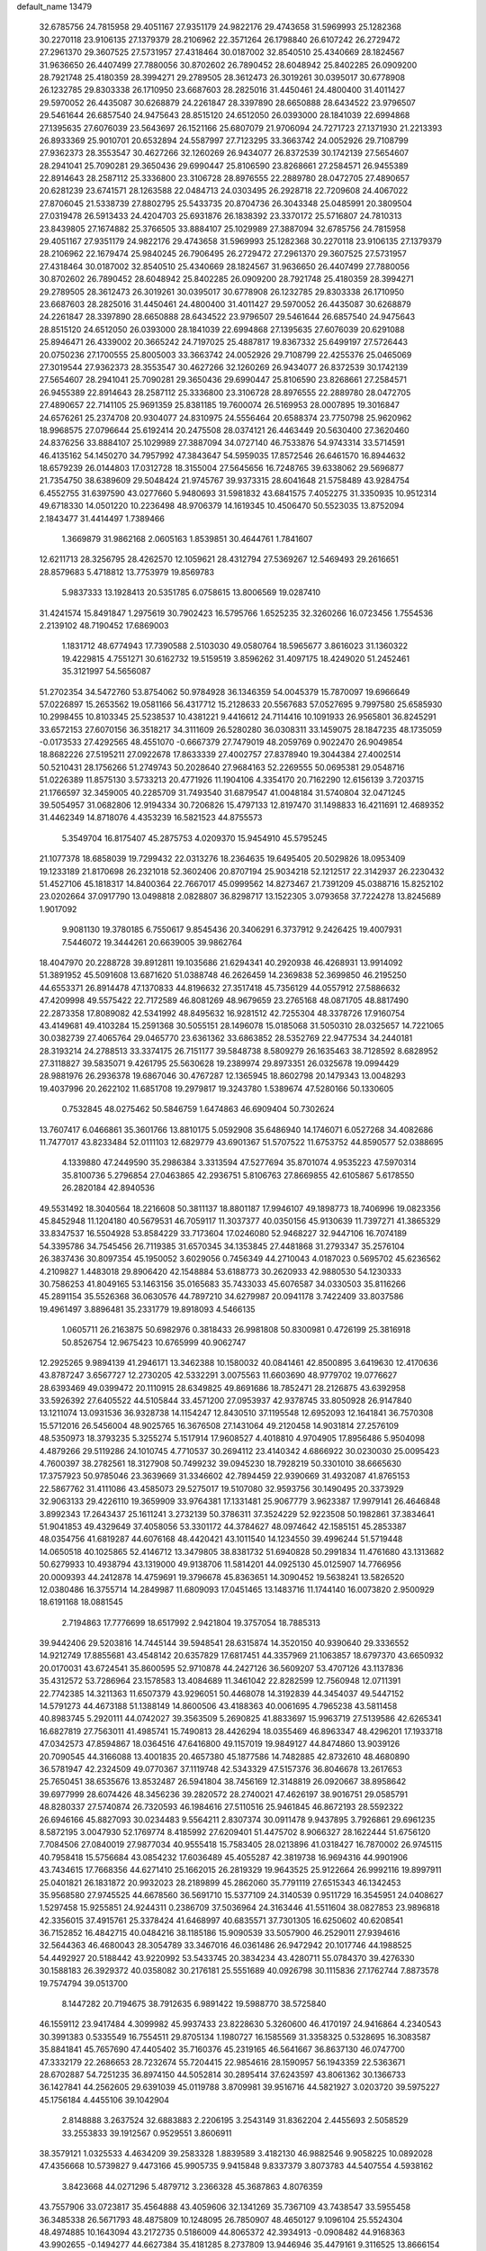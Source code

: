 default_name                                                                    
13479
  32.6785756  24.7815958  29.4051167  27.9351179  24.9822176  29.4743658
  31.5969993  25.1282368  30.2270118  23.9106135  27.1379379  28.2106962
  22.3571264  26.1798840  26.6107242  26.2729472  27.2961370  29.3607525
  27.5731957  27.4318464  30.0187002  32.8540510  25.4340669  28.1824567
  31.9636650  26.4407499  27.7880056  30.8702602  26.7890452  28.6048942
  25.8402285  26.0909200  28.7921748  25.4180359  28.3994271  29.2789505
  28.3612473  26.3019261  30.0395017  30.6778908  26.1232785  29.8303338
  26.1710950  23.6687603  28.2825016  31.4450461  24.4800400  31.4011427
  29.5970052  26.4435087  30.6268879  24.2261847  28.3397890  28.6650888
  28.6434522  23.9796507  29.5461644  26.6857540  24.9475643  28.8515120
  24.6512050  26.0393000  28.1841039  22.6994868  27.1395635  27.6076039
  23.5643697  26.1521166  25.6807079  21.9706094  24.7271723  27.1371930
  21.2213393  26.8933369  25.9010701  20.6532894  24.5587997  27.7123295
  33.3663742  24.0052926  29.7108799  27.9362373  28.3553547  30.4627266
  32.1260269  26.9434077  26.8372539  30.1742139  27.5654607  28.2941041
  25.7090281  29.3650436  29.6990447  25.8106590  23.8268661  27.2584571
  26.9455389  22.8914643  28.2587112  25.3336800  23.3106728  28.8976555
  22.2889780  28.0472705  27.4890657  20.6281239  23.6741571  28.1263588
  22.0484713  24.0303495  26.2928718  22.7209608  24.4067022  27.8706045
  21.5338739  27.8802795  25.5433735  20.8704736  26.3043348  25.0485991
  20.3809504  27.0319478  26.5913433  24.4204703  25.6931876  26.1838392
  23.3370172  25.5716807  24.7810313  23.8439805  27.1674882  25.3766505
  33.8884107  25.1029989  27.3887094  32.6785756  24.7815958  29.4051167
  27.9351179  24.9822176  29.4743658  31.5969993  25.1282368  30.2270118
  23.9106135  27.1379379  28.2106962  22.1679474  25.9840245  26.7906495
  26.2729472  27.2961370  29.3607525  27.5731957  27.4318464  30.0187002
  32.8540510  25.4340669  28.1824567  31.9636650  26.4407499  27.7880056
  30.8702602  26.7890452  28.6048942  25.8402285  26.0909200  28.7921748
  25.4180359  28.3994271  29.2789505  28.3612473  26.3019261  30.0395017
  30.6778908  26.1232785  29.8303338  26.1710950  23.6687603  28.2825016
  31.4450461  24.4800400  31.4011427  29.5970052  26.4435087  30.6268879
  24.2261847  28.3397890  28.6650888  28.6434522  23.9796507  29.5461644
  26.6857540  24.9475643  28.8515120  24.6512050  26.0393000  28.1841039
  22.6994868  27.1395635  27.6076039  20.6291088  25.8946471  26.4339002
  20.3665242  24.7197025  25.4887817  19.8367332  25.6499197  27.5726443
  20.0750236  27.1700555  25.8005003  33.3663742  24.0052926  29.7108799
  22.4255376  25.0465069  27.3019544  27.9362373  28.3553547  30.4627266
  32.1260269  26.9434077  26.8372539  30.1742139  27.5654607  28.2941041
  25.7090281  29.3650436  29.6990447  25.8106590  23.8268661  27.2584571
  26.9455389  22.8914643  28.2587112  25.3336800  23.3106728  28.8976555
  22.2889780  28.0472705  27.4890657  22.7141105  25.9691359  25.8381185
  19.7600074  26.5169953  28.0007895  19.3016847  24.6576261  25.2374708
  20.9304077  24.8310975  24.5556464  20.6588374  23.7750798  25.9620962
  18.9968575  27.0796644  25.6192414  20.2475508  28.0374121  26.4463449
  20.5630400  27.3620460  24.8376256  33.8884107  25.1029989  27.3887094
  34.0727140  46.7533876  54.9743314  33.5714591  46.4135162  54.1450270
  34.7957992  47.3843647  54.5959035  17.8572546  26.6461570  16.8944632
  18.6579239  26.0144803  17.0312728  18.3155004  27.5645656  16.7248765
  39.6338062  29.5696877  21.7354750  38.6389609  29.5048424  21.9745767
  39.9373315  28.6041648  21.5758489  43.9284754   6.4552755  31.6397590
  43.0277660   5.9480693  31.5981832  43.6841575   7.4052275  31.3350935
  10.9512314  49.6718330  14.0501220  10.2236498  48.9706379  14.1619345
  10.4506470  50.5523035  13.8752094   2.1843477  31.4414497   1.7389466
   1.3669879  31.9862168   2.0605163   1.8539851  30.4644761   1.7841607
  12.6211713  28.3256795  28.4262570  12.1059621  28.4312794  27.5369267
  12.5469493  29.2616651  28.8579683   5.4718812  13.7753979  19.8569783
   5.9837333  13.1928413  20.5351785   6.0758615  13.8006569  19.0287410
  31.4241574  15.8491847   1.2975619  30.7902423  16.5795766   1.6525235
  32.3260266  16.0723456   1.7554536   2.2139102  48.7190452  17.6869003
   1.1831712  48.6774943  17.7390588   2.5103030  49.0580764  18.5965677
   3.8616023  31.1360322  19.4229815   4.7551271  30.6162732  19.5159519
   3.8596262  31.4097175  18.4249020  51.2452461  35.3121997  54.5656087
  51.2702354  34.5472760  53.8754062  50.9784928  36.1346359  54.0045379
  15.7870097  19.6966649  57.0226897  15.2653562  19.0581166  56.4317712
  15.2128633  20.5567683  57.0527695   9.7997580  25.6585930  10.2998455
  10.8103345  25.5238537  10.4381221   9.4416612  24.7114416  10.1091933
  26.9565801  36.8245291  33.6572153  27.6070156  36.3518217  34.3111609
  26.5280280  36.0308311  33.1459075  28.1847235  48.1735059  -0.0173533
  27.4292565  48.4551070  -0.6667379  27.7479019  48.2059769   0.9022470
  26.9049854  18.8682226  27.5195211  27.0922678  17.8633339  27.4002757
  27.8378940  19.3044384  27.4002514  50.5210431  28.1756266  51.2749743
  50.2028640  27.9684163  52.2269555  50.0695381  29.0548716  51.0226389
  11.8575130   3.5733213  20.4771926  11.1904106   4.3354170  20.7162290
  12.6156139   3.7203715  21.1766597  32.3459005  40.2285709  31.7493540
  31.6879547  41.0048184  31.5740804  32.0471245  39.5054957  31.0682806
  12.9194334  30.7206826  15.4797133  12.8197470  31.1498833  16.4211691
  12.4689352  31.4462349  14.8718076   4.4353239  16.5821523  44.8755573
   5.3549704  16.8175407  45.2875753   4.0209370  15.9454910  45.5795245
  21.1077378  18.6858039  19.7299432  22.0313276  18.2364635  19.6495405
  20.5029826  18.0953409  19.1233189  21.8170698  26.2321018  52.3602406
  20.8707194  25.9034218  52.1212517  22.3142937  26.2230432  51.4527106
  45.1818317  14.8400364  22.7667017  45.0999562  14.8273467  21.7391209
  45.0388716  15.8252102  23.0202664  37.0917790  13.0498818   2.0828807
  36.8298717  13.1522305   3.0793658  37.7224278  13.8245689   1.9017092
   9.9081130  19.3780185   6.7550617   9.8545436  20.3406291   6.3737912
   9.2426425  19.4007931   7.5446072  19.3444261  20.6639005  39.9862764
  18.4047970  20.2288728  39.8912811  19.1035686  21.6294341  40.2920938
  46.4268931  13.9914092  51.3891952  45.5091608  13.6871620  51.0388748
  46.2626459  14.2369838  52.3699850  46.2195250  44.6553371  26.8914478
  47.1370833  44.8196632  27.3517418  45.7356129  44.0557912  27.5886632
  47.4209998  49.5575422  22.7172589  46.8081269  48.9679659  23.2765168
  48.0871705  48.8817490  22.2873358  17.8089082  42.5341992  48.8495632
  16.9281512  42.7255304  48.3378726  17.9160754  43.4149681  49.4103284
  15.2591368  30.5055151  28.1496078  15.0185068  31.5050310  28.0325657
  14.7221065  30.0382739  27.4065764  29.0465770  23.6361362  33.6863852
  28.5352769  22.9477534  34.2440181  28.3193214  24.2788513  33.3374175
  26.7151177  39.5848738   8.5809279  26.1635463  38.7128592   8.6828952
  27.3118827  39.5835071   9.4261795  25.5630628  19.2389974  29.8973351
  26.0325678  19.0994429  28.9881976  26.2936378  19.6867046  30.4767287
  12.1365945  18.8602798  20.1479343  13.0048293  19.4037996  20.2622102
  11.6851708  19.2979817  19.3243780   1.5389674  47.5280166  50.1330605
   0.7532845  48.0275462  50.5846759   1.6474863  46.6909404  50.7302624
  13.7607417   6.0466861  35.3601766  13.8810175   5.0592908  35.6486940
  14.1746071   6.0527268  34.4082686  11.7477017  43.8233484  52.0111103
  12.6829779  43.6901367  51.5707522  11.6753752  44.8590577  52.0388695
   4.1339880  47.2449590  35.2986384   3.3313594  47.5277694  35.8701074
   4.9535223  47.5970314  35.8100736   5.2796854  27.0463865  42.2936751
   5.8106763  27.8669855  42.6105867   5.6178550  26.2820184  42.8940536
  49.5531492  18.3040564  18.2216608  50.3811137  18.8801187  17.9946107
  49.1898773  18.7406996  19.0823356  45.8452948  11.1204180  40.5679531
  46.7059117  11.3037377  40.0350156  45.9130639  11.7397271  41.3865329
  33.8347537  16.5504928  53.8584229  33.7173604  17.0246080  52.9468227
  32.9447106  16.7074189  54.3395786  34.7545456  26.7119385  31.6570345
  34.1353845  27.4481868  31.2793347  35.2576104  26.3837436  30.8097354
  45.1950052   3.6029056   0.7456349  44.2710043   4.0187023   0.5695702
  45.6236562   4.2109827   1.4483018  29.8906420  42.1548884  53.6188773
  30.2620933  42.9880530  54.1230333  30.7586253  41.8049165  53.1463156
  35.0165683  35.7433033  45.6076587  34.0330503  35.8116266  45.2891154
  35.5526368  36.0630576  44.7897210  34.6279987  20.0941178   3.7422409
  33.8037586  19.4961497   3.8896481  35.2331779  19.8918093   4.5466135
   1.0605711  26.2163875  50.6982976   0.3818433  26.9981808  50.8300981
   0.4726199  25.3816918  50.8526754  12.9675423  10.6765999  40.9062747
  12.2925265   9.9894139  41.2946171  13.3462388  10.1580032  40.0841461
  42.8500895   3.6419630  12.4170636  43.8787247   3.6567727  12.2730205
  42.5332291   3.0075563  11.6603690  48.9779702  19.0776627  28.6393469
  49.0399472  20.1110915  28.6349825  49.8691686  18.7852471  28.2126875
  43.6392958  33.5926392  27.6405522  44.5105844  33.4571200  27.0953937
  42.9378745  33.8050928  26.9147840  13.1211074  13.0931536  36.9328738
  14.1154247  12.8430510  37.1195548  12.6952093  12.1641841  36.7570308
  15.5712016  26.5456004  48.9025765  16.3676508  27.1431064  49.2120458
  14.9031814  27.2576109  48.5350973  18.3793235   5.3255274   5.1517914
  17.9608527   4.4018810   4.9704905  17.8956486   5.9504098   4.4879266
  29.5119286  24.1010745   4.7710537  30.2694112  23.4140342   4.6866922
  30.0230030  25.0095423   4.7600397  38.2782561  18.3127908  50.7499232
  39.0945230  18.7928219  50.3301010  38.6665630  17.3757923  50.9785046
  23.3639669  31.3346602  42.7894459  22.9390669  31.4932087  41.8765153
  22.5867762  31.4111086  43.4585073  29.5275017  19.5107080  32.9593756
  30.1490495  20.3373929  32.9063133  29.4226110  19.3659909  33.9764381
  17.1331481  25.9067779   3.9623387  17.9979141  26.4646848   3.8992343
  17.2643437  25.1611241   3.2732139  50.3786311  37.3524229  52.9223508
  50.1982861  37.3834641  51.9041853  49.4329649  37.4058056  53.3301172
  44.3784627  48.0974642  42.1585151  45.2853387  48.0354756  41.6819287
  44.6076168  48.4420421  43.1011540  14.1234550  39.4996244  51.5719448
  14.0650518  40.1025865  52.4146712  13.3479805  38.8381732  51.6940828
  50.2991834  11.4761680  43.1313682  50.6279933  10.4938794  43.1319000
  49.9138706  11.5814201  44.0925130  45.0125907  14.7766956  20.0009393
  44.2412878  14.4759691  19.3796678  45.8363651  14.3090452  19.5638241
  13.5826520  12.0380486  16.3755714  14.2849987  11.6809093  17.0451465
  13.1483716  11.1744140  16.0073820   2.9500929  18.6191168  18.0881545
   2.7194863  17.7776699  18.6517992   2.9421804  19.3757054  18.7885313
  39.9442406  29.5203816  14.7445144  39.5948541  28.6315874  14.3520150
  40.9390640  29.3336552  14.9212749  17.8855681  43.4548142  20.6357829
  17.6817451  44.3357969  21.1063857  18.6797370  43.6650932  20.0170031
  43.6724541  35.8600595  52.9710878  44.2427126  36.5609207  53.4707126
  43.1137836  35.4312572  53.7286964  23.1578583  13.4084689  11.3461042
  22.8282599  12.7560948  12.0711391  22.7742385  14.3211363  11.6507379
  43.9296051  50.4468078  14.3192839  44.3454037  49.5447152  14.5791273
  44.4673188  51.1388149  14.8600506  43.4188363  40.0061695   4.7965238
  43.5811458  40.8983745   5.2920111  44.0742027  39.3563509   5.2690825
  41.8833697  15.9963719  27.5139586  42.6265341  16.6827819  27.7563011
  41.4985741  15.7490813  28.4426294  18.0355469  46.8963347  48.4296201
  17.1933718  47.0342573  47.8594867  18.0364516  47.6416800  49.1157019
  19.9849127  44.8474860  13.9039126  20.7090545  44.3166088  13.4001835
  20.4657380  45.1877586  14.7482885  42.8732610  48.4680890  36.5781947
  42.2324509  49.0770367  37.1119748  42.5343329  47.5157376  36.8046678
  13.2617653  25.7650451  38.6535676  13.8532487  26.5941804  38.7456169
  12.3148819  26.0920667  38.8958642  39.6977999  28.6074426  48.3456236
  39.2820572  28.2740021  47.4626197  38.9016751  29.0585791  48.8280337
  27.5740874  26.7320593  46.1984616  27.5110516  25.9461845  46.8672193
  28.5592322  26.6946166  45.8827093  30.0234483   9.5564211   2.8307374
  30.0911478   9.9437895   3.7926861  29.6961235   8.5872195   3.0047930
  52.1769774   8.4185992  27.6209401  51.4475702   8.9066327  28.1622444
  51.6756120   7.7084506  27.0840019  27.9877034  40.9555418  15.7583405
  28.0213896  41.0318427  16.7870002  26.9745115  40.7958418  15.5756684
  43.0854232  17.6036489  45.4055287  42.3819738  16.9694316  44.9901906
  43.7434615  17.7668356  44.6271410  25.1662015  26.2819329  19.9643525
  25.9122664  26.9992116  19.8997911  25.0401821  26.1831872  20.9932023
  28.2189899  45.2862060  35.7791119  27.6515343  46.1342453  35.9568580
  27.9745525  44.6678560  36.5691710  15.5377109  24.3140539   0.9511729
  16.3545951  24.0408627   1.5297458  15.9255851  24.9244311   0.2386709
  37.5036964  24.3163446  41.5511604  38.0827853  23.9896818  42.3356015
  37.4915761  25.3378424  41.6468997  40.6835571  37.7301305  16.6250602
  40.6208541  36.7152852  16.4842715  40.0484216  38.1185186  15.9090539
  33.5057900  46.2529011  27.9394616  32.5644363  46.4680043  28.3054789
  33.3467016  46.0361486  26.9472942  20.1017746  44.1988525  54.4492927
  20.5188442  43.9220992  53.5433745  20.3834234  43.4280711  55.0784370
  39.4276330  30.1588183  26.3929372  40.0358082  30.2176181  25.5551689
  40.0926798  30.1115836  27.1762744   7.8873578  19.7574794  39.0513700
   8.1447282  20.7194675  38.7912635   6.9891422  19.5988770  38.5725840
  46.1559112  23.9417484   4.3099982  45.9937433  23.8228630   5.3260600
  46.4170197  24.9416864   4.2340543  30.3991383   0.5335549  16.7554511
  29.8705134   1.1980727  16.1585569  31.3358325   0.5328695  16.3083587
  35.8841841  45.7657690  47.4405402  35.7160376  45.2319165  46.5641667
  36.8637130  46.0747700  47.3332179  22.2686653  28.7232674  55.7204415
  22.9854616  28.1590957  56.1943359  22.5363671  28.6702887  54.7251235
  36.8974150  44.5052814  30.2895414  37.6243597  43.8061362  30.1366733
  36.1427841  44.2562605  29.6391039  45.0119788   3.8709981  39.9516716
  44.5821927   3.0203720  39.5975227  45.1756184   4.4455106  39.1042904
   2.8148888   3.2637524  32.6883883   2.2206195   3.2543149  31.8362204
   2.4455693   2.5058529  33.2553833  39.1912567   0.9529551   3.8606911
  38.3579121   1.0325533   4.4634209  39.2583328   1.8839589   3.4182130
  46.9882546   9.9058225  10.0892028  47.4356668  10.5739827   9.4473166
  45.9905735   9.9415848   9.8337379   3.8073783  44.5407554   4.5938162
   3.8423668  44.0271296   5.4879712   3.2366328  45.3687863   4.8076359
  43.7557906  33.0723817  35.4564888  43.4059606  32.1341269  35.7367109
  43.7438547  33.5955458  36.3485338  26.5671793  48.4875809  10.1248095
  26.7850907  48.4650127   9.1096104  25.5524304  48.4974885  10.1643094
  43.2172735   0.5186009  44.8065372  42.3934913  -0.0908482  44.9168363
  43.9902655  -0.1494277  44.6627384  35.4181285   8.2737809  13.9446946
  35.4479161   9.3116525  13.8666154  36.3528031   7.9916609  13.6099275
   9.1921541  44.4217840   3.7616680  10.0838580  44.1786034   3.2822437
   9.5325251  44.7986829   4.6665556  23.0438406  17.1384883  22.8419478
  22.0321579  17.2484151  22.6536834  23.1311900  17.3697015  23.8433504
  41.3009683  10.0095387  37.1541479  41.7894246   9.6801420  36.3022682
  40.8075735  10.8489109  36.8583690  12.0603289   2.1294638  33.9769792
  11.3912536   2.4787370  34.6754311  11.7517006   2.5534440  33.0923662
  48.6839789  44.2580436  14.4494037  49.1832509  43.8939103  15.2765129
  49.3243361  44.0533070  13.6681906   9.5210510  14.6322265  27.7149432
  10.4007740  14.8194621  27.2178560   8.8597974  14.3671950  26.9689060
   1.1454271  12.4927374  41.5503330   0.3198512  12.0542248  42.0054579
   1.4702140  13.1520928  42.2770487  11.3195486  47.5646707   7.1729029
  10.3981180  47.6292429   7.6460562  11.4104971  48.4789954   6.7057497
  30.0676828  36.2456444  37.5439803  30.4473376  35.5570998  38.2147245
  30.9056875  36.6198881  37.0733925  27.5168865  30.0166010   4.5059195
  26.7514218  29.3341252   4.3993269  27.7370926  29.9723189   5.5156550
  40.5534131   7.4689081  47.7679095  40.9732291   7.9411215  46.9500790
  40.1057374   6.6337809  47.3707609  28.6468903  15.7639936  39.9783647
  27.9018139  16.0287964  39.3071803  29.0130147  14.8809574  39.5917624
  35.7212850  27.9741687   4.8100106  35.0579334  28.5195642   4.2289900
  35.2967653  27.0558429   4.8865327  18.6828916  28.4822639  52.1128509
  19.2581302  27.6594463  52.2765342  18.1375473  28.2541239  51.2659690
  33.9349681  31.5179163  33.5256189  33.3688743  30.6591757  33.5941343
  33.4498181  32.1815952  34.1562246   4.6454485  23.0113475  54.2196251
   4.8428031  22.1386521  54.7364391   4.1345838  23.5927425  54.8936436
  29.8866313  29.5612079  53.4295037  29.1961135  30.1647812  53.8936550
  29.3038127  28.8229079  52.9858173   3.9909609  31.5504255  44.2521204
   4.2510312  31.1143091  43.3643884   4.1920321  30.8312252  44.9657935
  36.3096194   5.7487533  44.0515936  36.1345571   4.7918863  43.6952287
  37.3482903   5.7811340  44.1192408  35.1716018  24.3680000  13.5417702
  34.2646751  24.5993879  13.1153192  34.9436306  23.6880013  14.2789172
  28.5054486  10.4765598  17.7562613  28.1004473   9.6686990  18.2635053
  28.9374267  10.0361806  16.9305668  50.3627645   3.8262205  26.6664125
  49.7029211   3.8810573  27.4557985  50.0195176   3.0281872  26.1167940
  22.2123700  27.5896377   6.8482062  22.1583165  27.3277400   5.8525665
  21.9947918  28.6009051   6.8512380  31.6957825  16.5414051  48.0362449
  32.7253521  16.6189929  48.0178851  31.5277324  15.5484647  47.7941332
  45.6584717  27.6007934  49.4414011  45.3892818  26.7225360  48.9803434
  44.8016698  28.1651901  49.4454463  22.2852371  11.7200779  13.3545794
  21.4519936  12.3513987  13.4789023  21.8122068  10.8368413  13.0709264
  30.8022270  34.4520341  39.4473647  31.4474371  34.3741521  40.2634298
  29.9015953  34.1380983  39.8505828  42.2382658   1.2576000  27.4251693
  41.4147908   1.5341419  27.9894410  41.9613043   1.5327292  26.4661917
  47.3365417  28.5230219  56.9699782  47.2353141  29.5338588  57.1878996
  47.6127886  28.5421665  55.9733627  29.6589530  17.5794933  46.6116127
  28.9630895  17.7858902  47.3463380  30.4589255  17.1939973  47.1456725
  46.2803600  32.8711264  52.9650678  46.8459066  32.0341856  52.7464333
  46.8802619  33.6570067  52.6704283   0.7051310  23.1863882  53.5742643
   1.6150438  23.1182621  53.1008678   0.7134087  24.1007417  54.0369538
   7.3298473  31.4138214  33.6490444   7.0836048  32.3352111  33.2627048
   6.4227760  30.9356633  33.7607726  19.7103745  43.1087648   9.2619344
  18.9513167  42.7067792   9.8172486  19.2748232  43.4305517   8.3952215
  34.6285609  26.9310847  42.8166049  34.2416749  26.5552980  43.7009863
  34.3440338  26.2071894  42.1235997   7.1225167  13.9747936  10.8862421
   7.6935327  13.1387655  11.0438934   6.9528152  14.3438554  11.8376569
  45.4826970   2.6756307  32.9577351  46.1147922   2.2345136  33.6315745
  46.0822530   3.1019799  32.2545552   8.8006897  47.5872754   8.0591752
   8.2852201  46.9995675   8.7416502   8.4212717  47.2424787   7.1482743
  41.0919401  42.5957642  39.7290009  41.7848093  43.0395460  39.1094512
  41.4978974  41.6919008  39.9636389  41.2962770   5.6220405  36.9752300
  41.8122548   4.8222339  36.5575365  42.0048435   6.3730908  36.9718916
  12.7633904  13.8955485  20.2784924  12.1783451  14.6542775  19.8707029
  13.6392647  14.4191442  20.5067308  18.1189479   5.3996409  18.0341673
  18.5453146   6.2057138  18.5149966  18.1168155   5.6761281  17.0429775
  45.6691724  46.7439245  50.3870453  44.7234836  46.7485063  50.7870353
  45.7082334  45.8701788  49.8421964   0.8466788  37.0947025  37.5693790
   0.3767408  36.3295612  37.0563716   1.6995014  37.2552755  36.9922839
  44.0763624   8.7766235  44.5299048  44.1218157   9.7944925  44.3434092
  44.3771399   8.3629867  43.6281499  43.7665393  24.0066460  21.4550873
  43.6586456  23.9863605  22.4824263  44.7694718  23.8332826  21.3129944
  27.9681896   0.6065675  47.3344387  28.7260389   0.4413984  46.6497965
  27.3986535  -0.2515889  47.2496727  27.0149606   7.4951375  27.8117298
  26.5077345   8.3739800  27.9605729  27.9765520   7.7005240  28.1253598
   5.1142310  48.4780059  54.2267692   4.1320831  48.4089159  54.5570497
   5.1379080  49.3746553  53.7211779   8.2891216  49.9391097  36.5253644
   9.0448798  49.7649099  37.1997631   8.2783732  50.9483938  36.3890487
  37.6228421   0.8450655  14.6663388  37.6889313  -0.0252564  15.2237936
  38.6268522   1.1169493  14.5643709  36.8181286  35.1234262  13.9681636
  35.7958999  35.0737675  13.9022209  37.1224072  35.5337645  13.0773068
   7.8914694  42.6229884  41.6220223   8.9157462  42.7699989  41.7051085
   7.5150628  43.3102265  42.3038713  27.5480136  17.2552356  35.6843687
  28.1073551  18.1064744  35.5415162  28.2563351  16.5624955  36.0023800
  22.2981244  25.6311686  13.0877199  23.1709354  25.7707415  12.5685516
  22.5237127  25.9413889  14.0459695  11.6854310  43.6984995   3.0687338
  11.8235633  42.7224897   3.3486204  12.4624289  44.2119802   3.4773574
  29.5091925  34.3078624  26.2890734  29.2522987  33.6298157  25.5516200
  30.3255226  34.7917818  25.8987095  22.7553865  10.8019968   7.5335443
  22.8135992  11.7533912   7.9359062  21.9532861  10.3854526   8.0334503
  12.8991459   4.8044144  44.1696991  13.5986245   5.2401066  43.5447168
  12.7713779   5.5079818  44.9120913  25.5349685  42.4001194   2.4154866
  25.7911940  41.4074869   2.3979219  26.4107656  42.8999545   2.2245365
  33.5388391  41.3326603   6.7485497  32.9578563  42.0635748   6.3024344
  34.2928582  41.8873459   7.1998830  10.8504765  40.7522091  39.0792107
  10.3139773  40.9684322  38.2220001  10.1118214  40.6067119  39.7883765
  31.6409568  27.5580382   7.3216979  32.4251257  26.8970833   7.4915219
  31.3885584  27.8421995   8.2894138  18.2953961  21.9331311  22.5046911
  18.2578556  22.1845823  23.5090753  19.2211412  22.2934494  22.2096192
  10.0181918  37.5333458  33.2101980  10.5881458  37.9448367  32.4557675
  10.3873316  36.5719841  33.2974284  14.1592431  11.4254790   8.3961469
  13.4075966  12.1197979   8.3994943  13.7052530  10.5354247   8.1712554
  26.1590409  49.3566540  21.8615324  26.3214995  48.6324370  21.1369607
  25.4437432  48.9005391  22.4628521  11.5365075  28.6818864  25.9356048
  11.0615762  29.2371252  25.2138964  12.5382371  28.8891066  25.7852434
  -0.7893153   3.5734491  15.6514674  -0.0099959   4.2014002  15.8152669
  -1.2464441   3.4720490  16.5715440   4.9069272  23.6144997  39.6060857
   4.0750320  24.0009680  39.1152236   5.5974767  23.5296888  38.8387859
  25.2720203  20.9644478  35.6643766  24.5264835  21.6937884  35.6862327
  24.7400971  20.1011703  35.4616965  37.2801076  10.2187379  38.8332159
  36.8670988   9.3061076  38.5463049  38.1411239   9.9172766  39.3341087
  30.8564820   1.3961707  19.3116050  30.2401844   2.2194338  19.4420629
  30.7122824   1.1502361  18.3182729  35.9893635  30.9058795  28.3911813
  35.4455564  31.6362138  28.8795220  36.7481906  30.6843333  29.0501000
   9.2736845  25.4272985  43.8788172   9.2209840  26.2651412  43.2831262
   9.8115344  25.7082550  44.6920435  11.4754805  22.6064981   9.0523153
  12.0527376  23.4221226   8.8109695  12.1503054  21.8265673   9.0865952
  19.7443634  33.6085457  21.7729471  19.4087654  34.5705892  21.9541148
  19.0875103  33.0284438  22.3281540  50.4188190  39.6984080  18.7559371
  50.3326502  39.2212158  17.8488173  50.5715926  38.9419349  19.4309677
  17.8044146  48.5077319  16.7057620  18.4658202  48.7612150  15.9555105
  17.5900674  49.3996576  17.1672412   6.1383541  47.3825707  45.9074527
   6.9339284  47.8431979  45.4381787   6.5846586  46.8189190  46.6483379
  32.0880152  10.5566986   6.9051610  32.7687769  11.1756330   7.3592807
  32.5855893   9.6745908   6.7642319  33.5219841  24.5830557  23.3020247
  34.1054547  25.4317962  23.3771391  33.7765741  24.1944720  22.3800058
  28.4652120  16.5359054   8.4658188  28.7327269  17.2349856   9.1722315
  29.0255011  15.7040865   8.7071893   2.8562841  48.9187172  39.3992938
   2.0539998  49.4393266  39.7360818   3.0213708  48.2002686  40.1347744
  22.4522665  33.7485281  21.7599229  21.4178100  33.6990585  21.8130855
  22.6315293  33.6666651  20.7421423  13.9038524  21.4521122   3.3063218
  13.6729706  20.5001436   3.6400028  14.4830255  21.8330323   4.0734923
  15.9783118  23.0009494  17.0230809  16.6835024  22.2689821  16.8534947
  16.2520335  23.7476966  16.3659439  45.2204004  17.6244257   9.1821436
  46.2216989  17.4198314   9.0957292  45.0592488  17.7124239  10.1913428
  44.8520078  18.9028227  33.2841111  43.9558610  19.1325938  32.8232425
  45.4496769  19.7197587  33.0311933  50.3981136  13.7642672  14.1417218
  50.0255527  14.7107101  13.9376740  50.6806268  13.8090442  15.1155819
  40.1661887  32.2649508  50.9204093  39.8581938  31.7100616  51.7372669
  39.2906548  32.3749582  50.3745012  48.3551452  47.2640734  50.5790293
  47.3605856  46.9877974  50.6396300  48.3215573  48.1097764  49.9788391
  40.1631822  16.5230844   0.5385883  41.1061113  16.4723417   0.1146966
  40.1445365  17.4636177   0.9665733  21.4992621   4.0065776  34.0158932
  22.2590108   4.3742212  33.4230365  21.8863459   4.0809071  34.9736458
  23.6483940  17.9856841  25.3631177  24.4851040  17.3771900  25.2595899
  24.0818540  18.9071661  25.5809496  22.5904737  21.5009562  15.2046719
  21.8349403  21.8189105  15.8218479  23.2726113  21.0641980  15.8568885
  35.7992102  22.2988266  37.7231135  34.9387933  22.1600964  37.1651819
  35.6050666  23.1772215  38.2363331   7.4502109  12.3809130  53.9022537
   7.7971301  13.3298325  54.0754154   6.4525584  12.4215910  54.1623021
   5.0208524  25.5817422  36.4728761   5.6485389  24.8013479  36.7179958
   5.3829087  26.3651225  37.0409618  25.2195175  37.3332521   8.7418769
  24.1883655  37.2538781   8.7018404  25.5342460  36.6300112   8.0471496
  38.4896668  39.9890801  29.1887678  38.6106249  40.9184392  29.6265390
  38.9531672  40.1045970  28.2697645  35.4606750  48.2317664  50.2307379
  36.4790847  48.2345296  50.0805107  35.3254888  48.9728226  50.9477109
  12.6917744  46.1623805  40.1797044  12.8445192  47.0734888  40.6341949
  12.8227553  45.4711900  40.9261753  47.2458364   6.0233776  45.7201431
  47.3467370   5.2936578  46.4438677  46.3449227   6.4688722  45.9493100
  17.5773820  36.9245166  13.5391303  18.5455091  37.2651440  13.6574062
  17.2770504  36.7437000  14.5132612  35.3059960  19.8369931  32.6246325
  35.5045564  20.8411481  32.5068294  35.7687277  19.5922975  33.5130000
  25.4362842   9.7726650  27.9941402  25.2261864  10.2234684  27.0880537
  25.4559328  10.5684657  28.6537456  18.3852732  40.6118711  13.3245931
  18.9959909  40.4756048  14.1493913  17.4419354  40.6315717  13.7446420
  28.9430471   2.9588414   4.1202414  28.4304266   3.5560478   4.7880264
  29.3233618   3.6346306   3.4385547  46.2447596   4.1892402  15.3118702
  45.6587903   4.9878189  15.0238962  47.0738223   4.2642289  14.6975665
   4.2013078   2.9620547  25.5991726   4.4580021   2.2385480  24.9022068
   4.4243826   2.5173943  26.4995462  46.0491097  43.3291421  11.2289342
  45.7388623  43.9994819  10.4966498  45.2028214  42.7570304  11.3919949
  40.3503978  13.3331233  55.4571005  39.6005069  14.0333183  55.4010002
  40.8727096  13.4491528  54.5803533  22.8852468  27.9558156  22.3441083
  23.1054488  28.6195836  23.1004422  23.5813681  27.2079352  22.4564093
  41.2555298  14.8773713  19.2776886  42.0459890  14.4434090  18.7588925
  41.1460865  15.7863046  18.7934255  46.7556134  36.3953897  43.2587225
  47.4834741  35.6866748  43.0979313  46.2652068  36.0682744  44.1037038
  11.7362245  41.0496447   3.9773305  10.7533293  41.2595278   4.2238496
  11.9159831  40.1535267   4.4475769  15.3975729  31.7195311  12.7397609
  14.6333232  31.1652610  12.3171347  15.3579087  32.6084367  12.2205864
  34.4321489  37.8547253   9.3062797  35.4096017  37.9119810   9.0264470
  34.4255710  38.0203598  10.3177071  17.2409922  30.9408329  42.9498661
  17.9811212  30.6082895  43.5890566  17.6484841  30.7822410  42.0121957
  50.3998083  38.4901475  16.2858304  49.6644821  38.8738678  15.6694240
  50.4781820  37.5092829  15.9978133  35.6332388  47.6367331  15.4855288
  35.6430597  46.8958260  16.2044780  36.4706079  48.1986224  15.7087310
  20.5766328   2.4279964  14.8088817  20.7232948   3.0052527  15.6533576
  21.5329773   2.2993838  14.4431290  43.0400750  45.9413008   8.1335856
  42.7199088  45.0118757   7.8125315  42.3394740  46.2405282   8.8029273
  37.5658782  25.8664303  36.5912588  38.3521527  26.2987424  36.0926291
  37.4592789  26.4181677  37.4464458  40.5484824  19.2400246  49.5186211
  41.3946649  19.0012275  50.0277241  40.7432885  18.9551999  48.5416914
  21.9929983  11.0922507  31.7385457  21.0437846  10.7886906  31.4524176
  22.3364065  11.5899172  30.8972652  30.7224044  10.3595356  24.4356765
  31.5176550  11.0076296  24.3701233  30.1649934  10.7163640  25.2231971
  30.0738970  23.9850386  44.2796825  29.3492255  23.2933776  44.4628477
  29.8098382  24.3811806  43.3529467  23.8122164  32.3306108  50.3549602
  23.1033198  33.0611123  50.4893744  23.8192507  31.8273406  51.2610669
  32.3396527  41.8155671  46.0645089  32.6602594  40.8594430  46.3069669
  32.4771069  42.3367884  46.9516181  11.6205572  23.3328869  50.8752057
  11.6314500  24.3674216  50.7538226  11.2059763  23.0257529  49.9666137
  13.1552381  47.9456014   4.0987930  13.2257890  46.9239261   4.1965352
  12.7394114  48.1013878   3.1887526  16.2490119  11.9662503  50.0227791
  15.8014972  12.9029701  50.0096140  16.4343155  11.7983529  49.0105150
  18.4226832  18.6452132  43.7998393  18.6964915  19.6124640  44.0017981
  17.4022487  18.6885511  43.6720009  24.1634124  22.1290760  44.7425043
  24.5209257  21.2652298  45.1584504  24.9870882  22.5282554  44.2512381
   1.9165807  41.6835418  22.8874736   2.8762258  41.3140326  22.9718600
   1.8708050  42.0352191  21.9188254  36.5635195  36.9663694  31.0138942
  37.5771788  37.1975948  30.9869410  36.1687406  37.6173695  30.3138163
  17.2816198   5.2549292  27.0948604  16.8712389   5.3701688  28.0267558
  16.5805154   4.7264735  26.5671925  38.5195897  16.4608145  11.2386879
  38.0185185  15.6121432  10.9278767  38.2362751  17.1682625  10.5366975
   7.4654448   5.8615270  20.8774275   7.2709683   6.8795339  20.7768932
   6.6494598   5.4320957  20.4039527  43.1271038  19.2222885  41.4612639
  43.7729946  19.7255696  40.8395163  43.7337487  18.6229665  42.0364178
  10.1158678  22.9906985  29.5912025  10.8746013  22.6368837  30.1957246
   9.3821934  23.2664162  30.2567787  35.4394067  17.6439846  42.2010439
  36.3228181  17.3165274  41.7847508  35.3731837  18.6259018  41.9120253
  39.1057503   9.2855784  26.5798998  39.7653340  10.0814548  26.5897620
  38.1984885   9.7395216  26.3724521  28.5241142  13.0986417  36.5755715
  28.8093129  13.0493927  35.5798383  29.0994740  12.3661195  37.0200146
  16.4547386  46.0648265  41.0375935  15.8650326  45.9859120  40.2118414
  17.4165657  46.0977509  40.6674655   4.3348104  28.3243656  40.1141786
   4.5779704  27.6312128  40.8527071   4.3699857  29.2181033  40.6298113
  16.1506137   2.1236773  39.4325422  15.2911364   2.5049666  38.9809961
  15.8195859   1.8321713  40.3593738  34.6778244  31.9871848  43.7192526
  35.0157017  32.7019412  43.0387449  33.6861803  32.2910124  43.8541858
  17.5175733  47.5287051   3.8386611  18.0221561  46.7636098   4.3214227
  16.7216888  47.7180753   4.4793556   9.8407860  26.6210265  20.1685536
   9.4412759  26.0205068  19.4317182  10.7522286  26.9113554  19.7549390
  37.9622466  40.1299364  41.6722434  37.5572179  40.4224884  42.5764193
  38.0414409  41.0036879  41.1383145  22.2117419   1.2771127  25.0674626
  23.0445939   1.2709552  25.6852861  22.4376911   2.0247997  24.3894834
  34.3269107   6.9093227  28.1478535  34.2811233   7.2611703  27.1768704
  34.9565436   7.5802907  28.6172097  24.1875862  19.7003844  22.6579243
  23.5119428  20.3901836  23.0280130  23.6751554  18.8135878  22.6744391
   7.2590876  39.2622675  36.7594826   7.8122443  38.4715252  36.3842930
   7.9624729  40.0282969  36.7822665  19.6969808  28.6183528  12.2383205
  19.0847953  27.7845599  12.2722232  19.0447892  29.3984965  12.4179266
  13.3933225   8.8196177  50.3624099  14.4135743   8.9057687  50.2244720
  13.3005816   8.0183747  51.0066449  41.0570802  10.1874107  13.2143032
  41.5530066   9.3815440  12.8049550  40.3762934   9.7482977  13.8594945
  17.2454339  30.7234478  48.9815336  17.9633067  30.8957125  49.7064398
  16.6057611  31.5281031  49.0879283  25.5562852  12.8798865  43.9907217
  25.2695177  13.7494566  44.4642570  25.6890026  12.2077529  44.7580813
  35.0244440  33.1533343  46.2020668  34.9035809  32.7409813  45.2698265
  35.0449522  34.1731008  46.0210380  12.0071133  10.5093129  32.9051970
  11.2627106  10.7801408  32.2438228  11.4812361  10.1876906  33.7328225
  17.9275441  10.8782157  23.3452429  18.5110068  11.0932737  24.1737398
  16.9647904  10.9663988  23.7209561  30.0517159  14.3049755  11.7812100
  29.7179693  13.3847954  12.1219639  31.0655970  14.2703313  11.9803855
  31.7201349  12.8511047  43.7450552  31.6509478  13.8862540  43.7316237
  31.0556904  12.5789201  42.9911136  14.0402459  23.5712215  44.9600416
  13.5861491  24.3223720  44.4152404  14.6869813  24.0821723  45.5798972
   5.2937681   1.1516082  23.8813918   5.8510602   0.2990409  23.9422565
   5.8356112   1.7625613  23.2496719  45.8629299  28.3675423  31.5026556
  45.8363740  27.3217584  31.4314875  45.3206307  28.6462861  30.6594315
  22.1021780  48.6819777  15.2212623  21.1176585  48.9741921  15.0965045
  22.6083697  49.2077738  14.4988127  45.6167236  20.2849803  12.4756795
  46.6286243  20.3060426  12.2938100  45.3429303  19.3142126  12.2745543
  16.1566821   7.7551423  24.7909626  15.7073792   7.9628029  25.7076929
  17.1550398   7.9619739  24.9905392  47.3739774   6.6874155  26.1285410
  48.1777188   6.3040976  25.5929559  47.1299267   7.5302268  25.5738997
   2.3622246  27.3033622  27.9388652   3.0967981  26.8806045  27.3613368
   2.1861546  26.6284273  28.6863314   1.5356798  39.7806751  46.1373409
   1.9434099  39.7463562  47.0860449   2.2572969  40.2719213  45.5902042
  32.3461564  43.7617701  35.8412913  31.5226228  43.2204097  36.1632459
  31.9014524  44.5625453  35.3500944  32.6756712   8.3455158  36.1060228
  33.0141704   8.0247549  37.0271981  31.8547369   7.7394632  35.9304242
  47.2208359  10.4416219   4.7571938  47.1440579   9.4755828   5.0980455
  47.6591319  10.3789027   3.8488490  29.0369273  37.0217215  46.2173828
  28.6444792  37.7861307  46.8002300  30.0573325  37.1197459  46.3806940
  39.0595732   5.5361057  35.3584810  39.8595824   5.6583748  35.9964094
  38.2939800   6.0542356  35.7979319  16.7479411  11.5484135   8.0116768
  17.1015982  10.5940546   8.0917386  15.7420140  11.4671605   8.2699993
   7.3144248  16.1214904   6.5690910   8.0815249  16.4313946   5.9666791
   6.6024080  15.7589631   5.9159612  25.6289545   9.4698161  36.9881164
  25.9508992  10.3463975  37.4359641  26.0413474   9.5226196  36.0437352
   5.3165861  45.5611122  40.6949914   5.3551360  44.5862027  40.3713244
   6.2914434  45.8783127  40.6657520  38.1027704  44.0958529  44.9249565
  37.0846391  44.2854280  45.0149630  38.2499364  44.1724201  43.8986799
  33.0028059  25.2056446  12.1221164  32.1937639  25.5027265  12.6956323
  33.2770836  26.0545013  11.6194607  36.0659375  40.5174397  19.7382755
  36.9004536  41.0772807  19.9896914  36.2900582  40.1132437  18.8325983
  38.4795394   5.1904868  27.7383044  38.1269934   4.2225312  27.8307149
  39.4391346   5.1257767  28.1247415  44.3386243   5.6909584  52.6394971
  44.3035349   4.6557532  52.6480494  43.3386774   5.9509609  52.7365099
  44.8734749  41.1364448  23.0013014  44.7891947  40.2664112  23.5475347
  45.1491431  41.8465957  23.6871311  48.8670667   7.3836367  34.7682567
  48.4609947   7.1477048  35.6666165  49.6611809   6.7429006  34.6476339
  40.8480385  28.9609403  42.3065071  40.6251858  28.1741532  42.9435588
  40.1967752  29.7025270  42.6268998  47.6287094  41.3539469   0.9020781
  47.6085381  40.3312844   0.7772156  46.8534315  41.5367057   1.5600705
  27.9349195  31.7315250  50.7891662  28.7542252  31.1344764  50.5993545
  27.3630284  31.1524148  51.4301799  45.9315399  27.9704468  13.0917907
  46.5657169  27.7265956  12.3132276  46.0566875  28.9894086  13.1943700
  -0.3342126  15.4489300  33.9085833  -0.2655826  15.7692374  34.8942854
  -0.0834843  16.3063722  33.3810555  21.9290665  37.8376870  32.6718323
  21.7008788  37.4261771  31.7487913  22.8631414  38.2511667  32.5194730
  32.4635602  35.8073294  44.7317423  32.0832586  36.2968451  45.5631177
  32.1185309  36.3422928  43.9407352  46.5080145  36.8677829  40.5897210
  47.3616059  36.4100696  40.2405644  46.5425125  36.7082578  41.6086194
   3.2714788  21.7714316  40.7509323   3.9421737  22.4721410  40.3947182
   3.8954482  21.0142919  41.1032892  12.5636377  15.5120535  42.0335555
  13.2264503  14.7103167  41.9721266  12.3828272  15.7468372  41.0574890
  47.7811661  41.3607182  16.6396667  48.0990241  40.7180628  15.8945460
  46.9775047  40.8511576  17.0546297  40.7267115  38.5609400  32.6078608
  40.1785068  39.2272715  33.1820465  40.0106588  38.1693509  31.9689376
  24.5438235  26.3635200  39.6225448  23.9753431  26.6188964  40.4443976
  24.0973958  26.8812787  38.8470727  34.0410409  47.6316636  47.8857575
  34.7784396  46.9254308  47.6746137  34.4057177  48.0712940  48.7486465
  10.0279018  15.1506146   2.9852033  10.8781133  14.6652770   3.3334507
   9.6900638  15.6565415   3.8088969  25.1353947   0.3013696  53.5767678
  25.9559343   0.8834475  53.4393235  24.3377656   0.9451267  53.4716374
  12.4445368  30.7144943  29.7854521  12.6830728  30.2807297  30.6963355
  12.9696021  31.6050338  29.8130835  25.5519661  46.7830562  41.4198996
  25.8280354  47.0111802  40.4550860  24.5381081  46.9955747  41.4325849
   8.5384399  14.7365092   8.6176399   7.9981935  15.2062757   7.8807888
   7.8728029  14.5887910   9.3821894  30.9582129  46.6615642  32.1366952
  31.6036714  47.4410583  32.3545911  30.9323520  46.1277331  33.0195731
   5.4832441   8.6545865  48.0860626   4.8940884   8.4345552  47.2892186
   6.3731040   8.1559402  47.8976200  10.3556376  10.2460227   6.7755631
   9.9415460  11.0259060   7.2922272   9.8166594  10.1792553   5.9035853
  37.7031389   5.2127560  50.7039600  37.6671437   5.7702297  49.8418601
  38.7017400   4.9853056  50.8226923  38.9348925  47.6552256  36.1043804
  38.4754878  46.7352458  36.1160378  39.2816077  47.7813724  37.0612133
  43.0339103  30.4740313  41.8382720  42.5595138  31.2741423  41.3752931
  42.2453439  29.8353069  42.0480928  18.2552780  23.8573963  47.1907085
  19.0324601  24.1657732  46.6087676  17.4112207  24.2305547  46.7373111
  36.4312679  28.9269758   7.2796584  36.7856701  28.0358031   7.6801672
  36.1653168  28.6462402   6.3189733  32.9125080  33.6277571  26.3466240
  33.2566174  34.0573252  27.2208988  32.4145737  34.4086448  25.8823095
  48.7024458  36.4093591  35.7981737  48.0135716  35.6457431  35.9190217
  49.6102717  35.9293760  35.9318917  25.5955876  16.9588357  33.8368019
  26.3921990  17.0397579  34.4962555  24.9123936  17.6339245  34.2168799
  17.0358369  42.2490752  30.2057829  17.5518267  41.8809257  29.3848715
  16.2793904  42.8042875  29.7692387  20.6485546  38.2931549  53.7783083
  20.4916277  37.9206557  54.7310242  19.6951551  38.5323871  53.4544199
  25.5861661   0.9894000  20.3700063  25.8486784   0.2025825  20.9917977
  25.5961170   0.5577349  19.4298403  21.3279211   3.3737160  39.6856382
  20.8147868   3.8763247  38.9412941  21.0681251   3.8840444  40.5439209
   7.2483380  45.7711643  47.7880323   8.0161745  45.2432370  48.2435660
   6.6229255  45.9893535  48.5865400  34.5585597  21.3447303  13.0184098
  33.8768244  21.8205098  12.4171900  33.9869991  20.8370117  13.7061746
  12.0181015  46.5010673  51.6498257  13.0247504  46.5102893  51.5082948
  11.7986555  47.4426788  52.0179207  16.2728540  27.0250566  42.5711673
  16.2530794  26.0907584  42.1323584  15.3015472  27.3529472  42.4992433
  32.6565315  38.5698088  33.8219487  33.6115380  38.1877422  33.6916341
  32.5822364  39.2525272  33.0417631  38.6118584  48.5072690  40.7716672
  38.4556489  48.4778063  41.8063157  38.3738890  49.4694971  40.5310866
  46.4029419  37.4358563  17.9220345  46.3318148  38.4562274  17.7820349
  45.4172031  37.1612917  18.1015570  17.3355898  13.6601430  13.0988275
  16.8395825  14.0933509  13.8891441  17.4651729  14.4399818  12.4335708
  12.2972330  28.1952074  12.1011362  12.6463847  29.1096625  11.7600836
  12.7289426  28.1232997  13.0400855  14.3107746  11.6484850  21.1077125
  15.2579153  11.9891018  20.8996581  13.6944216  12.4075867  20.7920732
  23.8642345  31.2378288  17.8556380  23.3865615  31.2696830  16.9419115
  24.5699626  30.4994582  17.7350666  15.7089633  47.0616254  46.9667246
  15.1792627  46.5434090  47.6896413  15.3377109  46.6579518  46.0871186
   5.2884517  11.4127887  24.2351912   5.1798619  10.3902564  24.3739851
   4.4091440  11.6567655  23.7321342  16.3414399  47.2058567  30.7525615
  16.8591367  46.3198571  30.6835317  17.0017654  47.9119937  30.3915896
  27.7080982   2.3794817  43.0850967  27.6266690   2.9840903  42.2481314
  26.9910948   1.6711664  42.9593852  17.3772904  16.9396957   6.5384694
  17.5892300  17.8994147   6.8616776  16.6006401  17.0808160   5.8699478
  31.2290790  35.1920055  55.3712315  30.8593541  35.7105684  56.1946362
  32.2287247  35.0706779  55.6306262  33.9794014  25.0170401  41.0746730
  32.9757669  24.8571229  40.8360473  34.4523819  24.8988542  40.1649255
  12.7652754  32.2366208  17.6902140  11.9299158  32.8411276  17.6123708
  13.4603717  32.8432943  18.1522422  22.7314401  40.2269993  26.7004453
  23.6264928  39.9867340  27.1630390  23.0387210  40.4697766  25.7371200
  36.9524890   3.5501493  47.7038959  36.1548905   3.8705027  47.1436852
  36.5951817   3.4632671  48.6529550  21.2400513  25.4567273  21.3713201
  21.5174694  26.2816317  21.9090735  20.7005322  25.8507643  20.5772040
   5.5131560  37.6064037  50.9942215   5.0113700  37.1183327  51.7494140
   5.4631739  38.6023187  51.2743311  21.0827607  31.6462576  44.3671778
  21.3021969  31.8672618  45.3522878  20.2909228  30.9814618  44.4522066
   8.0163174  23.5072024   6.9098609   7.3643806  23.5538156   6.1103850
   8.7660679  22.8831059   6.5638669  44.3257686  38.7384880  24.1649452
  43.5099352  38.3321104  23.6752176  44.9731187  37.9375236  24.2539152
  33.6512491  19.3462963  39.4002790  33.8016156  19.4357245  38.3820186
  32.6659984  19.6278295  39.5270562  40.9055253  34.6372196  49.7352503
  40.1518375  35.2248352  50.1197345  40.7821418  33.7363871  50.2185899
  10.9547403   2.2296040  25.3137858  11.8587375   2.3096258  24.8598613
  11.1463237   1.6918879  26.1794357  29.1018143  21.7775751  40.0003168
  29.9070745  21.1322406  40.0911065  29.4883050  22.5153418  39.3698615
  36.6598504  44.0387225  34.1149933  35.8256839  43.5497523  34.4595192
  37.1003115  44.4273432  34.9613122  42.2080753  28.6647303   4.9531642
  42.1643053  28.2009987   4.0306294  42.3531609  29.6583342   4.7195416
  41.5167870  13.8661178  10.4228373  42.3785034  13.3502789  10.2049132
  40.7780045  13.3713315   9.9250441  16.7515675  47.2248051  33.4609209
  16.6491912  47.2812547  32.4334274  15.8809098  47.6644203  33.8063840
  25.5848312   5.5500825  26.6499512  26.1739417   6.2158214  27.1912552
  24.8816939   5.2448545  27.3375858   8.7373707  20.2557987  51.3407795
   9.6641415  19.8604283  51.0712422   8.9999692  21.0453480  51.9528421
   5.0830296  -0.1761568  14.0021931   4.9142147  -0.0958316  15.0104730
   5.7995918   0.5276438  13.7945258  13.7226738  41.1157232  44.4054185
  13.1497548  41.7588754  44.9742299  13.2069967  40.2202904  44.4719204
  40.1651066   2.1978030  28.9057349  40.0534868   1.9960686  29.9098079
  39.2042470   2.1995687  28.5395464   9.2565779  29.2855533  48.1122404
   9.8872592  30.0003103  47.7240472   9.7964161  28.4054936  48.0208457
  21.1347573  25.3823431  32.7282002  21.3230996  26.2120223  33.3034585
  20.2209776  25.5648954  32.2943700  48.0303623  49.3340840  17.2426438
  48.5346199  49.0253841  16.3965780  47.2738832  48.6373267  17.3377788
  -1.0894756   2.7231881  20.8412405  -0.1881707   2.2593063  20.8076556
  -1.5892341   2.2633854  21.6242264  37.8735073  42.4042276  51.8346602
  38.8312210  42.3349540  51.4625007  37.6981341  43.4240439  51.8624708
  13.7866214  23.8074141  40.4874746  12.8894863  23.9980502  40.9751472
  13.7008263  24.4027214  39.6409673  26.2640630  40.5502785  54.8534298
  25.9859980  41.5475245  54.7940637  25.5674264  40.1222363  55.4536888
  40.0165567  14.0328724  14.1127607  40.3615407  14.7315210  13.4342500
  40.8582423  13.4580958  14.3050439  18.9065641  12.4300963   3.0111149
  18.9139223  12.5749305   4.0410986  19.7866956  12.8849985   2.7176819
  32.7138813   1.0379214  15.4243460  32.3945098   1.3028502  14.4763740
  32.9403620   1.9367550  15.8682728  46.2352076  47.3140201  17.4394569
  45.4040864  47.1095739  18.0245774  46.9814930  46.7811227  17.9294777
  41.2110453  34.4449471  14.1036008  40.7363628  33.8358104  13.4168103
  42.0541393  34.7576312  13.6042445  28.9927614  17.9853846  21.8039029
  28.1156311  18.1875502  22.3037847  28.6787387  17.5287436  20.9336251
   7.8214499  42.5573462  18.7395118   7.5195614  42.1171523  17.8484253
   8.0207122  41.7481610  19.3465031  30.7737462  45.7102285  34.7642929
  31.0422420  46.6253538  35.1573693  29.8193658  45.5606573  35.1312335
  31.3209990  29.0055087  17.0969746  31.3916310  28.0315659  17.4575006
  32.2231713  29.1326725  16.6106033  34.9815481  19.3862503   9.4493954
  35.0435800  20.1068062   8.7150699  34.0202047  19.5224029   9.8225616
   0.2793553  30.4870154  26.6937485   0.3410703  31.3278051  26.0838454
   0.6282760  29.7379657  26.0558820  37.9905955  45.0542255  36.2830338
  37.6563553  44.7258360  37.1997732  38.9378047  44.6510931  36.2032014
  41.5542646  41.0755105  45.6033581  40.6130006  41.4662943  45.7352499
  41.3634786  40.1126864  45.2591383  12.9058343  24.7556705   8.2556166
  12.8339793  25.4963339   7.5328714  12.7784012  25.2778323   9.1411554
  39.9548731   4.0038040  21.3347636  40.1015551   5.0251111  21.1981481
  40.7633220   3.6002929  20.8222935  36.6773402  15.2066265  18.1065268
  37.0199884  14.5994235  18.8611761  37.3587737  15.0882304  17.3459907
   6.1927145  23.8126353  13.2640151   6.1086848  23.4896479  12.2901663
   7.1991502  23.7974839  13.4599268  38.2956385  28.3631229  51.8998081
  37.9014578  27.5704810  52.4355945  39.1930083  27.9892363  51.5490581
  14.0126702   3.3550206  35.5990519  13.4222555   2.8236909  34.9483689
  14.9254670   3.4171099  35.1161525  25.9784891  33.7954401   3.4049216
  25.1687197  33.4732797   2.8511407  25.8624131  34.8206911   3.4210127
  42.3815207  40.1340341  54.0086335  43.3814263  40.3098198  54.1396311
  41.9020179  40.7061555  54.6977556  27.6817487  45.3870236  25.9769505
  27.5477952  46.3946011  25.7768614  28.0007218  45.0109257  25.0652725
  38.3206459  28.6474952   4.3614572  38.8332135  27.7928965   4.0762550
  37.3559899  28.3159430   4.5044445  18.7676466  21.3633784  29.1702165
  19.0988056  21.9346745  29.9766453  19.4684861  20.6081195  29.1256555
   3.4611835  33.1652618  12.6212679   2.9789081  32.4736887  12.0271579
   2.7100869  33.7927881  12.9330332   2.9292993  40.0774252  48.4844950
   2.2109075  40.6441510  48.9702906   3.8014936  40.6116059  48.6772133
  31.5410896  15.5210723  43.4099963  31.3422767  15.9094693  42.4692341
  32.5767840  15.5983296  43.4676827  50.2188902  22.0315797  11.0072383
  50.3079027  23.0581980  11.0398800  49.8588152  21.8480627  10.0553036
  42.3299980  48.9763948  33.8727269  42.6489817  48.9406486  34.8446684
  42.8653788  49.7480783  33.4493032  13.0604896  28.7504305  40.0998732
  12.2959875  29.3873229  39.8480209  13.7036550  28.7611255  39.3176459
  45.0988101  40.4764977  53.9856580  45.5579255  41.2211848  54.5428662
  45.4321341  40.6638378  53.0283589  30.0316929  35.9718614  21.4001986
  29.4507351  35.1740269  21.0952230  29.4502742  36.4354959  22.1156283
  28.1278838  33.6177306  28.5053414  28.7596775  33.8640657  27.7163492
  27.3909068  34.3470254  28.4365285  12.7244607  48.9072158  27.3237361
  13.0722015  48.5817700  28.2233543  13.3725288  48.5165295  26.6292358
  23.2990889  22.1747273   3.5220015  24.0865073  21.5112228   3.6052548
  22.4968855  21.5861708   3.2814309  25.1467829  31.6762110  34.1052185
  24.5772586  32.4117994  33.6586425  24.5891653  31.3813895  34.9086876
  17.4897139  35.5089056  52.2074767  17.6424791  34.9359349  51.3598853
  16.9775613  36.3281420  51.8515773  22.1594206  27.3908362  34.2802323
  21.9566245  28.1359310  34.9700565  22.8075554  27.8512299  33.6205361
   5.6047377  35.6130084  15.7799352   6.0568449  34.7509802  15.4322403
   4.8336940  35.7710261  15.1239010   8.7155192  42.4188357  54.8187256
   8.4715285  41.7704059  55.5601346   8.3450696  43.3305383  55.1297103
  31.1498755  31.9891400  13.3876988  30.4296989  32.6797657  13.0973438
  31.2033344  32.1242765  14.4065093   3.1903640  26.0129545  49.0284727
   2.3376881  26.0824945  49.6243101   2.7664676  26.0586664  48.0678293
  20.4896524  37.1630904  -0.2339510  19.9728765  36.2696491  -0.1450608
  20.3620212  37.6030437   0.6917754  12.5702269  49.3626077  21.6207578
  11.9446482  50.1794870  21.5514123  12.6890721  49.0633224  20.6417155
   2.0256027  47.7542238  37.0914089   1.9831383  46.7532579  37.3318000
   2.3918401  48.1985334  37.9460651  10.5027505   8.4719936  16.4091142
  10.6345941   8.0672206  17.3523228  10.2729426   7.6459852  15.8291961
  35.1434025  34.1618047  42.1609374  35.4431011  35.0775439  42.5324521
  35.3853126  34.2017818  41.1656017  24.1522955  42.7329076  14.0839681
  23.9139356  43.3834492  14.8614920  23.3670856  42.8804929  13.4267692
  26.9719320   6.4533044   9.7765303  26.4472985   5.5900169   9.9920682
  26.5908142   7.1340279  10.4533885  21.9106183  47.9710879   3.0919580
  22.1319428  47.5481183   2.1664509  20.9471072  48.3452958   2.9206522
  44.8786910  13.8972783   2.4311392  44.6281068  13.1110894   1.8105484
  44.0731322  13.9623612   3.0729899  32.8666166  33.4632802  35.0205504
  32.9324546  33.5730599  36.0533617  31.8539314  33.5998129  34.8463356
  45.6425834  41.7993932   2.6610580  45.9818579  41.5440059   3.5995146
  44.9265412  41.0926947   2.4468349  38.6804793  39.5773773   8.5647545
  38.9901961  39.6178611   9.5545469  38.3707566  40.5490157   8.3830968
  42.2437012  35.0673653  44.3129919  42.0749281  35.0635450  45.3301661
  42.6941984  35.9979305  44.1687196  45.6142115  25.7610800  31.3988052
  44.8625510  25.3799079  31.9875823  45.7102338  25.0638250  30.6438989
  25.5486080  31.6443735  14.7266380  25.7094623  31.1910346  13.8077122
  24.5638830  31.3977184  14.9327887  13.9159198  14.7279165  16.6475369
  14.6501082  14.8531901  15.9274419  13.7878779  13.7023248  16.6753908
   5.3379998  18.4466449  49.9068496   4.6466617  17.8589623  49.4060078
   4.9520850  19.4016108  49.7679432  40.5644945  41.8365638  55.3845025
  39.5864060  41.6306135  55.1092011  40.8474322  42.5566865  54.6999950
  36.9357416   4.3759786   1.6998686  37.7880761   3.9878567   2.1253690
  37.1561995   4.4083166   0.6915256   8.5063008  40.4048135  20.2586179
   9.5233427  40.3193879  20.4331213   8.3451987  39.7163871  19.4989795
  12.1958309  38.8834457  44.5840363  11.8135789  38.6752299  45.5084887
  11.4208611  39.2828783  44.0482329   8.1283081  30.6350933  25.5564558
   7.8984819  30.4303785  26.5371212   7.3847904  31.2819620  25.2593936
  17.4901322  24.6036679  49.7056684  16.6897364  25.2140530  49.4990403
  17.8332992  24.3211585  48.7738374  34.3069717  38.5752978  12.0450157
  34.0531941  39.3382099  12.6906116  35.3350542  38.6973271  11.9331251
  44.6349202  43.4295708  51.3213149  45.0771054  42.5132889  51.4576005
  45.0166369  43.7762939  50.4404515  21.0724205   4.5623078   5.4386836
  21.6008941   5.4103508   5.1603569  20.0900725   4.8417290   5.2863638
   8.2010109  38.2471672   0.9618501   8.5888136  38.1953952   0.0021539
   8.4842953  37.3431883   1.3763793  25.0027970  22.4612546  53.2187396
  24.1448862  23.0344359  53.3872597  25.7568112  23.1123437  53.5034046
  30.3841335  42.8198384   1.7894495  30.6498868  43.3999149   2.5877636
  31.2093501  42.8175140   1.1738817  47.8460402  37.6495838   3.0337446
  47.5607087  36.6675991   2.9438104  47.7713452  38.0300782   2.0839310
   3.5876853  26.9084244  20.5859721   3.1906338  27.8526072  20.7135958
   2.9202071  26.4474283  19.9485422  15.4765477   6.3481087  15.3364533
  15.2347477   7.3484302  15.1987218  16.4995093   6.3856193  15.5065634
  28.8382792  45.5424641  28.4211182  29.0393850  44.5668521  28.7196747
  28.4847544  45.4209928  27.4570140  43.3248297   5.6320219  19.0948238
  42.5331097   6.0395484  18.5788407  42.9386480   4.7633250  19.4900727
  50.7885970  33.2723105  29.4191545  51.0815565  32.4556870  29.9921494
  49.7596303  33.1709150  29.4013776  37.3577743  31.5705326  54.2697205
  38.1795761  31.1428583  53.8037158  37.3064677  31.0541305  55.1669373
  43.9552309  45.6293164  57.5054627  44.5749556  46.4549137  57.6156153
  43.0197969  46.0161644  57.4615716  36.4141989  31.8411385  39.7977073
  35.9464718  32.7609809  39.7544280  35.8689959  31.2752715  39.1197716
  34.6145380  41.3643341  29.3005943  34.7140984  42.3554767  29.0052643
  34.6529283  41.4282816  30.3298970  47.3282678  48.0799822  34.4922553
  46.6492149  47.8712404  35.2460383  46.7988796  48.7213100  33.8721224
  33.5607833  33.1746419   4.5222794  33.5288817  32.2335174   4.9629573
  32.5536980  33.3712016   4.3613358  37.0630874   5.0832092   7.2823315
  37.4404673   4.5371160   8.0621663  36.0428074   4.9603697   7.3545557
  17.2225970  46.0156467  21.9329145  16.7623856  45.5698047  22.7255685
  16.9359327  47.0150516  22.0131387  10.8720293   5.2489345   5.2733359
  11.8906418   5.2822864   5.4344094  10.7010617   6.0443933   4.6367120
  10.1764982  25.0142981  53.7858269  11.1905413  24.8192105  53.8230763
   9.9594046  25.4317203  54.6864165  19.2996103  21.2242251  44.5029450
  19.4129933  21.2062015  45.5133970  20.2326426  21.4827271  44.1394688
  11.1522048   4.6443677  17.9297324  11.6472442   4.0600520  17.2431332
  11.4191721   4.2550143  18.8395020  36.5363053  13.3959604  51.0306117
  36.7031019  13.4551631  52.0466428  35.8090410  14.1035567  50.8549380
  50.1089911  43.7783728  12.1406574  49.5628892  42.9498396  11.8402318
  49.8244010  44.4997728  11.4590957   6.2575340  44.9655901  25.5947092
   5.6251258  45.2022361  24.8129367   5.7509368  44.2189101  26.0937881
  48.2569442  31.0418708   8.7753596  48.6256646  31.8161839   9.3474728
  47.5885793  30.5745637   9.4118531   4.0193501  34.0912302  27.6624789
   4.2891500  34.5576917  28.5369287   2.9910556  34.0544027  27.6916218
  28.7254155  26.7674657   9.5929157  27.7499194  27.0875265   9.4573572
  28.8338137  26.0144530   8.9067917  13.7932345  46.4912643   7.1007110
  13.7976187  45.7373840   7.8111009  12.8840226  46.9607013   7.2687443
  33.7709976  12.4742604  33.5783628  34.6596444  12.0947706  33.2458145
  33.5756209  11.9924782  34.4562254  24.5452970   1.9731244  16.4662140
  24.8769455   1.1417141  16.9910569  24.0923379   2.5376720  17.2111949
  47.0019880   8.5631980  24.1364290  46.4501453   8.1464461  23.3673458
  47.9153374   8.7609726  23.6831895   4.6506229   2.9006865  47.2788486
   3.8547894   2.2402499  47.2384226   4.4246242   3.6168794  46.5945772
  47.3516456  38.6385262   0.4953775  46.3618994  38.3412485   0.5314671
  47.6855798  38.3173727  -0.4087730  49.9891928   3.5347237  46.9818768
  50.7385572   3.2694891  47.6505972  49.9640837   2.7298059  46.3321619
  11.0383263  18.5264294  22.5921255  10.6676450  19.4711438  22.7882861
  11.4483836  18.6246460  21.6459897  41.5747099  39.9656043  51.5122752
  41.8837382  39.9444731  52.5086561  42.4676626  39.8784147  50.9988464
  28.9305645  15.6078054  17.3039449  28.5480344  14.6499521  17.3373877
  29.8572750  15.4909346  16.8677567   4.2678191  29.8723085  46.3210909
   5.2201486  29.5525787  46.5628667   3.9474690  30.3384662  47.1891975
  -0.7967718  14.3800847   9.6580074  -0.2722887  14.0129500  10.4759990
  -1.7754977  14.3156536   9.9361370  41.8696375  13.7680598  53.2261556
  42.0252349  14.5470771  52.5676754  42.6487477  13.8657922  53.9018620
   4.4354547   8.1465564  16.6645046   4.9114317   7.2434620  16.7330736
   4.2981585   8.2931865  15.6532432  18.6713129  25.4107126  31.5473868
  17.9116183  25.1900934  32.2057661  18.1901745  25.7854166  30.7216620
  21.7451784  17.5934832  49.4041280  21.9072615  16.6534093  49.8179406
  21.3256273  17.3851094  48.4943243  13.5854579   5.4835071   5.8945310
  14.1821770   4.6363665   6.0265522  13.8462941   6.0510407   6.7223225
  33.5156152  14.7037801   7.1593980  33.6835153  15.4087170   7.9012550
  32.4950091  14.7651788   7.0049373   8.7468754  35.7227074  25.1402756
   7.8643477  36.2562730  25.1587739   9.4603799  36.4116027  24.8926043
  13.5979356  33.1676328  30.3172687  14.1480392  33.4205473  31.1587981
  12.7168484  33.6985919  30.4632531   1.3412932  45.4156314  40.3106414
   1.5256775  45.2265371  39.3214337   0.6363388  44.7320335  40.5918116
  13.2815894  39.6792396   8.5444382  12.3105210  39.9968090   8.3609764
  13.7499651  40.5445344   8.8592428  35.6848695  36.6310491  48.1768745
  35.6383287  35.7949890  48.7787299  35.3611200  36.2974897  47.2593154
  45.2205764  38.5402562   6.2680908  44.7863019  37.7038238   6.6913598
  45.3740569  39.1668402   7.0749295  43.3570111  18.0783060  52.3797812
  44.1981635  17.7767750  52.9004903  43.6895464  18.8975722  51.8444287
  38.7014200  47.6982405   5.0801963  39.2960257  48.4824234   5.4048927
  37.8315875  48.1793504   4.7816023   9.2289666  12.4618423  17.5538890
   8.9216834  11.5499088  17.1756045   9.8177951  12.2043449  18.3608778
  13.0812648  21.6688007  22.3858811  13.5650173  21.0448031  21.7201076
  12.2325176  21.1669529  22.6433943  19.6183179   9.8833163  15.1261768
  19.8886203   9.1547818  15.8102684  19.6740185  10.7565723  15.6675493
  40.5596861  41.3302012  35.8088043  39.9186171  40.9216562  35.1032134
  40.6084943  40.6020716  36.5344664   2.8585169   1.4687732  14.5868754
   3.4169155   0.9126394  13.9261926   3.1416396   1.0856979  15.5078588
  39.1458609  42.9684162  25.0914926  38.2172946  42.5146660  25.0275398
  39.1407172  43.6117302  24.2747417  20.1288215  26.5095425  19.1716178
  20.6294352  27.3650292  18.8700440  20.1738151  25.9002844  18.3444898
  19.3862573  47.6375581  51.0506174  19.8970598  46.7796613  50.7837628
  20.0665694  48.1101418  51.6829744  50.7816877  45.8129210   8.2618731
  50.2159750  45.8649253   7.4011426  50.0814549  45.6501003   9.0039498
  13.0257023   6.9186526  52.2345609  12.0953245   6.6332280  51.8801662
  12.8515337   7.1159915  53.2321805  37.2675118   3.2751650  18.0691059
  37.2373493   3.4760621  19.0857810  37.2965743   2.2628218  18.0112773
  20.6668267  35.6135772  18.5964240  21.0971835  34.7336200  18.8907173
  19.6544420  35.4223403  18.5990591  19.5936056  27.0522571   3.8764399
  19.4528853  27.9015120   3.3034930  20.6193574  26.9733301   3.9419925
  50.7473735  23.8602188   2.7539674  49.8046985  23.4543882   2.8376121
  51.2931943  23.1175638   2.2855386   9.6444563  27.9185576  11.7363850
  10.6683824  28.0401478  11.8468619   9.5740267  27.0739659  11.1418607
  19.3190005  44.5457021   2.5429210  19.2741328  44.9995375   3.4769558
  18.9482923  43.5960228   2.7415412   7.1639395  30.2569894  21.8748281
   6.7111387  30.0457597  20.9635491   8.0576010  29.7445538  21.8137924
  11.5986240  11.9319679  12.2040045  12.2530931  12.4878047  11.6158304
  11.7147764  12.3879156  13.1338042  13.1932075  36.3213161   3.5858193
  13.9554855  36.2036498   2.8809307  12.4423741  35.7219437   3.1961372
  40.9724599  15.5136321  29.9977106  41.7256561  16.0253333  30.5029691
  41.2485786  14.5168723  30.1640150   6.8016893   8.8266478  17.9619506
   7.3870705   9.4314580  17.3669972   5.8620665   8.9036317  17.5544003
  44.2979255  28.4846664  19.7336619  45.0793420  28.2222211  19.1392149
  43.7516190  27.6121923  19.8438175   2.4757013  30.0137396  28.2839970
   2.4778288  28.9816538  28.1773527   1.6229641  30.2935616  27.7697350
   2.6464838   2.6897350   3.1713895   2.4152617   1.7231830   3.4471279
   3.3378813   2.5592678   2.4112467  26.7038027  37.3279914   5.3532771
  26.4266494  36.6035906   6.0485306  26.1669515  37.0276165   4.5116877
  29.7285829  17.0056479  31.6645409  30.5370686  17.1719911  31.0422484
  29.6001282  17.9112306  32.1388260  -0.2411059   9.2727707  52.2042817
  -1.1388768   9.7481719  52.4299915   0.3896868  10.0729163  52.0038756
  36.3805937  17.0195390  54.7319184  35.4568543  16.7451189  54.3525422
  36.1743944  17.3951369  55.6528392  25.8482791  41.3167161  11.2629241
  26.6877495  40.7280098  11.1669285  26.1252756  42.0314804  11.9544552
  29.8633545  22.4297198   9.6992110  30.6069036  22.9866533   9.2509789
  30.0593964  22.5187421  10.7078770  22.2385096   7.2238767  42.1693722
  21.8607588   6.2954421  41.9240494  22.0425455   7.7986810  41.3439934
  28.2872638   5.9556586  23.7293850  28.9911643   5.9054576  24.4904808
  28.1182763   4.9549050  23.5139359  44.4370591  32.7604189  54.9407457
  45.1701782  32.8401493  54.2197426  44.5235863  31.8239992  55.3097189
  47.8885960  31.7818583  48.6554783  47.1024225  32.4352169  48.8317815
  47.4013256  30.9599088  48.2426309  18.2031198  38.8194062  52.7395918
  17.5647729  39.2026458  53.4709325  17.5305646  38.3702572  52.0905277
  25.2766508  35.0397103  47.5277205  25.6750877  34.4229631  48.2488969
  25.3255815  35.9809912  47.9441484  15.5666932  48.8280469  19.4122436
  15.8887100  49.5641723  18.7770002  14.5491458  48.7697858  19.2373186
  18.5138360   9.3601001  46.8536332  18.1599530   8.5770179  46.2962072
  18.7080433   8.9268359  47.7824599  25.3830305   6.4420357  31.0388193
  26.0423359   7.1117755  31.4565567  24.9178015   6.9689091  30.2914938
   2.8003091   6.3575783  44.9838551   1.8923631   5.9887868  45.3253748
   2.6839078   7.3759119  45.0475241  25.6440695  14.3232429  30.9521312
  25.2286285  15.2792315  30.9048167  25.5775216  14.1109934  31.9653103
   2.2235262  39.7061493  41.3008711   1.9258098  38.7905075  40.9045270
   2.7661023  39.4420407  42.1310085  28.5390144  13.7531097  26.5463330
  28.5658454  12.7627875  26.2506684  28.8226264  13.6893639  27.5486671
  36.4515409  46.6734448  19.9960317  35.8893310  47.4383343  20.4069556
  36.4486548  45.9554995  20.7386948  13.8543206  17.7572871  32.4549235
  13.2596667  17.6302399  31.6220498  14.5733372  17.0246894  32.3615412
  17.5147903   1.6034109  26.7965859  17.2830082   2.1835837  27.6122909
  18.4029843   2.0016912  26.4516628  17.4763791  15.7451576  48.8301402
  17.6395450  15.0070234  48.1194621  17.6135344  16.6159526  48.2880793
  35.4045444  31.4590793  52.3465926  36.1473648  31.5313910  53.0620849
  35.2300614  30.4323005  52.3012454   9.6441179   2.7013937   4.8229082
   9.1370885   2.4339466   5.6687171   9.9950574   3.6476504   5.0059906
  43.9771657  36.4118612   7.4747387  42.9625035  36.4926522   7.4495913
  44.1684194  35.4504859   7.1458996  50.5665571   9.9014049  29.2915033
  49.8595279  10.6268717  29.1219659  50.7124298   9.9101210  30.3032218
  12.1257550   8.9636563  25.6314647  11.7173212   9.5855230  26.3368659
  12.4954458   9.5790759  24.9081492   8.0873402  43.8089744  10.7604718
   9.0995830  43.9286437  10.9413415   8.0377434  42.8904590  10.2855841
  14.9347979  50.3222977  29.0389894  15.6825680  49.9662405  28.4316315
  14.5207624  49.4866799  29.4604943  13.3433069  29.8316634  32.1644651
  14.2543330  29.6343988  31.7270328  13.5404420  30.5920560  32.8313268
  29.6228593  48.6664026  27.0745108  30.1559994  49.1951056  26.3835063
  30.2994266  48.2687586  27.7163698  46.8174854  47.3908237  10.1099595
  46.7799113  47.6002084  11.1223337  46.7548243  48.3251601   9.6775028
   3.8983776  21.9221851   9.2580325   3.0031544  22.0624124   9.7182366
   3.9290376  20.8994119   9.0704411  31.5279131  26.4495010  17.8936213
  32.0398003  25.6070083  18.1874810  30.8623825  26.0942807  17.1853526
  32.6965210  14.0249803  53.8275626  33.3039338  14.8469298  53.6969364
  33.3613036  13.2889715  54.1304407   9.4543369  24.7601165  24.1616447
   8.5822956  24.2183849  24.2779671   9.2846944  25.6008796  24.7450643
   4.4250477  26.2366753  26.4600546   4.2780085  25.3161286  26.0500756
   5.1379102  26.6719483  25.8415521  18.9220607   4.7082960   8.9992894
  19.8739827   4.4864642   8.6514354  19.1352573   5.2937227   9.8417799
  26.8877450  30.2282275   9.7750231  27.6434935  30.7644949  10.2642258
  26.4554333  30.9693152   9.1853585  20.3738324   1.5776014  33.8536274
  20.7754843   2.5364145  33.9172720  20.3481974   1.2912984  34.8595974
  46.6086421  49.0735215  38.4081767  47.3348258  49.6599514  37.9610645
  46.3102840  48.4448769  37.6421533  33.7245733   5.6742015  18.2259345
  33.1269007   6.4365515  18.6024211  34.2887103   6.1647242  17.5087538
  38.8768544  48.5475475  45.9115915  38.7808592  49.1357855  46.7565638
  38.7372295  47.5873235  46.2775536  38.2219270   7.0159460  55.1544992
  37.8148110   7.1171561  54.2105692  38.3655541   7.9930525  55.4618635
  21.5367044  16.8666348   9.7113536  22.4906817  16.8558333   9.2839839
  21.0965744  16.0310811   9.2856391  38.8958119  42.4975618  30.2908203
  38.3997944  42.2859583  31.1754386  39.8290476  42.8071535  30.6140517
   6.5593396  36.3118624  12.8454925   7.5217763  36.2039758  13.2087275
   6.3502314  35.3629663  12.4708694   9.5054155   0.3424197  19.0607464
  10.0737343   0.1443595  18.2352576   8.8946578   1.1210805  18.7603394
   8.1132708  37.9770927  46.0435558   7.1255835  37.6794243  46.0183521
   8.6347019  37.0977857  45.8940893  46.8432371  39.2332719  39.3351299
  46.7242699  38.3449242  39.8524641  46.9941969  38.9181965  38.3599743
  26.1723127  32.7519795  39.3863839  25.5404855  32.0135528  39.7394255
  26.4282549  32.4004346  38.4455271  13.3748580  35.9545016  34.2201656
  12.4378106  35.6231945  33.9223099  13.3472974  36.9627974  33.9791574
  37.4362986  30.1803418   0.1131452  37.8092072  30.4281587   1.0442854
  38.0277258  29.3697134  -0.1636815   5.0569016  10.1448523  21.3132509
   4.1879401  10.3569136  21.7961013   5.6362819  10.9869903  21.4256659
  25.6847674  28.2882934  42.8412454  26.1053822  28.2391548  41.8923082
  25.7710641  29.2936535  43.0721849   1.5142532  10.7514993  46.8948460
   0.6027371  10.2580086  46.9591498   2.0128731  10.1947082  46.1754821
  10.6614685   4.9077346  48.8243391  10.7869762   5.3915583  49.7173976
  11.6063103   4.7860691  48.4498178  15.3157205  31.5828665   1.9325271
  14.7968247  32.1244029   1.2423028  15.8046986  32.2661866   2.5167267
  21.8670335  30.2472127   6.9850658  20.9645910  30.7093753   6.7830910
  22.2353053  30.7647804   7.7941696  12.1050128  42.6415178  46.1640792
  12.3099985  43.6564776  46.2094443  11.0734226  42.6163818  46.2553667
  41.3744662   0.0046554  48.6792862  42.0632278  -0.7587051  48.6914508
  41.9279871   0.8451807  48.8976825  21.2278519   6.9784735  51.6940159
  22.1177589   6.4864793  51.9238536  21.4673261   7.4475476  50.7977983
  37.1842479  13.3267726  53.7215859  37.6712009  14.0033737  54.3256444
  37.8010276  12.4949655  53.7395851  18.1325409   2.8037151  44.7651583
  17.4858059   3.2356867  44.0736741  18.4337698   3.6290187  45.3238317
  30.1288225   5.6246458  25.7206432  30.7774242   4.8284243  25.5945164
  29.7143438   5.4387830  26.6512673  20.4364668  16.8799619  39.9450909
  20.9124036  17.0553045  40.8506931  21.2336229  16.7783766  39.2928639
  48.7144722  11.9763347  28.8744809  48.3122491  12.3278744  29.7585186
  48.9970783  12.8320144  28.3759021  44.7023552  13.3476250  28.3766618
  43.9404601  13.3372278  27.6936026  45.1825380  12.4517525  28.2544833
   6.7499671  10.7929432  33.9888499   7.3364171  10.9429006  34.8303185
   7.1270406  11.5022749  33.3283662   8.5088178  43.4438521  15.0178594
   8.5602286  44.3164783  15.5655249   7.8409050  43.6719870  14.2623663
  10.4924726  30.0132809  55.9863791  11.4620765  29.7290374  56.1941670
   9.9949858  29.1252161  55.8331339  14.7208164  43.4540548  34.2551401
  15.6816331  43.7440071  34.0188532  14.4074901  42.9305866  33.4225722
  25.4464980   7.6794472  52.8402110  26.4699091   7.5863863  52.8335404
  25.2667132   8.5972476  52.4118275  34.8419118  14.1215525  29.7264736
  35.6909496  13.9831163  30.3010726  34.0731430  13.9226451  30.3833083
  45.8833362  44.3976659  48.9484693  46.4214745  44.7364789  48.1271549
  45.0876935  43.8986276  48.4960159  37.6212942  18.3722240  28.7575323
  36.7946801  18.4530765  29.3785817  38.4024857  18.2407677  29.4227214
   8.7479450  16.5482530  17.1350004   9.6925371  16.1587921  17.0224381
   8.8279179  17.4904519  16.7083428  43.8987391  22.1637146  13.1056277
  43.9058610  22.7231036  12.2569445  44.5992751  21.4111217  12.9066032
  47.0995940  21.5085167   6.6910415  46.3125130  20.9240121   6.3586094
  46.6535437  22.4156415   6.8919912  19.5396577  16.9960811  18.4037251
  18.7425083  16.9766992  17.7658770  19.6395213  16.0283705  18.7336155
  32.7404548  13.6044042  31.4514805  32.3738196  12.7378222  30.9862163
  33.1441691  13.2017868  32.3304560  27.8196154  20.4585671  44.9888591
  28.7991369  20.1152659  45.0394519  27.6032417  20.3535223  43.9818846
  27.2945615  16.1161146  27.2865760  27.6625661  15.2121428  26.9481814
  27.4672497  16.0666743  28.3087228   1.8462874  14.1791947  30.8238108
   2.2739107  13.5475387  30.1223391   1.0054081  14.5360441  30.3276568
  15.5090560  47.9970758   5.5239112  15.1159103  47.4720901   6.3205917
  14.6825254  48.1984412   4.9421289   9.5247038  38.5616765   4.7339751
   8.7718688  38.9976336   4.2047563   9.0960289  38.2683285   5.6205720
   2.5485957   1.2142388  47.3155443   2.5980211   0.4013899  47.9553452
   2.6826791   0.7813700  46.3821687   3.2373294   4.6059205  11.5595829
   2.3397745   4.1669326  11.3918570   3.8529051   4.2227909  10.8120076
  13.3657722  10.2038402  23.3416464  13.2741060   9.2220172  23.0289684
  13.5498617  10.7231378  22.4752563   5.1817834  47.9459495  12.9267412
   4.2873371  47.5322214  13.2151621   5.1463061  48.9042466  13.3248883
  20.7791542  34.2018179  30.3242378  21.2329790  35.1358468  30.3497356
  19.7727750  34.4514526  30.4354126  31.6893092   7.5917487  51.0681141
  32.4538217   8.2807529  51.1279451  32.1492079   6.7288859  50.7641475
   0.8293205  21.7307768  46.8091242   1.4271347  21.2944075  46.0828238
   0.1479134  21.0152518  47.0408726   7.6377800  46.8681674   5.8191993
   7.4773971  46.5137202   4.8677008   6.8046883  47.4434575   6.0135755
  19.0456937  -1.1761243   6.8361786  19.6974388  -1.8192657   6.3538790
  18.1547426  -1.3158118   6.3674670  49.4321768  19.8029890  33.4265999
  49.5903471  20.7592686  33.0639015  49.0962904  19.2993211  32.5726160
  25.5783335  20.5608832  20.5652109  25.7226123  19.6353707  20.1146684
  25.0084484  20.3147611  21.3978501  25.9370750  13.2708998  19.4944438
  26.6797050  13.3176812  18.7855582  25.0878211  13.0613871  18.9559316
  19.4750493  34.6623933  38.1626304  19.0728104  34.0933166  38.9317931
  18.9794574  35.5691987  38.2717018  20.7426204  19.4786298  29.2223247
  20.9231075  19.1336243  28.2702182  21.6555645  19.8828476  29.5068894
  14.5254386  47.7692383  25.5210688  14.4460981  48.4374122  24.7285727
  15.5503457  47.7000786  25.6508943  22.5249804   4.2947208  36.4973403
  21.7296369   4.6623275  37.0334860  23.2025908   5.0581322  36.4623937
   2.8076982   7.2634566  12.1316472   3.0245855   6.2766203  11.9409007
   2.5075158   7.6382787  11.2220213   8.1941873  21.2884750  48.9110378
   8.2751599  20.8700320  49.8554047   8.4887963  20.5225554  48.2867654
  28.2335165  33.9160499  17.6508335  29.1240618  34.3109344  17.3297700
  27.5564264  34.6849442  17.5174366  34.9308636  38.8826536  44.2943435
  35.7145182  39.5474582  44.2326478  34.1787162  39.3386542  43.7490753
  15.6230961   7.8538893  46.1196047  15.7115343   7.4229922  47.0588467
  16.4497868   7.5050638  45.6183064  14.2632833  21.9305170   0.6487341
  14.0515419  21.7255847   1.6432614  14.7207592  22.8596630   0.7014629
  48.7985281  46.3602854  33.1212279  48.1631153  46.9773352  33.6704208
  49.7265526  46.7286631  33.3359466   1.2669592  26.5842392  11.6880052
   0.7019864  25.8573844  11.2422673   2.0814511  26.7024066  11.0656577
  46.5005255  23.4905606  21.5715682  46.3780048  24.2382165  22.2909184
  47.2465513  23.9159907  20.9697317  10.6316112  46.7578757  38.4443130
  11.4205075  46.7008938  39.0990371  10.3929642  47.7608215  38.4197362
   5.3877838  40.2879583  51.4854980   6.1733649  40.8144781  51.9170903
   5.3189012  40.7105294  50.5441149   7.1659524  27.6765789  53.3116561
   6.3024626  27.2542512  53.6784229   6.8188622  28.5117987  52.8029368
   0.8078966   2.7665517  48.6074511   0.7474197   2.2497680  49.4919379
   1.4670881   2.2049508  48.0381654   1.4431845  28.7948145  25.0065148
   2.1324429  28.1046431  25.2753222   1.9113295  29.3761967  24.2906515
  38.6200082  41.1520866  14.1235475  38.1583161  41.7876809  13.4470008
  39.5975282  41.1259931  13.7600922  39.5051218  38.3884730  23.3608596
  38.8645254  37.7239317  22.8905367  38.8910558  38.8511968  24.0526508
  29.7007763  41.9191627  23.3838722  30.0390812  41.5324044  24.2765768
  30.5526414  42.2859404  22.9323119  25.3201550   3.3911309  34.1091868
  25.0844920   2.4801974  34.5169869  26.1220830   3.1884215  33.4889229
  22.6874407  33.5281044  19.0339350  22.9473471  32.5803434  18.7208972
  23.0277289  34.1268471  18.2592735  19.4990013  14.0227252  37.8319408
  19.3715439  13.0952567  37.3814117  20.0725439  13.7963530  38.6615289
  28.0276616  28.4160740  49.4737506  27.0048760  28.3240762  49.3889748
  28.3163034  28.8515465  48.5938215  12.8453482  24.4985907  53.6620735
  12.9815496  24.2799903  52.6782008  13.5437850  25.2320066  53.8656117
  16.4709738  37.7209342  48.5760501  16.7115279  38.6597316  48.1880808
  15.6841003  37.4244769  47.9730288  14.4334316  21.0519653  29.9211996
  15.2600013  21.4370725  29.4533076  14.7896758  20.7152148  30.8314614
   8.7040413  27.9638436  55.5792936   8.1974669  27.8325426  54.6918315
   7.9945250  28.3878297  56.1992188  20.8384578  49.2030187  45.1242116
  20.7210945  50.2010994  45.3418793  21.4209303  48.8429257  45.8952385
  29.8921585  39.1861293  33.9237821  30.8909157  38.9503473  33.8493989
  29.5378920  38.5966529  34.6717558   1.5289425  11.3084649  51.8204426
   2.3860691  11.0491151  52.3364739   1.8738838  11.4519178  50.8550030
  37.0950373  49.9662705  33.9870848  36.9632638  49.7402302  34.9706837
  38.0640703  49.6583196  33.7859651  19.0106610   2.2493128  23.0892648
  18.8446293   1.2696832  22.7933840  19.7011364   2.5880026  22.3962010
  41.2911835   8.6769080   0.1882627  40.3639107   9.0276797  -0.1026446
  41.0706626   8.0871507   1.0125365  43.9860431  11.4719791  44.0426393
  44.7089286  12.0321960  43.5582918  43.7643479  12.0399647  44.8775652
  22.7560013  34.5754503  46.6287512  23.7361373  34.7621753  46.8983995
  22.2093114  35.1302187  47.3065763   5.1250023  31.9528368  37.7680028
   5.7495829  32.6797385  37.3741728   5.1897481  32.1277213  38.7874023
  36.8990385  38.7249924  11.5943694  37.2535195  37.7587840  11.6393604
  37.7355042  39.2965401  11.4448033  31.2989904  28.3173020  43.6037184
  32.2639467  28.6210752  43.7859521  30.7261807  29.0504659  44.0639822
   4.8023468  22.7279874  23.7870036   5.7105912  23.0107889  24.1818244
   4.5212536  23.5292742  23.2031731  37.9133974  42.0948503   8.0452363
  36.8966291  42.3085652   8.0722267  38.1977820  42.3637934   7.1077635
   9.7195379  35.6206513  43.0847972   8.7024661  35.5279067  42.9091226
   9.7636978  35.7518610  44.1093766  32.4791425  42.7547203  56.5389882
  32.0098701  43.4280095  55.9088764  32.8934144  42.0725570  55.8821307
  45.9306407  17.5002824   5.3209760  45.6194074  18.4844835   5.4132160
  45.3134369  17.0036110   5.9878410   1.3714256  17.9667896  38.1170407
   1.8310098  17.3575721  38.8065199   1.9034471  18.8448141  38.1629996
  41.6639662  14.5597085  42.1107875  41.9531676  13.5615130  42.1121095
  40.7804974  14.5475735  41.5925305  27.2938909  23.5522355  41.1128710
  27.9177768  22.8241460  40.7366351  26.5015127  23.5671208  40.4526001
  46.8988469  37.0664484  47.4915841  46.5793052  38.0521018  47.3742131
  47.9303172  37.1669530  47.4990805  24.2079283   2.6897162   2.3552706
  24.5974477   3.5586622   2.7541657  24.8174278   1.9539706   2.7336165
   2.2479470  20.2389558  51.2477287   2.3832695  21.1591711  51.7037399
   2.8645878  20.3094084  50.4151630  16.9460261  29.6794732  46.4552806
  15.9459786  29.9154406  46.3156354  17.1455721  30.0814588  47.3888693
   5.8729215  21.9635123  29.6552423   6.4457162  21.4097932  30.3230805
   5.3514844  21.2346583  29.1438430   3.3147728  25.7548155  33.9680230
   3.9296224  25.7580146  34.7901568   2.6433214  26.5189511  34.1575902
  32.3541003  14.4996814  38.2609734  32.7530789  15.3033263  38.7774210
  32.2169362  14.8692582  37.3110631  41.0392825  43.7479315  53.3830312
  41.9528653  44.2193075  53.2507726  40.3665107  44.5080903  53.4260264
  41.6986663   4.9454851  31.3823118  41.3293818   4.9676150  30.4117097
  40.8921937   5.3132647  31.9295653  17.5552154  16.1692452   1.2485138
  17.1776146  16.8790227   1.8804167  17.1965747  15.2747118   1.6104013
   8.6210699  23.8227977  14.5171202   8.1149383  23.8796408  15.4083721
   9.4687681  23.2812296  14.7446205  50.3628818  28.6714760   5.7202898
  49.5156430  28.6564005   5.1236340  51.1318669  28.5374907   5.0693654
  35.4757466  28.1314461  25.6065224  35.3478836  27.4880650  24.8136497
  36.4472604  27.9726078  25.9084128  37.0711368  13.7450835  31.2277396
  37.6069522  14.0911599  30.4009981  37.5072947  14.2753840  32.0050474
  15.8136386  10.6263586  30.6018441  15.3519409  10.4362552  31.5104038
  15.1595878  11.2805069  30.1391590  18.1089833  48.0626840  35.6492049
  19.1410894  48.0863922  35.5896788  17.8194901  47.7052640  34.7252147
  10.7622254   0.8628284  30.1734752  11.0670228   0.0104863  30.6639367
  11.1161408   1.6323178  30.7510934  44.7024653  50.8770490  26.7212469
  43.8149448  51.2594022  27.0980385  44.3693753  50.2330739  25.9790126
  18.0500713   7.1122362  45.1210074  18.1823410   6.2087257  45.6161971
  19.0063203   7.2656102  44.7175648  13.3473935   8.8844432   7.7355695
  12.4205536   8.6426424   8.1193532  13.9231064   8.0532549   7.9569114
   7.5685666  16.1179996  42.6165876   7.2925276  15.4057369  41.9355527
   7.4005706  17.0146940  42.1412524  48.3328684   3.7511931  28.4926030
  47.9213336   4.6750796  28.6767518  47.5963712   3.2402962  27.9868950
   6.7882633  29.1032638  47.0087003   7.7150210  29.2029019  47.4614485
   6.4011230  28.2580469  47.4647134  30.6830861  32.3434079  46.0669821
  30.0449670  33.0761925  46.4197278  31.4515280  32.3453583  46.7676118
  13.4016941  26.7558783  16.8496405  14.3256812  26.7213987  17.3205003
  12.7585369  26.9248033  17.6435071   7.3921686  39.0943850  26.7725630
   7.5591657  39.1798242  27.7899776   8.3028040  39.3049066  26.3549517
  16.1765318  37.7506944  51.2378359  16.3000424  37.6716184  50.2033474
  15.4609840  38.5046995  51.3046743   8.8777506  17.7968917  11.9705014
   8.9861001  17.0130813  12.6377404   9.2058789  17.3946705  11.0750817
   5.5463603   3.3807152  32.4664587   5.9091167   3.6696246  33.3803625
   4.5216924   3.3946811  32.5812229  36.9413086  44.2822789  38.6811032
  35.9589194  44.2626924  38.3690214  36.9619434  45.0473138  39.3757045
   9.8364497  46.5906537  12.5877691   9.9752889  45.6390742  12.2375325
   8.8880252  46.5910030  12.9828946  12.9324887  38.9387986  25.9195126
  13.2108365  39.7093658  26.5552360  13.8226795  38.4707000  25.7111424
  45.0124490  47.2675507  23.4244891  45.5574838  46.9570601  22.5959421
  44.1198164  46.7449826  23.2999006  49.3671172  21.7396954  28.6558605
  50.3458561  21.7332264  28.9864758  49.4489424  22.0154572  27.6642662
   2.2389219  46.0435213  17.1800928   2.2041569  45.6433109  18.1309849
   2.3369950  47.0551166  17.3475313  37.8349696  32.4620450  49.5867254
  37.1800543  33.2311939  49.7932673  37.8112846  32.4135207  48.5491542
  40.7134815  27.0922653  21.1339229  39.9538234  26.4481480  20.8817305
  41.5105022  26.7701219  20.5596396  18.6882838  43.6803143   6.7299988
  19.0459233  42.8335649   6.2765588  17.7238794  43.4466805   7.0036461
  43.7272460  28.3510688  33.2788310  43.2081487  29.2321379  33.1446027
  44.5164026  28.4183659  32.6257144  34.4759840   0.8949114  42.0522134
  33.4616525   0.9642937  41.8588234  34.9208114   1.1115834  41.1655692
  12.8601737  26.4356607   6.1561940  12.9088114  27.4462712   6.3456606
  12.1095935  26.3380865   5.4636840   0.0297898   9.8436106  32.2276841
   0.1574464  10.3438957  33.1235621   0.9865216   9.4980720  32.0236358
  30.4858156  31.1245734  35.3530509  30.3217526  32.1107250  35.1028666
  29.9771254  31.0013531  36.2419051  21.0810674   8.6371735  39.9228181
  20.5426162   9.1315234  40.6636341  20.3237616   8.2061390  39.3525120
  21.6212307   9.4275711   4.2445010  22.4299568   9.9281236   4.6318088
  20.8301188   9.7190260   4.8270128  11.7552996  48.2252948  11.8285797
  10.9661553  47.5690922  12.0339908  11.7468633  48.8375255  12.6594936
   2.8085472  16.3400337  39.8643900   3.7246520  16.4893789  39.4201432
   3.0220117  16.2585871  40.8689543  16.9202145  24.9381694  52.9417664
  17.8793034  25.2377359  52.7363207  16.8932994  23.9598553  52.6274488
  14.7946915  11.9332285   1.2962949  14.8744435  11.5682230   2.2654609
  15.4806679  12.7134552   1.3074715   6.7327077  33.3760192  14.5841288
   6.8030346  32.3370043  14.5973379   6.4754763  33.5623852  13.5970499
   1.4295713  47.6914209   9.1248135   1.2156373  47.8645841  10.1051315
   0.7336526  46.9984749   8.8167185  19.6950750  15.0280226  22.1984384
  20.0215587  16.0149801  22.1286065  19.3531105  15.0005159  23.1915852
  43.0228181  49.4923053  52.8424654  43.3741559  50.2346380  52.2054987
  43.4828751  49.6893925  53.7270863  33.2520595   1.4286724   9.0064664
  34.1404182   1.4844938   8.4889228  33.5074737   1.7528881   9.9559122
  46.1828652  46.0974416  21.2497465  46.8813358  46.2252292  20.4972210
  46.5054227  45.2459224  21.7304244   9.8066626  33.8856829  26.7594157
   9.2570835  34.5270912  26.1632745   9.1189708  33.5384711  27.4438119
  48.4277758  41.4770043  39.6136185  49.3699502  41.1992122  39.8906141
  47.8819287  40.6081470  39.6012535  30.8636068  14.7273886   6.6334834
  30.4502049  14.5314777   7.5586796  30.3624524  14.0807567   6.0019766
   7.7492028   0.0312422  51.6594411   8.0763228  -0.9409353  51.7663139
   6.7952437   0.0123269  52.0500780  21.7106970  34.1193150  25.6574253
  20.7253473  33.9206180  25.3995126  21.8504973  35.0754278  25.2734041
  39.1712680  13.1785729  41.0924586  39.6697829  12.2858240  41.1148929
  38.5845559  13.1626755  41.9340113  30.8241949  33.6116413   4.3991910
  30.7196353  34.6189843   4.1947887  29.9297986  33.2082215   4.0663187
  18.3965730  15.9417414  41.6578206  19.0642093  16.1773855  40.9116894
  18.9248611  16.0683083  42.5256601  10.5601758  19.7006954  30.6435291
  10.0168918  19.6428312  31.5249613  11.0929312  20.5807088  30.7593163
   5.0917751  10.2161979  12.2801798   4.6127022   9.5982600  12.9636323
   5.9965674  10.4050652  12.7314016  18.1767972  20.6979498  56.2479160
  18.0979268  20.6980650  55.2194729  17.2878220  20.2820364  56.5609683
  24.6228215   9.6993079  41.0124042  25.5354636  10.1489967  40.8133661
  24.7923567   8.7082966  40.7750999  21.4664220  28.6855596  18.4201597
  22.3822363  28.3108736  18.1204227  21.7131295  29.3046738  19.2116949
  38.9528098  16.2008094  36.9932928  38.8753340  16.9596603  37.6964111
  38.9001913  15.3453151  37.5714670  44.3494843  35.1702528  15.0825801
  44.0140948  35.0581603  14.1081619  44.0796025  34.2809723  15.5305851
  24.6652182  10.1608144  13.0849049  25.4937200  10.7824860  13.0618985
  23.8756600  10.8135570  13.1583621  13.8642512  24.7781592  12.8322852
  13.2385628  24.8477454  13.6556548  14.4672555  23.9692710  13.0727157
  10.5819944  26.0959315  39.0259403  10.3750963  25.7786347  38.0773398
   9.6568822  26.3951535  39.3909589  35.0704892  20.0599752  45.6373752
  35.1873057  21.0132812  45.2524337  34.0842797  20.0409170  45.9246264
  33.4877810  17.6198550  51.4225950  33.8566888  18.5239008  51.0907259
  32.5121410  17.6203197  51.0778739  22.4873233  47.6826053  12.1735841
  22.8930657  48.5512986  12.5496493  23.0514903  46.9424402  12.6319900
   4.8337318  16.1399145  20.9666964   5.7764806  16.5675395  21.0559983
   5.0541584  15.1962764  20.5926491   0.2418066  35.3343362  47.1988513
  -0.1962467  34.4762789  47.5677875   1.0678065  35.4564234  47.8253198
  28.9473977  39.0962651  19.8978359  28.1755210  38.3969014  19.7920020
  29.7700870  38.5675740  19.5853988  26.4120868  30.4698983  52.6111513
  25.4545644  30.8209230  52.7652827  26.9304293  30.7746262  53.4474565
   4.6657993   8.7715599  24.5730352   5.5697447   8.2713911  24.5412301
   4.0364603   8.1660324  24.0217142   6.4378028  11.6789942  39.5112394
   5.6615328  11.9213045  38.8803720   7.2790774  11.7509245  38.9296784
  44.9206831  17.6770863  11.9333287  44.3249814  17.1296140  12.5974311
  45.8478876  17.2090813  12.0681471   8.5571676  38.9708021  48.5302268
   8.4603310  38.6460593  47.5517190   8.2234894  38.1593584  49.0787235
  27.5805047   9.5157204  54.8456333  28.5769615   9.8368982  54.9142277
  27.1813596  10.2114696  54.1896946  34.8399310  46.0197785   2.2861007
  34.1919158  46.7442201   1.9256950  35.2279119  45.6191674   1.4066176
  41.7737735  28.3010576  39.8390652  41.4094169  28.4686734  40.7925692
  40.9134369  28.1606614  39.2804137   9.7125691   8.4182911  28.3224475
  10.1704902   9.2731036  27.9730504   8.8733949   8.7637388  28.8071466
  17.9475225  22.1838142  33.4255646  17.4762160  23.1011466  33.3393374
  17.9826363  22.0379072  34.4498436  43.6723196   2.3744066  22.0643586
  43.6352211   3.3272803  22.4737395  44.6550663   2.0926463  22.1962539
  22.6235265  38.4618228  13.6674442  22.9698100  39.0982610  12.9399640
  22.8478176  38.9409338  14.5539479  25.1901295  36.8501630  30.5734357
  24.9381352  37.6337088  31.2003308  25.4311570  36.0904951  31.2350381
   7.0398056   2.6158195  22.3898129   7.0952246   3.5600749  22.8033755
   7.8901297   2.1485329  22.7504270  44.8235069  26.8432496  26.2165806
  45.3769969  27.5963751  26.6649028  45.3566764  25.9893144  26.4683834
   8.0218564  46.0266161  41.0249587   8.6320129  45.4189316  40.4723986
   7.8331389  45.4921941  41.8851275  19.6806226  37.8655083  28.6828011
  19.9772693  38.8525722  28.6776115  18.8446357  37.8572997  29.2882886
   5.9004415   9.5125730   1.4086668   6.7065452   9.1586233   0.8768116
   5.3546233   8.6555514   1.6231859  40.8967112  19.7916793  28.6957133
  40.8388293  20.6682397  29.2282685  40.4911143  19.0841556  29.3203905
  31.3954048   9.1570865  39.0114610  32.2853399   8.6616944  38.8842895
  30.7842059   8.4899175  39.4802545  -2.0447744   3.6335536   5.1648693
  -2.2396467   4.6271387   4.9356414  -1.0102606   3.5932712   5.1453497
   2.3473647  35.5208655   9.0208947   3.0687626  35.1663233   8.3888118
   1.7348348  36.0918039   8.4195495  39.8562208   1.8357644  31.6362985
  39.8965936   0.8366322  31.8285709  40.4613780   2.2573491  32.3650782
  16.0807464  37.6465462  11.2570132  16.5676124  37.1527549  10.4941834
  16.6564722  37.4469571  12.0881074  40.5069980   6.5980339  20.8341717
  39.8933504   7.4243300  20.9382025  41.3787165   6.8790783  21.3012674
  38.4808246  43.0773126   3.4795152  37.4628182  43.2529597   3.4468849
  38.8675913  43.7735583   2.8247001  47.8972689  42.4437560  35.6860408
  47.6692678  43.0998925  34.9229903  47.5202298  41.5416414  35.3447333
  46.1174448   9.7297895  51.7568345  45.8581554  10.2955078  50.9305822
  45.9120188   8.7602467  51.4427729  40.1298223  47.9283096  38.5964329
  39.5426673  48.0498106  39.4403628  40.6338838  48.8332529  38.5343328
  46.1313048  21.4835416  46.9188382  46.6706691  22.2580649  46.5401146
  46.3383132  20.6940209  46.2710318  40.6079768  34.8005179   8.2672348
  40.6951387  34.9825266   7.2472066  39.7459778  35.3109819   8.5194157
  35.8122060  43.7500310   3.4787872  35.8251287  43.9599709   4.4885354
  35.4129855  44.6059475   3.0603716   8.9640969  26.8190910  25.8358992
   8.6775246  26.4396110  26.7516808   9.7495126  27.4361522  26.0438365
  46.7824664  15.7901238  34.0907524  47.4502208  15.0581845  33.7969855
  46.4265968  15.4483747  34.9950048  44.3314819  22.3301022  43.7048079
  44.5304216  21.9156020  44.6099062  43.4303372  21.9056276  43.4164171
   9.8922503   6.5870920  45.0927377  10.7773377   6.7456136  45.5784679
   9.3809919   7.4731850  45.1707516  33.3165212  16.5947872  39.6913013
  33.5578874  17.5941357  39.5896579  32.4605877  16.6209053  40.2757116
  10.2520841  40.3075507  50.1465931  10.9936545  40.5172891  49.4507305
   9.5539258  39.7918472  49.5760347  21.3855503  16.1441317  52.8826446
  21.0728514  15.2467464  53.3168093  21.6772283  15.8337801  51.9377813
  23.6616893  45.9541261   4.0897754  23.4014909  45.0158262   3.7463113
  22.9322766  46.5744561   3.7340375  17.8366579  13.8661342  46.9033172
  17.2889458  14.0668697  46.0423605  17.5014883  12.9118529  47.1522189
   2.0008474  31.6119226  10.9496973   1.5480736  30.7429988  11.2832474
   1.2313582  32.2749127  10.8374247  18.0406914  43.0825240  44.2310184
  18.6721245  42.5192626  44.8290719  18.6783325  43.7827603  43.8180847
  19.1063752  38.6718228  21.3501710  18.8822356  39.3285009  22.1228257
  19.9910593  39.0511700  20.9770783  10.5500262   9.6951947  35.0406406
  11.2691379   9.9669767  35.7348375   9.7388834  10.2812120  35.3067523
  25.7831547   6.7444700  24.3094504  25.6883967   6.2706482  25.2387085
  26.7718763   6.5125390  24.0667652  21.8082573  35.0318733  13.3369433
  21.3194329  35.0439299  14.2448551  21.8550774  34.0179618  13.1141716
  27.4255688  31.3503305  16.7089946  27.7152807  32.2696818  17.0697906
  26.7686944  31.5777058  15.9459763  44.3452976   9.8458047   9.2389569
  43.6744241   9.0632588   9.3200459  44.3088784  10.0780690   8.2288045
  41.4519240  12.3455010  49.5975497  40.5136149  12.7695450  49.5470406
  41.5367848  11.8422031  48.6991469  21.4276764  35.9552387  48.5620146
  21.6302135  35.4001989  49.4033694  20.4646794  36.3001158  48.7222916
  44.5697051   8.5587877  48.7414154  45.0010906   8.0455522  49.5346802
  44.9019614   9.5268828  48.8842600  38.1232703  35.8028394   8.8371361
  37.8140506  34.9679892   8.3161528  37.6101262  36.5752516   8.3892939
  29.9446823  43.8589927   4.3172989  29.3452272  43.1113668   4.6896280
  29.3439953  44.6921862   4.3052484  37.3899250  23.3715754  35.8136132
  36.7451764  22.9183820  36.4799902  37.3975287  24.3631209  36.1352614
  32.3000712   7.6769551  22.0687183  32.0771322   7.7643995  23.0781100
  31.7587436   6.8504079  21.7824686  47.0446164  47.7792478   5.8364272
  47.1982719  48.7389968   6.1887278  46.0471460  47.6095560   6.0557747
  29.1771004  47.2180749  50.3993560  28.7371058  46.7617971  51.2209681
  28.5086927  47.9296886  50.1199793  22.4635300  15.2460122  18.4461666
  21.5371464  15.0547035  18.8558073  22.8458590  15.9968077  19.0450393
  34.2690388  44.2877290  37.8294027  33.6158082  44.1814648  37.0381268
  34.0225396  45.2316694  38.2016377  35.6119332   4.1737054  16.0576531
  36.1666919   3.8868453  16.8768791  34.6670490   3.8186359  16.2525267
  35.0337225  19.3942985  18.5356245  35.5373748  18.6400684  19.0485168
  35.7483815  19.6740798  17.8320208   8.2538793  33.2461971  54.4238665
   9.0863962  32.6474798  54.3123455   8.1793030  33.3828210  55.4450965
  43.9586275  39.0702461  11.1693169  44.5897688  38.3130183  10.8534094
  43.4817368  39.3443439  10.2874711   4.0739166  31.7010772  16.7466212
   3.9609254  32.5623583  16.2235317   3.7838654  30.9545204  16.0888121
  27.9321801  21.8230735  47.4262767  27.8390276  21.4112383  46.4855447
  27.2791862  21.2640299  48.0000656  17.5901599  36.1256731  34.8602959
  17.3881209  37.1313440  34.7517265  17.0173000  35.8413016  35.6693218
   5.2579426   4.9799516  19.6120438   5.4941357   5.4274456  18.7117487
   4.5283860   5.6067312  20.0039718  27.9646261  33.1450001  31.2028044
  27.9871493  33.1994473  30.1674975  28.9440830  33.3622326  31.4610038
  25.1085101   7.5780585  18.9796801  24.5823619   8.2857378  19.5100651
  26.0851181   7.9091197  19.0200165  16.8583988  13.6961524  42.0666237
  17.3598738  14.5820947  41.8781330  17.4584278  12.9915064  41.6028187
  41.9039071  43.7404364  14.1676196  42.6518095  44.3636355  13.8330139
  41.9923390  43.8157207  15.2034102   1.9248591  39.2360261  16.4569069
   2.0835280  39.8146505  17.2886126   0.9025290  39.1258422  16.4096357
  28.6092640  37.3204629  23.3911693  28.2997538  38.2366936  23.0341588
  27.7349871  36.8584299  23.6835580  28.1619273  43.7356471  19.6159535
  28.1020157  44.7528053  19.4830966  27.4336353  43.5325320  20.3179917
  23.6209350   8.0116919  14.4983819  23.4686922   7.4119296  13.6700977
  24.0403452   8.8654463  14.1001723  24.0838814  18.9647316  49.7881724
  23.2276388  18.4475816  49.5268755  24.6136764  18.2680702  50.3441701
  10.8751858  25.9391706   4.2290434  11.4348705  25.1253784   3.9157805
   9.9884301  25.8143023   3.7015199  37.5667614  17.8540242  13.3534191
  38.0197421  17.3058405  12.6015775  37.1069944  18.6251567  12.8176151
   7.1990461  10.2391401  43.4531784   7.5562304  11.2067103  43.3902044
   7.3464428   9.8716821  42.4952782  38.8336435  -0.4755706  48.1635401
  39.8401921  -0.2763509  48.3628214  38.4125554   0.4482438  48.1076288
  17.9047201  22.8999042   4.9853020  18.4629854  22.0887656   5.3048452
  18.4145231  23.7071626   5.3769793  16.8369315  33.0140564   3.7646376
  17.1527936  33.8781061   3.2872293  17.6921216  32.4363487   3.7914296
  27.6236264  50.5618017  11.4905270  27.3428542  49.7199615  10.9657931
  28.6520576  50.4794767  11.5566328  13.5455896  14.1670191  45.6663272
  13.5247039  13.7609895  46.6305433  13.2030340  15.1281436  45.8273958
   0.9600002  15.7661712  53.5072155   0.1520728  16.2677510  53.9075061
   1.4968442  16.5284718  53.0512892  48.3598815  36.5634251  19.6002649
  47.5992507  36.9241244  19.0017357  47.9189218  36.4419220  20.5205055
  15.3009415  29.3166654  19.5469247  15.4396584  28.3655277  19.1640021
  16.2361363  29.7470855  19.4583635   3.1903834  47.0624755  41.2536949
   4.0393729  46.4828549  41.0791458   2.4255601  46.4054649  40.9855104
  40.4945766  13.6509338  34.1186660  40.2095568  13.1168475  34.9460929
  39.6166465  13.9264014  33.6657580  14.1247733  16.8402346  50.8317889
  14.3664481  16.6238913  51.8212271  14.3686072  17.8456556  50.7628803
   8.6267563  35.7236917   2.0813906   7.9262908  35.6642228   2.8365778
   8.3635657  34.9505768   1.4469695  15.3013488  16.4517340  53.1687158
  15.7147445  16.2603288  54.0937629  16.1097855  16.4363828  52.5338195
   5.4164536  32.7404183  40.3542777   6.0977814  32.7469667  41.1313074
   5.3417428  33.7355927  40.0907079  18.8338425   4.8363181  46.3698361
  18.4128231   4.6863220  47.2867278  19.8308805   5.0273520  46.5759483
   1.9317599   5.7010708  40.5063844   1.7248023   5.0519007  39.7357725
   2.5461587   5.1916534  41.1354259  28.6191479   9.7088956  44.2680806
  28.4689795  10.2871816  45.1097935  27.8334168   9.0371675  44.2926924
  15.8977441  22.9508995  37.1775260  16.7164437  22.4264330  36.8247092
  15.2016826  22.2082851  37.3655810  39.4962174  23.6287513  16.1060755
  38.6812366  23.0513879  15.8270697  39.8378171  23.1442619  16.9562826
  36.8132063  37.1134983  15.9732514  37.2965415  36.7392823  16.8064560
  36.8120795  36.3237807  15.3134724  15.4047534  11.3635560  52.7223628
  15.7782664  11.6559560  51.8142948  15.5254027  12.1940355  53.3259035
  14.4756696  15.2279590  25.6102752  15.1786327  14.5871249  25.1884667
  15.0634038  15.8451589  26.1994231   7.6027315  41.4813478  48.2437805
   8.2735913  41.9416394  47.6253625   7.9622702  40.5228562  48.3516807
  13.2139719  27.1492274  21.9817423  13.9774608  26.6549406  22.4795553
  12.3966462  26.5404075  22.1565003  23.4696783  29.8783961  24.2565295
  24.0881129  29.7975946  25.0807434  23.4971990  30.8960613  24.0510212
   8.6275467   8.6172634  31.8858800   9.1099479   9.5369092  31.8192329
   8.0812470   8.5992200  31.0019101  13.2573206  17.6434890  43.6137347
  13.1826083  17.2513574  44.5605962  13.0176311  16.8471503  42.9974734
  23.5977081  41.0600750  51.3283447  24.5511789  40.7795632  51.5865853
  23.0436455  40.9086907  52.1761412  19.5709867  39.3739440  50.3978958
  19.1291601  39.1876315  51.3116578  19.7650168  40.3907433  50.4367865
  49.5594110  37.2557001  50.2925225  49.7134234  36.2329252  50.3556397
  49.5947483  37.4306843  49.2733962  49.6339764   6.8592351  51.9395982
  49.4316849   6.5465626  52.8796677  50.1906973   7.7171562  52.0467946
   5.0618375   5.0021850   0.8746059   5.1678101   4.0223576   1.1076353
   5.9779709   5.3290475   0.5640612  39.1617980  20.3724215   8.8251796
  38.4096754  21.0927537   8.8310905  39.6742020  20.6044369   9.7070926
  16.0679844  14.5938550  28.5801652  16.6274428  14.8257126  29.4148468
  16.0250925  15.4811260  28.0571846  41.8916552  22.5329421  47.7300000
  41.5593838  23.4352247  47.3132989  41.0384032  22.2050487  48.2245694
   5.8086187  23.6879475  19.1809614   4.8405917  23.5010477  19.4531624
   6.3528890  23.5690217  20.0443150   9.8067628  17.0059770   9.6033167
   9.6258243  16.1000851   9.1579697  10.8296576  17.0670237   9.6737394
  36.9769793  30.7955993  44.8182864  36.1703904  31.2039565  44.3295026
  36.5961893  29.9753212  45.3022072  14.5563884  49.5690248  23.5164287
  13.7595427  49.6497552  22.8721259  14.7011101  50.5126287  23.8855791
  46.1963379  14.6029757   4.7588158  46.2246881  15.6214479   4.8068541
  45.8424979  14.3894460   3.8184407  25.9381311  34.8078959  32.1717322
  26.6080205  34.0968467  31.8446432  25.1016358  34.2600570  32.4300530
   4.0967537  33.6556904  53.7337701   3.6198191  33.5658279  54.6416186
   4.0697434  34.6604835  53.5261372  42.2599003  35.0072083  23.1471045
  43.2168081  34.6427158  23.2767887  41.9809521  34.6731779  22.2201551
  24.4716456   1.3839711  26.5433516  24.9035719   1.7596201  27.4128686
  24.9286383   1.9659868  25.8134947  29.4396205  12.9109800  34.0676573
  29.9320335  12.0211569  33.8568901  30.0771209  13.6325824  33.7049902
  41.5266473  20.8955054  13.5887015  41.0270082  21.7998391  13.6382285
  42.5073109  21.1808631  13.4360508   9.2308735  43.4387402  35.7889184
   8.6154067  44.2481781  35.9550266  10.0677453  43.6489941  36.3606136
  48.7748794   2.7698487   9.5788423  48.2977895   2.5283229   8.7004650
  49.6593713   3.1739210   9.3066496  39.5824640  28.0373628  38.3446079
  38.6255108  27.7775613  38.6165106  39.4809655  28.9807199  37.9401286
  20.1902634  45.7168977  29.9221374  20.2963718  46.6770673  30.2953506
  21.1650961  45.4275362  29.7375558  33.0694028  25.2445394  54.1881429
  32.6423087  25.3735966  53.2615108  32.3034394  24.9151181  54.7827088
  13.3557782  35.7467765  13.4404756  14.1038101  35.8217893  12.7470558
  12.6884490  35.0859482  13.0215093  25.5701900  27.9777584  52.0277396
  25.4413492  27.9634168  51.0024335  25.9508385  28.9276233  52.2020731
  33.4726450   4.7786296  42.5219646  33.2132387   5.0210929  43.4920301
  32.6699813   5.1370970  41.9717408   2.7447923  30.5977013  30.9475698
   2.7205199  30.4283974  29.9266764   3.4608864  29.9316236  31.2795921
  25.5621136  29.6574607  37.1952410  25.2027413  29.9431874  38.1301585
  26.1037995  30.5032077  36.9155226   6.9264480  20.7270591   3.6674834
   6.8316616  20.4583434   2.6700455   7.6097661  21.4893168   3.6482553
   7.0611137  15.6008734  52.7796512   7.6625217  15.4204985  53.5882789
   7.1952560  16.5931059  52.5619687  16.8821220  11.4282501  47.4812943
  16.0361304  11.1308855  46.9506754  17.5597597  10.6756635  47.2447605
  41.7776409  34.2298500  34.0136307  42.6078008  33.8291528  34.4874580
  41.9821524  35.2487516  34.0214683  49.5532158  32.1858876  23.4128205
  48.9577425  31.3510829  23.4848439  49.0638847  32.7836167  22.7344309
  48.5374732   6.1840479   4.5152525  49.4955183   6.4312002   4.8209246
  47.9468971   6.8901523   4.9794671  19.1710338   7.5021461  38.4292383
  18.9272602   7.5794305  37.4240297  18.2927454   7.7645965  38.9053696
  32.4343884  34.1240810  41.5446740  32.1214501  33.6493480  42.4044458
  33.4511587  34.2111785  41.6771082  22.1633699  35.8635785  44.2111600
  22.3439024  35.2495364  45.0188512  22.3852457  36.8112431  44.5885746
  10.8704674  11.8144281  19.6535581  11.3719605  10.9154526  19.4963011
  11.6260383  12.5012922  19.7283925  10.8380676  42.3465837  22.0971928
  11.6755367  42.9415140  21.9933335  11.0460198  41.5277418  21.5061191
  14.7027533  34.0771387  11.3672655  13.6814575  33.9782832  11.4735064
  14.8558471  33.9149719  10.3589413  32.8288044  29.8600283  22.0819455
  32.0465724  30.4579426  22.3940529  33.5418284  30.0032107  22.8233178
  21.8973289  38.6386725  36.4851576  22.2735722  38.0697012  35.7317485
  20.8613389  38.5323686  36.3827309  43.0307822  38.3682466  20.4867079
  42.6799232  38.1180720  21.4252563  42.1731498  38.6449397  19.9760265
  41.0149285  19.2097184  39.7831438  41.8523086  19.0235003  40.3706597
  40.5374240  19.9570521  40.3285418  47.9833639  15.2311593  24.9068624
  47.3109400  14.6088840  24.4705831  48.8899142  14.7517435  24.8232706
  42.1130262  27.0782264  46.0174509  42.1472813  28.0148133  46.4527890
  43.1107378  26.8452031  45.8718680  23.6828528  13.1509710  15.4066978
  23.5965675  12.8379827  16.3852884  23.1205250  12.4932722  14.8660785
  14.7224301   2.7333194  13.8113043  14.9012533   3.6866125  13.4773046
  13.7127859   2.6017274  13.6579251  28.0039393  24.1305251  36.8117945
  27.0815642  24.4261122  36.4253838  28.5156307  25.0390274  36.8345287
  20.8047372  48.1552149  35.6649798  21.5478473  47.4376747  35.6193143
  20.9967759  48.6405061  36.5572983  24.9577461  16.8608940  31.1449252
  25.1108054  17.7685487  30.6888049  25.1861264  17.0248966  32.1324825
   2.6837123  48.0469398  55.1810844   2.6861014  47.5392202  56.0710908
   1.8133800  47.7680758  54.7174001  33.7749893   2.9820755  23.6104596
  33.2920744   2.5418849  22.8106705  33.0070989   3.1723582  24.2759854
  30.3460818  32.6003791   6.8788747  30.5461800  31.6022961   6.7036021
  30.5862438  33.0519801   5.9809415  28.0706033  42.0862005  42.4462125
  28.8987434  41.5214332  42.6934890  28.0396542  42.8053015  43.1881891
   6.3327348  14.9839798  49.3271721   5.8236984  14.4124144  48.6348772
   5.7475840  14.9116557  50.1763127  41.6533704  18.4731140  54.4933082
  41.9396822  17.6351402  55.0207760  42.2002415  18.4143171  53.6241514
  44.9856585  31.0031873   1.7745950  44.2236570  30.3602484   1.5097295
  45.3708869  30.6031644   2.6379553  45.6826604  23.9433222   6.9722550
  44.8343704  23.6170605   7.4799207  45.6420094  24.9626639   7.0732964
  26.9512171  36.9283742  54.1459233  27.8554014  37.3722952  53.9648349
  26.7333404  36.4025508  53.2961024  12.7075582  18.2424290  24.6731065
  11.9983232  18.3297053  23.9264137  12.1628648  18.0263174  25.5134560
  25.6374103  22.4122802  50.6023056  26.4867312  23.0007123  50.6516605
  25.3258289  22.3784374  51.5917473  13.9858134  28.5571277  48.1995044
  13.6369566  29.1382115  48.9721197  14.0718054  29.2144104  47.4094420
  23.9688756  40.7216314   6.1705691  23.9095348  41.5979261   6.7094672
  24.9757877  40.5511348   6.0698303  14.5842631  46.3910110  16.2270071
  14.6857902  47.3830200  15.9938978  13.8819089  46.0340045  15.5705142
  18.0460378  19.3797409   7.4967354  18.4892997  19.9539963   6.7621371
  18.7998547  19.2600495   8.1952190  20.7196138  35.0545175  15.8813943
  20.7472313  35.5132977  16.8130066  20.2672480  34.1431107  16.1131700
  27.8751692  37.5890520  43.7688685  28.3232130  37.2209021  44.6265669
  27.3420298  38.3934518  44.0899226  22.2005451  15.1924668  50.4781533
  21.7601666  14.3036732  50.1800988  23.1945279  14.9204144  50.6090555
   7.1250694  42.3950183  33.1346577   6.6950664  42.8804154  33.9353567
   8.1046142  42.7125302  33.1464542  14.1567969  29.5018203  25.7978198
  14.0950594  30.4862676  25.4864958  15.0998289  29.2135471  25.4876193
  39.4123035  30.5582820  52.9041126  38.8826177  29.7242344  52.5776904
  40.3630689  30.1767240  53.0473437  13.3768249  39.0299488  29.4902555
  13.9296879  39.3450584  30.3039426  13.4586573  39.8084651  28.8190436
  33.8702420  29.2707490   3.3384517  33.0002594  28.7988805   3.0428301
  34.2156384  29.7101345   2.4694262  23.0371460   8.6260051  32.2847449
  22.6932169   9.5663416  32.0552225  22.5089776   7.9972202  31.6717439
  14.7774279   5.9783604  42.6410282  14.8990763   6.2067772  41.6372029
  14.3337849   6.8334309  43.0211844  42.1927889  15.8438290  51.4612308
  42.6329984  16.6991961  51.8495193  42.6477905  15.7488190  50.5364991
  38.2313124  47.5701692  52.6419444  38.1937223  47.8826891  51.6538460
  39.0831189  48.0539527  52.9943888  46.6784583   5.0780745  23.3927849
  46.2542491   5.9584291  23.0689867  47.5984305   5.3584788  23.7583518
   0.5581358  13.3856698  11.7333619   0.1556308  13.4416242  12.6735447
   1.4722314  12.9491502  11.8533903  32.7550677   8.4791841  13.3334976
  33.7390198   8.2624380  13.5740620  32.8308463   8.8101010  12.3522048
  48.1258409  42.3793830  20.8402117  47.8258212  43.0395429  21.5750614
  47.9180985  41.4592676  21.2166010  44.2083897  33.5549980  51.4088632
  44.9818287  33.2454588  52.0289099  43.8813661  34.4204358  51.8681522
  11.7436362  32.6819828  14.2038590  11.8250994  33.1053051  13.2752888
  10.8428066  33.0328909  14.5649214  29.3978582  30.6192673  37.7785886
  29.6400421  30.9528519  38.7427029  29.0469870  29.6613695  37.9846125
  13.8912903  29.8403628  21.8243808  13.5943145  28.8745353  22.0535817
  14.4817173  29.6974102  20.9827949  28.8009278  18.4094100  10.4344821
  28.5762864  17.6172646  11.0665299  28.5124186  19.2334871  10.9971632
  30.8524285  37.0031390  19.0145291  30.6268298  36.2929655  18.3115395
  30.5431135  36.5845167  19.9069075  37.2065993   6.8929447  48.5546327
  36.3217688   7.2848611  48.1934089  37.7183703   7.7252489  48.8913574
  28.4305044  37.2880520  39.4427821  29.0722982  36.9657402  38.6961076
  27.6998257  36.5611525  39.4544907   4.2100762  25.4523979   6.4633334
   4.0524442  25.4785678   5.4478944   3.4662733  26.0566467   6.8481361
  25.3555546  28.1794940  49.2710037  24.7823820  28.9148361  48.8513643
  25.1389199  27.3323316  48.7304686   1.3644344   4.2348665  38.2735889
   1.6010574   3.2881161  37.9995470   1.9508789   4.8318893  37.6447180
  24.3107979   1.5551481  44.7295930  24.9770517   1.7231178  45.4955216
  23.5064301   2.1492184  44.9642166  36.3267742  11.2522623  18.1127494
  36.0253232  10.2594608  18.0756650  36.2808519  11.4642587  19.1234900
  35.9032300  46.7204632  12.9144761  35.0403913  47.1316204  12.5155981
  35.8703965  47.0234324  13.9027307  49.2545557  45.8952040   5.9705977
  48.6128014  46.6837669   5.8649167  49.8791364  45.9393104   5.1609697
  27.6663828   3.3649687  23.2444288  27.3650365   3.3526751  22.2541832
  28.1657650   2.4891279  23.3722057  33.7373398  29.4566872  15.7590459
  33.2670590  29.0194517  14.9390791  33.9487940  30.4048623  15.4416972
  44.1030405   2.2278879  46.7145056  43.6613973   1.5976671  46.0194626
  45.1141185   2.0821764  46.5430745  15.5266832   1.4321544  24.7209150
  16.2745405   1.3190884  25.4130511  15.9348400   2.0451725  23.9984117
  43.6327258  23.5614107   3.3519626  43.4941998  22.5348148   3.3653150
  44.6044210  23.6671265   3.6921526  13.4606823  31.8852077  33.9123037
  13.8722827  32.7156949  33.4509264  12.4988360  32.1809307  34.1333933
  21.4598824   4.3046092   8.0949460  21.2843765   4.3204482   7.0722826
  22.3322662   4.8578736   8.1813979   1.5641139  18.6402801   7.4350093
   1.2027393  17.7178263   7.7578771   0.7858140  19.2746594   7.5876625
   2.6164115  19.2358503  54.9815150   2.4107626  18.7583919  54.0943260
   1.7974991  19.8433713  55.1342105  36.6255334  23.7876182  19.8233894
  37.0167135  22.8652390  19.6086679  35.7252888  23.5863716  20.2818828
  46.5230885  18.7277884  51.4554174  47.3373709  19.3647875  51.4638862
  45.7225164  19.3596788  51.3013091  28.6711588  47.1526591  15.4629298
  29.1427634  46.2614986  15.6947332  29.2340005  47.5157887  14.6708678
   6.3942311  29.8381776  51.8538027   7.3277486  29.8332236  51.4334042
   6.3943638  30.6432876  52.4964689  14.1425157  16.4603105  23.1886222
  13.6032200  17.2567966  23.5623240  14.2831202  15.8667127  24.0222967
   1.9715132   8.1633103  53.3231547   1.7732565   7.8698121  54.2695776
   1.0879705   8.5364940  52.9523834   7.6619231  14.0616072  25.8082966
   8.2517323  13.4069715  25.2457896   6.9231998  13.4310957  26.1700067
  23.1110726  28.4495475  53.1529219  22.5183556  27.6284136  52.9241633
  24.0324556  28.1802902  52.7729405  30.7873674  29.9510059   6.4125443
  29.7744823  29.8716563   6.6280130  31.1561384  29.0366611   6.7324236
   7.0366562  18.2803284  52.0761352   7.7103556  19.0240718  51.8165072
   6.3402547  18.3185003  51.3151176  47.5335626  22.3345088  30.5813453
  48.1644569  22.1038973  29.7954195  46.8150670  22.9338479  30.1451864
  21.5707893  36.7728855  30.1989114  22.3457599  36.8332759  29.5083593
  20.7704657  37.1599080  29.6563124  47.2066979  30.8695618  25.9813302
  46.6830868  30.0733453  26.3709095  47.4507143  30.5600032  25.0259883
  27.0902044  37.2421335  19.5774309  26.9969984  36.7468144  18.6785365
  26.2560221  36.9328176  20.1058441   2.1619292  28.9570249  38.5453731
   2.9554541  28.5846180  39.0884821   1.4190738  29.0845638  39.2476858
  23.1611915   2.0440488  14.0821076  23.2747304   1.0669825  13.7885081
  23.6625542   2.0910602  14.9841181  39.3009332  34.4752665   2.3089444
  38.5445298  34.5461957   1.6159192  38.8211518  34.4158940   3.2115260
  38.8044743   9.5395475  55.9262789  38.3460692   9.9513231  56.7490775
  38.7543153  10.2678929  55.2059382  24.9419215   7.7738360   5.0735801
  25.5242703   7.3760752   5.8286724  25.5322300   7.6398402   4.2314277
  10.5826528   7.1816397  23.0253394  10.7030005   6.7952040  23.9765216
  11.5504340   7.4793267  22.7850478  23.8246853  10.8371047  43.3616691
  24.0945868  10.3612183  42.4883886  24.3882881  11.6949421  43.3690705
  19.5387458  15.3951553   6.1229553  20.0364039  15.8536818   5.3448490
  18.7001728  15.9910333   6.2542526  11.1297229  36.5387605   7.0613034
  11.6272702  37.1401720   6.4034092  11.8867311  36.1441458   7.6574951
  26.5144542  26.3571948  24.6599776  27.4138735  25.8220810  24.6834358
  25.9771622  25.9455986  25.4195722  19.3961007   7.6930601  29.9263081
  20.3649293   7.4016372  30.1912114  19.3773177   7.4382068  28.9126031
  36.4812018   6.1260366  36.2029258  35.9704373   6.0362339  35.3097523
  36.1465353   5.3286788  36.7617284  50.5671355  26.5120965  28.3457043
  51.2480770  26.8617235  27.6748725  49.9445833  25.9008377  27.7971860
  39.3123949  43.3008794  10.0443038  38.7570569  42.7676847   9.3585982
  38.8228873  43.1312620  10.9401073   3.0705312  23.1455171  16.1940307
   3.9969793  22.8644196  15.8142706   2.9491227  22.5453891  17.0065870
  22.2190553  26.5171767   4.3654413  22.9370887  26.5565459   3.6192153
  22.2780780  25.5363630   4.6917025  21.0441964  42.1193579  55.9388535
  20.4426097  41.5368434  56.5472849  21.4037555  42.8398014  56.5911940
  44.7923459  40.5018410  28.3945431  44.2178080  40.3026451  27.5623395
  44.9368423  39.5791146  28.8235450  24.6335614  23.2220909  14.3196899
  23.8618326  22.7202157  14.7566256  25.0431262  23.7984716  15.0669029
  43.0806847   8.9248359  54.6132459  42.3753349   8.8198087  55.3538957
  42.5349287   8.9385722  53.7418862  48.9103051  26.0471444   9.1164693
  49.6777084  26.2523577   8.4463475  48.1912983  25.6132621   8.5427323
   2.3554335  27.0859715   7.5928058   2.6484219  27.1191207   8.5830732
   1.3580524  26.8388743   7.6354406  25.7890411  13.4068929  22.1864492
  26.4671839  14.1238371  22.4741929  25.8784905  13.3834676  21.1522545
  39.2639859  11.9991260  12.2553825  39.3291096  12.7440149  12.9588752
  39.9664316  11.3067460  12.5615909  10.0591405  25.5620335  36.0159083
   9.0766269  25.7280055  36.2367894  10.0154499  24.9688491  35.1597588
   7.9153796  36.7893251  49.9747139   7.0161200  37.0840302  50.4025520
   8.1182343  35.8945138  50.4530163  28.6842668  20.5722427  56.0096966
  27.8304752  20.0004146  56.1417062  29.1232785  20.5605649  56.9398250
  40.9152838  44.8722934  33.3479206  41.0458522  44.2203763  32.5561983
  40.2432347  45.5658340  32.9662556  35.7483499  10.9747850   6.0311408
  36.4740831  10.2699757   6.2259542  35.1568761  10.5196894   5.3128661
  10.5241203  41.7173547  14.4649287   9.8019517  42.4413156  14.6131638
  11.3538470  42.2496898  14.1694228  23.9797827   5.7721260  22.4524423
  23.3381929   6.5858029  22.4469243  24.7123648   6.0554142  23.1201872
  13.4313784  13.3297916  48.1732892  14.0914090  13.7648577  48.8305307
  12.7879106  12.8007959  48.7879155   4.7816778  45.2821471   8.6410919
   4.2891327  46.0741838   8.2013556   4.1292794  44.9741859   9.3854503
   5.1228707  40.3822735  25.9798582   4.4122454  39.8070689  26.4641979
   6.0153818  39.9457366  26.2668010  40.4298570  22.2448367  18.2403308
  41.1465155  21.7269486  17.6881389  40.9535583  22.4608196  19.1118769
  19.5996726  39.0634320  11.4145815  19.1419994  39.6202574  12.1537775
  20.3269127  39.7022261  11.0476773  42.4617180  38.7996465  13.4186538
  42.9600789  38.3381047  14.1835991  43.1336902  38.8155963  12.6375839
  13.4390564  41.9400885  36.0367143  13.8840318  42.5708140  35.3367335
  13.9335848  42.2059214  36.9129131  10.9203373   8.5390496  -0.2647090
  11.3292915   8.4147068   0.6719618  11.5261084   7.9655628  -0.8717153
  44.2841973  12.3487263  12.6850960  43.4580570  12.6212574  13.2437228
  44.6258241  11.5065634  13.2001162   4.4877460  11.0981518  32.4502454
   5.3110930  10.8293894  33.0192081   4.2230737  12.0108466  32.8618335
  21.5395159  40.5469206  10.2681617  22.3912067  40.1509465  10.7073420
  21.7593324  41.5561684  10.2116491  16.9404066  36.3119938  16.1636616
  17.4151990  35.8061847  16.9291123  16.0775244  35.7650557  16.0104265
  35.1214869  39.0196712  54.0709839  34.8499450  38.0276007  53.9893146
  36.1431860  39.0011960  53.9338364  18.8938776  20.5846534  50.3339528
  19.8099517  20.2156321  50.5993725  18.9672141  20.7907334  49.3308537
  19.2002587  10.0923864   5.6449412  19.1769916  11.1188596   5.7705335
  18.7300311   9.9474429   4.7408566  32.2154553   8.2462352  29.4988253
  32.7533139   7.4581687  29.1176738  32.7454805   9.0745570  29.1815596
  47.6681280  43.6944026   6.3458172  46.7488878  44.1419411   6.1990331
  48.3383293  44.4601002   6.1631738  47.9076929  33.5774670  21.6340537
  46.9744831  33.1708615  21.7995342  47.8064620  34.5643172  21.9015603
  10.7745033  26.2840735  32.2482581  11.4838057  26.2374632  31.4903279
  10.9162430  27.2355180  32.6343907   3.4998440  36.6093267  33.4469621
   2.9316442  36.9791231  32.6621614   3.7429673  35.6567680  33.1174337
   8.2688444  43.4502123  22.1988241   8.3952998  43.8537690  23.1462216
   9.2119094  43.0892091  21.9777794   3.7596929  15.8473848  24.7499883
   3.6530789  16.6311258  24.0913777   4.7093549  15.9560314  25.1180886
  16.7324077  29.3795962   1.2902464  16.1974787  28.9344809   0.5397013
  16.1695219  30.2036991   1.5511249  19.3576004  34.6446494   9.8750093
  19.9663309  35.3547453  10.3174657  19.3555204  33.8716770  10.5563333
  18.9010151  14.6521995  16.0940327  18.2965030  15.4257969  16.3969952
  19.5529977  15.0835718  15.4302310  17.8311144  17.8556066  47.1115848
  17.0792309  17.3268433  46.6044349  17.4396978  18.8153465  47.1076454
  14.8251608  19.0960320  26.1489044  14.1816802  19.4632817  26.8781106
  14.1647758  18.7502035  25.4275328  22.3798135  46.6764759   0.7460501
  22.1615679  45.6718603   0.8414149  23.3899245  46.6881313   0.5268892
  19.4480197  28.4030775   9.4190063  19.6710436  28.4532783  10.4123582
  19.8353958  27.5240548   9.0843596  22.5436314  43.3457195  24.2923814
  22.2677331  44.1697390  23.7135354  22.6604300  43.7639327  25.2291669
  30.7676127  45.6349682  22.6945484  30.8076634  45.8165217  21.6729971
  31.3604742  46.3862455  23.0861924  10.1994144  47.2572308  45.9626144
   9.5333239  47.8176465  45.3961587  10.3375013  47.8600973  46.7960408
  28.4864256  44.4924368  23.5706466  29.3384668  44.9947076  23.2583966
  28.7511893  43.5013425  23.4838296  46.1935040  14.0085324  38.7052309
  45.9748297  14.3846446  37.7666092  45.2895340  13.6873757  39.0620248
  18.0139514   9.8174462   3.1803896  18.3854556  10.7364035   2.8869297
  18.3251312   9.1772143   2.4370303  50.5122069   4.7139768  43.2015507
  49.4888773   4.6365111  43.2015016  50.8559562   3.7503586  43.1759659
  20.4754433  14.6617589   8.5346851  19.6319792  14.1859145   8.9032959
  20.1742932  14.9600550   7.5882627  26.1578609  33.0155767  49.1907039
  25.3011316  32.8231813  49.7344389  26.9081503  32.6027152  49.7707561
   6.5938537  18.5108713  23.4881722   6.6148923  17.7505369  24.1983574
   6.9056130  18.0168704  22.6263041   3.1369365  41.0037516  12.3914296
   4.0839143  41.2346553  12.0899735   2.6387340  41.9003705  12.4373465
   2.5190915  39.5111910  10.1398215   2.6264826  40.0879691  10.9819397
   2.9390263  38.6073055  10.3961626  26.1435874  27.6716085   9.3270871
  25.6985129  27.7949584   8.3968863  26.3800037  28.6444751   9.5953279
  40.2155065  21.1343237  11.1366849  39.3601415  21.3674232  11.6764407
  40.8304949  20.7168338  11.8515016  47.7840061  38.8857621   5.3658971
  46.8204326  38.6431708   5.6578758  47.8686142  38.3917072   4.4495188
  42.4341540  19.5396477  32.2638937  42.0523909  20.0317658  31.4609847
  42.1837373  20.1412965  33.0725858   8.7472153  25.5482060   2.6149983
   8.9259875  25.8402992   1.6577596   7.8026213  25.9435856   2.8192032
  44.2877604  16.2723555   7.1083412  44.5442016  15.3390108   7.4838809
  44.5253416  16.8941231   7.9170379  37.8327298  36.5624236  22.2235531
  37.2074994  36.3490287  21.4150852  37.3378435  36.1041670  23.0076511
  10.9367421   1.0291044  21.2674914  11.3101669   1.9499798  21.0020001
  10.3844907   0.7423022  20.4412369  49.2227281   8.8929207  49.2605809
  48.6477183   8.0434697  49.3769146  49.8767567   8.8653874  50.0420661
  34.8413236   4.6077891  46.2198726  33.9410981   5.0167020  45.9146935
  35.5164367   5.0152534  45.5598705  19.1879650   8.3092005  49.1648895
  18.8013812   8.2492091  50.1134629  20.2057033   8.2648173  49.2956506
  34.1255992   4.4729749  27.0153063  34.7354081   4.6687029  26.2193175
  34.1583308   5.3441543  27.5758056  43.0729143  22.8386163  28.6158043
  42.2382814  22.5321769  29.1461283  43.5242924  21.9448862  28.3493406
  40.1987719   7.0620785  25.4430769  39.3877034   6.5045837  25.1387866
  39.7680744   7.8997626  25.8720701  32.1561696  13.7982345  50.0532775
  33.0839295  14.2020735  50.2290009  32.3101409  12.7780957  50.0904600
  47.5790447   2.4809508   7.1418345  48.1251398   2.9568476   6.4100548
  46.8146025   3.1323853   7.3572939  21.4386586  32.0996670  31.9251615
  22.0075093  31.4350471  31.3763128  21.2063075  32.8425262  31.2442454
  25.0985796  43.5586358  29.7074030  25.7822000  44.1372843  30.2014907
  25.3692652  43.6424884  28.7117280  41.7102256  34.1465512  25.6907264
  41.9184547  34.5174095  24.7457802  41.1509005  33.3127949  25.5091474
  40.1670531   5.4533273   4.4324720  40.6405718   5.1159222   5.2802602
  39.3395554   5.9578753   4.7977603  42.8560567   7.4873665  22.1076445
  42.6490446   7.8869951  23.0535900  42.8964783   8.3401607  21.5183901
  44.9369225  34.7233573  31.9116471  45.8397471  34.3638129  32.2694083
  44.8776477  35.6586903  32.3601474  18.8855405  16.8175284  26.8064235
  19.3912350  16.3110816  27.5480652  19.5318009  17.5748656  26.5506695
  19.9480572   5.4182783   0.6715305  20.8162920   4.8757946   0.6801470
  19.5347556   5.2392893  -0.2502900  43.3439766  12.9716691  46.2464816
  44.2735702  13.2956584  46.5860743  42.7260954  13.7641714  46.4842825
  15.0067424  36.0911935   5.6227289  14.3491624  36.0980620   4.8206981
  14.8389929  37.0100729   6.0636223   5.4225293  19.2167886  37.8365547
   5.3070692  18.2064773  38.0130386   4.4983887  19.6078201  38.0848408
  32.6552031  39.9131299   8.9225265  32.8893142  40.3134618   7.9996580
  33.2873182  39.0976428   8.9938291   8.1975867  -0.0015042  48.9042561
   8.0975640   0.2461704  49.8963456   7.9091017   0.8493317  48.3987872
  47.3218112  33.0404088  40.7647324  47.7709673  33.6636394  41.4541674
  47.9614782  33.0793261  39.9549819  27.6663148  22.1969632  20.2487403
  27.2905742  23.0019483  19.7065960  26.8218173  21.5952628  20.3540025
  43.3778914  45.0641594  52.9741582  44.0197429  45.0385806  53.7924055
  43.8497015  44.4048765  52.3137337  47.0123550  13.6266989  18.6510374
  47.7429152  14.3692628  18.6090011  46.8623649  13.4064513  17.6523164
  40.0823539  12.5533938  36.6590538  41.0684903  12.7841372  36.9108031
  39.5514118  13.0926069  37.3735495   8.7830137  44.2624843  24.7081058
   9.4797532  45.0025189  24.8695370   7.9175587  44.6282662  25.1259485
  23.2340038  34.2821622  40.4790689  22.9234274  33.3079529  40.5295526
  22.9060943  34.6023139  39.5548922  16.6983353   8.2566184  29.5665750
  16.3729459   9.1454484  29.9818563  17.7100326   8.2567911  29.7333157
  34.3819942  10.6486972  48.1788414  34.7144596  11.3386928  47.4955826
  34.9786269  10.8024821  49.0076434  29.3031565  25.1233173  42.0245558
  28.4562392  24.6865575  41.6339533  29.2231663  26.1164031  41.7645057
  34.1785784   7.4213050  25.4922202  34.5457642   6.6138038  24.9725256
  33.1913554   7.4848970  25.1862473  26.4276086  28.2270411  40.2703914
  25.8932730  27.4180750  39.9256094  27.2712332  28.2424347  39.6774154
  20.0665125  19.9703926  36.0097437  20.5781024  19.7332787  35.1440423
  19.8856299  19.0547448  36.4485544  37.4994042  11.4924213  36.4973631
  37.4630014  10.9754961  37.3967407  38.4912071  11.7475847  36.4078758
  23.2050642  43.4436229   3.1674371  22.7778999  42.6011504   3.5940114
  24.1377043  43.0836321   2.8625572  17.1018813  49.5837649  27.5524342
  17.6060841  49.4481874  28.4414870  17.3374605  50.5482018  27.2730972
  28.5560239  35.5552468  35.4198406  27.7201374  35.1484089  35.8931253
  29.1324805  35.8651112  36.2254702  18.0674547   8.3200778  51.6663777
  18.7603527   8.4073139  52.4095831  17.3181593   7.7400903  52.0634749
  21.0307878  16.2066584  28.4958039  21.8186277  15.5548446  28.3273729
  21.2760567  17.0343745  27.9447079  19.4942827   6.2995162  10.9931927
  18.9046061   6.6058952  11.7726970  20.2808223   6.9522969  10.9776374
  47.4710263  12.7867832  31.1709940  47.9140596  13.1568350  32.0247652
  47.0296301  11.9085662  31.4751421  40.2574298  43.5343110  19.2709935
  40.2612347  44.3627507  18.6772848  40.5406240  42.7607592  18.6494101
  22.9558029  31.8348202  36.2214820  23.3999409  32.7637926  36.1733568
  22.1747481  31.9773706  36.8825845   1.9821628   9.0654826  17.4205097
   2.9275155   8.6552888  17.2844227   1.8962238   9.6885431  16.5934004
   7.0526437  13.9332602  40.9513008   6.7205173  13.0559031  40.5174289
   7.2722901  14.5241630  40.1244022   3.6750717  43.0474859  32.2694050
   3.8971290  43.9311277  32.7582831   3.6701744  43.2921436  31.2835150
   2.5875811  45.4552929  28.5072608   3.1187910  44.6499802  28.8640374
   3.0363132  46.2720281  28.8979753   9.1203959  26.6012784  51.8844912
   9.5253223  25.9254715  52.5671865   8.3513775  27.0282593  52.4503767
  38.6616416  44.9539679  49.2893394  38.0924073  44.9370085  50.1540882
  39.4558862  45.5673687  49.5587066  38.1359226  25.2517899  47.2372985
  37.8889140  24.3509784  46.7772595  38.4181174  24.9469003  48.1898764
  18.3835967  41.5334704  27.9923564  18.6905209  42.5288994  27.9361759
  19.2775998  41.0243780  28.0723334  25.9058737  24.7621264  16.1709202
  26.4586595  25.6126545  16.0182506  26.2249525  24.4074574  17.0782794
  19.3004351   5.0909548  52.0854574  19.8823333   4.2412880  52.0030343
  19.9648342   5.8512659  51.8554781  20.8863790  24.9212887  48.9095661
  20.9541208  24.4568552  47.9876919  20.8297730  24.1392294  49.5767552
  17.0000935  10.2094465  15.9339739  16.2627573   9.7087211  15.4087285
  17.8688863   9.9340652  15.4609821  20.1620633  26.0281735  42.2857619
  20.7972066  26.3270172  43.0433289  20.5913220  25.1435781  41.9601896
  13.0261650   7.3808673  54.9417849  13.6204917   7.9944049  55.5006128
  13.4725325   6.4460303  55.0366895  29.3750830  21.3802510  29.6453309
  30.3321787  21.2712463  30.0043375  29.2255465  22.3981389  29.6139825
  11.6956088  49.1823760  31.4656862  12.0021520  49.4346695  32.4137309
  12.5446691  48.8572022  30.9936318   5.2915523   0.2860998  52.8753304
   5.3811562   1.2117500  53.2823727   4.5436226   0.3919812  52.1621215
  16.2383488  43.1168144   7.7544205  16.2309538  42.0975148   7.9514476
  16.1403377  43.5439846   8.6851341  10.7843151  30.9808725  51.3073411
  10.6597961  31.2658515  52.2933076  10.0266943  30.2869518  51.1675611
   6.5874357  25.1568685  43.7890665   6.3676660  25.0080406  44.7898540
   7.6227731  25.2115229  43.7936762  26.2271190  33.1615140  23.7021394
  26.1411434  33.3573671  22.6890279  25.2708872  32.8824114  23.9685055
  34.8088806   3.7909506  55.0829239  35.8088824   4.0211870  55.1986033
  34.7887116   3.1904611  54.2491848  37.5114620  21.5523981  54.3307416
  37.4779009  20.5970091  53.9104557  36.8345665  22.0789450  53.7856379
  23.6825927  34.2856073  27.6731512  23.4404861  35.2486188  27.9621277
  23.0695719  34.1172654  26.8638416   6.7565570  17.1795986  46.1382158
   7.5062460  16.6161471  45.7019443   7.0313711  17.2280038  47.1278648
  17.3947734  40.0810567  31.8794263  18.4024491  40.0984171  32.1493627
  17.3068647  40.9404290  31.3053026  31.2840496  27.0164665  56.6851703
  31.2038212  26.0210534  56.4187394  30.6299748  27.4981351  56.0745601
  16.8108792  14.7018257  38.0939818  17.8293949  14.5872653  38.0326970
  16.5464161  15.0860309  37.1665972   7.1987504  23.1742242  27.5679789
   7.6197105  24.0811308  27.8220235   6.6947087  22.8892805  28.4214348
  37.9378917  48.9773126  15.9986750  38.2458791  48.5773792  16.8894267
  38.4702142  48.4394610  15.2862117  15.2845225  31.9597843  22.9343697
  14.8233879  31.1227131  22.5386769  14.8326528  32.0532526  23.8646405
  29.2297401  49.8415338  45.2956069  28.3664072  49.3340291  45.5198618
  29.8744750  49.1118412  44.9599439  10.3061035   4.1652694  44.1207236
   9.9421188   5.0598477  44.5252396  11.3245545   4.3694081  44.0595023
  18.3011535  30.3793220  40.5266671  17.8536928  30.1909261  39.6060448
  18.5512225  29.4193132  40.8418230  28.5596173  11.5755689   1.8319437
  29.1791429  10.7897307   2.1060976  27.7930126  11.5153162   2.5204952
   4.5181704   2.0729500   1.2784519   5.1297038   1.2714746   1.5020159
   4.2092381   1.9126113   0.3288953   5.1584393  36.1673584  37.0211455
   4.1836631  36.4745788  36.8394105   5.6830783  36.6504731  36.2725549
  46.2431752  28.7682550  27.4760211  45.5405115  28.9280059  28.2191762
  47.1200254  28.6437840  27.9730723  21.1768729  11.0495455  43.8678083
  22.1916240  11.0140390  43.6621389  21.0046043  12.0621542  44.0157102
   1.1907430  10.6886755  39.4240917   1.7537777   9.8840182  39.7022858
   1.2715043  11.3557730  40.1996743  28.0460171  19.6530217  53.1317822
  28.4234765  19.7323383  54.0812241  27.0206672  19.7086066  53.2713447
  44.7768777  37.8711577   0.6920525  44.3643656  38.6734564   1.2020112
  44.5417942  37.0660184   1.2984717  47.6567708  37.2110755  53.5682264
  46.6915229  37.3300910  53.9188549  47.6151513  36.3091473  53.0617982
  12.8654034  45.7617952  11.0959310  12.5997020  46.7281781  11.3255053
  13.6811302  45.5684985  11.6839722  20.2766203  39.9560499  25.3073536
  21.1472865  40.1818853  25.7966406  20.0863659  38.9768562  25.5753268
   3.0388866  11.8465293  22.9008945   2.3929934  11.6136551  22.1332878
   2.5648370  12.5945423  23.4165328  17.7023835  19.5612067  32.8368803
  17.8922672  20.5658219  32.9900054  18.5425000  19.2276540  32.3392360
  24.6084078   7.8447500  34.2308395  25.3996197   8.4947389  34.1800308
  24.0249900   8.1098684  33.4073881  36.3295833   7.9839431  20.5491577
  35.6599050   8.5224957  21.1331233  36.0176222   8.2155016  19.5854561
   8.4868308  46.4260144  18.9246148   8.3596000  46.3093971  17.9119477
   7.7410835  45.8606168  19.3482882   8.1609356  16.4256439  31.3177823
   7.4907300  17.1950859  31.4297314   7.5536155  15.5989423  31.1793513
  19.3552994  32.5617261  53.0850703  18.3238090  32.5272631  53.0478732
  19.5513893  32.5822842  54.0997293  27.0151265  14.7790000  48.0005079
  27.6827057  14.4415806  47.2902853  26.5525338  15.5766609  47.5547669
  13.2983581  38.5944515  33.6808951  13.7047124  38.9540973  32.8012886
  13.9423057  38.9614364  34.4029196  30.9085445  46.4367301  40.9210147
  31.1190594  47.4450443  40.7870658  30.4027079  46.1800951  40.0744244
   5.4311678  17.1102837  28.7861332   5.1031719  16.1290111  28.6996896
   6.3948101  17.0458516  28.3892538  45.5101153   4.7389406  25.9180749
  46.1797219   5.5087989  26.1243553  45.6001795   4.6441090  24.8911969
  11.6418063   2.1392685  38.6088129  12.2914986   1.4383064  39.0041077
  10.7880325   2.0088661  39.1818351  29.2916273  22.7854115  54.5379013
  29.5274028  22.3772907  53.6235107  29.0487576  21.9625366  55.1176849
  26.7541629   4.1506167  38.3247108  25.9945530   3.5595196  37.9280483
  26.4802290   5.1005877  38.0606873  35.7510452   8.3263970  44.8333594
  35.9285137   7.3378275  44.6067152  35.3180106   8.7100356  43.9871958
  33.6911730   2.9961447  48.2439861  34.0367562   3.5138681  47.4304791
  34.4408639   3.0549935  48.9356149  29.1376146  11.5786633   9.0737219
  29.1282945  10.7985508   8.3852265  29.6387837  11.1502907   9.8746408
  35.0020675  45.7415630  51.2299514  35.0671920  46.7004600  50.8511641
  34.1795496  45.7652778  51.8401797  11.2103771  34.7798329   2.5533299
  11.0910331  34.0462434   3.2661965  10.2650333  35.1732963   2.4389111
  28.2354330  20.5010621  12.0265524  28.4910884  20.0512801  12.9181192
  27.4117703  21.0794005  12.2674356  35.1054993  37.4135752  33.3013656
  35.6807006  37.3773504  32.4408230  34.6468156  36.4822720  33.3040512
  18.2514517  38.9675548   9.0742142  18.6923597  39.0334268  10.0089998
  17.9293915  37.9843647   9.0396588   2.4817266  16.5785533  19.7888322
   3.4222144  16.4656359  20.2101970   1.8449460  16.3105386  20.5461868
  46.4665781   5.1788202   2.6767909  46.5090583   4.2590055   3.1402283
  47.1967177   5.7234504   3.1547242  49.2949627  26.2499559  13.2293934
  50.1872966  26.3017525  13.7321633  48.5821958  26.2806252  13.9717642
   0.6505706   2.2074217  43.2760174   1.6606763   2.3735652  43.4084364
   0.5978124   1.4936969  42.5564750  28.0080258  49.9566098  23.9187500
  27.7049886  49.2052073  24.5618212  27.4008272  49.8314609  23.0986350
  50.2780232  13.7315818  24.9312182  51.2598020  13.8303606  24.6484380
  49.9282151  12.9493317  24.3508656  13.8592106  27.2760809  51.2021876
  14.4572485  26.9769296  50.4291073  13.6763795  28.2748851  51.0157915
   7.4725050  10.8608344  13.6510190   8.0194873  11.3687010  12.9494458
   7.0079265  11.6089342  14.1970423   9.4477752  33.7376687  15.1859178
   9.7411360  33.6638403  16.1700547   8.4598721  33.4630255  15.1873209
  12.8959619  43.5011835  27.6794314  12.9822185  44.2104453  26.9295336
  11.9200988  43.6076793  27.9958101   1.5652745  39.8327214  32.0158864
   1.9660738  40.3642442  31.2244008   1.7331558  38.8475542  31.7470321
  11.8522120  12.0100787  49.9554208  10.8677265  11.7415140  49.8821915
  12.1539337  11.6565456  50.8688955  41.6294643   8.8324059  45.6793847
  41.0212704   8.6356767  44.8622489  42.5816951   8.7540486  45.2770120
   1.2988289  14.2343735  43.7226752   0.3413820  14.5432773  43.5808619
   1.3279451  13.9157735  44.7046141  21.6383436  12.9968877  21.9919908
  22.3864444  13.3875097  22.5852048  20.8425846  13.6231950  22.1555766
  30.9948443  17.7529553  50.3605873  31.1639304  17.2311235  49.4859015
  30.0593665  17.4667498  50.6563957  27.1114444  14.1001761   3.7582396
  26.6475654  14.7967045   4.3643949  26.9283694  14.4405399   2.8038115
  11.4029610  24.7885782  41.3343126  11.1732580  25.4161763  40.5433352
  10.6288225  24.0957175  41.2940836  32.8355626  33.7401549  37.7193233
  32.0123678  33.9207454  38.3113562  33.6226339  33.7358618  38.3671275
  31.9317937   9.7888041  15.5252532  31.0095064   9.3441795  15.6852149
  32.3150756   9.2522890  14.7269055  18.0806659  46.6502114   1.2551490
  17.6247592  46.9870187   2.1162086  18.5605629  45.7882920   1.5635080
  49.0352524  30.4494395  27.9519038  48.3956852  30.6603879  27.1649998
  49.9697470  30.4706671  27.4944667  31.6017685  10.7826487  52.6628259
  32.4898608  10.5291382  53.1095195  31.8225563  10.8701326  51.6674822
  22.8121244  21.3235028  32.4168666  23.8202116  21.5081799  32.5711049
  22.7807157  21.0948948  31.4043146  18.8937604  24.7873868  10.0995726
  19.3743679  25.2740387   9.3307744  19.6692267  24.3840991  10.6529866
  41.5615618   7.1551045  41.5801827  41.7158579   7.6679119  40.7009081
  42.3011010   6.4407681  41.5897809   6.4180890  27.0372411  24.7259974
   7.3662509  27.0716792  25.1321831   6.5695907  26.5680270  23.8143160
  28.8115515   6.3729298  17.1138318  29.5530002   5.6536358  17.1432891
  28.0906270   5.9366138  16.5118534  10.0429843   4.1031226  29.1636743
   9.3428236   3.3366896  29.1526269  10.1556336   4.3037380  28.1465733
  49.2130280  20.0947885  53.9193613  48.4016080  20.5147070  54.3691164
  49.0570474  20.2615419  52.9100994  31.5403584  24.1439703  47.7490849
  31.1841452  23.1871313  47.9441696  31.8721580  24.0760661  46.7796520
   7.4351987  41.7707941  52.4211788   8.1112019  42.1840935  51.7647066
   7.8416777  41.9514056  53.3460282  45.0942531  26.1221662  36.9935868
  44.7649465  25.1499137  36.9293916  44.7946545  26.4258030  37.9331970
  46.3550272  24.1426330  55.1331075  46.3956664  23.3879666  54.4171225
  45.3810669  24.1619417  55.4179040  22.9926046   6.3734609   2.1910080
  22.5912547   6.5062781   3.1356384  22.9433478   7.3209641   1.7815006
  17.4499824  22.0049010  12.0405901  17.2856916  22.3192643  11.0739617
  18.0141560  21.1493453  11.9297697  26.5795326   2.6888470  14.8748408
  26.7244436   3.7009693  15.0983009  25.7912547   2.4457383  15.5091558
   2.9368835  33.2234740  56.2241213   2.1790153  33.8835456  56.4775613
   2.7099952  32.3879018  56.7888885  13.6570829  38.1633486  37.4946346
  13.7138195  37.1490026  37.2715795  12.6534587  38.2767809  37.7338633
  29.1696461  48.4461731   4.7032260  29.4117121  48.6547971   5.6852790
  28.8164470  49.3571206   4.3504900  39.9439624   2.0367207  35.7945936
  38.9883397   2.4009340  35.6953413  40.4218489   2.3172069  34.9358093
  38.5258037  11.1445726  22.1788389  39.1196854  11.7814313  21.6354772
  38.6671369  11.4392334  23.1575786  51.0553614  33.8503659  33.5269184
  51.9627794  33.4194529  33.2811434  50.3690941  33.1276449  33.2517003
  35.0952610  48.7608516  21.1800002  35.1818852  49.7641590  21.0411900
  35.0117492  48.6534563  22.2085015  11.9410768   8.5745248  48.1037772
  12.5457511   8.7169023  48.9319950  12.0540077   9.4515661  47.5693795
  35.7964083  44.3359460  26.0956860  36.5403102  45.0457018  26.2217929
  34.9983207  44.8833909  25.7414084  18.8778036  16.8151142  53.7690355
  19.8864595  16.7165666  53.5977935  18.4537429  16.7332567  52.8396077
  37.4005807  32.5001194  21.4379341  37.6519595  32.8447123  22.3857207
  38.1822625  32.8149133  20.8500892  40.8105415  44.6222773  41.6039946
  41.4678422  45.3914716  41.4274428  41.0758363  43.8886426  40.9426403
  17.6967503  14.8392865  30.7510774  18.6492743  15.2126843  30.8585293
  17.8455372  13.8160162  30.6768748  22.3508123  21.5088603  23.5398697
  21.7784001  21.9991513  22.8266201  21.6411818  21.1051521  24.1701788
  14.1916537  45.2139129  48.3614861  14.6962098  44.3647963  48.0382365
  13.3931615  45.2729563  47.7106176  24.0182372  48.6394835  32.2511218
  23.4042636  49.2180110  31.6506643  24.9671990  48.8622213  31.8885898
   7.8116098   7.4096214  47.6632512   8.4910332   7.7364769  48.3705112
   8.1154482   7.8830114  46.7978209  32.6598571  13.2628878  21.6969663
  32.8707947  12.6486750  22.4984757  32.0150304  13.9663116  22.1114146
  44.2838844  20.5362631  27.8088714  43.5631379  19.8048446  27.7882978
  45.1054533  20.0400793  28.2094194  32.0006130  18.3655024  35.0556896
  31.0678255  18.7226745  35.2765131  31.9693463  17.3714464  35.3098379
  42.8268386  25.0907439  17.3163329  41.9988205  25.4271593  16.8172822
  43.2244007  24.3639183  16.7137012   2.6759100  41.0345702  29.8394856
   2.9657786  41.9701462  29.5350459   2.0495700  40.7017414  29.0933073
  20.2556690  49.3735641  33.3190460  20.3123459  50.3767602  33.5070638
  20.5120111  48.9265833  34.2109292  23.0820102  17.1093189   2.8018881
  23.7805866  17.7897915   2.4435875  23.4931504  16.1978847   2.5337450
  14.1673373  44.7341925  19.4710949  15.0044000  45.3237031  19.3386866
  13.4183272  45.2735615  19.0006633  37.1425441  20.5008075  27.2099949
  37.3160017  19.6509103  27.7820166  37.4971319  20.2195695  26.2770256
  15.8770408  15.2622302  14.8604487  16.4971856  15.8103619  15.4663651
  15.6243528  15.9224664  14.1025011   7.9233013  13.0040557  45.9768800
   7.8663092  12.8866103  44.9492529   8.5267245  12.2113046  46.2652837
  43.1068056  44.8380740  45.7321558  43.2350721  45.8341559  45.9906495
  42.1232254  44.7687214  45.4858647   6.6065613  23.4655698  37.4823111
   6.1939378  22.6938705  36.9246542   7.5104349  23.0714822  37.7918317
  28.8619141  38.2463441  27.6069042  29.3222164  37.7716032  26.8359161
  28.9693145  37.6324534  28.4199071  29.3006707   2.4862083  15.2027997
  29.6802500   2.9238812  14.3485110  28.2817305   2.5024437  15.0530011
  17.1710087   0.4777353  43.5314037  17.9203213   0.0873867  42.9404279
  17.6038867   1.2831361  43.9947797  12.8043040  25.6398144  43.5808271
  12.2005134  25.2722157  42.8244410  13.1645083  26.5238775  43.1794988
  47.4513185  38.5878904   9.2986424  46.9129787  39.3790823   8.9042001
  46.6984276  37.9220133   9.5659437  49.8572432  48.9684090  34.2619259
  49.7965016  49.6369011  33.5075117  48.8885816  48.6784205  34.4567454
  49.1072002  40.1391764  28.8154775  49.3188158  39.9501981  27.8270653
  48.5272437  39.3379727  29.1065353   2.9679738  40.5467512  18.7499701
   3.1377327  39.6275863  19.2053599   3.8808911  40.8308555  18.4107473
  39.4884457  25.3990683  55.0724189  40.4690990  25.6756351  55.2503937
  39.5397686  24.3679745  55.0442862  48.9127481  45.2564381   2.0354513
  48.5290255  45.4146064   1.0850962  48.2410986  45.7834063   2.6298166
  35.3186286   8.7675743  18.1744017  35.3196407   8.0717872  17.4086821
  34.3666459   9.1726849  18.1245528  46.2420955  21.6627982  41.8075906
  45.6294572  22.0683099  42.5282674  46.5859908  20.7903483  42.2266022
   5.3006721  29.3986009  23.6917292   6.0360042  29.7860435  23.0828715
   5.7410524  28.5879342  24.1383052  22.8342204  16.8679701  38.5944075
  22.9517689  17.9043996  38.5552498  22.9027480  16.6043803  37.5930855
  37.7575208  46.0886423  26.5027407  37.8509307  46.9632234  27.0500584
  38.4685893  45.4691967  26.9257477  48.4147319  32.7271051  19.1078343
  48.8817139  31.8448128  19.2872316  48.2251553  33.1162165  20.0498394
  41.2673431   8.9719836  17.0595153  40.9653144   9.5399908  17.8762466
  41.1724757   8.0003378  17.4298417  23.7042423   8.4361142  25.1361129
  23.0732168   7.9816657  25.8179036  24.4670647   7.7634368  25.0134955
   6.1811591  39.6981790   5.7261851   5.2518680  40.1129901   5.8935148
   6.3976597  39.9132270   4.7563586  36.0707108  23.5685598  29.6151820
  35.5727113  23.1493801  28.8140007  36.0229610  24.5829034  29.4328484
  23.8176836   9.2918538  20.7331342  23.1660045   8.8142075  21.3875637
  24.7168551   9.2367997  21.2456608  42.1166088  27.4766003   2.5114028
  42.5746660  26.6649290   2.0674557  42.3930139  28.2672276   1.9062858
  19.6153834  18.3146614   2.4943210  19.5073502  17.9049738   1.5660745
  19.9831742  17.5405882   3.0722008  13.9193963  36.7618695  44.3931410
  14.6541785  37.0768251  43.7366114  13.2322106  37.5339786  44.3653978
  20.8570244  20.6031296   3.2270698  20.4911039  21.2899386   2.5350474
  20.4124487  19.7185467   2.9008503  33.0686153  11.9474789  24.1550484
  33.5496860  12.7337806  24.6151953  33.7034503  11.1477083  24.3242430
  45.7795243   6.5092806  54.8184948  45.8983859   7.5303048  54.7048383
  45.1931911   6.2506864  54.0059426  36.9145266   3.4480433  13.8729645
  36.3465434   3.7832166  14.6791576  37.1527170   2.4836526  14.1494734
  33.6028857  26.0879762  45.2075143  34.3863469  25.9805915  45.8818268
  33.0154756  26.8111177  45.6582819  31.6809203   8.4474118  32.2412847
  31.8708496   8.3998298  31.2306892  32.6129001   8.4218357  32.6756271
  17.7050203  23.6424300   2.4006633  17.7477974  23.2818528   3.3703660
  18.5058131  23.1832259   1.9412853  41.3803886  18.4916650   8.4741813
  41.7288146  18.2196463   9.4162503  40.5132240  18.9931209   8.6706620
  44.3851805  12.4654941  35.5651304  43.6315250  12.5702537  36.2596252
  43.8932632  12.4335169  34.6644476  33.7830021  16.5575225   9.1646253
  33.5359357  16.4997303  10.1600465  34.3208354  17.4152672   9.0737472
  39.4576125  39.7872158  11.1431528  39.9918366  40.5047535  11.6529755
  39.7540519  38.9051594  11.6018944  15.7279719  38.0266222  28.4475416
  15.6745647  37.9068938  27.4355357  14.7670932  38.2052813  28.7519745
  20.7747592  40.3457451  28.5602824  21.1948419  40.8541778  29.3308725
  21.5186618  40.3021411  27.8395738  14.1638832  13.4019668  41.7025901
  14.0094167  12.4639618  41.3486326  15.1849782  13.4954777  41.7946353
  42.9296636  26.1109973  19.8314427  43.2301448  25.3195317  20.4202109
  42.8989511  25.6997406  18.8785268  30.9664917  31.7753815  22.7824960
  31.8334836  32.1428438  23.2226688  30.2216812  32.1543170  23.3907538
  15.7440788  33.2494866  43.1677551  16.4058179  32.4637110  43.1049315
  16.3495612  34.0812822  43.0227313  27.9183627  21.7182004  35.5669740
  26.9290420  21.4381393  35.6247682  27.9693319  22.5741865  36.1404197
  23.7787609  31.0411180  52.7342358  23.1468527  31.6603193  53.2724516
  23.3952476  30.0974032  52.9157482  15.5936791  21.3337117  44.5878608
  16.2607553  21.7705539  43.9214675  14.9112668  22.0949570  44.7513132
  44.7302929  34.1022189  23.8386443  45.0453928  33.4045069  23.1370960
  45.0878955  33.7073808  24.7276515  22.3015440  41.0453692   4.0859213
  22.9503802  40.8620803   4.8706519  22.6161625  40.3918062   3.3539896
  14.7969341  16.2462160  39.1032556  15.5674733  15.6311517  38.7830551
  15.2317455  16.7652897  39.8875563  38.0202582  34.4473472   4.7907578
  37.5935317  35.3955513   4.8123088  37.8535015  34.1056363   5.7568024
  29.9799193  44.7050299  15.8384299  30.9920482  44.6175783  15.6397502
  29.5485329  43.9553992  15.3045847  18.8765962  45.9427822  39.6343753
  19.8219410  46.3492499  39.5137404  19.0508674  44.9474113  39.7736083
  35.1883671  39.3518056   5.9447243  34.9827519  39.2607568   4.9489989
  34.5193733  40.0674263   6.2755055  19.3873592  34.0669563   7.2548399
  18.6966341  34.7389866   6.8841278  19.3723754  34.2465782   8.2748374
  42.6827397  46.0331108  22.8981139  42.2187686  45.2934872  22.3359765
  42.2365652  46.8998251  22.5564539  19.7172895  41.3899219  45.6947748
  19.3172835  40.5546639  45.2262914  20.0203512  41.0332753  46.6086732
  22.4695795  -0.5353874  30.4744782  21.9908151   0.3642629  30.6116832
  22.7803164  -0.5061575  29.4894663  11.5652786  31.4114763  21.7878461
  12.4223886  30.8468074  21.6694620  11.1204900  31.0062402  22.6225320
  35.5503642  39.2074313  17.1914334  34.7524983  38.7571280  17.6479682
  36.0124645  38.4418947  16.6750251  28.4171028  32.5060586   3.6990696
  28.0344724  31.6163629   4.0572393  27.5712557  33.0722567   3.5219658
   9.2433745  19.7091824  32.9893534   9.8068829  20.3846059  33.5344838
   9.0394707  18.9615600  33.6703320  48.7931451   7.6705502  40.0436586
  49.1220991   8.5738372  39.6512643  49.6160616   7.3394175  40.5779252
  37.6604420  32.5343027  13.3822343  37.3461949  33.4632091  13.6937731
  37.6993960  31.9768445  14.2463186  18.1631986   5.8240194  31.5868231
  17.4426602   5.4874373  30.9435664  18.6861049   6.5230180  31.0478213
  30.4552331   4.1045615  52.9758580  30.6695315   5.0652472  53.2861641
  29.4508419   4.1733822  52.7113721  20.7393561  22.7366814  21.7223752
  20.9050850  23.7414971  21.5744924  20.6893558  22.3425529  20.7731623
  16.9645830  40.6050114  40.1904874  16.6915250  39.7741212  39.6424456
  16.2988989  40.5996055  40.9772634  48.4864809  44.3639163  42.4074321
  47.9092167  44.5195629  41.5641578  49.3729058  43.9952270  42.0215502
  22.3330042  29.1554243  40.1652481  21.5880307  28.6441259  39.6486647
  22.6136103  28.4675935  40.8883675   5.4909629  38.3781719   1.0669408
   5.2857741  39.3340573   1.3715898   6.5066555  38.3663085   0.9070606
  25.3821566  40.6887382  15.3029162  24.5840593  40.1422039  15.6619077
  24.9269285  41.4643918  14.7932310  28.1453528  29.0033499  13.0927163
  27.2589834  29.4977457  12.9645677  28.3863076  29.1468369  14.0835016
   5.0585587  29.9855927  34.0772657   4.0649826  30.1612333  34.3210263
   4.9801299  29.4504859  33.1927047  18.8175563  21.2946580  47.6968478
  18.5983215  22.3028326  47.5562956  17.9149200  20.8416618  47.4456149
  43.4787753  37.4303952  44.2789071  44.2714824  37.0290956  44.8015476
  43.9126228  38.0962727  43.6304698  29.8016746  48.7104187   7.3878000
  30.1799892  49.4715215   7.9889751  30.4438615  47.9236876   7.6048125
   7.5708815   6.0879300  38.1005035   6.9717891   6.4637039  37.3408481
   7.3997592   5.0865616  38.0817655  34.2661708  19.9941441  50.1676965
  34.6811883  20.9369987  50.2571542  34.9452639  19.4857925  49.5884780
  38.0400234  41.4210690  54.3862771  37.9488579  40.3992420  54.2238928
  37.9149790  41.8114307  53.4341715  14.8027448   6.6590513   8.0777881
  15.8061450   6.5892895   7.8551189  14.6947512   6.0649816   8.9152434
  13.4898707  37.6325365  10.3010411  13.4731078  38.4251683   9.6356154
  14.4348137  37.6784076  10.7089658  39.7424657  36.6917544  20.3003101
  39.0683624  36.6697847  21.0832282  40.3773726  35.9092261  20.4991875
  15.8721401   9.1671956  54.2826623  15.2823147   9.3715732  55.1025489
  15.7316400   9.9924968  53.6734960  46.4274656  12.4258774  23.1782635
  46.3975487  12.0776325  22.1927612  45.9175237  13.3245626  23.1022072
  40.7005679  17.9643724  22.1971470  41.2587676  18.1713177  23.0369784
  40.6617068  18.8589419  21.6884987   5.8214698  29.0107945   5.6314211
   4.7965910  29.0673580   5.7740601   6.1269154  28.2779876   6.2658614
  48.5795097  20.6964669   4.5450000  48.0663023  21.0217450   5.3799094
  49.5595691  20.7525706   4.7979395  50.7274571  12.4301403   7.7944168
  50.6945659  13.1992547   8.4849249  49.7818260  12.0286214   7.8397538
  43.7786744  35.5471244  29.5875843  43.8156623  34.8052949  28.8728632
  44.2955232  35.1493755  30.3865980   9.2128044  15.9192658  13.8268224
  10.0413118  16.4662868  14.1228199   9.3422028  15.0247824  14.3514705
  30.2657607  42.4729670   7.6010362  30.7729326  42.3554999   8.4977766
  31.0024288  42.8479110   6.9746881  39.2944576  40.4801215   3.0478951
  38.9258735  41.4225557   3.2434775  38.4525693  39.8802760   3.0655487
  37.8595870  25.9572908  23.2674515  38.1748130  25.9028713  22.2929066
  38.6854426  26.2856416  23.7884142  50.8033947  26.5037738   7.2450926
  50.5455011  27.4094656   6.8066799  51.0390244  25.9242141   6.4101686
   6.8548598  29.3820437   0.5277547   6.3627256  29.2470713   1.4308493
   7.5273035  30.1408490   0.7519636  40.0592414   4.6779620  39.2647447
  40.5615965   5.1072505  38.4730232  39.3523816   5.3809920  39.5181229
  34.1776087  14.5293814   4.5245306  35.1408306  14.1485005   4.5674062
  33.9391648  14.6591792   5.5247739  13.5771031  42.2457774  32.1118334
  13.6285172  43.1552643  31.6235319  12.6131179  41.9234396  31.9130292
  11.1696012  46.7580754  15.9253541  11.7425192  46.2770253  15.2119609
  11.6545043  47.6618913  16.0524403  35.6120421   3.3186175  43.0344446
  34.7482435   3.8516985  42.7975183  35.2920608   2.3404963  42.9872945
  32.6878959  45.6760431  52.8119584  32.2600308  46.4718155  52.2849225
  32.4878460  44.8746863  52.1693096  50.3944951  42.3024520  19.2276255
  49.6042359  42.3947329  19.8803128  50.4055381  41.2811117  19.0170945
  26.3322650  35.9497614  24.1983340  26.5668691  34.9451447  24.2117284
  25.3862341  35.9525629  23.7657430  44.7034976  17.7478029  43.0961717
  44.6754302  16.7823657  42.7379924  45.6551767  18.0687348  42.9055202
  51.9763218  39.9126304  28.1575483  51.2679527  39.9755019  28.9016210
  51.3891537  39.7954657  27.3046468  20.7515581  32.1011196  37.8198762
  20.1661680  32.9403600  37.8134408  20.1474752  31.3714805  37.4020446
  42.0947367  23.8110090  26.2431421  42.5053188  23.4067020  27.0982267
  41.1512900  23.3835307  26.2048894  30.3460148  10.4320717  33.6858347
  30.0187318   9.9048110  34.4981763  30.8444237   9.7504225  33.1052781
  48.0726878  23.7929138  51.4769194  47.8269902  23.2078663  50.6620225
  49.1046106  23.8899705  51.3851379  39.5794659  26.4181006  31.4321132
  38.7068532  26.4316090  31.9816384  39.8667284  25.4315088  31.4435975
  46.4305389  42.4847635  55.2281163  47.1530762  42.8489847  54.5746143
  46.9897790  42.1228442  56.0167648  40.9479299   4.7535793  28.7744632
  40.7851945   3.7333081  28.7665392  41.8321658   4.8730584  28.2692412
  43.7458605   7.0589393  36.6910380  44.2338871   6.1837115  36.9399695
  44.4338460   7.7862534  36.9529067   2.9749670   6.8357800  51.1307105
   2.5126304   5.9260855  51.0436423   2.5825757   7.2587526  51.9761892
  11.1618631  19.4762508  50.6085970  11.9019911  19.9645011  51.1161551
  11.6253009  18.8246041  49.9860267   8.9193071  22.2638956  38.4492036
   9.1099978  22.5923196  39.4134324   9.8706967  22.1941260  38.0402698
  23.0254285  11.1103679  53.8990941  22.0976670  11.2792274  53.4676724
  22.8290720  10.3659620  54.5861183   4.0777038  19.7714890  46.6385138
   4.9680735  19.8036211  46.0992431   3.3983507  20.1779497  45.9748748
   1.7163469  44.3804983   2.0781320   2.6287381  43.9265006   2.2194949
   1.0912938  43.6357557   1.7862975  30.9552444  16.6765544  41.0606900
  30.6319543  17.5376938  41.5412069  30.0940946  16.3350001  40.5976376
  49.1839539   5.8877265  24.2447409  49.5175360   5.7347483  23.2827452
  50.0507320   6.0691650  24.7770771  46.3983550  47.1751014  25.7965525
  45.7651664  47.1991752  24.9858091  46.1951626  46.2694046  26.2458682
  19.4678812  22.7903056  31.2648173  19.0142480  22.4832829  32.1367076
  19.3783109  23.8133086  31.2836175  34.8002230  13.9276433  25.1945716
  34.7424306  14.8928770  25.5748913  35.4662686  14.0099621  24.4274939
  14.8175436  39.6312575  35.6142411  14.3905931  40.5562080  35.7751944
  14.4144725  39.0549833  36.3814946   9.1474187  27.2449790  16.3615501
   9.5004770  28.2208622  16.2585853   9.4273708  26.8299688  15.4479779
  15.6085475  11.0686041   3.7885886  15.0055729  10.4238264   4.3298670
  16.4392376  10.5111671   3.5669076  29.6935409   4.1335584  32.6248535
  30.1869329   3.9979135  31.7164741  29.7095454   5.1628418  32.7364339
  47.4886387  44.0245711  33.4745323  48.0890693  43.4438960  32.8617792
  47.9811996  44.9356646  33.4748621  40.6738773  46.5382645  50.0453757
  41.1900397  45.6735033  49.7513684  41.3793472  47.0196209  50.6209761
  17.8459114  29.9214805   7.9202306  17.0498622  29.2859993   7.7567359
  18.4951173  29.3395092   8.4884475  19.2670306  32.7694545  11.9776910
  18.5101436  33.4532793  12.1996770  18.8248365  31.8679195  12.2248372
  37.1748872  38.7104683   3.0736110  37.5375951  38.1711367   2.2576301
  37.1310656  37.9909030   3.8155556  24.4344798  38.8482464  32.3200187
  24.7553040  38.8804859  33.2957187  24.5903672  39.8043836  31.9689684
  43.1836072  39.8920602  26.3125294  42.6448931  40.6748039  25.9080098
  43.6448258  39.4647612  25.4916892   5.8693681  33.4263236   9.3046883
   5.5176003  34.0720503   8.5747579   5.2106717  32.6265944   9.2285117
  49.7774852  28.1769451   1.5898514  50.0447648  27.2111622   1.3146558
  48.8833279  28.3166167   1.0907985  27.8554449  46.1504772  52.5069637
  27.8310517  45.1153703  52.4676142  26.8632412  46.3989023  52.6710368
   5.4557552   7.2419546  50.3941565   5.3787294   7.8090857  49.5378567
   4.4596937   7.0830034  50.6605768  26.9562763  19.3956368  17.2500642
  27.7540586  19.9739852  17.5665523  27.3865939  18.7588928  16.5587826
  18.4002747  32.2729118  29.8453821  19.0119843  32.3495362  29.0289834
  18.0916141  33.2349152  30.0288855  49.0259269  33.3978375  38.6264704
  48.4636924  32.9220298  37.9020840  49.9998759  33.1901456  38.3496822
  46.5520574  29.8115875  10.4939094  46.3957999  30.2315035  11.4148371
  47.0683556  28.9414224  10.6958778  41.0487793  11.4563154  52.1200495
  41.4102808  12.2869764  52.6290941  41.2068796  11.7169094  51.1296436
  12.5918352  19.1419536   7.0426435  12.7974867  19.8064860   7.8061727
  11.5594231  19.1682402   6.9773196  10.9112246   0.9179380   7.7042551
  11.1647379   0.3862822   8.5524302  11.3207246   0.3552528   6.9402096
  42.3519917  30.6413034  38.5120431  42.2119022  29.7603684  39.0222068
  42.2014821  31.3716411  39.2180504   7.5104620  20.4924076  27.2382240
   7.4894482  21.5096992  27.4182009   7.7505162  20.4371287  26.2322210
  15.7757631  16.5929500  46.0501540  15.9425242  15.7414374  45.4979429
  14.7632014  16.6897123  46.0901352  33.8946934  10.0350963  53.9344426
  33.9765438   9.4931483  54.8113202  34.2604224  10.9696536  54.2073905
  40.8157581  41.2849022  17.8200474  40.7256575  40.4266184  18.3931295
  41.6919480  41.1207971  17.2964551   9.1266601  41.7477371   4.4559977
   8.5179239  41.1937439   3.8414288   8.9744808  42.7211408   4.1672104
  49.7420900   9.9085283  38.9357049  49.0703085  10.6880210  38.8662492
  50.6467981  10.3728618  39.1012597  37.4436517  33.6126045   7.3079575
  37.7161719  32.6149618   7.3391164  36.4844857  33.6044996   7.7037720
  13.9917202   6.6019548  20.2977421  14.3524898   7.4577863  19.8791130
  14.5242194   5.8408433  19.8694285  35.1444930  16.6707247  13.8061656
  36.0099591  17.2219407  13.6705932  35.5075381  15.7364117  14.0725710
   6.5571350   4.7960607  50.3616566   7.1353598   4.7705210  49.5067281
   6.1780650   5.7596246  50.3700102  16.4086947   8.1633846  22.0632486
  17.2161729   8.7816675  21.9814766  16.2349866   8.0956535  23.0790541
   3.4431295   2.4936941  43.3237209   3.5183122   3.5079118  43.1429773
   4.4195974   2.1662153  43.2079020   7.1995005   1.2070014  38.8015510
   6.6329290   0.4037282  38.4969802   7.4530999   1.6724930  37.9121377
  27.8487922  18.1576916  48.6244508  27.3289849  19.0396642  48.7802094
  28.0485312  17.8245874  49.5753500  13.5076698   9.0289803  38.8559649
  13.1243174   8.1161088  39.1489682  14.0622992   8.7965331  38.0156685
  26.6788725  39.9256303   5.9577872  26.7553964  39.8335636   6.9940261
  26.7072931  38.9271461   5.6587917  30.7074084   7.1226680   5.5567745
  31.5437472   7.5627074   5.9301332  30.6053075   6.2465818   6.0975842
  22.7173642  48.9429556  20.9547622  23.0290075  48.1948353  20.3060758
  23.1419831  48.6553809  21.8500119  10.3097895  29.5198511  15.4159127
  11.2588078  29.8796220  15.5038230   9.9562355  29.9060652  14.5336974
  23.5512964  40.8874601  24.2337538  24.5015093  41.0259512  23.8519575
  23.1657877  41.8528996  24.2514292   2.3580020  46.9180190  24.4915341
   1.9429497  47.8362217  24.4998089   1.8195708  46.3542292  25.1593037
  30.7410834  36.7091419   1.0758490  31.6655401  37.0237861   1.3651390
  30.1327468  37.5361213   1.1526532  12.5557735  10.4133787  36.6847736
  13.3048912   9.8461096  36.2483032  12.5871296  10.1043916  37.6695334
  12.1967980  13.3033623  14.4123932  12.7735727  12.8566270  15.1406262
  12.7386380  14.1041236  14.0991812  33.4342917  35.7239431  16.8539481
  32.4331646  35.4981793  16.9135964  33.5323681  36.5909328  17.3915142
  14.8084961  26.4414396  53.6501756  14.4960637  26.8255541  52.7468928
  15.6518396  25.8915429  53.4019136  25.7229325  43.1173658  54.4979280
  26.0240175  43.8148014  55.1992058  24.9281064  43.5709868  54.0245253
  33.2802524  28.6952934  30.4649560  33.7413436  28.5840932  29.5378547
  32.3300358  29.0120750  30.2057985  38.2568982  39.5424658  49.2672876
  37.5739987  40.3047370  49.2622686  38.5648559  39.4447461  48.2978725
  14.6756415  42.8811257  38.1784661  14.2448482  43.8243016  38.0943062
  15.6738887  43.0713032  37.9835953  24.5811557  27.3787013  56.5464842
  24.9135453  26.8822661  55.6925600  25.2763765  28.1033052  56.6924970
  29.0866158   9.4302619  35.9797767  29.0842329   8.5654157  36.5457063
  29.4435299  10.1404485  36.6462119  26.0296038  16.7229364  24.9043519
  26.4733891  16.4942381  25.8060970  26.4779130  16.0727052  24.2391809
   2.9937412  46.6024117   1.0540653   2.4140362  45.8199528   1.3914677
   3.9281023  46.1981341   0.9458621  45.5980599  49.4029122  49.8942431
  46.5693722  49.6359685  49.6164905  45.6666227  48.3976597  50.1348473
  37.5832931  34.5969925  34.1751948  37.1023410  33.7517779  34.5330560
  37.2496033  34.6757457  33.2129215  41.1951376  23.4766718   9.9386166
  41.3903795  24.1441682  10.6922379  40.9035028  22.6175556  10.4196515
  36.7169654  35.2580017  52.2552425  37.4668194  35.6069878  51.6342790
  37.2389837  34.8250257  53.0356265  34.7985768   9.8989668  24.5996306
  35.6262271  10.2206840  25.1357502  34.5883179   8.9815109  25.0308072
  19.3884893  48.6345592  24.2157238  19.6577053  47.9050430  23.5309171
  19.1010553  49.4207112  23.6116451  12.5076775   9.7971596  15.1801236
  11.7610825   9.3405544  15.7375568  12.2236297   9.6217605  14.2098015
   4.8933295   8.0148173   7.3310274   5.5431484   7.2829620   7.6247076
   4.8826134   8.6769458   8.1232102  47.4095389  35.5413903  26.6691690
  48.2138607  36.0586946  26.2687292  47.5958809  35.5527971  27.6792255
  32.3465231  20.9650665  46.0769361  31.7675148  21.1494007  46.9127760
  32.5223071  21.9017941  45.6921500   9.2742171  37.5250510  35.9207305
  10.0010008  37.7773720  36.5980798   9.6789212  37.7499131  35.0044522
  27.7385406  22.2831847   3.1864047  28.3653377  22.8513670   3.7599432
  28.3608579  21.5930489   2.7361748  30.3661479  19.5124752  44.8960573
  30.1873711  18.7413469  45.5625027  31.1952927  19.9846409  45.2887434
  12.2192539  14.0200339   4.1556921  12.2452344  13.0467181   4.5231339
  13.2188415  14.2555363   4.0525410  10.5691344  43.0657640  41.7456519
  10.3462696  43.5710514  40.8649259  11.5139560  43.4104662  41.9725279
  48.3736248   0.1663674  37.1350868  48.4816438   0.9018940  37.8532637
  49.3167828  -0.2480285  37.0674625  11.2689866   6.5182411  29.5605419
  10.7203296   5.6587394  29.4086456  10.6939930   7.2574303  29.1261009
  14.3448751   5.7785171  24.4049528  15.1070277   6.4706830  24.5438271
  14.6072340   5.0250346  25.0736608  49.5858239  16.7142089   0.2402379
  49.7548764  17.0460707  -0.7275343  49.6715279  15.7043321   0.1793597
  30.7917730  21.4769778  14.8723197  31.7259266  21.0283945  14.9092792
  30.1664918  20.6653797  14.6934360  16.5856043   3.4134808   9.0887307
  16.8146368   2.4657596   9.3659080  17.5003168   3.9035918   9.0557390
  43.7942769   0.4320821  32.6245207  43.4849240   0.5516651  31.6371806
  44.2322552   1.3413728  32.8360360  25.6161719   8.0997925  11.4901426
  25.0442002   8.2144951  10.6340927  25.3205516   8.8965890  12.0781941
  17.5345160   6.4635091   7.4814722  17.8163870   6.0901519   6.5552342
  18.0368440   5.8320978   8.1348578  11.9341922  38.2951808  47.3939497
  11.9765113  39.2841132  47.6972192  11.4648503  37.8224325  48.1768768
  37.4124290  41.9588692  32.5048742  37.2518179  42.8062321  33.0794202
  36.4540922  41.6771796  32.2376854  12.8470059  49.5537263  37.5221504
  13.2686416  50.1484653  38.2417880  13.5162968  48.7848347  37.3935640
   4.3154532  34.3032278  32.2586912   5.2839089  34.0671864  32.5380333
   4.4353350  34.6598119  31.2939985  46.3004032  11.0564643  27.9900226
  47.2558166  11.3779057  28.1973318  46.2733495  10.9816944  26.9627376
  28.8281199  40.0034332  52.0063683  29.2135515  40.8186122  52.4912538
  29.0552320  39.2105099  52.6322443   5.3855815  11.1561475  49.1507664
   5.4723974  10.1911464  48.7909535   5.9750997  11.1594186  49.9934100
  25.0443423  18.6230869  43.0788914  24.6783694  19.2165622  42.3059565
  24.7540380  17.6747706  42.8122682  26.8277184  48.7611925  46.3523602
  26.0181305  48.6497566  45.7418466  26.8067674  47.9270718  46.9602643
  24.5016300  25.9821925  10.8793414  23.8571709  25.5288983  10.2211748
  25.0293286  26.6513273  10.3051876  40.7725846  34.5681185  37.3802016
  40.3906242  34.7234467  38.3261938  41.7960515  34.5583600  37.5340126
  29.6477415  15.5259801  24.9136430  29.9986940  16.2409899  25.5449183
  29.2848598  14.7840185  25.5428605  16.9178626   5.4892391  21.5869343
  16.6208800   6.4604026  21.7650971  16.4091010   5.2322907  20.7258245
  30.6439089  29.5831436  12.1190880  29.6528023  29.4215365  12.3662932
  30.8138448  30.5472025  12.4486784   7.1403084   7.6477195  24.4804755
   7.7493670   8.3276643  24.0197748   7.6546692   7.3742018  25.3338312
  28.2266983  46.9126510  11.5390149  28.7461062  46.3928873  10.8022985
  27.5772646  47.4994844  10.9847827  29.2356957  35.9397125   8.9174465
  30.1470834  36.0461584   9.3876441  29.3679156  36.3758673   7.9985696
  45.5234984  29.5938311  22.0428434  45.0856956  29.2918483  21.1588132
  45.1487163  28.9065296  22.7284509  39.3589093   9.1980238  15.0208312
  38.8240988  10.0156937  15.3920680  40.0008033   8.9871130  15.8016512
  35.5946927   4.5250763  11.6648188  36.2304716   5.2659027  11.3362696
  36.0618762   4.1609881  12.5103218  10.9591558  10.7353920  27.4077654
  10.7671525  11.3250491  28.2402696  11.2053095  11.4413916  26.6897177
  49.1827420  33.2318401  10.3131399  50.1550413  33.5057386  10.5396709
  48.9209317  33.8872747   9.5611745  26.7335162  11.9296003  12.8420754
  26.4823363  12.4493673  11.9851184  27.7605204  11.8410813  12.7806250
  43.1475439  32.6530409  31.6176915  43.8373284  33.3943832  31.8129312
  42.2492071  33.1537930  31.5713700  28.0838445  27.0804797   6.4805459
  27.6703056  26.6499374   5.6420178  28.4943208  26.2835455   6.9855772
   5.7805065  26.8618345  48.3483395   6.2785017  26.4086063  49.1321336
   4.7904401  26.6439807  48.5325466  13.1114932  32.5414817  46.3748171
  13.1498163  33.0920081  45.4952921  13.4671403  33.2161053  47.0766264
  48.3292500  20.4789091  14.7858597  49.3305308  20.6845613  14.9527278
  48.2780756  20.3935225  13.7551124  44.7882494  19.4917114  21.5849780
  45.2157301  18.6331119  21.1698547  43.8813108  19.5477415  21.1130432
  46.5705225  22.3328366  37.3299621  47.0596040  22.1842969  38.2228445
  47.2221350  21.9612085  36.6241946  41.0445361  19.2056209  15.7511241
  41.5839009  19.8756033  16.3312399  41.1509926  19.6076183  14.8006407
  17.4565337  12.4164552  27.6550022  17.8458346  12.2580225  28.6024934
  16.9458109  13.3096369  27.7690999   7.7371598  35.5936990  30.4852899
   7.5904856  36.4742942  31.0306202   8.6384056  35.8089805  30.0047651
  33.2929358  15.5452535  20.2186339  33.9416935  16.0087644  20.8796438
  33.0865701  14.6464824  20.6737314  41.1648319  48.2048027  25.5719537
  41.3454378  47.3456639  26.1179991  42.1023318  48.6030222  25.4262033
  34.6568212  37.2986989  27.4557955  35.2055334  37.9041707  28.0925034
  35.0656237  37.5050738  26.5274056   9.2110899   1.3002953  23.3477169
   9.7517604   1.6523288  24.1527653   9.9260773   1.1757449  22.6117265
  29.5269936  13.2639305   4.7762909  30.0959435  13.3084480   3.9113778
  28.5972040  13.5855042   4.4603891   3.1162474  18.0644030  32.2891578
   2.1761971  17.8716252  32.6768370   3.2664739  19.0591915  32.5799707
  39.8158596  15.7791640   5.0914057  40.5945067  16.3001890   5.5234374
  40.1578496  15.5716825   4.1390307  26.5906280   6.9497648   7.1145415
  26.8131633   6.5984400   8.0648873  26.4058937   7.9575467   7.2955319
  22.7892083  45.0292296  29.3440533  22.7524288  45.0135044  28.3088721
  23.5496432  44.3624870  29.5559543  25.4164362  50.3865055  17.9063826
  24.6622847  49.6773274  17.9082403  26.1408240  49.9417303  17.3196291
   3.5118182  44.2124302  52.1776501   2.5868216  44.6804255  52.1533429
   4.1446218  44.9607101  52.5056351  34.0351414  27.6947340  21.0036037
  33.4813288  28.4607764  21.4248346  33.3495798  27.1043174  20.5420284
  33.0143860  33.8265603  10.1962276  33.2841178  33.2080674  10.9753906
  33.8485636  33.8487939   9.5958516  15.4922091  24.9146597  20.6268281
  14.5119513  24.5799320  20.5830342  15.5611249  25.2934212  21.5855238
  32.6979069  22.5704075  11.4373653  32.8959638  23.5806526  11.5433840
  31.7475660  22.4811885  11.8473120  19.9662964  35.0095238  35.4452105
  19.1197016  35.5405551  35.1593003  19.8039429  34.8458521  36.4506695
  48.3632902  41.9843459  11.1094716  48.5723071  42.1800622  10.1104249
  47.4413494  42.4443696  11.2374346  13.8393662  10.5520467  43.5376746
  13.7563329  10.6119943  42.5130296  13.1519747  11.2617139  43.8657528
  15.1395056  16.4973887  18.3216894  15.0498849  16.1377484  19.2892954
  14.5908211  15.8182604  17.7679849  35.7898171  10.8639061  50.4567111
  36.0297271  11.8448039  50.6852776  36.5294628  10.3260744  50.9457475
  13.8932775  51.7529072  48.9375975  14.6586503  51.1053099  49.0980360
  14.3076238  52.6874164  49.1054537  17.0809713  26.2980702  29.4047701
  17.4922368  27.2320663  29.5974166  16.2981874  26.5195108  28.7659967
  27.0300950  45.9208817   6.5136038  27.4779043  45.1765532   7.0813142
  27.4932757  45.8364447   5.5983193  34.2284732  41.1427619  24.4579527
  33.7179546  41.0267640  25.3454429  33.9755181  40.3050712  23.9134283
  14.2552535   7.1345827   3.8503590  15.2581402   6.9633361   3.6977102
  13.9836032   6.4174769   4.5429121  44.3124030  10.5167027   6.6553869
  45.0758645  11.1921011   6.4863760  43.5221703  10.9219752   6.1193022
  47.4111380  14.1868529   9.6977561  46.5040744  14.2009841   9.1909192
  47.1107195  14.0009561  10.6782121  22.2294311  11.7148236  34.4294666
  21.6492066  10.9799509  34.8324933  22.2022736  11.5433835  33.4140427
  30.6824431  35.0406876  16.8411215  31.0099912  34.1016510  16.5401126
  30.1752389  35.3815142  16.0000665  47.9164787   6.6237976  37.6528600
  48.8065868   6.1240937  37.4468813  48.0956766   6.9960206  38.6061412
  34.5103979  15.2345720  50.3814435  34.5718905  15.6307479  49.4264725
  34.2093178  16.0455226  50.9459981   7.2088130  41.4659795  16.3736020
   6.8102146  40.8333382  15.6700238   7.7146047  42.1731977  15.8233386
  22.8044716  46.3204255  35.6233663  22.7892519  45.5861810  34.8939889
  22.8165323  45.7737239  36.5017252  13.4770061  25.7918163   2.1500529
  14.2841804  25.3450344   1.6988369  13.0332456  25.0268814   2.6785650
  20.6303031  15.7459297  14.2181085  21.1738854  15.7768991  13.3257962
  21.3962450  15.8225355  14.9240119  29.8078135  30.0816620  44.9663503
  29.1240105  29.7900840  45.6958126  30.1501978  30.9900321  45.3463222
  21.5974537  44.1310395   1.1737196  22.2315172  43.8312456   1.9389864
  20.7037661  44.3044517   1.6712974  40.1392211  23.7205904  32.0567894
  39.2004730  23.6712452  32.4888786  40.7868197  23.5773171  32.8249908
   2.5740385  18.9544819   4.9154019   2.2112674  18.8356306   5.8736247
   3.4148530  19.5554716   5.0577641  28.1885120  45.9562524   4.0363098
  27.3123862  46.2350458   3.5353564  28.6200750  46.8795214   4.2362082
  15.6664241  12.3930632  37.3121759  16.0881600  13.2661144  37.6815839
  16.2168440  11.6566575  37.7888799  47.0748862  43.4925524  44.5987898
  47.6626492  43.7262446  43.7811778  47.3427946  42.5168373  44.8160540
   1.6828096  43.4036548  12.5988246   1.7362640  43.8787251  13.5161452
   0.6751783  43.4658306  12.3670679  42.8398800  16.9849018  31.2311102
  42.6558169  17.8683580  31.7230611  43.3617462  16.4156408  31.9098491
  32.4176691  48.9696103  37.9122129  31.9966795  48.6369024  37.0220998
  32.7990927  49.8826302  37.6776201  46.7984018  34.5558815  35.8044527
  46.9439772  33.6465787  36.2734733  46.8777262  34.3249014  34.8010835
  30.0009971  11.1739552  37.8487048  30.5960326  10.4558558  38.3026844
  30.0430318  11.9675733  38.5050442  35.9421513   4.0604133  37.9260597
  36.5330508   3.3441605  38.4048725  35.5625272   4.5991589  38.7289551
  30.9892938  21.8729180  33.0491726  31.8822048  22.2999400  33.3434705
  30.2926074  22.6123075  33.2367205  31.4982408  46.6763159   8.0205316
  32.3208782  46.7413341   8.6520541  31.9355743  46.4351178   7.1103477
  43.3754591  16.4731885  35.6023752  43.5453185  17.4833945  35.4964335
  42.4284864  16.3528023  35.1909965  45.5449690  43.4835325  15.4165210
  45.2514727  43.7074421  16.3808405  46.5627117  43.4901296  15.4453816
   9.7152882  30.8982466  32.5206532   8.7568071  30.8904464  32.8976180
  10.0999098  29.9781044  32.7809883  44.3734085  46.4905172  19.2238420
  44.8750214  46.4125434  20.1169304  43.5124823  46.9980285  19.4452296
  43.8520996  29.6782129  49.1727362  44.7063608  30.1356466  48.8542493
  43.4738038  30.3062946  49.9012638  10.4118939  17.6751163  45.5035152
   9.7601178  16.9100293  45.2552691  10.4719337  18.2424746  44.6542672
  19.4910833  11.7269490  19.3550856  20.5043747  11.5448734  19.4833215
  19.3962275  11.7788077  18.3213758  24.8370504  41.1639844  35.8069200
  23.8058552  41.1500904  35.9170429  25.0612072  40.1948042  35.5341632
   7.6062621  45.6755297  36.0310124   7.0876024  46.5145782  36.3364740
   6.8636506  45.0269750  35.7269293  35.1735914  43.8859234  49.2518166
  35.0552489  44.4711143  50.0992199  35.5431995  44.5643073  48.5602199
   4.6579742  42.9557926  26.6740768   3.8746144  43.1459020  26.0203388
   4.9284127  41.9859437  26.4264730  28.7534102  28.1549985  38.8411370
  29.0177844  27.4370407  38.1554648  29.2538417  27.8998300  39.6986460
  23.3848760  26.1028001  31.3016630  24.0652326  25.3227018  31.3336552
  22.5256495  25.6890581  31.6859587   3.4213971  15.0112722  46.7927442
   4.1298877  14.3043398  47.0482219   2.5486502  14.4689760  46.7245811
  42.2318741  17.9013412  10.9239761  41.8057546  17.1631935  11.4889701
  43.1968190  17.9668185  11.2526334  40.8337280  38.8283397  19.0292681
  40.2849169  38.1371107  19.5689103  40.8114625  38.4290505  18.0660251
  17.1024815  34.4675904  54.7436062  17.1997072  34.8986402  53.8136064
  16.2324847  34.8787385  55.1197873  26.2965813  20.3411802  49.0351896
  26.1113447  21.1582137  49.6542419  25.4347273  19.7748064  49.1680922
  21.7443159  32.0987720  47.0252057  22.5069957  31.5006179  47.3341645
  22.1798581  33.0148091  46.8354466  48.7828182  12.6688996  50.9953525
  47.9625195  13.2635263  51.1921413  49.5437436  13.1135940  51.5327431
  12.5318556  22.9629482   6.0634979  13.4914920  22.6245700   5.9156472
  12.5964386  23.5717572   6.8841607  21.4211150  33.6465299   3.6969228
  20.9432285  34.5033877   3.4314261  21.6900389  33.7995787   4.6859350
  49.6456684  13.7849802  47.8647133  49.3317888  12.8106439  48.0050993
  48.8564319  14.3325954  48.2646516   1.8052920  12.2975357  26.5863278
   2.3213971  11.4041637  26.4153325   0.8680309  11.9900529  26.8305420
  28.9725854  14.4106865  21.0525420  29.8724559  14.5987423  21.5179880
  29.1156315  13.4936107  20.6001801  -0.2396712   6.8502247  41.6030344
   0.6048321   6.5078304  41.1060524  -0.4346152   6.0708848  42.2632152
  30.5602314  43.7369091  18.3845682  29.6474459  43.6590644  18.8662959
  30.3109453  44.1044822  17.4557496  20.1644291  32.7933384  49.2250992
  19.8717961  31.9383444  49.7206630  20.5979559  32.4463359  48.3580257
  36.0155648  26.3047709  29.3222739  36.9580004  26.7374491  29.3345966
  35.4602296  26.9882821  28.7791770  35.4761705  20.2335165  41.2082235
  35.2426096  21.2101172  41.4530278  34.7141646  19.9599538  40.5606397
  10.4977043  20.5827651  54.7291814  11.4561036  20.9439595  54.8308006
  10.0948677  21.1663730  53.9842650  43.1841591  41.4389312  32.0404571
  44.1016910  41.7229232  31.7063342  42.9983184  40.5452032  31.5487708
   3.9698844  50.5008766  16.5556238   4.4483162  50.6724482  17.4673438
   3.2830294  49.7697768  16.8080243  45.5978862  47.6725375   1.4556204
  46.2522566  47.3752487   2.2019731  45.1342826  48.4997400   1.8680943
  33.3891160   6.1996272  54.7390467  33.7662943   5.2858904  55.0403650
  33.8668655   6.3520327  53.8290485  11.4008534  36.0527704  27.1410300
  11.2264304  36.5429351  26.2557235  10.9089796  35.1524024  27.0305889
  47.5601420  38.0874466  29.7524237  47.7589732  37.0862615  29.6123505
  46.5246003  38.1294701  29.7146321  47.5796764  22.2139543  49.3101438
  47.7114302  23.0987428  48.7812850  47.0079896  21.6470702  48.6730026
  26.5209817  18.9536505  56.0990167  25.9808568  19.2500202  55.2723718
  26.7235487  17.9580748  55.9157427  28.5610926  46.5377408  19.2595643
  28.7761189  47.3467778  18.6541300  29.4880089  46.3062982  19.6674529
  25.1318116   4.4651404  10.2755003  25.6319912   3.5574798  10.2389318
  24.3631123   4.2672090  10.9448724  26.0955387  40.1219290  52.1731004
  26.1248047  40.2143621  53.2045144  27.0975075  40.1274326  51.9147987
  17.9269918  44.7778112  50.1558798  17.2317428  45.0200140  50.8684540
  17.9753580  45.5953250  49.5404168  10.3993574   7.4856455   3.7008606
  11.1295454   7.7460595   3.0233752  10.0227544   8.3984327   4.0113720
  15.5221226  28.9270048  10.4916053  15.6183577  28.5135214   9.5529382
  15.5803238  28.1291674  11.1338406   7.7261253  39.4816656  29.4722004
   7.8852616  38.8322976  30.2596189   6.7970937  39.8874919  29.6920032
  22.8329891   2.2092424   5.4207359  22.7585773   1.6156570   4.5897300
  22.1110520   2.9262356   5.3031769  10.9644098  39.7754119  12.6350543
  10.6434364  40.5058191  13.2981315  11.5762640  39.1856966  13.2277579
  48.3832840  28.6508543   3.9077327  48.9027742  28.6311494   3.0246710
  47.7401731  29.4449690   3.8261951  12.2780123  11.5591123   5.2052702
  12.9938959  10.8259819   5.1046357  11.5767621  11.1330220   5.8245081
   5.7367511  26.4972216  12.7523376   5.8095867  25.5631747  13.1749087
   5.7183770  26.3031118  11.7385273  22.2467743   6.3897149  16.2795202
  23.1939076   6.1600995  16.6281909  22.4543014   7.0366234  15.4960060
  12.2236289  25.0737799  14.9833850  11.4179955  25.6294824  14.6586352
  12.6591285  25.6658874  15.7063642   9.5798627  22.6694944  43.6119954
   9.4544247  23.6660197  43.8358746  10.4542134  22.4113996  44.0905048
   3.4128041  17.4732677  48.1259898   3.4534968  16.5886228  47.6087609
   3.6744424  18.1937396  47.4447700  25.7218103  40.1368541  47.3883483
  25.3901413  40.8719304  48.0089494  25.3665043  40.4096829  46.4566112
  34.7508596  11.3683361  10.3549771  34.8691589  12.2313422  10.9016887
  34.4785425  11.7104729   9.4136088  49.0857800  18.7374897   9.9494518
  48.5186021  17.9795343   9.5261089  50.0099998  18.3296300  10.0575290
  33.6683261   7.6033506  38.5549142  33.7198398   6.6948486  39.0382579
  34.6676148   7.8552599  38.4353190  34.4894525  42.7234963  14.3276129
  34.0636854  41.8249101  14.0225628  35.0514017  42.4318783  15.1500560
  20.4596256  26.0439008   8.1533512  20.0202074  25.5918038   7.3265678
  21.1468706  26.6880705   7.7025099  43.9618868  23.0156304  15.6674216
  43.8508156  22.7914077  14.6583046  44.9092598  22.6531882  15.8723977
   9.8201732   9.1762110  39.5855662  10.4886180   8.9825287  40.3425617
   9.9779105   8.4079633  38.9129409  34.1059063  23.4168610  20.9260545
  33.5936476  23.7469800  20.0932761  33.5770310  22.5726806  21.2121959
  44.1131748   7.9813183   5.7598427  43.4944037   8.1995900   4.9562414
  44.1974240   8.9082144   6.2244603   3.6632497  46.3491431  45.3917432
   4.6133912  46.6919154  45.5906004   3.1615950  46.4858112  46.2887393
   1.9908963   7.9373049   6.8667860   1.7630166   8.9066751   7.1053596
   3.0120223   7.9101555   6.8120534  47.5015546  46.1874282  30.7100270
  46.6227971  45.8016244  31.0985296  48.1146642  46.2472499  31.5404233
  11.1580213  33.2877992  40.0910689  11.0957954  33.2109657  41.1174741
  10.1951466  33.4961988  39.7957298   6.9079485  28.6527087  30.0502911
   7.0703731  29.4095472  29.3664195   6.4331466  27.9224753  29.4991975
  46.2824445  24.6537280  26.9197857  47.3053588  24.7330072  26.8362076
  46.0624742  23.7461271  26.4837057  -0.4753023  48.3652321  17.7744738
  -1.3002711  48.9061169  18.0686709  -0.6783168  48.1636042  16.7773310
   9.7298580  43.2578661  33.1662647  10.1517412  44.1937978  33.0362781
   9.5992605  43.2143833  34.1972399  30.7528096   3.7920246  30.1679373
  31.5341793   3.3164748  29.6879884  30.1848529   4.1621286  29.3919230
  12.4162548  13.7412148  30.8605493  13.0538915  13.7094670  31.6766444
  11.7396885  14.4797488  31.1300093  27.3115356   7.1286265  48.3504392
  28.1610410   7.5287369  48.7824240  27.6454637   6.8111899  47.4243021
  36.9172676   8.3211050   8.8765675  37.2579243   8.5769217   7.9377989
  37.1241755   9.1673603   9.4412103  20.8021008  47.6650430   5.6994198
  21.3230591  47.8138874   4.8303958  21.5294202  47.6095409   6.4292571
  30.4937280  16.8381643   4.9546127  29.5601321  17.0507251   5.3649110
  30.8105513  16.0430286   5.5430571  19.3722177  42.0478200  17.2273100
  19.4815328  41.2779160  16.5405831  18.3457305  42.1985229  17.2306217
  21.8310060  29.3184747  36.1524375  22.3067102  30.2319885  36.0835644
  20.8590533  29.5678492  36.3930801  32.9926313  47.6063672  19.8510498
  33.8016889  48.0124517  20.3317834  32.2860638  48.3544683  19.8575325
  10.4693107  39.4322032  52.7642793  10.7633718  40.3099836  53.2298768
  10.2662920  39.7406277  51.7981574  25.6907065  26.4093470  54.3160349
  26.1968357  25.5395933  54.0989658  25.6204963  26.8959135  53.4173794
  50.7195461  40.4543265  23.7980609  51.6112699  40.8694551  23.4726555
  50.1234243  41.3013200  23.9346689  35.4594074   8.6872023   1.9827770
  34.9497853   8.6531595   1.0874362  36.2638508   9.3011399   1.7886150
  22.8707620  47.3115295  41.5263514  22.6210428  46.6483644  42.2823183
  22.5193583  48.2164176  41.8859826   4.1829365   7.6381892  41.6842127
   3.7243567   7.9907280  40.8407036   4.3430841   8.4735796  42.2617308
  47.7074329  30.6413901  52.4001735  47.2906852  29.7112563  52.1663669
  48.4537028  30.7270086  51.6840287  38.9840376  40.1949099  33.9333329
  38.3152161  39.4736479  34.2685954  38.3864101  40.8319965  33.3839347
  11.9964485   2.9193848  13.4502337  11.0859766   2.4510216  13.4368360
  11.9883448   3.5173053  12.6104536  45.9194658  10.7019661  25.3359091
  45.9965662  11.4099801  24.5884152  46.3377516   9.8580769  24.8991581
  31.9208149  38.6699386   3.9654646  31.2774964  39.4202503   3.6712748
  32.8408246  38.9782494   3.6344781  24.7986248  31.3399861  20.5220890
  25.1584729  32.2862107  20.7297730  24.5338297  31.3886445  19.5312769
  49.3263213  14.2352291  27.4320587  48.5328493  14.7949579  27.1094531
  49.8202198  13.9880337  26.5542630  35.7442057  27.6710027  16.4763198
  34.9534923  28.3023644  16.2659647  36.4373621  28.2807266  16.9214386
   7.0704002  35.4092124  42.5826991   6.2344251  35.8633979  42.9907256
   7.1997610  35.9000086  41.6872932  14.1399770  43.9609781  50.7824675
  14.8944931  44.4225173  51.3285768  14.1372462  44.5009916  49.8989236
  28.5738063  33.8613073  20.3178703  28.9427856  32.9079107  20.4823083
  28.4425090  33.8805925  19.2895855   9.7362157  41.3077522  29.1137532
  10.0874946  40.9365459  28.2028877   8.9434751  40.6677516  29.3111751
  31.8810073  45.9727784  13.3260670  32.2135192  45.4060904  14.1202813
  31.5458306  45.2532885  12.6498020  38.9776776   5.1782830  14.2508080
  39.2087496   5.0353610  15.2475526  38.2442980   4.4743480  14.0706080
  37.2917751  48.8052786   0.2698551  36.5183258  49.1392033   0.8712570
  38.1327621  49.1431139   0.7839100   9.4786524   1.4284343  13.4686759
   9.6381063   1.4476577  12.4371352   8.4509323   1.5970449  13.5210305
  37.2677074  22.2984985   9.0889369  36.9449694  22.8005216   9.9336410
  36.3992090  22.0204650   8.6183939  37.7472430   1.4463745  11.2405581
  36.8989339   1.1322326  11.7431391  38.4384410   1.5868698  11.9745342
  23.8188668  34.4566529  36.2221917  23.3637417  34.9384654  35.4294184
  23.2224184  34.7291142  37.0286134  18.6430004  12.0430622  40.7421343
  19.0271386  11.2124349  41.2275911  19.4911471  12.5714345  40.4787642
  17.4323817  22.5678496  51.5249387  18.0070983  21.8475366  51.0581187
  17.3620470  23.3132625  50.8126937  39.7308568  23.3957055  21.7860079
  39.1797262  24.1650980  21.4084414  39.0789999  22.8373649  22.3469314
  28.0022967  29.3812266  46.8158657  27.2032362  30.0210054  46.8702929
  27.6037896  28.4698670  46.5706903  17.8432701  44.8302670  31.0004341
  18.7674969  45.1008173  30.6264319  17.6882820  43.8876946  30.6231387
  37.2279166  46.1300253  40.6645595  37.8256704  46.9682355  40.6743318
  37.6426781  45.5169583  41.3814904  36.3194817  34.2073299  31.6362758
  37.1657119  33.6391926  31.5106011  36.5469999  35.1243758  31.2408716
  15.9532007  38.3021837  38.9977771  15.6266436  37.5293172  39.6134944
  15.1366816  38.4459686  38.3776355  10.4963440  15.6168045  34.2313719
  10.6173951  15.6418388  33.2020827  11.4364264  15.3933116  34.5815180
  42.8419502  44.3608281  25.0424344  42.4419406  44.9304026  25.8109800
  42.7507631  44.9864465  24.2230011  23.4261432  17.2294480  20.0273895
  23.4871550  17.1163688  21.0436618  24.3663803  17.5626573  19.7532765
  14.1666641  13.9592912  32.9449913  14.8706332  14.6804874  32.7122628
  14.7088391  13.2657289  33.4898060  15.3721088  42.9145848  47.7204954
  14.9454004  42.2177418  48.3490312  15.5923829  42.3767952  46.8662539
  21.8880315   8.2771037  49.4359505  22.3800615   8.0567937  48.5632869
  22.2213168   9.2292751  49.6740751  26.1180296  41.3126221  23.4285363
  26.8409320  40.6619863  23.0831064  26.3663099  41.4442881  24.4230769
  48.5868609   9.3941117  33.0272640  49.5285883   9.4303289  32.6013434
  48.6522048   8.5719461  33.6615729  32.1646676  11.1275459  49.8861265
  32.8412590  10.8213114  49.1771052  31.2454965  10.9542510  49.4539573
  17.6437485  35.9856087   6.3600429  18.1221626  36.4507470   5.5738995
  16.6565943  35.9557340   6.0492398  42.6972457  31.6252549  45.7230974
  41.8050490  31.9746496  45.3440647  42.4126597  30.8089413  46.2948440
  49.2045067  26.5318077  37.4488222  49.3065906  25.6738372  38.0007297
  50.1824171  26.7918432  37.2102365  11.0775077   5.8223170  35.6684638
  12.1027278   5.9567056  35.5862347  10.7165697   6.3437536  34.8468065
   6.8012698   4.4030156  34.8471129   6.3269349   5.1810367  35.3286603
   7.5531317   4.8426771  34.3235510  19.1605235  29.3386038   2.3634281
  19.1817506  30.2188241   2.8980317  18.1839974  29.3029787   2.0048105
  40.3740839  49.7288711   5.5969319  40.1138605  50.4518399   4.9108394
  41.2939828  49.3959497   5.2791888  43.1439131   8.3988557  15.1405055
  42.6557703   8.2140345  14.2509674  42.3904764   8.5713781  15.8162423
  20.9778202  23.0133843  50.8887470  20.7738416  22.4982036  51.7652135
  21.8045365  22.5104874  50.5192656  12.4343925  -0.5722897  34.0326487
  12.3794603   0.4616378  33.9568926  11.9469514  -0.7768843  34.9065015
  35.1559054  13.4223188  41.7563153  35.2193429  12.5220763  41.2488466
  35.4189924  14.1140176  41.0319273  46.7766643  39.0919307  43.5360529
  45.9223912  39.2667838  42.9914057  46.9007230  38.0694120  43.4727122
   3.8119279  19.3102985   8.8057783   4.6356506  18.7613716   8.5189450
   3.0616662  18.9792098   8.1799732  45.1479515  23.2838300  34.0880186
  44.4473286  23.7934945  33.5181428  44.7539663  23.3038175  35.0333458
  30.1162257  26.5093805  45.2991518  30.1194744  25.5404258  44.9493064
  30.4976367  27.0592253  44.5158140  45.4947778  42.9833600  28.9166397
  45.1807650  42.0121831  28.6867696  46.4636650  42.8192799  29.2501692
  46.0326647  26.4009640   1.4710668  46.4082891  27.2739348   1.0517176
  46.7532912  25.7009858   1.2085693   6.8612167  38.4398572  22.8161358
   6.9538704  37.9360907  21.9192091   6.6694587  39.4107231  22.5340331
  43.5856039   9.7559609  26.5938800  44.4265727  10.1530672  26.1604173
  43.9250674   8.9735736  27.1635378  33.4941408  25.8196970   8.2051727
  33.8727240  26.3250301   9.0127350  34.2955859  25.2807646   7.8409112
  20.2285049  21.2406616  19.4120006  20.6828246  20.3168481  19.5393006
  19.2286022  20.9904472  19.3153144   9.3911850  40.9376328  36.7609120
   9.2083320  41.8760211  36.3638578  10.1281570  40.5628199  36.1293601
  25.1601838  35.2941696  10.5087084  25.2457473  36.1344170   9.9204343
  24.7088897  35.6391052  11.3698006  12.9474306  32.7627719  53.6867547
  12.7498618  33.7546216  53.5364762  13.5453564  32.4895130  52.8943585
  49.7135407  44.9876583  51.3234781  49.2407399  45.8510350  51.0167755
  49.0726561  44.2387046  51.0280906  14.4989757  33.0772991  27.7714414
  14.2061050  33.1760640  28.7617477  14.4354155  34.0596449  27.4255805
  42.5395415  34.6165864  55.2387939  43.2918554  33.9112052  55.1020586
  42.0754760  34.2903326  56.0987289  40.7907298  14.9807427   2.6994270
  41.0521199  14.1085829   2.1835229  40.4881119  15.6013314   1.9264449
   6.0691201  27.5331505  38.1478833   6.1929499  28.3780172  37.5646090
   5.3745362  27.8294467  38.8533467  37.3464459   3.5370010  20.7752567
  38.3477854   3.6523520  21.0051876  36.9930170   2.9391267  21.5453149
  38.3801894  45.8104213   9.3893496  38.5066517  45.7519531   8.3623369
  38.7729760  44.9131385   9.7207061   8.6700894  30.9470189  35.9302930
   8.2256229  31.2039183  35.0274609   7.9041001  30.4535083  36.4195314
   8.6597252  33.4324695   9.3258820   8.9586052  34.2007344   9.9480829
   7.6281027  33.4749989   9.3651611  14.6501536  30.3787299  43.3777939
  15.6732043  30.4908060  43.2178621  14.2698622  31.2841345  43.0915620
   7.8437086  41.3742985   9.6289844   8.1265767  40.3786548   9.7399556
   7.9119064  41.4994969   8.6016053  25.9620514  46.6078333   2.7994211
  25.1286079  46.3931152   3.3695805  25.5800698  46.7296131   1.8500077
  44.8163607   7.0674057  46.5138527  44.5467647   7.6894226  45.7249132
  44.7013252   7.6991708  47.3347036  12.6015281  35.4541277  39.4055008
  12.1545542  34.5374254  39.5655751  12.9015858  35.4149675  38.4201068
  37.9794360   7.5035037  13.2794377  38.3672811   6.6129657  13.6437065
  38.4688050   8.2133373  13.8530186  33.2712899  12.3354976   3.1007898
  33.5895252  13.1500958   3.6522053  32.3053852  12.5931028   2.8384931
  13.2340580  29.8865362  50.5719499  12.2874019  30.2456037  50.7899056
  13.8487183  30.6125774  50.9878962  47.9240858  28.0325974  33.5240665
  47.2243155  27.9475022  32.7858045  47.7410254  27.2374420  34.1543485
   9.5896691  35.8027001  20.4981722   9.7072289  34.7748057  20.4733360
  10.2957270  36.1018787  21.1934693  49.0809022  21.1961654   8.6828415
  48.3400489  21.2992094   7.9824401  48.9535785  20.2547384   9.0673506
   4.7385052  20.4196220   5.2855056   4.7216233  21.2904298   5.8243945
   5.5792601  20.5015004   4.6917078  37.4997808  32.4740518  46.9261715
  37.5722742  31.7593817  46.1824714  36.5136574  32.7934881  46.8282178
   8.1281569  33.1342638  28.7934667   7.8117793  33.8951647  29.3929375
   8.8816243  32.6739196  29.3397438  28.3368845   7.8063416  21.6490361
  27.3619310   8.1025880  21.8275265  28.4855766   7.0492408  22.3333080
  15.5948845  28.2751868   7.8478139  15.7507239  27.4518099   7.2380727
  14.6623861  28.6092327   7.5502107  39.9221236  40.2132913  26.9225656
  40.5213898  40.8783884  26.4094090  40.6050073  39.6240836  27.4309529
   6.2272129  27.0260649  19.9388539   6.3368415  26.7658228  18.9488695
   5.2149743  26.9458713  20.1119676  35.4450032  33.7867603  17.2039769
  35.4003300  33.5690279  18.2159691  34.7708677  34.5572477  17.0944555
  30.6328907  38.8328509  10.3588080  30.8947570  37.8344654  10.3268272
  31.3293062  39.2731241   9.7260631  23.6420725  27.7803667  37.4877681
  24.4119845  28.4520825  37.3057278  22.8105736  28.3022037  37.1482352
  18.1255503  47.1397851  55.0985436  18.0026669  47.0257317  56.1225592
  19.1527333  47.1700073  54.9912137  23.1416186   3.5810022  23.9044005
  23.2749458   4.3052695  23.1821185  24.1020549   3.4442583  24.2753224
   0.3662120  17.8762504  32.8162363  -0.2254167  18.5733515  33.2823665
   0.4011415  18.2046023  31.8358424  48.1924893  20.3547163  24.7432478
  48.0343959  19.3376399  24.6853107  47.4156973  20.7489886  24.1906266
  42.5642448  -2.0651645   4.4487260  43.1989643  -1.6247572   3.7660606
  41.8945981  -2.5883577   3.8660797  36.8762960  40.8243959  44.0711297
  37.5579291  41.1044032  44.7834412  36.0642738  41.4385795  44.2364564
  15.6954591  18.8590992  43.3671494  14.7679823  18.4137690  43.4749151
  15.5648256  19.7872185  43.7992918  44.0155406  33.7631886  46.8846319
  43.6390710  32.9036344  46.4540950  43.1643681  34.3095964  47.1040352
  33.8883281  10.2888170  28.7120866  34.7262970   9.7349596  28.9626492
  34.2859623  11.0813983  28.1784649   5.5135788  22.3801895  15.3924736
   5.6818009  22.8677739  14.4938190   5.9379387  21.4503394  15.2448835
  46.9481537   4.5026770  20.7595534  46.4545397   5.3051110  20.3588687
  46.7682436   4.5657866  21.7717730  23.4459724  43.0500819  18.1438096
  24.2302906  42.4888511  18.5138917  23.1340775  43.6028843  18.9540264
   7.1304164  46.1354020   3.2538254   6.6040124  45.8151189   2.4358431
   7.8880930  45.4399028   3.3562913  16.8507344  12.2518053  19.9745566
  16.3338549  11.8904154  19.1538446  17.8339435  12.0388008  19.7495882
  32.2823849  38.2645834  40.8444492  31.3210372  38.0973192  41.1801683
  32.1421273  38.5874697  39.8708397  23.5394163  34.9167431  52.7007059
  22.9211495  34.8269059  51.8856092  23.3896329  35.8826211  53.0288356
  16.2482333  17.5224999  41.0592785  16.0116448  17.9907722  41.9501082
  17.0285318  16.8971616  41.3161452  32.1290344  37.4573467  36.2460854
  33.0897767  37.2040189  36.5464480  32.2811628  37.8405722  35.2959190
  24.0888280  36.3465692  12.7790794  23.6861279  37.2433227  13.1173347
  23.3031722  35.6862553  12.9640304  10.0977727  11.2147115   2.1397150
   9.5718352  11.2931713   1.2626160  10.8219987  11.9161416   2.0954003
  42.2425498   7.6385327  49.8366255  43.0809804   8.0394257  49.3899050
  41.5698190   7.5565954  49.0547215  26.2729254  15.8362799   9.8767956
  26.7944149  16.0892461  10.7361921  26.9596146  16.0509752   9.1307606
  14.7174398  23.8558650  34.9345975  13.8192997  24.1835284  35.3478202
  15.2286977  23.5212994  35.7748856  29.2779932  35.8345922  14.6965395
  28.3126856  36.0572368  14.4208749  29.7962161  36.7115666  14.5209506
   0.7047391  23.2987508  31.4289173  -0.1954263  23.0414660  31.8700099
   0.8095271  22.5893173  30.6826111   4.6500187   9.5494359   9.6148950
   4.9560584   9.7424500  10.5809932   3.7580055   9.0448683   9.7421164
  15.2347672  12.1052208  12.1816540  14.6128257  12.7626497  11.6973274
  16.0406689  12.6676927  12.4725881   7.2580780   2.5395997  10.5643917
   7.5512460   3.4808771  10.3280600   8.1050622   1.9646079  10.5003114
  34.5336307  24.6250920   2.7877126  34.6958800  23.6410325   2.4682432
  34.5132628  25.1580989   1.9235594  27.0443968  31.8563327  37.0010239
  27.0761689  32.8014450  36.6225369  28.0118492  31.5809012  37.1709433
  24.4055706  22.2473900  18.8214243  23.7898400  22.9341065  19.2924736
  24.6937778  21.6128767  19.5777990  16.7277818  45.2338587  26.9024349
  16.3106376  44.7181211  26.1142386  16.9577826  46.1561932  26.4956695
  16.4315147  20.2265569  46.9605838  15.5222564  19.9999871  47.4015337
  16.1460649  20.6227885  46.0451818  25.9292239  32.1790944   8.2456508
  26.7979234  32.7533340   8.2964737  25.5492245  32.4609369   7.3192519
  26.4062183  12.8342862  49.6673931  26.7325886  13.5886221  49.0297517
  27.2569298  12.5867147  50.1963632   4.4436076  45.3337139  33.4558193
   5.1950269  45.7298393  32.8602693   4.2322472  46.1172929  34.1062400
   8.5543151  45.0967377  45.5375167   7.9374630  45.3186659  46.3418448
   9.2747252  45.8386851  45.5952981  42.2096043  10.7736010  28.7718812
  42.7701714  10.5144468  27.9452225  42.3648480  10.0027783  29.4308587
  36.3979261   2.0724809  33.5767248  36.5924613   1.0636273  33.6485338
  36.8378281   2.4652535  34.4289444   4.7722958  19.8172797  41.6830884
   5.6705825  19.3234189  41.6225374   4.2751663  19.3601016  42.4538714
  22.3595942  45.6210392  43.5491433  22.2142199  45.3110622  44.5411108
  22.7190676  44.7373016  43.1145383  42.2792844   1.9728707  10.3600935
  41.4838077   2.1517168   9.7418644  41.9656629   1.2535549  11.0153537
  15.2151285  49.0025210  15.7610767  15.4775136  49.9556077  15.4487023
  16.1166568  48.6091403  16.0772010  43.7680976  24.9631931  43.2010552
  44.0306985  23.9904149  43.4242825  42.7473804  24.9217957  43.0823797
  24.9741013  41.3910713  31.3798388  24.9690743  41.9152280  32.2752719
  24.8834734  42.1465613  30.6758096  32.0758153  24.3482052  36.7887644
  32.7076703  25.1128448  37.0905732  31.5643574  24.7743256  35.9942072
  31.5875756  32.6044587  16.1302045  31.4685917  32.1005815  17.0224876
  32.5686009  32.4308778  15.8735788  41.6702894  35.0851256  41.4606238
  41.7409013  35.0743829  42.4839661  42.4492981  35.7087809  41.1740797
  21.9614961   2.2680048   9.8270455  21.7657696   3.0555416   9.1822535
  21.4926431   1.4705758   9.3593470  40.1605012  18.9392944   1.8250047
  40.6994060  19.0005200   2.7052764  39.2043216  19.2079021   2.1184129
   8.7190435   5.0017139  16.7942119   9.6037472   4.8859175  17.3208927
   9.0306945   5.4595418  15.9211313  -0.3207303  13.3826618  52.7132634
   0.4208421  12.7259924  52.4406520   0.1835429  14.2557755  52.9272261
  23.4590224   1.0141134  42.2083480  22.8488108   0.1898749  42.3587803
  23.8746925   1.1601691  43.1485264  19.5569226  46.7937409  17.9259115
  19.8286699  47.4340449  18.6924595  18.7667690  47.2904116  17.4776952
  30.1055123  23.5755190  38.3857715  29.2745491  23.7347548  37.7922340
  30.8939106  23.8105250  37.7527765  31.1943806   2.2717682   7.4316395
  32.0706382   2.1488518   7.9714822  30.5802936   1.5455820   7.8179912
  45.0512012  47.9430456  14.9806431  45.5103758  47.7274341  15.8769670
  44.5771908  47.0667454  14.7251457  25.2923830  21.1347341  38.4667236
  25.3268737  22.1315447  38.7382304  25.3834141  21.1569003  37.4416272
   6.5883541  35.5350735   3.9515245   6.5636186  36.1475473   4.7879479
   6.3205376  34.6115383   4.3409571  48.4282411  25.9512749  24.2268303
  47.4789598  25.7193859  23.9013436  48.7463465  26.6759027  23.5707712
   5.8396175  21.6928098  33.4309093   6.4111795  21.1750768  32.7377239
   5.7161272  22.6154521  32.9810053  41.6335713  23.3876845  36.1959295
  41.3117625  24.2649219  36.6334541  42.6546126  23.4043702  36.3542265
  34.0912640  43.6545413  17.7081601  34.7193506  42.9177878  17.3400965
  33.6465594  43.2086354  18.5205046  26.7266032  35.9019354  13.5169897
  25.7784313  36.2181630  13.2659869  27.1704588  35.7154059  12.6022338
  32.1456159  39.5259493  16.2567707  31.6067993  40.2696589  16.6900057
  32.6036235  39.0377656  17.0412238  45.5226494  47.6075255  36.4228816
  45.5307716  46.6033738  36.7092724  44.5207233  47.8164703  36.3403412
  43.4339816  20.8095539   3.4731264  42.6404278  20.2135213   3.7638697
  43.5478965  20.5545614   2.4681770   2.5514319  19.1998928  11.2178599
   2.9661707  19.2699245  10.2752858   3.1515105  18.5083053  11.6895649
  40.1246683   4.1211254  42.4048235  40.3127455   4.4185387  41.4450317
  41.0377754   3.7902125  42.7547271  21.0873817   9.4062013  45.9753315
  20.1436472   9.5386404  46.3772675  21.1307936  10.1337137  45.2373079
  47.9092364  24.6152937   0.7783565  47.9566728  23.8053431   1.4103764
  47.4021725  24.2697719  -0.0488946  44.9325655   1.8677630   9.6616283
  43.9135252   1.8518126   9.8079876  45.0819855   2.6036177   8.9623947
  28.8840970  40.2737067  55.4573810  29.3034422  41.0533409  54.9367804
  27.8715805  40.3628553  55.2608622  26.2304454   2.0166695  10.3722659
  26.8497477   1.2404548  10.6597295  26.3080594   2.0094669   9.3338194
  33.5363488  47.7194634  12.1501399  33.5880115  48.5055722  12.8172256
  32.8644680  47.0703934  12.5968338   2.4483019  25.7395612  16.4526459
   2.7629656  24.7678757  16.2912664   1.8628085  25.9486090  15.6329808
  39.5210485  44.2388596  27.4358643  39.3859732  43.5964159  28.2111655
  39.3971998  43.6633246  26.5864862  18.6833945  48.3076566   9.3261135
  18.7073134  48.7137057   8.3868752  19.6711210  48.2586480   9.6108569
   7.5375928  17.3020947  48.7663044   7.1467023  16.3633337  49.0137748
   6.8409965  17.9334691  49.2123033  13.4311938   0.4065604  39.8385147
  13.2430223  -0.5141317  40.2739211  14.0021617   0.8916765  40.5387188
   3.7779394  33.2519825  21.1906526   4.4889705  33.8882087  20.8104527
   3.7580154  32.4679959  20.5239479  41.6921361   8.8152003  52.2806464
  41.8698867   8.4926088  51.3188690  41.4146230   9.8017852  52.1688449
  29.4659562   7.5275581  40.3659268  28.6937859   7.0302388  40.8601918
  29.4057885   8.4753627  40.8105133   6.9422851   3.4549619  25.5230250
   5.9188685   3.4905196  25.5248919   7.2184960   4.1355121  24.8012471
  21.2415682  23.7064827  41.5590842  21.5167531  23.0417124  42.2957689
  21.8915120  23.5214139  40.7866165  39.0767899  28.1889712  55.8914287
  40.0636696  28.4044896  55.7018413  38.9903012  27.1871497  55.7153915
  37.5466038  26.1317686  53.3078169  38.2714911  25.8606431  53.9934097
  36.7110241  26.2918950  53.9099796  27.5452601  43.8258726  33.6143378
  28.2652474  43.0847034  33.6507966  27.8060963  44.4410873  34.4078263
  40.2459478  32.6326533  35.5993712  40.7383353  33.1691089  34.8557716
  40.3605616  33.2662928  36.4182677  35.7637158  34.3688036  49.8170555
  35.0807907  33.6112279  49.9105161  35.9391025  34.6850695  50.7796173
  22.1185918  32.8491270  53.7895280  22.6912551  33.6669692  53.5373402
  21.2436472  32.9757714  53.2750034  45.9855601  35.0470827  11.5961276
  46.3548604  35.9095483  12.0613557  46.5560916  34.3020820  12.0394674
   9.9617911  21.9324641   5.8195122  10.9200544  22.2996333   5.8807514
   9.6032693  22.2983757   4.9255852  46.7667383   1.1078866  34.9584422
  46.6944288   0.3570893  34.2627121  47.4186703   0.7430948  35.6655260
  12.8906766  19.7947466  11.7088335  11.9299968  20.0579135  11.9640158
  13.4402326  19.9814865  12.5603729  34.1315114  32.0938446  50.0764314
  33.1672409  32.2654167  50.4237372  34.6398352  31.8359473  50.9466687
  51.1804636  29.4657895  40.2164710  50.6762022  28.7600877  40.7820731
  50.5005693  29.7083899  39.4859933  33.1873942  18.2193606  24.6171552
  33.8582813  18.7774920  24.0596716  32.5059516  17.9128657  23.8976809
  36.1270689   7.1238126  41.6820264  35.6845605   8.0184021  41.9104083
  36.1676374   6.6178100  42.5763596   4.0943975   4.5377863   4.5189214
   3.4842991   3.9275219   3.9551821   5.0188930   4.4372004   4.0737353
  45.6935256  33.2429956   4.4873862  45.3193215  33.5080285   5.4148706
  44.8662880  33.2691700   3.8751509  20.4939351  48.2339532  30.9342217
  21.3006002  48.8218896  30.6489106  20.3379189  48.5555135  31.9170440
  27.2713897  30.8560409  32.6711586  26.4722400  31.1716851  33.2596303
  27.4536391  31.6768822  32.0734403  15.5385595  12.3041043  34.5597134
  15.5001125  12.3007047  35.5945348  16.5567831  12.4241002  34.3772772
  44.5143162  29.8745887   8.5109738  43.8923688  29.0568969   8.6759619
  45.0997184  29.9003150   9.3563090  23.5555170  47.2860743  25.5561318
  24.2546299  47.6203415  26.2369866  22.7939294  47.9787025  25.6240949
  23.1117599   3.7862662  11.9218566  22.5330560   3.2510556  11.2581597
  23.1323278   3.1857322  12.7632805  16.4804244  48.5762727  21.9259312
  15.7454520  48.9319610  22.5660566  16.0708229  48.7444863  20.9880591
   3.4270420  47.3014967   7.3853963   2.6832410  47.5245340   8.0749805
   2.8920984  47.0617791   6.5347013  -0.7278311  49.6647621  13.1148256
   0.0852440  49.2883113  12.6046914  -0.3737415  50.5666827  13.4932915
   6.5351392   4.6007124  42.2564936   5.5600373   4.8236326  42.5053924
   6.8534165   5.4515294  41.7595899  21.2776401  46.1517101  15.9525355
  21.6031310  47.0847871  15.6553771  20.6155854  46.3662013  16.7206898
  25.9106186  15.7609633   5.5251228  25.5039396  15.0024999   6.1001199
  25.3066206  16.5727031   5.7477812  24.6922524   3.7649401  51.0153874
  24.2390053   4.6365804  51.3230899  25.5394834   4.0891256  50.5232811
  17.9096838   4.1191954  36.6586511  17.4208121   4.2392679  35.7588880
  17.8896957   3.0940893  36.8041683   2.8662722  22.2377821  36.2869298
   3.8566383  21.9706745  36.1659309   2.5561486  22.4718870  35.3347583
  28.6145123  43.6314842  46.8387393  29.0366756  44.5088095  47.1685339
  28.3869228  43.8146684  45.8484827  37.2520401  19.9724679  17.0800213
  37.3590446  20.6788181  16.3322708  37.7301877  19.1421276  16.6982388
  16.8519109  18.3880720   2.6830677  17.8529984  18.6137704   2.6914637
  16.4644551  18.9716726   1.9266116  10.1386980   5.6161266  20.9171814
  10.2881965   6.1646918  21.7843568   9.1044298   5.5900581  20.8399307
  47.8814037  25.4409118  40.9886702  48.3574226  24.9352095  40.2297478
  46.8847253  25.2198664  40.8559068  23.8406373  27.5446058  17.7870316
  24.2138223  26.9523195  18.5398559  24.5833302  28.2460008  17.6360659
  17.4286101  36.4193220   9.1262472  18.0660709  35.6827604   9.4746743
  17.3993081  36.2456500   8.1092230  30.1524924   3.6968202  12.8006910
  29.1465792   3.6013761  12.5437944  30.4484335   4.5130520  12.2372413
  39.2679725  33.0274497  19.4730662  39.4803095  32.0178026  19.3516369
  38.8084792  33.2688287  18.5764683  14.9154952  14.7058502   4.1708757
  15.0662196  15.6945848   4.4180047  15.3710974  14.1835617   4.9331687
  14.6457875  34.2007674  21.5798975  15.0615165  33.3790194  22.0665884
  13.7134753  34.2658594  22.0308771  14.8628276  10.3864205  46.0547624
  15.1359159   9.3824739  46.1103841  14.6441848  10.5079393  45.0533249
  17.6647291   1.6195524  33.3735275  17.2843526   0.9390347  34.0456589
  18.6756816   1.6247692  33.5690246  17.9762939  32.1599665  23.2470828
  18.1986836  31.1426904  23.2305997  16.9474963  32.1569533  23.1010069
  52.0813837  29.0275040  14.7200593  53.0752480  29.2973557  14.8623100
  51.5506703  29.8029826  15.0994685  35.2091362   5.9641514  33.8167390
  34.6567893   6.8409389  33.7698770  35.6470231   5.9169607  32.8811202
  36.0261707  13.4856991  37.6449950  35.1906989  12.9408506  37.9409840
  36.5413076  12.8037576  37.0589744  14.1998522  41.4704494  49.6850914
  14.2284918  42.3358711  50.2460188  14.2877108  40.7183518  50.3848201
  29.1830282  13.6285659  29.0903231  30.1426454  14.0439587  29.1988242
  28.5920493  14.3835078  29.4923695  43.4711327   4.6590495  45.5292613
  43.7141183   3.9016268  46.1749709  43.8710623   5.5029903  45.9315148
   3.4468430  14.6820203  53.9721106   3.8277120  15.4865068  54.5134792
   2.4497162  14.9349556  53.8698275  20.5464590  11.2230203  52.8484832
  20.3013786  10.2513262  53.0751264  19.9348283  11.4590532  52.0532930
  38.1471100  28.6650691  34.3674675  38.7020107  29.4480227  33.9912687
  38.8543487  28.0279931  34.7662976  38.4156252  17.7645632  47.1531246
  38.6423060  16.8352976  47.5632887  39.3642528  18.1677265  47.0074368
   6.8441103  44.6356187  20.1944557   7.3329639  44.3105552  21.0523660
   7.0205989  43.8534620  19.5354402  29.3530379  19.3810427  35.6755870
  28.9059409  20.3160265  35.6809253  29.4183720  19.1459959  36.6813702
   5.1104900  41.4842999  49.0750293   4.9115924  42.4846355  49.2690636
   6.0885359  41.5188635  48.7143808  25.8978385  29.3043603  17.6553506
  26.5268400  30.0542019  17.3153505  26.3983278  28.9389793  18.4854997
  16.5279488   3.7970819  55.5236145  16.9420346   2.9389212  55.8547602
  17.3223553   4.3895191  55.2321644  42.8281201   3.7405417  35.7865117
  43.5729866   3.1654990  36.2148582  43.3622524   4.3029549  35.0843286
   6.9332379  24.5118809  41.1370963   6.6299170  24.6718939  42.1088006
   6.0756492  24.1728505  40.6671352  13.5106892  20.4296717  16.8053847
  13.5825944  21.3743435  17.2174048  12.5662293  20.1215113  17.0793298
   8.9672745  27.1021260   8.1674571   8.0439710  26.6982506   7.9545530
   9.2945641  26.5535304   8.9759595   1.7958662  28.7678424  45.8389918
   1.5002197  29.3441561  45.0481054   2.7797725  29.0295904  45.9950942
   8.0829418  12.8322434  43.2578451   7.5799327  13.2849640  42.4690972
   9.0697681  13.1049619  43.0650970   5.6069042  48.6741698  20.9532503
   5.6113766  49.0379286  21.9053757   6.6084368  48.6735657  20.6815100
  13.2684624   7.9302610  43.7657202  13.5692563   8.9153694  43.8222317
  13.1032968   7.6597138  44.7416087   8.5415877  13.9098154  34.8542027
   9.3604244  14.5003788  34.6040147   7.9545048  14.5729066  35.3966444
   3.3813152  27.1295608  10.0913915   3.8454662  28.0464713  10.2539871
   4.1831381  26.4697790  10.1422664  33.9912932  35.0079550  33.0152465
  34.7772641  34.4828279  32.6210696  33.6414249  34.4228626  33.7848953
  16.4227056  46.2528779  19.3190933  16.7960951  46.1488423  20.2688289
  16.1564711  47.2485905  19.2602629  15.0135601   3.7731160  26.0969826
  14.6120523   3.3990815  26.9745831  15.1455459   2.9216693  25.5264173
   6.6563800   8.1638419  33.7749055   7.4073373   8.1056488  33.0605935
   6.6164888   9.1939336  33.9492900  51.8706993  37.0239915   7.3079239
  50.8473433  37.0924805   7.3535639  52.0626048  36.5952552   6.3944477
   1.5293998  48.5495492  11.9315263   2.3431024  48.9686496  11.4948771
   1.9078534  47.9361321  12.6689809   2.8698756   7.0823357  23.3678056
   1.8854254   7.2352605  23.1200457   2.8366359   6.3874860  24.1284090
   4.6206824  31.8074438   2.9115675   4.9766533  32.4928464   2.2223397
   3.6495020  31.6429109   2.5906791  16.3228133   3.8294806  34.3396350
  15.9691963   4.4907669  33.6437528  16.8284308   3.1172720  33.8003436
   1.2524539  28.8702510   1.7708864   0.2279244  28.7167990   1.7458234
   1.5929930  28.4450737   0.9129079  28.5490860  12.1326121  51.1639044
  29.2917238  12.7030697  51.5942442  29.0424731  11.5811531  50.4470134
  46.3903910  30.5677248   4.1741115  46.3985911  30.1900622   5.1387400
  46.2709760  31.5819884   4.3190036  26.7906261  40.0359895  29.9093532
  26.1055296  40.5644161  30.4772138  27.2684769  39.4438446  30.6073738
  47.1688087  30.2715149  15.9894745  46.9766202  31.2025279  16.3853134
  47.0024224  30.3754364  14.9888118  39.1856640  30.8680836  43.2767158
  38.3741564  30.8085501  43.9189623  39.7360326  31.6490360  43.6723056
  37.3240946  21.6440911  57.0451131  37.3170589  21.5012361  56.0193255
  38.0301128  22.3620203  57.1915046  24.2194006  26.4281290   2.5672639
  24.6669601  25.5017908   2.5829488  24.2600077  26.7074065   1.5739134
  46.2634879  12.3897585   6.2604148  46.6905446  11.6914299   5.6095165
  46.2784843  13.2556823   5.6755423  20.2231698   8.5965287  53.5775633
  20.9696447   8.6746043  54.2970851  20.6560873   7.9551982  52.8807952
  20.2963582  15.8076426  36.0072204  20.0239785  15.0493752  36.6673134
  19.9347861  16.6532267  36.4952746  16.6941608  32.0329473  53.4503144
  16.9478130  31.1648468  53.9425382  16.7131849  32.7588456  54.1731154
  23.4472320   4.6983613  54.7677757  23.8742862   5.5977603  55.0647775
  23.0039284   4.3658996  55.6453303  29.0693568  34.3540993  46.9348542
  29.3349721  34.3618125  47.9354083  29.0345085  35.3536840  46.6859516
  14.6643933  31.9502619  51.6761198  15.0611996  32.3843151  50.8256083
  15.4695513  31.9379398  52.3298699  46.2106054  17.4275587  31.0910616
  45.7548772  17.6262531  31.9829239  46.0280484  16.4337507  30.9081042
  39.0496545  39.0488057  46.6427829  38.8800944  40.0143242  46.3264284
  39.7930564  38.7165905  46.0042587  29.3837455  43.0508258  29.1984286
  29.1066016  42.2046905  28.6880813  29.8447115  42.7054613  30.0459638
  21.8878100  40.9155593  53.6103625  21.4646638  39.9806561  53.6384640
  21.6720159  41.3101972  54.5426631  35.1813824  48.3256854  28.5198586
  34.9642829  48.4965948  29.4987203  34.6037506  47.5016716  28.2707415
  33.8071225  12.1954887  38.3002500  33.1373277  12.9815603  38.2991155
  33.5840164  11.6907483  37.4224008  47.6060180  35.0276538  51.9483018
  47.0325269  35.4049039  51.1679307  48.5082734  34.8207618  51.4805166
   0.5291347  27.4112758  36.8493232   0.9037298  27.5041842  35.8963251
   1.2023122  27.9152962  37.4373922  46.5467052  29.7164980   6.7838180
  47.2895163  30.1688965   7.3303711  45.7079358  29.8222023   7.3847733
  33.0602262  32.0161042  53.6267124  33.9905082  31.9769145  53.1996418
  32.6964474  32.9432077  53.3942970  30.7863607   7.0460472  46.6474768
  30.8987170   7.9150742  46.0903657  29.8427455   6.7172468  46.3731400
  39.5398081  15.9754120  51.1229833  40.5606833  15.9452736  51.3087372
  39.1601132  15.2265868  51.6971658   4.3786172  30.6288543  41.6365273
   3.3494585  30.7812006  41.6006740   4.7395912  31.4334718  41.0871827
  37.2101462  26.3276966   7.8371936  36.5297872  25.5796590   7.6481755
  38.0844982  25.8242239   8.0271493  34.1276808  12.1487991   7.8755827
  33.9612792  13.1311084   7.6009227  34.8036218  11.8084950   7.1752487
  34.1003818  44.0599900   9.8953192  33.8792743  45.0645564   9.7802530
  34.6342087  44.0392722  10.7835104  14.2983104  36.9730889  47.0772218
  14.3020130  36.8319421  46.0505722  13.4273748  37.5151166  47.2277540
   5.1771077  18.2051509  16.5459319   4.2935246  18.3565538  17.0592765
   4.9387148  17.4825922  15.8515439  10.2795616  40.1641496  16.6729387
  10.3531481  39.2225960  16.2696167  10.3101126  40.7845526  15.8430649
  18.5395850  -0.2234694  22.1594674  17.7423323  -0.8803011  22.0961091
  18.7151412   0.0286238  21.1727964  19.2440598  30.1629654  36.6048403
  18.4320796  30.0095863  37.2237881  18.8716047  29.9404174  35.6653527
  11.5670919  16.1078103  16.9005148  12.4222283  15.5427076  16.7579071
  11.5149740  16.1848049  17.9343549  26.8331621  46.5682944  47.9874330
  27.8628491  46.4615433  47.9209180  26.5155827  45.5862725  48.0865794
   6.1777435  39.8036259  14.4021397   5.1763076  39.5355865  14.4405100
   6.2634869  40.2457553  13.4742617   5.7618775  46.3445480  49.9782835
   5.5210687  46.4112402  50.9792839   5.8609875  47.3435544  49.6972888
  13.7892635  34.5092190  48.0890092  12.7657749  34.6573404  48.1149451
  14.1424070  35.4229522  47.7483871  14.4482569  42.2486990  18.6009337
  13.4669017  41.9795844  18.4117250  14.3499758  43.2338301  18.9248682
  42.9536548   9.7619328  20.6471785  43.1115096  10.6309178  21.1518149
  42.0893904   9.9321113  20.1032399  42.3350831   7.7851863  12.6652103
  43.2042091   7.4560015  12.2178397  41.6917715   6.9805549  12.5372907
  11.7175747  -0.3121909  10.0065728  12.7272204  -0.2286575   9.9112486
  11.5930662  -1.1644929  10.5868757  32.7162591  36.8654385  51.8821149
  33.4767622  36.7476322  52.5759946  32.7766687  37.8648170  51.6319577
  39.8121588  30.4166645  19.2116766  39.7656946  30.1148351  20.2055405
  40.8262721  30.3573760  19.0071343  27.3894097  48.0658833  25.7566548
  26.5818494  48.1791843  26.3885526  28.2021156  48.3002835  26.3565878
  40.9610989  20.4546295  56.1322376  40.6209609  19.9197035  56.9457018
  41.1555204  19.7140423  55.4287446  10.1414235  16.1544819  48.9557191
   9.2525119  16.6526968  49.0514514   9.8775406  15.1652083  48.8940261
  26.4772595  14.6863481   1.1234450  26.5725547  13.7844335   0.6223043
  26.6852970  15.3836688   0.3921323  32.8870203  19.8020637  14.5287278
  33.0902571  18.9970775  15.1479652  32.4346320  19.3466924  13.7122956
  44.3336915  39.2367468  42.2732156  44.4165715  39.6419743  41.3202005
  43.9305529  40.0459893  42.8070023  20.0673612  13.1505540  13.5043448
  19.0551809  13.1022376  13.3151408  20.2180631  14.1267137  13.7859233
  16.8593704   0.2608264  17.7990260  16.5937937   0.6037758  16.8548220
  16.4312665   0.9963953  18.4150694  48.4059400  24.6809720  20.1277410
  48.5257120  25.6979928  19.9954543  49.2647860  24.2709300  19.7813647
  38.3133871  27.7329225  29.3744538  38.9329326  27.2780060  30.0643902
  38.1745523  28.6800451  29.7605164  24.4465537  48.4788894  34.9594596
  24.2783934  48.5503602  33.9406385  23.8130091  47.7174928  35.2501392
  41.8671813  44.2531547  49.4927991  42.6115464  43.8176726  48.9373754
  41.4436857  43.4809996  50.0152557  13.0503972  20.0952603  27.8697619
  13.5777854  20.3476179  28.7318026  12.5370753  20.9815272  27.6718386
  40.0697558  32.9215780  12.1676267  39.1231927  32.8464605  12.5819399
  40.2242868  31.9890333  11.7613020  22.2218453  43.8906521  12.5228234
  22.8731652  44.6754220  12.5986340  22.2268744  43.6452596  11.5198668
  27.0428163  16.3512644  55.3869579  27.8346799  16.1469873  54.7612889
  26.2186394  16.2571452  54.7628281  44.3939181  41.3446759  14.2909272
  44.1817063  41.6114366  13.3175438  44.8440400  42.1929989  14.6798270
  22.3099337   3.4151878  45.1701172  23.0899571   3.9492303  44.7430191
  21.9620823   4.0709610  45.8968809  21.0502672  13.1167799  39.9157606
  21.7723095  13.8143633  40.1576944  21.5941424  12.2411270  39.8230715
  15.4512146  29.2419954  30.5372683  16.4676912  29.0593869  30.4611831
  15.2524978  29.7604367  29.6585971  31.0552065  15.1481166  22.6530509
  30.5671577  15.2138786  23.5658525  31.3579660  16.1247097  22.4873631
  30.2721887   4.7849383   6.7868060  29.2922095   4.6185744   6.5439552
  30.6303507   3.8683222   7.0800859   8.2503371  38.8205675  18.1593526
   7.7558730  38.3907658  17.3570675   8.9346648  39.4429259  17.6984552
   7.2067386  17.3104759  21.1943854   7.1899736  17.6212632  20.2060444
   8.1589402  16.9046574  21.2918274  21.9283778  36.6327559  24.6167760
  21.1274777  36.9512852  25.2008537  22.0827555  37.4653521  24.0026547
  48.2576156  21.2921184  35.4962696  48.7070768  20.7016206  34.7815120
  48.1888725  22.2158271  35.0339778  37.2160273  14.2958747  10.1701904
  37.0447271  14.8483753   9.3024557  37.9554254  13.6414005   9.8818676
  25.2060931   7.1106870  40.2460212  24.4974722   6.3577041  40.2652595
  25.5398271   7.0851843  39.2651418  39.3908768   9.2363515  40.1542626
  39.5829682   9.7674188  41.0206825  40.3464814   9.0348817  39.7963700
  35.0170817   8.1350471  47.4398383  34.7236388   9.0858930  47.7255421
  35.2540696   8.2459597  46.4421298   2.9182389  38.4165160  22.8482111
   2.1340201  38.7932314  22.3292363   3.5428653  39.2200117  23.0149208
  21.2436773  18.4689048  26.6664789  20.9065274  19.2580328  26.0821752
  22.1447524  18.2244593  26.2170685  14.2157828   5.0144296  54.9272785
  15.1031236   4.5902160  55.2532718  13.9257267   4.4378170  54.1482905
  25.7616062  13.3246800  10.7118207  24.7561676  13.3503979  10.9645214
  25.9395668  14.2921944  10.3833200  41.7950620  22.4049514  20.5660985
  42.6105502  22.9828470  20.8342272  41.0234134  22.8438831  21.1209124
  23.4533801  13.1434319  25.8754722  23.4560758  13.5830919  24.9400517
  24.0475861  12.3071522  25.7496492   2.8397516  40.0510989   3.6529082
   3.1894927  40.2664752   4.6045536   1.8544958  40.2915604   3.6853291
   7.1375589  14.1350228  17.5015375   7.9431164  13.4897330  17.5871469
   7.5782429  15.0502172  17.3475314  20.3087865  27.7138703  39.0634709
  19.6002001  27.7309284  39.8062023  19.8976450  27.1292887  38.3283345
   9.3575453  11.6402428  21.9422305   9.1647200  10.6445877  22.1725699
   9.8356210  11.5806380  21.0287930   4.9997571   1.9496953  28.0498905
   5.7775998   1.5236150  27.5099245   5.3481151   1.8901775  29.0229811
   1.4760119  11.4184283  20.7422622   1.9718102  12.1974840  20.2747516
   0.4979311  11.7584159  20.7855561  45.3839250  35.8785720  45.5807675
  44.9839814  35.0531805  46.0467701  45.9640173  36.3155053  46.3207545
  46.6959275  26.5575645   4.0717097  46.3501552  26.5574960   3.0958372
  47.4156836  27.3026167   4.0632695  29.0753783   4.6076101  28.1198422
  28.7434106   3.7353661  27.6643985  28.3214795   4.8300145  28.7814707
  39.3712885  44.8060915  14.0246475  39.0491297  44.7379030  15.0010661
  40.3123700  44.3856504  14.0407067  43.7514863  37.6842832  15.6784086
  43.9438857  36.7085456  15.3576867  43.6490408  37.5443642  16.7047018
   0.0618424  15.3279711  49.7034579   0.9595336  14.8663997  49.9489096
  -0.4015680  14.6542940  49.0873824  46.6030129  -0.3799834   9.5886055
  47.1876487  -0.2698863  10.4331959  45.9431156   0.4126695   9.6515954
  23.9265963  44.2863980  52.8160052  24.4887755  44.0170435  51.9931025
  22.9832995  43.9473345  52.5965473  47.8301337  29.9847078  23.4649359
  46.9629691  29.8999513  22.9060751  48.3864732  29.1709899  23.1499029
   3.9564868  20.6587301  49.2014933   3.9614972  21.6835620  49.1852515
   3.9890760  20.3893983  48.2034725  30.9039423  48.0798452  44.1129893
  30.5697373  47.1172059  43.9767553  30.8369310  48.5147084  43.1953379
  18.9915659  36.9743301  49.1899189  18.0590621  37.2271079  48.8087201
  19.2878633  37.8529056  49.6540733  40.3653003  49.0149998  53.3883459
  41.3424070  49.1685016  53.1085151  40.1035550  49.8389075  53.9156336
  37.3399173  31.8396925  26.1322175  36.7006259  31.5324636  26.8755099
  38.1421524  31.1950694  26.2149928  42.5299514  21.1221520  17.0062534
  42.9154202  21.8822902  16.4159187  43.3695424  20.7772555  17.5032123
  44.2836199  23.4842259  36.8508801  43.9355437  23.4181667  37.8361897
  45.2176093  23.0052587  36.9526108   0.5105860  25.6528832  54.8930550
  -0.0755074  26.3279247  54.3732854   0.0538691  25.6246868  55.8242550
  23.5630596   4.3432960  28.1333735  22.9927767   4.2890539  28.9980418
  22.8494734   4.3263543  27.3843095  13.2889871  13.6761065  11.0415231
  12.9698871  13.7257642  10.0646486  13.0638292  14.5910042  11.4408594
  30.9905306  41.5216598  38.9430051  31.9072055  41.9359868  39.1892081
  31.2487578  40.5381777  38.7210289  49.9261400  17.4346164  54.1502490
  49.8283528  17.1909065  53.1402621  49.6899209  18.4427687  54.1535762
  45.0375067  19.0071236  37.9589159  46.0229731  19.1147743  37.6638256
  44.9130003  19.7687727  38.6506788  20.1791316  37.5080531  14.4730664
  20.3686210  36.6316584  14.9661423  21.0966392  37.7945594  14.0960281
  39.2404484  34.4643866  46.4495641  38.8654155  35.3028217  46.9331580
  38.5597944  33.7275910  46.7069151  14.4134498  20.3661265  20.4765224
  15.1060626  21.1328756  20.6032008  14.8084949  19.8496454  19.6664496
   7.3221316  37.1870640  20.3983775   8.2074961  36.6519306  20.4923372
   7.4838743  37.7692279  19.5687245   6.7846718  25.7912859  22.3242402
   7.1797094  24.8849280  22.0226447   6.7736610  26.3478128  21.4523958
   4.3852947  40.6528976  23.3455332   5.2559159  40.9108540  22.8489824
   4.6864077  40.5957712  24.3336282  31.8421561   1.0741943  41.3191844
  31.1621012   1.0702033  42.1084335  31.6031527   1.9444518  40.8171079
  37.0953402  27.0984927  41.6804749  37.2899181  28.1191809  41.6783109
  36.2020424  27.0381604  42.1982547   1.4526385  44.7176470  15.0041929
   0.6637841  44.1773787  15.3643727   1.8271864  45.1891737  15.8553040
   3.7847586  41.0698077  45.1841086   3.5060672  42.0766145  45.1850039
   4.4047288  40.9968904  45.9889537  20.9550051  40.2027816  47.9928575
  20.3167916  39.8248281  48.7020034  21.6273987  39.4278288  47.8370697
   4.2861629  24.8384448  22.1493388   5.2635856  25.1539412  22.3158596
   3.8783874  25.6657027  21.6676234  33.6860871  36.0729119   7.2930651
  32.8717433  36.6668942   7.0066828  34.0408368  36.5952696   8.1148186
  11.4960673   1.0717325   3.8262569  11.6841194   1.4488337   2.9079984
  10.7768723   1.6990595   4.2296968  19.3108831  38.3890463  36.3123932
  18.5293769  38.6032833  35.6817182  18.8771594  37.9139145  37.1124829
  10.3911192  29.0668466   7.1357568   9.8610784  28.2515661   7.5237031
   9.8152387  29.8660778   7.4640916  10.3707197  21.0663553  23.1313805
  10.1113102  21.5889534  22.2785372  10.6694594  21.8015576  23.7922928
  31.5167376   2.2450376   4.7171533  31.5216305   2.2004064   5.7473462
  30.5237975   2.3911047   4.4862908  34.2030496   9.8901962   4.1161721
  33.7664394  10.7337057   3.7085701  34.6196510   9.4171199   3.2969984
  14.5980586  33.9963027  32.7316698  14.2535363  34.8124535  33.2607525
  15.6279816  34.0985944  32.7772811  42.5079391   7.7810157   8.9821614
  41.6928187   7.3217362   9.4325190  42.9912486   7.0005728   8.5168347
  47.8756400  27.9996127  17.2922566  47.6361192  28.9262737  16.8873358
  47.7068292  27.3573082  16.5042175  42.6452405   8.6966792  30.5797943
  42.8963265   9.2951552  31.3843709  41.6666427   8.4143033  30.7879390
  22.0262096  37.6700571  38.9985280  22.6478371  38.2185312  39.6057876
  22.0661709  38.1553165  38.0884663  41.5065015  25.4258172  12.0126292
  40.6848711  25.9454660  11.6565185  42.1909149  26.1688012  12.2132914
  26.5712206   7.2017840   2.9553959  26.5012172   7.5801895   1.9981981
  27.5932595   7.1775179   3.1280318  42.0156105  38.9390110  39.9990391
  42.4131932  38.0162968  40.2566203  42.8781475  39.5095446  39.8605287
  39.6258006  21.7293743  49.0051641  38.6901185  21.5111261  48.6176025
  39.9693956  20.8045502  49.3173837  30.2459945  33.6643584  34.4309745
  30.2717174  33.7570963  33.4034052  29.5828397  34.3983591  34.7265256
  44.7041041   6.2909667  12.0176190  44.9100064   5.2959897  11.8248879
  45.4589741   6.7777035  11.4864201   2.8829568  24.1144158   1.5886216
   2.2756608  23.2913989   1.5204971   3.0166260  24.4225078   0.6201447
  18.6070393  33.0428042  40.1776907  18.4991670  32.0086682  40.2250232
  19.1927707  33.2340845  41.0143184  39.9498351  40.8683808  22.1535983
  40.9491280  41.0667287  22.0734837  39.8842458  39.9402429  22.5719562
  40.9694508  18.6440738  46.9115385  41.7636629  18.1581985  46.4599611
  40.9372527  19.5425497  46.3717498  41.2323026  24.3972499  40.0915945
  41.1427062  24.6040481  41.1000078  40.4336742  23.7624677  39.9092842
  10.9489236  29.0279792  43.2646481  11.8003365  28.5592640  42.9707510
  10.1815850  28.4955559  42.8318165   5.6964750  29.3081610   2.9690354
   5.8025225  29.1666017   3.9911346   5.2728511  30.2542690   2.9176737
  14.8275056  33.4097974   8.7073630  15.4614124  32.6384079   9.0295604
  15.0405576  33.4416235   7.6904493  10.6654499   3.4848686   9.0697795
  10.3605521   4.3328621   8.5650182  10.8316835   2.7949333   8.3318315
  23.6678295  49.9702182  13.2571624  23.6907740  50.4318492  12.3158683
  24.6562068  50.0624591  13.5588987  33.6145172  16.5905225   2.7933337
  33.8435939  15.8340236   3.4551099  33.2344039  17.3399453   3.3821339
  23.2945013  31.6482507   8.9192176  24.3004236  31.6399656   8.6707958
  23.0698253  32.6635787   8.8790891  22.1214167  11.3723240  19.9152429
  22.7636427  10.6207449  20.2062149  22.0074897  11.9397897  20.7774529
  42.9231568  20.4849897   7.3071790  42.7001708  19.6815697   7.9161589
  42.0217531  20.6573869   6.8230679   9.2290972  12.3823453  24.5699973
   9.3021747  12.0159178  23.6180756  10.1937869  12.4131430  24.9180549
  19.4018412  25.2197852  51.5927085  18.6831917  25.1567985  50.8494838
  19.9534285  24.3573200  51.4516574  26.7119408  47.5186786  36.2473362
  25.8720024  47.8912244  35.7769845  26.5115658  47.6585542  37.2500233
  20.5856651   9.6105289  35.6184575  21.5180866   9.2477126  35.8922182
  19.9712759   8.7851470  35.7411051   1.9319544  50.7328402   4.0096108
   2.4599766  49.9010542   3.6803527   0.9625023  50.5049970   3.8074010
  34.9170293  33.6509060   8.2061960  34.3211709  34.2925824   7.6851949
  34.6117842  32.7083524   7.9615559  24.7874776  40.8469558  39.9358775
  25.5927189  40.3075557  39.5709675  24.1670694  40.1081689  40.3154592
  39.2966507  -1.0552316   1.9102505  39.2809954  -0.3011589   2.6022914
  39.8534335  -1.7996998   2.3253269  40.8018516  16.1954271  34.9410929
  40.1450327  16.2511124  35.7363531  40.7223612  15.2160778  34.6263650
  12.1686647  17.6063167  30.2726150  12.2118309  17.4830638  29.2606261
  11.5651005  18.4410627  30.3989934   4.2237134  39.3366745  43.1825504
   4.9282770  39.8355566  42.6463117   4.0116777  39.9719945  43.9765844
  25.3020968  41.3758111  19.1951471  24.9709094  40.4168501  19.2503299
  26.2482880  41.2990796  18.7812757   2.0749385  45.2507182  19.8135386
   2.9466144  45.5464515  20.2767337   2.0090541  44.2454745  20.0319544
  43.0848241  31.4364690  29.2361806  43.3128477  32.2252715  28.6056316
  43.1608793  31.8649503  30.1782469  29.4444383  48.6568861  17.6923986
  29.7579251  49.5696579  17.3225450  29.1792432  48.1310877  16.8493817
   2.6623257  11.6313528  49.3268338   2.2663387  11.2697861  48.4483210
   3.6654809  11.4064131  49.2610344  48.1837583   7.1156228  13.1724248
  48.4331710   6.1135306  13.2328908  47.8909583   7.3351188  14.1404689
   8.5130769   8.9120038  45.5090500   8.8958292   9.7376199  45.9991900
   7.9823981   9.3233973  44.7249981   0.2589647   6.1474645  25.9091972
  -0.1220347   5.2459807  26.2648531   1.2427551   5.9108383  25.7025894
   4.8093077  14.7925542  51.6233475   5.7297527  15.0615112  52.0446765
   4.2250773  14.6686615  52.4737181  49.1996264  50.4014086  27.7706270
  48.2333695  50.0295098  27.7784424  49.7879346  49.5908184  27.9266130
  24.6043011  20.7436966  11.0015316  25.2489140  21.3112301  11.5790283
  24.0645574  20.2123853  11.6913940  45.5926874  23.8726490  29.4109106
  45.8814450  24.2582512  28.4953553  44.6618736  23.4791911  29.2245883
  42.5076835  46.6565157  41.0078554  43.1956171  47.2618761  41.5099567
  42.0593495  47.2915754  40.3537100  29.3097163  18.4248011  38.2266819
  29.2367961  17.4166805  38.0709645  28.4565203  18.6702415  38.7486764
  11.4939140  16.2492875  19.5721343  11.8934068  17.1854284  19.7684732
  10.6661958  16.2247704  20.1964094  20.4587045  38.5252492   2.1453970
  20.0799562  39.4148296   1.7855874  21.4345803  38.7401025   2.3713301
  21.8029071  17.2513529  42.2278923  21.1913725  16.9496958  43.0016270
  22.6937155  16.7811115  42.4075450  16.7117288  39.0368366   4.7205532
  15.8871849  38.8066874   5.2881626  16.5294702  40.0010394   4.4027799
  13.5931137  45.8206463  33.4506330  13.9472882  45.0216007  34.0053811
  13.7682346  45.5038588  32.4742122  22.8991538  24.0017532  53.6661942
  22.2488323  23.7067948  54.3958363  22.5235013  24.8823543  53.3053116
  30.8108308  29.9605874  30.4125210  31.4007679  30.8030568  30.5156414
  30.3159205  29.9078639  31.3181575  11.2353227  34.3318895  30.8244854
  10.8260683  35.1094561  30.2845587  10.7133004  33.5019327  30.5034537
  22.5722757  42.1667582  49.0766940  22.9804910  41.6876820  49.9001045
  22.1389220  41.4053387  48.5391645  45.9178812  28.8707963  45.1561561
  45.4357701  29.6806676  44.7433068  46.7165293  28.7149185  44.5140761
  15.0516731  31.0175953  35.8667520  14.8269517  30.0088536  35.9097606
  14.4380477  31.3580141  35.1010492  20.4892376  14.2271499  47.1765075
  19.4711071  14.0485173  47.0656431  20.5459130  15.2590127  47.1229144
  33.6272309  31.1910771  19.8443586  33.2866817  30.7482138  20.7145546
  32.7627607  31.3069631  19.2869946  38.8947506  26.8252794  18.2774649
  38.4720963  27.7227428  18.0228692  39.5448098  26.6152514  17.5129847
   9.2649858   9.9108583   4.3025749   9.6579070  10.4320714   3.4880111
   8.2457226  10.0422835   4.1739888  22.2576560  15.8391600  12.1144591
  23.0458876  16.3740491  12.5016891  22.0136144  16.3376046  11.2447103
  33.2086044  45.7383123  44.6846794  33.3578091  46.7576654  44.6708138
  33.0414745  45.4962206  43.6964419  13.9070515  41.0656086  53.7500606
  14.4155865  41.8722483  54.1664752  12.9177102  41.3173230  53.8906353
  18.1925080   1.2506391  30.6939502  17.5864883   1.8511075  30.1092918
  17.8477003   1.4192285  31.6512135   0.4819374  11.1692641  34.6553508
   0.8588915  12.0276458  34.2166918   1.1593168  10.9542568  35.3963561
   8.3606945   1.5491417   7.1364709   7.8098824   0.7488702   7.4979836
   9.3329924   1.2811448   7.3788249  45.8811077   8.6014083  37.4322742
  46.6833379   7.9651044  37.3956243  46.2172961   9.4664204  36.9827634
  47.9349880  46.9408238  43.1503581  48.2701991  45.9747975  42.9955130
  47.4661615  47.1744041  42.2627725  34.2622594  35.7708576   4.6411295
  34.0019950  35.9571819   5.6280109  34.0215656  34.7672754   4.5326722
  41.3496295  34.4060038  20.4470167  41.8287770  34.5414554  19.5336658
  40.5006401  33.8701493  20.1693693   4.6137160   7.2927643   2.1924197
   4.2764249   6.9668190   3.0916017   4.6981551   6.4345297   1.6191563
  30.0125756  42.5112904  36.6115155  30.3704973  42.0937779  37.4890126
  29.0900433  42.8830307  36.8904478  15.3935171  28.4813510  55.4828533
  15.1592443  27.7001848  54.8547302  16.2128471  28.9215553  55.0389643
  24.6516693  41.2572364  45.0131483  24.9979354  41.3831830  44.0437672
  23.6419853  41.0581961  44.8624305  21.5546276  20.4866048   7.3734345
  22.1661576  21.3107336   7.4715323  22.0282519  19.8999729   6.6753897
  27.8049401  35.2505794  11.1300727  26.8642217  35.0629667  10.7519966
  28.3427406  35.5596411  10.3037046  39.4278223  14.5575348  23.8311701
  40.1077776  14.7331949  23.0657950  39.7061135  15.2664150  24.5392220
  13.4187156  45.2722113   4.7777853  13.6509040  45.7917391   5.6563231
  13.9303631  44.3776382   4.9328555  17.2598359  34.3083689  32.9485593
  17.3611556  35.0567398  33.6626748  17.9726069  33.6179037  33.2413189
  25.3527987   8.9777149  47.6130418  26.0488947   8.3118799  47.9826543
  24.5128985   8.4044842  47.4652102  31.6366976   7.7295635  24.6765160
  31.1714508   8.6443093  24.7222507  30.9796940   7.0801608  25.1289938
  23.0849007  30.5696843  11.3793745  23.1510725  30.9714158  10.4266457
  22.5453558  29.7180317  11.2618670  37.0969675  20.1798655  38.9591159
  36.6716805  20.9272245  38.3929238  36.5335816  20.1603303  39.8152164
  22.3560528  48.0409821  47.1025276  23.0807233  47.9281317  47.8309850
  21.6413062  47.3405556  47.3843712  34.0313343   9.0021511  51.5006244
  34.0157683   9.4096207  52.4594464  34.5874279   9.6932919  50.9719370
  23.2338792  37.5075975  53.4578361  23.5273071  37.6258344  54.4390194
  22.2582165  37.8520256  53.4609401  45.6352462  40.1308178  17.7771852
  45.4473755  40.2483135  18.7930974  44.7099064  40.2918990  17.3520793
  16.0387693   9.2151815  50.0863573  16.0749939  10.2414100  50.0313516
  16.8501731   8.9692323  50.6731459  23.1538634  39.4233097  16.1439147
  23.5097751  38.6063756  16.6689408  22.5552809  39.9116563  16.8232398
  33.8674589   8.4852548  56.1999142  32.9283862   8.7200178  56.5660966
  33.7231876   7.5739425  55.7381101  10.1691737  20.1385047  12.1008215
   9.7232584  19.2011122  12.0501553   9.4893625  20.7432794  11.6218509
  33.4253674  23.0064258  33.5988769  33.3942985  24.0408942  33.6189019
  34.2408171  22.8055768  32.9962385  40.7506042  22.2146087  29.8977215
  40.6196418  22.8070332  30.7433981  39.8246472  22.3096440  29.4278685
  31.8687195   1.6542610  12.9238217  31.2338792   2.4724530  12.8475411
  32.6614804   1.9182397  12.3143078   0.3182565   7.9483580  38.0197043
  -0.4126560   8.6516500  38.1589166  -0.1587204   7.1381516  37.6198869
  35.1245576  46.8779726   4.8138770  35.6092310  47.7895849   4.7560763
  35.0209595  46.6049520   3.8195453   9.5077149   1.6434060  40.1926896
   8.6236669   1.5235469  39.6757098   9.3138725   2.4464993  40.8201373
  47.8144149  23.6923924  34.3028550  47.8400309  24.6469149  34.7001234
  46.8003982  23.5427705  34.1392749  31.3035693  49.0796524  40.3991338
  31.5336089  50.0250708  40.7507584  31.7291897  49.0684190  39.4563939
   4.6300534  16.4587104  14.4669191   4.4913827  16.8865628  13.5334715
   3.8759174  15.7857686  14.5563330   7.2853703   2.1804016  47.4630809
   7.6848345   3.1112028  47.6891562   6.2727458   2.3801364  47.3890719
  42.0219629  23.9048759  53.3738634  41.2524704  23.3897772  53.8211655
  41.5823234  24.3889046  52.5816932  32.6653381  13.8838573  12.5385767
  32.3658951  13.1893777  13.2435533  33.6336145  13.6129116  12.3227268
  14.0809317   3.2513902  38.2661866  14.1081274   3.3200408  37.2320215
  13.0994109   2.9976797  38.4564177   9.7021087  11.0929034  31.4985125
   8.9784682  11.7243267  31.8908758   9.9625611  11.5665994  30.6155827
  28.7845396  13.8803061  46.1953347  28.8513169  14.5669667  45.4318533
  29.6991056  13.9498830  46.6717477  48.0895056  42.5062674  29.6348370
  48.5323832  42.5917621  30.5668010  48.4664816  41.6031375  29.2855699
  13.2377291  43.9241535  41.7848231  14.1015930  43.9331805  42.3418902
  13.3155069  43.0630989  41.2200588  36.2669562  41.3788996  49.7659747
  36.7766966  41.6331247  50.6267696  35.8214387  42.2679585  49.4846536
   8.9860475  17.7573859  34.9430692   9.5553430  16.9424770  34.6587257
   9.6320652  18.3088893  35.5295685  11.4136691  17.3225722  14.4947556
  11.5218913  16.9584718  15.4577475  11.3761966  18.3430739  14.6221762
  40.1942169   1.9807035  38.4475784  40.2390499   2.9582165  38.7671489
  40.1757272   2.0599694  37.4140117  38.4601405  47.9229430  18.6406499
  38.6257080  48.6934694  19.2804205  37.6909366  47.3842674  19.0821036
  19.8878959   7.9771193  22.8962087  19.7824434   7.0566278  22.4385783
  19.5201104   8.6416207  22.2004592  18.4519390  29.5106904  23.2121115
  19.4066580  29.5659739  23.6160929  18.6079976  29.0416256  22.3021649
  10.5971614   3.1253367  36.1399745  11.0573032   2.8353751  37.0117089
  10.7963428   4.1320979  36.0651291  18.1343094  49.1622404  30.0026288
  18.1537837  50.1450328  30.3252514  19.0486598  48.7922561  30.3128695
  18.6233660   5.2921923  54.7526603  18.8515845   5.2193854  53.7509042
  18.3794524   6.2859110  54.8817824  32.0329643   2.1980220  52.0951870
  31.6570531   1.3829515  52.5679995  31.4476686   2.9861394  52.4592378
  29.1373126  38.8981221   1.3054517  29.0667193  39.4859493   0.4650426
  29.4846222  39.5341452   2.0359618  23.8886954  35.6216077  23.1017532
  23.3489317  34.8952663  22.5962137  23.1721658  36.0534758  23.7141041
   2.8459045  30.2983564  23.2662353   3.8239239  29.9817745  23.4433797
   2.8962585  31.3117075  23.4470557   5.2695677  46.2596336  52.6771995
   5.1312498  47.1045178  53.2628306   6.2479789  45.9969777  52.8816545
   4.4761847  39.6679997  35.8930736   4.3488944  40.1041603  34.9694769
   5.4909207  39.6040390  36.0163183  17.1567247  44.5597829  33.6026988
  17.0040420  45.5818904  33.7204606  17.4552838  44.5072168  32.6061547
  22.9764083   7.7553901  46.8628197  22.2465300   8.4449933  46.5766503
  23.4091229   7.5113857  45.9520803  46.7719286  45.3157414  12.9062539
  46.5801006  44.5298986  12.2610877  47.4880924  44.9204539  13.5457980
  25.9874680   2.3279820  46.8221742  26.7696969   1.6844099  47.0435934
  25.7246070   2.7224372  47.7223872  20.4563725   1.4079788  45.5011285
  19.6243803   1.8623073  45.0986169  21.2144344   2.0883832  45.3150060
  11.7303725  12.6404637  25.6160704  11.7707286  13.6082395  25.9720868
  12.5428392  12.5483331  25.0154826   0.7150792  17.6806364  48.6480761
   1.7309593  17.6543954  48.4583875   0.5270858  16.7358102  49.0351137
  35.3807521  33.2525846  19.8234265  36.1043960  32.9279217  20.4914654
  34.6597476  32.5118454  19.8858999   9.4432699  18.9189509  28.3042645
   8.7335082  19.6018216  27.9914519   9.7637012  19.3005856  29.2100121
  37.1550417   0.8731784   5.7709613  36.4092935   1.3672046   6.2886985
  37.8786900   0.7291510   6.5001194   7.2120702  49.8030674   8.2174079
   6.7639967  49.5409172   9.1189825   7.9491621  49.0801411   8.1230034
  27.3620500  19.7990841  39.6670749  26.5330160  20.1977581  39.2048779
  28.0024127  20.6091649  39.7549344  26.7702572   7.7384145  44.0961068
  25.7471494   7.6703360  44.1740149  26.9840342   7.2736907  43.1987277
  12.1650474  38.3952481   4.9551263  11.1357114  38.4020883   4.8003123
  12.4854789  37.6316605   4.3312074  16.8571532  38.7491402  19.7853152
  17.7321638  38.6546765  20.3311728  16.5163347  39.6877320  20.0611038
  22.9056468  44.3354052  33.7179406  23.7233386  43.6979407  33.7449138
  23.1467000  44.9767705  32.9390753  36.9359865  37.8193288  40.7259524
  37.2892064  38.7208978  41.1027813  37.5392097  37.6669047  39.9014371
  10.2130639   4.6207183  26.5506217  10.8865312   5.2654845  26.0933549
  10.3270751   3.7441507  26.0229292  25.9638386  33.7573627  21.0617061
  26.9528164  33.8647521  20.7812371  25.5400298  34.6620518  20.8098518
  23.3724585  13.6831864  46.8880144  23.7559351  12.8738064  47.3886923
  22.3876363  13.7174924  47.1375071  47.5651020  25.8490742  53.2097607
  47.1152613  25.3426430  53.9840483  47.7528525  25.1071499  52.5128665
  35.9628325  38.9665693  29.1526549  35.3909292  39.8297850  29.1880261
  36.9313509  39.3363165  29.1383301  32.6366718  44.3464660  15.4254277
  33.2799751  43.7374693  14.8780859  33.0485911  44.2912477  16.3756331
  25.2919799  48.1383200  27.4540533  25.7504956  47.6915512  28.2619246
  24.6168812  48.7898749  27.8675836  22.8868897   1.3331302  20.5533326
  22.6092634   0.3539344  20.7101365  23.9202464   1.2960391  20.6246476
  47.7888581  36.8277438  33.2891382  48.4206206  36.2532678  32.7050317
  48.1765195  36.7092895  34.2412122  43.0970417  26.5308920   6.3361503
  44.1188820  26.6446761   6.4163316  42.7942920  27.3824892   5.8351174
  19.5218348  31.4681337   6.4852859  18.8195147  30.9147446   7.0063320
  19.3816213  32.4296127   6.8306366  39.6377703  23.1968839   5.7964878
  40.4106517  23.7786660   5.4158216  39.4105578  23.6791163   6.6861247
  23.0725590  21.5858812  49.7610753  23.9552559  22.0804226  49.9682129
  23.3302431  20.5913587  49.8815364   1.7972520  25.6476488  19.0382591
   1.1348300  26.4323457  19.1301072   2.0305789  25.6560467  18.0259293
  32.6059964   1.9439555  21.3388297  33.0339395   2.8298791  21.0049932
  31.9623911   1.7022018  20.5633867  34.6814263  39.2186113  48.9110051
  35.3496303  39.9141855  49.2660824  35.2220538  38.3514315  48.8283609
  29.9545428  10.6265680   5.3295151  29.7649324  11.6325875   5.1981200
  30.8043144  10.6270320   5.9309535  21.8984322  31.7812002  40.3249821
  22.0119008  30.7429746  40.3008140  21.4833271  31.9664756  39.3901411
   3.6750925  40.7206113   6.1260474   3.7503514  41.6976873   6.4646835
   2.9484392  40.3170610   6.7437576  47.3507602  47.8343126  45.5978675
  47.6230083  47.4771704  44.6600581  47.2501761  46.9763034  46.1543785
  22.2107039  41.2652724  36.1713371  22.0187523  40.2731262  36.3888588
  21.6163485  41.7856196  36.8306763  32.5793602  23.6127445  45.1763875
  32.9683828  24.5710209  45.0846536  31.6548627  23.6975098  44.7115306
  15.4276943   3.6498795   6.5495723  15.7896692   3.5570875   7.5028069
  16.1727190   3.2976905   5.9442444  48.8715807  45.2651831  10.0831101
  48.1035676  45.9390865  10.0855494  48.5188496  44.4442174   9.5903584
  27.3773813  23.2398376   9.1676663  27.1119789  23.7673586  10.0211716
  28.2754492  22.7998809   9.4398237  27.2017267  15.8241899  42.3147878
  27.8396368  15.9736730  43.1102391  27.7885336  15.9892683  41.4858204
  20.8791737  39.9229929  42.1386640  20.5957668  40.8627326  41.8174901
  20.3922412  39.2810189  41.4965237  49.8804901   1.5232475  45.1564678
  50.6801679   1.7122817  44.5347333  49.0643810   1.5763405  44.5214100
   4.6483102  33.8215208  45.4934204   4.3918447  32.9804454  44.9405019
   3.8101061  34.4275307  45.3741970  33.2660721   3.2314365  38.0694761
  34.2576983   3.4256461  37.9068116  32.7919002   3.6288205  37.2418008
   0.9457088  29.3500427  11.9840855   1.0156549  28.3731267  11.6760849
   0.9030111  29.2876347  13.0077834  27.3534948   2.8999434  32.3685704
  28.2701443   3.3664803  32.4950664  27.5749828   1.9928008  31.9739546
  42.1242174   3.0846674  54.6718603  42.4995630   3.6796682  55.4188064
  42.8947844   3.0254089  53.9878318  48.7984729  15.6103089  18.5740365
  49.0840657  16.5680855  18.3438955  49.2879643  15.4053294  19.4576955
  14.1062322  40.2725154  13.6754648  14.9044095  40.3132357  14.3350188
  13.5506626  39.4750881  14.0077336  41.3827410  43.2572368  31.1983264
  42.0953130  43.8120852  30.6875757  41.9493665  42.4745527  31.5800746
  37.7841263  30.2510038  30.3544903  38.1299513  31.1304339  30.7814288
  36.9142063  30.0731621  30.9066079  40.9326295  24.7660840  42.8210199
  40.2633576  24.0710783  43.1807662  40.6239693  25.6492049  43.2610810
  43.9735521  22.7199686  51.8189780  43.7902936  23.2740408  50.9648623
  43.2981651  23.1064969  52.4997174   7.9138712  45.7956341  53.0099646
   8.2514359  45.1418972  52.3092876   8.2465060  46.7208961  52.6868684
  31.6608826  35.6548886  25.0957678  32.0579367  35.7487467  24.1434450
  31.1711990  36.5611464  25.2218775  28.3889989  27.8417166  52.0822044
  27.4163875  27.5755450  52.2384153  28.4329971  28.0350173  51.0642934
  40.2311194  30.6207706  10.6196940  39.2023115  30.6355763  10.7754246
  40.3470858  31.2200633   9.7823797  39.8441276  26.7954411  35.3716276
  40.3366806  26.3693380  36.1713001  40.5346581  26.7083131  34.6002253
  39.5912086  48.8998605  33.8409509  40.6207890  48.9931393  33.8316045
  39.4067265  48.4487840  34.7597302   2.7650068   3.5290560  28.4672077
   3.5973273   2.9305891  28.3581461   2.2672897   3.4486238  27.5844219
  36.3795532   7.8072795  38.2406353  36.4203268   7.2584597  37.3577793
  37.0651582   7.3137411  38.8410237  29.7496059  25.5674505  16.0733367
  29.6473400  24.5665251  16.3364067  28.7974603  25.9385312  16.1516243
  14.0903901  35.5322471  26.8477780  14.5368419  36.3164405  26.3795209
  13.1271483  35.8296497  27.0321990  16.3144235  22.2615524  20.7075978
  16.1387747  23.2724861  20.6066864  17.0392256  22.2141343  21.4456244
  25.5076959  11.8889585  29.7378929  26.2145959  11.3484093  30.2688250
  25.6063889  12.8432418  30.1322720  37.8452800  38.8102345  53.7974210
  38.3487945  38.6993354  52.8970487  38.1968670  38.0576370  54.3803145
  17.6934183   1.4904050  37.2106127  17.1629292   0.8805671  36.5769606
  17.1098460   1.5635525  38.0532092  30.7992658  13.3283845   2.3941061
  30.9823323  14.1889487   1.8670027  30.0596693  12.8471157   1.8810666
  27.5686515  15.2354781  23.1845902  28.3506719  15.3971853  23.8439346
  28.0638303  15.0044850  22.3016630  18.1782045   9.0479318   7.9709363
  18.5564028   9.3952182   7.0706753  17.9031755   8.0740928   7.7474886
  24.0119574  10.3810648   5.2231546  23.6379166  10.5057851   6.1873129
  24.4302004   9.4376435   5.2576265   9.4512819  30.8750793   3.7609959
   9.9940097  30.0211691   3.9695633  10.0738188  31.6398592   4.0723240
  25.7159556  45.5656914  43.9210153  25.5999768  45.8361943  42.9309069
  25.1874400  46.3023247  44.4252307  28.3996137  41.7805689  39.7209434
  28.2889126  41.9620612  40.7287884  29.4193183  41.7039578  39.5893283
   9.5106314  42.7675178  50.9506095  10.3813156  43.1392872  51.3653667
   9.7766186  41.8132229  50.6514575  28.5304129  41.2708914  13.1705240
  27.9049957  42.0936304  13.0704049  28.4122809  41.0416445  14.1846112
   7.5034928  32.8784551  21.2013904   7.2463805  31.8941253  21.4033448
   7.7103055  33.2413549  22.1634027  31.2555795  15.5225698  15.8780465
  31.9437430  16.2958486  15.8728431  31.0823893  15.3300586  14.8964407
  35.2024062  11.0846646  40.3380146  36.0358838  10.7941258  39.7953811
  34.5494082  11.4075793  39.5996485  26.3063203  13.4773175  15.0181916
  26.4964509  12.8472673  14.2209510  25.2910773  13.3539528  15.1806878
   1.5714320  37.3731239  40.2426274   2.0920314  36.5534216  40.5611415
   1.3149686  37.1740309  39.2712596  31.7119623  47.5950496  51.2966444
  32.1104815  48.3642579  50.7780290  30.7626761  47.4651682  50.9232619
  38.6747603  37.5728407  38.5001882  38.4904093  36.9609196  37.6878207
  39.4888787  38.1330194  38.1837999  46.6230899  19.5757848  45.1318043
  46.9736191  18.6502799  45.4327429  46.7014787  19.5405330  44.1095587
  28.0728453  33.7709994   7.8916346  28.5688053  34.5358260   8.3874881
  28.8505502  33.2441869   7.4551732  29.5189212  45.9809053  47.9475487
  30.5120989  45.9462921  47.6581770  29.5629814  46.3397219  48.9128237
  16.7323990  32.6732573  17.6402467  15.9284416  33.0238072  18.2005658
  16.2862278  32.4804903  16.7217371  15.5485180  37.7177820  25.6341431
  15.8044759  38.5648374  25.0908704  16.2952176  37.0491644  25.3732588
  25.3365492  21.5712918   8.5208472  26.1023636  22.2139618   8.7869770
  25.0383685  21.1745795   9.4338172   9.1586424  11.3121870  49.6322620
   8.4270804  11.1794766  50.3612968   8.9999973  12.2998586  49.3445816
  38.2027634  37.2756040   1.0994858  37.8634901  36.3497946   0.8095636
  39.2256626  37.1985467   1.0651311  44.8170802   6.3805634  14.6788127
  44.2027315   7.1742375  14.9479595  44.7844159   6.4158630  13.6389477
  44.2867969  20.1839850  50.9271790  44.1465440  20.3531418  49.9165755
  44.1562588  21.1253827  51.3411574  10.0659464  37.5585493  15.6895951
   9.0294516  37.6459861  15.7285867  10.2798397  37.0963573  16.5980448
  34.7112211   9.4905937  42.4970656  34.4807606  10.3044544  43.1107206
  34.8938938   9.9737753  41.5891400  21.3578284  28.9370590  14.5020853
  21.7424013  28.0288537  14.7918543  20.8794678  28.7471381  13.6144600
  24.4885344   4.6617044  44.1229893  24.5304008   4.2138297  43.1874650
  25.4391870   4.5001227  44.4985571  22.2615750  18.9704160   5.1786164
  21.9716433  19.5741851   4.4015920  21.9660488  18.0327690   4.9009941
  33.3152926  25.7228663  33.6983368  33.4152827  26.4956938  34.3708581
  33.8787917  26.0376964  32.8870443  25.4801380  14.1923819  33.6540626
  24.7929862  13.9495775  34.3914498  25.5553640  15.2199176  33.7371410
   3.3298123  31.1753699  48.4975964   3.5044411  30.8209467  49.4526854
   3.7292919  32.1296692  48.5193576  47.4752429  51.9315657  17.5744147
  47.6992117  50.9252909  17.5309419  46.8801560  52.0304314  18.4045772
  23.3529822  21.6213219  27.4463826  23.0195906  22.3526627  26.8354600
  24.0017890  21.0586452  26.8748964  49.8947681  37.9069008  23.0445658
  50.2889967  37.7869364  22.0965931  50.1650888  38.8734208  23.2924182
  47.7816921  28.6083682  43.2153625  47.4064800  29.4874096  42.8043192
  48.4673505  28.3109162  42.4915827   5.2227553  33.6767772   1.0536622
   5.0054288  34.6181851   1.4326877   4.4184307  33.4929400   0.4270840
  36.2075872  19.5806153  11.9143025  35.6811104  20.3300936  12.4003856
  35.7453314  19.5119890  11.0023690  39.4038763  21.9742598  36.8664758
  38.6788665  22.5079050  36.3586450  40.2819662  22.4466764  36.6030330
  24.2653525  30.6223391   5.8500683  23.2762438  30.5100952   6.1261212
  24.7267432  29.8031548   6.2606275   6.2724002  48.5144829  10.4240976
   6.6291700  47.5859864  10.1499565   5.8468859  48.3521777  11.3450846
  42.3397134  11.6262687   5.1929289  42.5373735  12.5517883   4.7737923
  41.6633585  11.8447036   5.9424716   2.4285173  14.1999246  50.2121507
   2.5596471  13.2419564  49.8643951   3.3146326  14.4342548  50.6698022
  26.3512683  36.0258070  42.0364261  26.8536470  36.6409068  42.6863399
  25.3574339  36.2727953  42.1634347  25.5647895  37.7802150  37.5373394
  25.5559121  36.9811049  38.1701162  26.0408431  38.5261808  38.0626437
  17.0798691  27.1728561  45.2066286  16.9455232  28.1249646  45.5629199
  16.8141792  27.2227572  44.2136824  39.8576909  26.7856080  24.9878982
  40.6458898  26.6189437  25.6350789  39.1158962  27.1539563  25.6086179
  31.3365014  36.7399620  49.5156334  30.7960894  37.6146646  49.6497554
  31.9240797  36.6945118  50.3640158  30.9338533  44.2798653  11.5229164
  31.2696001  43.4588667  10.9972487  30.3706413  44.7955418  10.8292508
  32.5595852  13.2264331  16.7824326  32.3333799  12.9312946  17.7451297
  32.2032873  14.1874121  16.7231597  31.6368426  37.2387911  46.8332209
  31.6385028  36.9912137  47.8363743  32.2149841  38.0937761  46.7936852
  25.5623688  17.0060125  51.0275139  25.3371413  16.0370177  50.7676123
  26.5826733  17.0458817  51.0507629  24.8700720  25.7287021  48.0422183
  25.7858792  25.2542396  48.0522003  24.4135411  25.3758280  47.1952381
   6.3305762  39.7305061  33.2413491   6.8014555  40.6550638  33.2281978
   5.3276360  39.9996418  33.1683890  33.8414645  27.5052488  10.4734583
  34.2461660  28.4581103  10.5398492  32.8395152  27.6970648  10.2943751
  10.1687730  46.4167878  35.7687095   9.1510750  46.2373226  35.8365078
  10.4483465  46.5543295  36.7518047   2.9947543  24.3925253  37.9182368
   3.5653594  25.0013660  37.3214385   2.7810750  23.5811516  37.3207081
   3.6361596  37.1260483  10.8030860   3.1605564  36.4733905  10.1596523
   3.5183125  36.7072545  11.7269032  43.5926244  19.2240260  35.7076703
  44.2237275  19.2047698  36.5271865  44.2367390  19.1733612  34.9020617
  31.5110584  28.0266447   2.7460702  31.4135397  27.6199461   1.8025035
  30.7791910  28.7673371   2.7565204   1.3161882  31.1367699  44.3567951
   2.2925021  31.4667589  44.3552987   0.9408700  31.4471777  45.2541930
  46.8031632  48.8346105  30.4319368  47.0787565  47.8445071  30.4560575
  46.7406588  49.0563017  29.4312561  15.2076794  33.4293815   5.9981240
  15.8322705  33.1633066   5.2154268  15.0841908  34.4490170   5.8537435
  34.8600525  16.4628035  26.1325865  34.5483043  16.5748397  27.1128315
  34.2635550  17.1156852  25.6089483  41.8849010  50.8474126  12.6142383
  42.7354314  50.7973098  13.2162681  41.5632836  49.8840428  12.5735243
   7.5835215  15.4212722  38.7565040   7.5488051  15.5221453  37.7258412
   8.5642412  15.7090110  38.9707475  41.0457491  41.1763922  13.0724379
  41.5259236  42.0228800  13.3923747  41.6904582  40.4070239  13.2864602
  28.1438057   7.3137395  53.3277382  27.9900728   8.1105686  53.9647029
  29.1538718   7.1211113  53.4237187  41.0420457  38.6047065  44.7764695
  40.7273004  38.6634892  43.7833698  41.9458694  38.1091736  44.6935664
  25.7362661  37.2190456  26.5773947  25.9694229  36.8554417  25.6396126
  26.1152458  36.5046526  27.2147479  40.5505753  11.9960668   7.2506124
  40.1088556  12.2848390   8.1388174  40.6698665  10.9657612   7.3905052
  43.8018003  36.9326297  18.2862783  43.5087966  37.3911022  19.1599765
  43.2851010  36.0432738  18.2778875  41.1868196  25.0419512  50.9364711
  40.3568025  24.7458439  50.4056968  41.9818098  24.6980188  50.3789309
  26.5460511  41.4751610  26.1253684  27.4156159  41.3348414  26.6647892
  25.8953462  40.7954668  26.5621686  12.8103777  10.7094932  52.2213006
  13.7836553  10.9842565  52.4299433  12.9194558   9.9700036  51.5072954
  30.6760149  42.3994241  31.5816979  31.0795218  43.3271362  31.6624939
  30.1775346  42.2486210  32.4741705  38.9446143   5.8541101  44.1909831
  39.1014528   5.5748735  45.1669579  39.4645545   5.1641180  43.6325300
  44.5869537   8.9110210  39.7836328  45.0608310   9.7703655  40.1259225
  45.0665819   8.7340134  38.8818399  30.4678393  13.8931663  52.1663201
  31.2050650  13.7238203  52.8745742  31.0141567  13.9560489  51.2868785
  40.1929976  35.0015858  16.4673582  39.4422748  34.2886583  16.5540520
  40.5689817  34.8012783  15.5100383  13.5049437  45.2379811  37.8685937
  13.1629577  45.5854216  38.7905580  13.8667147  46.1052422  37.4300523
  31.5317206   5.8740734  41.0610291  31.3716485   4.9612797  40.5958009
  30.7268019   6.4403103  40.7550788   3.8618248   5.2392356  42.7992745
   4.0256885   6.1481122  42.3034253   3.4654433   5.5844136  43.7060223
  43.1693050   1.0275189  30.0850255  43.4654426   2.0164482  30.0270667
  42.8497518   0.8147687  29.1347140   7.2537608  18.6500001  41.5238565
   7.5519498  19.0225848  40.6115272   7.7422779  19.2460820  42.2090335
  26.5925360  16.0191909  14.0556086  25.6425365  16.3929233  13.9086998
  26.4360043  15.0861744  14.4631260  45.7747061  39.0326343  14.5571753
  45.0640574  38.5026840  15.0908186  45.3085750  39.9435072  14.3933165
   5.3366575  12.1037747   0.7836443   5.4855055  11.0976356   0.9528656
   5.1185311  12.1575312  -0.2208766  20.9004985   3.6739318  49.2034392
  20.4638975   2.8180267  48.8387518  21.0305928   3.4846796  50.2045419
  35.1084888  29.9007180  48.5821947  34.7292192  30.7277824  49.0672019
  36.0422278  29.7799698  49.0211740  43.0625191  41.4827328  34.7961917
  42.0775416  41.4803608  35.0991332  43.0137766  41.6097790  33.7768264
  47.4177859  26.1728237  35.4756977  46.5464277  26.1291176  36.0268221
  48.1450982  26.3220798  36.2019776   5.7286969  12.4276410  26.6999033
   5.5297653  12.0763832  25.7429591   5.5820218  11.6155360  27.2963076
  12.4864884  17.4157452  48.7932854  13.0264004  17.0228490  49.5856192
  11.5757361  16.9117992  48.8695495  27.0915040  24.1619808  53.5770430
  27.4258697  24.1329091  52.5991562  27.8832580  23.7713423  54.1103841
  26.6890443  18.7246812  23.1000889  25.7531386  19.1334965  22.9354583
  26.5104616  18.0168914  23.8294257  18.7621053   9.7024885  21.1414020
  19.0557808  10.4347174  20.4747918  18.4672323  10.2684240  21.9725583
  23.6841072   4.7551305  32.4866326  24.2899835   5.4526914  32.0250150
  24.3403520   4.2324429  33.0922659  10.0892221  32.0151581  30.1549245
  10.8880303  31.4485564  29.8145949   9.8757581  31.5625516  31.0704535
  23.2266849  -0.6292288  27.8748332  23.7183890   0.1333370  27.3797062
  22.5252415  -0.9471744  27.1879861  50.4423467  17.4538068   2.7907390
  50.2420451  17.2001879   1.8119904  49.5113126  17.6843131   3.1744443
  47.3671657  32.1279579  36.8871195  46.8119056  31.4994636  37.4893349
  47.5826619  31.5250467  36.0719723  18.7557285  17.5394008  13.2545716
  18.3044737  16.8872071  12.5873962  19.4643143  16.9512128  13.7171016
  26.7900223  45.8655657  13.5546891  27.3248831  46.2419283  12.7498507
  27.2723237  46.2500124  14.3702809   8.6126576  11.4166836  35.8878504
   8.6345108  12.3906908  35.5378324   8.7645023  11.5239868  36.9037493
  38.6467127  45.5600542   6.6952368  38.6584823  46.4207994   6.1148817
  39.3535510  44.9618746   6.2420794  49.9048309  34.5756863  50.5917723
  50.1296173  34.0257215  49.7502248  50.4904303  34.1462840  51.3277666
  20.0485836  14.5602028  19.5450668  19.8143812  13.5705875  19.4269379
  19.9377588  14.7273081  20.5571015  23.0227097  30.3464634  30.4668626
  23.5995274  31.0737271  29.9866542  23.0483671  29.5674610  29.7961435
   3.9851316  25.4177933   3.6784466   3.2851077  26.1846459   3.7088289
   3.6078350  24.8160861   2.9112793  41.8849453  42.4193441   9.7502495
  42.0276848  42.8986335   8.8431253  40.9353837  42.7325329  10.0243408
  50.0822203  39.3286962  45.6364601  50.1259892  39.0749019  44.6556796
  51.0651634  39.5657512  45.8831434  49.1318833   3.4027508  18.1378125
  49.4305955   3.2044307  19.1003204  48.5343447   2.5906853  17.8949110
  45.0041469  20.0897514   5.6256334  44.5450483  20.3995559   4.7507735
  44.2548259  20.2183594   6.3326894  45.2870399  37.0825193   9.8030254
  44.7827663  36.7547911   8.9686661  45.4480850  36.2427484  10.3625256
  10.5470495   6.3885911  51.1838150   9.7769978   5.9001542  51.6692339
  10.0777590   7.1476238  50.6745235  13.8249133   6.2403546  28.6188147
  14.0109802   7.0116004  27.9753872  12.8478867   6.3667063  28.9111183
  10.0647460  31.2428601  44.4266476  10.4237169  31.9840406  43.8006670
  10.4436345  30.3755118  43.9845433  34.2113113   7.8270230   8.8154333
  35.2288919   7.9986261   8.7987227  33.9174491   7.9919210   7.8425220
  49.3761448  42.5613651   2.6448789  48.8226820  42.0909944   1.9147368
  49.2303814  43.5622602   2.4612498  27.1239088  28.1598808  19.7714868
  27.1410885  28.8711267  20.5265425  28.0722782  27.7951878  19.7454657
  35.7141508  51.1489259  12.8170133  36.4098597  51.2050357  13.5868466
  35.0292966  50.4633684  13.1864118   2.9375495  41.5197857  51.9188200
   3.1981531  42.4786347  52.1871622   3.8274668  41.0070063  51.9122252
  27.9072355  41.2061304  18.4839573  28.1561690  42.0901230  18.9376826
  28.3794536  40.4807273  19.0397143  22.3767705  38.7345455  23.0445443
  22.0854971  39.0996315  22.1375435  22.8152003  39.5393583  23.5186688
   7.3790842  37.7653268  15.8188797   6.7131932  36.9790022  15.7858212
   6.9298620  38.4924207  15.2386734   8.8509550  29.2163291  50.7836557
   8.9126390  29.2186408  49.7519162   8.9885953  28.2347474  51.0426017
  15.4287966  43.6515268  25.0750024  15.2799299  43.1586013  24.1742172
  15.6745806  42.8701303  25.7149346  28.2509932   0.2769345   3.7499530
  27.2345259   0.3791582   3.6173440  28.5749871   1.2470620   3.8862095
  13.8927004  19.6573873  48.0220196  13.4420384  18.7437153  48.2059117
  13.0996420  20.2292658  47.6707423  28.6036542  48.6298018  40.0733715
  29.5751124  48.9577298  40.1214454  28.4103886  48.2959291  41.0347467
  40.9131452   6.5398362  18.1105855  40.6293510   6.4805662  19.0982564
  40.3317088   5.8303628  17.6390956  -0.1677093  16.5841878  36.3652096
  -1.0259875  17.1030057  36.1631723   0.3529495  17.1991641  37.0174578
  31.3732509   3.1140257  49.5918145  31.6274704   2.6234828  50.4573755
  32.1856407   2.9630942  48.9693713  49.6991232  35.5691914  31.7534714
  50.4240708  35.8671998  31.0846622  50.2177366  34.9909812  32.4322742
   6.0955531  31.8319786  53.6252267   5.3196810  32.5197702  53.6418158
   6.9027110  32.3863650  53.9602765   6.0726399   8.8185152  52.4917510
   5.8730683   8.1763801  51.7009276   6.5300985   8.1809238  53.1777902
  14.8785345  15.4456307  20.8431696  14.5379974  15.9401308  21.6994639
  15.7607860  15.0170082  21.1853250   4.6318572   3.3681907  13.6110394
   3.8676956   2.8868455  14.0911552   4.1710997   3.9749699  12.9238048
   8.3768254  40.9856141   6.9532243   8.7261400  41.3494508   6.0495148
   7.5668896  40.4103516   6.6784866  47.7151941   1.5512771  43.5675470
  47.4997745   2.1246096  42.7346063  47.7628269   0.5878108  43.1695736
  35.6426761  37.9805663  25.0090109  35.0624787  38.3741218  24.2567379
  36.4700202  38.5954321  25.0387562  32.4789690  42.3687870  19.7202218
  31.7298689  42.8036910  19.1541264  32.2402384  42.6576331  20.6845963
  36.2959911   2.1697068  22.8744697  35.3346828   2.4186002  23.1421458
  36.7208297   1.8223644  23.7387397  47.8070643   5.0740571  43.2048890
  47.7408110   6.0356477  42.8124065  47.5330653   5.2277787  44.1935260
  34.8220387   5.4206131  40.0223111  34.2631533   4.9459005  40.7388764
  35.3867384   6.0977590  40.5629634  40.9655250  37.4141088   0.9686402
  41.0874894  38.4341998   0.9235329  41.5323055  37.0400455   0.2150822
  34.5961164  15.2033565  35.9521872  35.3780802  15.7224286  35.5171805
  35.0709713  14.5131219  36.5459087  29.6735800  41.1809663  46.6182022
  29.2528876  42.1166688  46.7453287  30.6409405  41.3762811  46.3488248
   7.2580643   8.8996103  29.5628987   6.8734192   8.0138450  29.1914571
   6.4691221   9.5522376  29.5156915  38.8996476   8.7740314  20.9182045
  37.9418478   8.4144457  20.7540355  38.7400095   9.5918329  21.5313185
  36.6782104   8.5885180  31.9689982  37.0122046   8.7090210  32.9187099
  36.6614824   7.5694196  31.8168852  10.1568569  36.4355922  29.5569665
  10.6558138  36.4483437  28.6523978  10.4594868  37.3093839  30.0140794
  35.0861664  16.8518655  21.7017737  35.7224371  16.2365727  22.2343301
  35.6740888  17.1332589  20.8876664  30.6548695  32.6260554   9.5701258
  30.6079778  32.6430659   8.5432115  31.5436533  33.0893389   9.7940430
  32.0039212  12.2175289  19.2485175  32.4051435  12.5653596  20.1386108
  30.9981943  12.1107017  19.4848236  10.8831525  40.8906462   8.1710903
   9.9377431  40.7908451   7.7699241  11.2707170  41.7063863   7.6597842
  34.4123701   4.5778078   7.4826181  33.7336183   4.8690774   8.1878418
  34.0944555   5.0239163   6.6095930  38.3130031  48.1529488  50.0014084
  39.1815451  47.6037166  49.9257290  38.4564611  48.9170362  49.3158367
  27.0656133  30.0595836  21.6555364  26.9139178  29.7473029  22.6261055
  26.1852437  30.5267495  21.4010653  23.4477778  44.6813145  49.4966103
  23.0729923  43.7583616  49.1905399  24.3188641  44.4076663  49.9895145
  24.5802201  17.9775756   6.3067431  25.2154768  18.7949985   6.3360048
  23.7342299  18.3527752   5.8515320  30.8844658  38.0039628  14.3935469
  31.3078281  38.4726188  15.2145357  30.7573730  38.7908049  13.7282013
  15.0930492  20.1461606  32.3665606  16.0809224  19.9076316  32.5534653
  14.6085280  19.2350126  32.4547508   7.7644135  44.8963819  55.5554401
   7.7387552  45.2488445  54.5816201   8.3188025  45.5818671  56.0592150
   7.4942942  49.7555068  23.2000112   7.8657486  49.2939565  22.3627967
   8.1316609  50.5614454  23.3350203  45.9056558  36.4801512  24.3969641
  46.3895129  36.2456431  25.2734248  45.3925239  35.6148535  24.1603691
  35.2426633  49.0344366  43.1230875  34.9707310  49.9785116  42.8039251
  34.6173673  48.8629208  43.9280686  11.0348777  41.4374702  31.5120708
  10.4776933  42.0420490  32.1338176  10.5352590  41.4807314  30.6107243
  15.0030874   8.9083072  14.7005001  15.0322400   9.1154648  13.6845339
  14.0644073   9.2479724  14.9772653  20.4258867  16.9632165  46.7927372
  19.5082765  17.4206232  46.9110645  21.0608565  17.7443041  46.5475153
  38.4526803  15.2790575  55.2556151  37.7156055  15.9594439  55.0128139
  39.0421518  15.7969314  55.9307742   4.6751654   3.4291685   9.6528200
   4.5654750   3.3797266   8.6349871   5.5275790   2.9098394   9.8612647
  49.6997307  44.7323011  26.0201753  49.3291285  44.8011201  26.9810479
  50.7142632  44.9134563  26.1431581   2.4077404  10.7348132  36.8739004
   1.8075575  10.7365401  37.7098620   3.1668781  11.3856719  37.1143606
  17.0112686  29.8777129  38.2621515  16.4334763  29.0281298  38.3495605
  16.3232154  30.6446304  38.3000030  42.2240772   3.2361793  19.9860818
  42.7624455   2.8732950  20.7950068  42.6552831   2.7489814  19.1835020
  39.2346573  46.7079345  32.3258440  38.2198157  46.5150866  32.3697545
  39.3359934  47.5875756  32.8577331  25.3414385  38.5875145  34.9677452
  25.3419664  38.2400467  35.9491884  25.9653080  37.9107466  34.4928162
  15.7450853  44.2384216  43.0637786  16.5612572  43.7468085  43.4526732
  16.1351622  44.8337557  42.3237302  17.1602714  40.1104300  47.6716722
  16.8419397  40.5263631  46.7837017  17.5538724  40.9055072  48.1902333
  25.9117325   8.7077896  22.3752283  25.7544019   8.0796630  23.1709695
  26.1008694   9.6262201  22.8099036  47.1055174  19.1301379  42.4091287
  47.9835418  18.6927934  42.7657186  47.2683674  19.1082485  41.3789129
   9.0806371  39.0923833  24.2549688   9.2080107  40.1124312  24.2267302
   8.2533423  38.9174561  23.6725608  28.0325773  47.5298940  42.4258506
  27.0767323  47.2331114  42.2097598  28.4755360  46.7423077  42.8844532
  12.9676948  21.1479272  51.9047487  12.5294823  21.9987017  51.5246859
  12.9879227  21.3072780  52.9207747  42.2823481  30.6286086  33.2737591
  42.5386631  30.7843571  34.2563657  42.7213498  31.4028648  32.7604012
  24.5054889  32.0044309  29.0104508  25.4156131  31.7821044  28.5991164
  24.1770774  32.8311096  28.4983108  26.8399267   9.5250421  34.5267339
  27.7483171   9.4916221  35.0355839  26.8540352  10.4803529  34.1149681
  38.0961654  34.1250593  54.3017923  37.7506184  33.1452757  54.2938055
  39.1054820  34.0365357  54.2258145  19.3218839  40.7701887   1.0782691
  18.4456790  40.5414202   0.6163653  19.0332752  41.3062090   1.9204183
   5.8218054  18.0675603  31.2678053   5.6373276  17.6769174  30.3263091
   4.9043013  18.0382495  31.7264320   6.4338862   6.5537200  28.5264389
   7.0968476   6.4698451  27.7437408   5.5167842   6.3494397  28.1039670
  38.2748014  31.0032610   7.3290722  37.4726918  30.3569091   7.4499168
  39.0036576  30.3659461   6.9430746  47.0419081  16.3040136  39.9594548
  46.0430543  16.5812916  39.8841222  47.0420684  15.3811678  39.4848168
  10.7853119  18.4340515   3.1434397  10.2137611  19.2586268   2.9737175
  10.7742811  17.9221949   2.2459394  38.1451212  33.3384032  16.9943603
  37.1449372  33.6062114  17.0100429  38.1319656  32.4433682  16.4662809
  28.2028200  29.6326835   7.1059482  28.1106444  28.6097090   6.9402037
  27.7883220  29.7741908   8.0263326  13.1525701   1.9291450  18.6996621
  12.8674537   2.2045398  17.7616296  12.6261250   2.5284014  19.3395771
  35.0755561  22.1731224   2.0830872  35.8337069  21.8648436   1.4660604
  34.8795914  21.3463447   2.6748776  35.2721644  -0.8997723   1.9167585
  34.5426538  -1.5478205   1.5758118  34.8622394   0.0247584   1.8248527
   7.7130348   1.7379914   2.9587769   8.5328596   1.8886768   3.5584896
   7.1670969   2.6090960   3.0803897  22.1465959  35.1613360  38.1840183
  22.1411467  36.1550488  38.4928658  21.1410009  34.9246997  38.1647981
  40.4595307  23.4072323  13.5308294  40.9074235  24.2225097  13.0936687
  40.2443697  23.6992456  14.4872358  24.4319492   7.1685720  55.2757657
  25.1148415   7.4873637  55.9825504  24.8994127   7.3853965  54.3782370
  44.5365855  33.8061299   6.8744772  45.0807795  33.7545068   7.7555325
  43.8736193  33.0146140   6.9662959  20.0734782  35.7566285  42.4940202
  20.8088023  35.9065450  43.2153484  20.1675844  34.7355777  42.3091978
  40.9367504  38.9751841   4.6724792  40.3393939  39.5762792   4.0918257
  41.8447375  39.4612845   4.6984747  33.8005852  41.2520479  54.6237403
  34.6086990  41.8150045  54.9456010  34.2462064  40.3255030  54.4321045
  41.9173810  34.1558588  10.5662910  41.4733256  34.4790978   9.6909374
  41.1283151  33.7680385  11.1081125  16.6444734  25.1881633  38.5766606
  16.2967843  24.3540953  38.0728439  16.4512576  24.9838823  39.5613583
  42.5502739  13.5752795  26.4517807  42.6767637  13.7684921  25.4378971
  42.3300954  14.5071652  26.8378173  18.6151204  19.3013203  23.0721840
  18.4422357  20.2537302  22.7063950  17.6942575  18.8754348  23.1240626
  39.6016922  35.0936131  39.7463466  40.3297955  35.1721483  40.4785122
  39.2646862  36.0491124  39.6197972  47.1811622   5.2994923  17.6091365
  46.7436487   4.7387911  16.8564448  47.9599360   4.6969712  17.9241105
  26.4485818  11.8694407  37.9675760  25.5767759  12.4162316  37.9859619
  27.1073345  12.4559526  37.4378084  17.1635758  44.6921214  14.1871632
  18.1721989  44.6729274  13.9925758  17.1045920  44.8508089  15.2007897
  35.3539799  16.3941321  45.5249414  34.7752825  16.0756978  44.7267511
  35.8454226  17.2153362  45.1558246  15.9646712  41.5504476   3.9485933
  15.2199037  41.2926537   3.2656944  15.4375159  42.1155078   4.6410851
  24.0789795  17.1052014  13.7480521  23.8378674  18.1000858  13.6515709
  23.6100250  16.8073224  14.6116812  26.7976089  24.5970652  11.4095247
  27.4402923  25.2440232  11.8902085  25.9132020  25.1273564  11.3513557
  33.5580525  42.5074390  41.8840875  33.6555444  42.3718321  40.8611482
  33.3125371  43.5112462  41.9606308  14.8307209  26.6697583  27.8551721
  14.3046193  25.8005599  28.0568705  14.1220849  27.4084003  27.9831963
  25.0951121  33.1203534   5.8608708  24.7156914  32.1572339   5.7396004
  25.4816145  33.3300719   4.9255739  31.9999989   3.5768191  25.5807867
  31.9440131   2.5966296  25.9001052  32.7137970   3.9893011  26.2029313
  17.1376443  47.6762188  52.5632872  17.4818419  47.6591889  53.5308516
  17.9918503  47.7472350  51.9908166  24.4633069  15.9888366  42.5777882
  24.4225997  15.6391215  43.5588766  25.4788769  15.8966480  42.3652185
   2.3534328  20.7523353  19.7665581   1.5280173  20.7713661  19.1698613
   2.6399944  21.7340899  19.8674404  45.8856465  33.3045824  26.1462925
  46.5666492  34.0486319  26.3606544  46.4552319  32.4454460  26.1182970
   1.5176440  14.3973991   6.6270380   1.2718278  14.8230406   5.7145509
   0.8624267  13.6195647   6.7272109  34.7847646  30.1252636  10.5170217
  34.2801993  30.8021626  11.1062585  34.6694746  30.4892026   9.5612297
   2.4910345  31.2840657  37.1861180   3.4571442  31.5661081  37.4105561
   2.3783340  30.3858082  37.6881023  23.2697935  14.7693952  40.2099920
  23.1331019  15.6208183  39.6367659  23.7116006  15.1168958  41.0672593
  23.4294366  44.5616421  15.8668597  23.4784616  44.0225260  16.7488780
  22.5797983  45.1409352  15.9932953  14.8012315  26.8542345  31.6278745
  13.8981230  26.5829519  31.2094565  15.0421162  27.7266045  31.1287689
  18.4888161  42.0801737   3.2525994  17.4965995  41.9110448   3.5153440
  18.9958481  41.8390705   4.1254436   7.2716739  15.9167485  36.0985673
   7.7418314  16.7329718  35.6851528   6.2905887  16.0160193  35.8568023
  50.0687336  28.7574156  29.8945360  49.5986025  29.3479087  29.1925933
  50.2303164  27.8684786  29.3960578   5.9969747   6.8314683  36.0391250
   5.1789149   7.3521738  36.3966848   6.2743866   7.3762166  35.2023160
  41.7081465  35.1070433  47.2421832  40.7566599  34.9004737  46.8648814
  41.5399205  34.9643209  48.2704065   3.1083173  15.9064328  42.5385986
   2.4338397  15.2446263  42.9550942   3.7991774  16.0489819  43.2909028
  10.3907465  36.6548834  40.4826116  10.3471935  36.3985659  41.4771274
  11.2739577  36.2299957  40.1558989  37.1547410  15.9230964   8.0429359
  37.1564450  16.2162942   7.0549552  37.3236337  16.8094381   8.5498394
  34.8728386  49.9449841  26.2537411  34.9728949  49.3584846  27.0944235
  35.7409449  50.4673983  26.1890187  44.3803106  29.0643977  29.3861108
  43.5856591  28.4168613  29.2271308  43.9310206  29.9968085  29.3210592
  26.9704452   5.2637082  15.4092343  26.1449969   5.7264666  15.8435189
  27.1665788   5.8894258  14.5975746  22.2561923  30.0817394  20.6168248
  22.3278603  29.2845076  21.2694292  23.1618913  30.5596199  20.7183068
  14.5083326   8.4682063  36.3434559  14.1911926   7.5327288  36.0283920
  15.3368378   8.6421821  35.7502040  41.6303163  15.0419501  46.9322350
  40.7543483  15.2234425  47.4475424  41.4168455  15.3683496  45.9748575
  48.3150687  50.2293907  46.6846878  48.0561045  49.3558331  46.2095625
  49.0547635  50.6382997  46.1090218  17.2626051  34.4622031  12.4114309
  17.3689463  35.3951292  12.8241654  16.3241984  34.4529796  12.0063422
   3.4783747   0.8340129  50.9978843   3.9135047   1.6510113  50.5401811
   3.3271673   0.1677384  50.2230885  30.8707340   6.7522181  53.5595483
  31.7494319   6.6623750  54.0827694  31.1466877   7.1902585  52.6690893
   7.2909397   1.1269786  26.8047720   7.8827636   1.4045630  27.6062432
   7.2894399   1.9825398  26.2143547  28.0599642  38.5364108  31.8896222
  28.7786914  38.9437418  32.5068281  27.5233987  37.9231411  32.5320034
  38.0380298  17.9359555  22.7531058  39.0176392  17.8762654  22.4362669
  37.6311369  18.6786803  22.1677253  35.9643641   8.6675338  29.3876540
  36.9116954   8.3978636  29.0499266  36.1202999   8.7489705  30.4126776
   8.5673307  11.6539022  56.3684234   8.3528671  12.5522529  56.8302256
   8.2411889  11.7963877  55.4008244  10.4638655  31.7345880  53.9337250
  11.4280671  32.1084740  53.9317470  10.4744258  31.0611137  54.7225798
  15.1180025   1.5083069  41.9712531  14.3842443   1.7030424  42.6861098
  15.8235231   0.9819576  42.5150794  25.5839965  20.7429297   3.7434966
  25.7288220  20.4782673   4.7368880  26.4340326  21.2916401   3.5273669
   6.3197628  37.0096857   6.2058251   6.0763289  38.0075699   6.0498432
   7.2583144  37.0945198   6.6567819  45.1382021  13.9334108   8.2578726
  44.5442387  13.3704999   8.8878849  45.4158688  13.2810619   7.5173220
  40.5122757  42.3549900  51.0587356  40.7766459  42.8278697  51.9400901
  40.9089198  41.4003713  51.1859881  23.2071702  -0.0657022   6.9929599
  23.1126477   0.7841015   6.4095292  22.3879178   0.0011467   7.6237607
  47.8974033  45.9018688  19.0744371  48.8970167  45.9952676  19.3023132
  47.7922960  44.9169964  18.7935386  23.2829487  39.3198849   2.1117232
  23.2492932  38.8143501   1.2126630  24.2902357  39.4359998   2.2858897
   7.9157648  21.1054107  10.6490453   8.3535002  21.9371603  10.1989425
   8.0408637  20.3713060   9.9223694  32.5316677  29.4308278  53.8705106
  32.7241530  30.4561459  53.8425101  31.5064741  29.3992901  53.7115467
   3.8793517  26.0343209  31.2814734   2.9492570  25.8852399  30.8494002
   3.6807958  25.9283056  32.2946256  37.6577418   2.5932937  27.7784381
  36.7463144   2.3655912  28.1618446  37.6514229   2.1868473  26.8263732
  12.6174785  31.7619228   8.9112519  13.3710921  32.4685730   8.8879368
  12.4597005  31.5539334   7.9162219  21.2810359  48.4339133  52.7333012
  22.2358685  48.2939658  52.4035012  21.2042542  47.8814850  53.5936023
  18.0355171  28.7238878  29.9533641  18.5730164  29.2971616  30.6197511
  18.1486633  29.2102338  29.0531783  21.3987343  13.7773681   3.0674658
  22.0521045  13.3898412   3.7702815  22.0284711  14.0910196   2.3159634
  45.1399793  25.1028937  40.8232417  44.7937892  25.9417390  40.3283086
  44.6950987  25.1647936  41.7511733  40.5191370  47.2240502   3.1434688
  40.2752104  46.3617490   2.6348714  39.7770422  47.2991401   3.8605424
  23.4320427  22.8659335  35.8252369  23.4876766  23.8831634  36.0155800
  22.6801509  22.8184788  35.1098496  41.4922328   4.2132474   6.5825110
  41.9111684   3.4225401   6.1034869  41.0071910   3.8007094   7.3949949
  31.1533195  13.9397400  47.5342466  31.4566317  13.8018000  48.5121756
  31.4019053  13.0369083  47.0829291  32.4970146  20.0646298  10.2710533
  31.7401575  20.0508587   9.5799352  32.5685461  21.0460609  10.5667269
  48.8888982   1.4304680  22.9705361  49.0043168   1.5828537  23.9871559
  48.5389572   0.4663011  22.9080876  14.6771818  37.1589368  53.5177593
  13.7305869  37.2394339  53.1251353  15.2922966  37.1923273  52.6961421
  24.2469710  47.2372254  48.9524625  23.9084794  46.2702610  49.0955402
  25.2055781  47.1097838  48.6024727   9.9832198  33.1329054  20.2261008
  10.5417413  32.4276047  20.7264233   9.0122709  32.9337872  20.5313347
  45.6066088   7.2657749  22.1872858  44.5785634   7.3333429  22.2521377
  45.7736109   7.1680506  21.1730093  10.4746556  12.5695831  29.3459841
  10.0308386  13.3557168  28.8488116  11.2421515  13.0137406  29.8739184
  13.1981945   7.5971501  22.6151542  13.6421790   6.9561228  23.2874743
  13.4570914   7.1832600  21.6945486  27.6283747   4.6563658   5.8893189
  27.4649430   5.6198470   6.2241736  26.6913873   4.2337687   5.9161723
   4.9680572  20.5637460  55.4190094   5.5758825  19.7959143  55.0789916
   4.0223097  20.1470444  55.3647712  40.8406505  31.1163038   2.1668502
  39.8225375  31.0144486   2.3204075  41.2279008  31.1522622   3.1200363
  11.4616254  41.6630812  10.7358299  11.2384636  40.9124661  11.4048507
  11.0927727  41.3166415   9.8376586  22.2126938  23.9514209   5.2581908
  22.6023647  23.3121786   4.5405629  22.5589100  23.5329259   6.1424926
  24.9178931  28.1360375   6.9615652  25.2394907  27.9334730   6.0044131
  23.9440253  27.8079963   6.9781064  38.5300834  35.8541950  36.3070148
  38.3225188  35.3975066  35.3934874  39.4353613  35.4307926  36.5706103
  23.8102276  48.2859197  51.4724679  24.0306905  49.2755213  51.4619393
  23.9022063  47.9742162  50.4953444  33.5173287  45.6111547  25.2040536
  33.0112704  46.3512992  24.6939463  33.6426382  44.8753312  24.4850497
  37.1179556  47.0702929  24.1105991  37.3256246  46.6778047  25.0514445
  38.0667805  47.3175535  23.7658880  15.3178372  43.9387720  28.8928370
  15.8732521  44.4716331  28.2043775  14.4456165  43.7218991  28.3857260
  39.1115981  37.7069828  30.6463307  39.0039597  38.5105787  30.0163425
  39.8576150  37.1387688  30.2254873   5.7164458  42.9469969  39.9174154
   5.2432211  42.0366983  40.0175043   6.5920004  42.8273922  40.4470365
  30.1538345  19.9612177   8.7324747  29.9292934  20.9005375   9.1000335
  29.6639417  19.3237371   9.3841992  18.9832296   0.4318554  19.5172766
  18.1715187   0.2774186  18.8922894  19.2685022   1.3986161  19.2778758
  19.8037885   1.3990327  48.1166793  20.0802100   0.5141165  48.5258667
  20.1285891   1.3553158  47.1368900  22.5120441  23.3088663  39.1606449
  22.2833918  24.0888480  38.5475518  22.0276556  22.4984061  38.7388602
  43.5776566   5.3193876  41.7428405  43.2320738   4.5856709  42.3823747
  44.1318150   4.7881940  41.0498992  25.4372526  23.9688583   3.0206954
  24.6067024  23.3790837   3.1664490  26.1964329  23.2985980   2.8519776
  13.9198021  40.8761956   2.3935741  13.6935796  40.1993257   1.6785495
  13.0658532  40.9705198   2.9633597  30.1277105  23.5779584  20.7674749
  30.5046017  23.6824650  19.8346765  29.2391113  23.0870644  20.6639082
  32.2167003  43.6880887  51.1186488  32.1992248  42.7755969  51.5963677
  32.2309010  43.4580262  50.1230156  44.3705701  47.2181687   6.1244757
  43.6871007  47.7635419   5.5781792  43.8299572  46.8953352   6.9426031
  25.0889411  42.7617966  33.6887972  26.0421015  43.1635166  33.7151435
  25.0587055  42.1725834  34.5413647   6.6509497  19.1955606  12.3195581
   7.4913748  18.5910294  12.2187684   6.8997950  20.0258521  11.7634794
  35.3787419  42.9136666   7.8503045  35.5637575  43.6858746   7.1876232
  34.9026424  43.3838096   8.6407210  43.6669264  33.1896300   2.6567182
  42.8456193  33.3469558   2.0398414  44.1687718  32.4198812   2.1759862
  47.7621248  24.5293225  47.9465777  48.2810910  24.4634995  47.0383828
  48.2948068  25.2254248  48.4668079  22.6385496  10.9003932  39.6090527
  21.9985765  10.0907187  39.5540490  23.4278844  10.5236836  40.1703102
  34.8870232  43.9335438  28.5618686  34.2752593  44.7687632  28.5597297
  35.2817425  43.9466570  27.6000269  28.1335712  39.8366965  10.8866214
  29.0286648  39.3901674  10.6208803  28.3516997  40.2828902  11.7927530
  34.7370614  12.4541733  54.6345929  34.7749569  12.4811767  55.6746044
  35.6640600  12.8047709  54.3543784  46.4284292  29.6892766  47.7786039
  46.3730659  28.8361235  48.3462146  46.2828299  29.3647729  46.8132956
  41.6590947  48.3758245  21.9279906  41.8043505  48.3541524  20.9127320
  41.8823953  49.3370510  22.2090230   2.1986543  13.7825892  39.2810597
   2.3551220  14.7671203  39.5527138   1.7271584  13.3696834  40.0928637
  35.0379653  22.1334931  27.5707278  35.8183599  21.4757212  27.3840703
  34.8621945  22.5531631  26.6421860  26.0248887  17.1035120  46.8165665
  25.6314048  17.9569274  46.3997522  26.7109857  17.4594321  47.5000269
   1.3148939  15.0163507  21.8759244   1.8660774  14.3922759  21.2712362
   1.5427445  14.7118483  22.8292565   3.5023671  29.6682139  15.1051219
   3.8197671  28.9426624  15.7874105   4.1434551  29.5059187  14.3037426
  12.6868462  28.3486166   2.4196237  12.9907293  27.3598927   2.3470155
  11.9298508  28.3278304   3.1091568  16.7414187  28.8805899  25.1928910
  16.6777149  27.8509457  25.2005610  17.3449528  29.0814173  24.3759485
  10.8593922  45.2174993   5.8090607  10.8531392  46.0855269   6.3646226
  11.7411810  45.2636433   5.2852287   2.1108789   4.2785593  50.5986911
   3.0601804   3.9106122  50.4235238   1.6136859   4.1135686  49.7181010
  34.6371461  28.1533139  39.1991894  34.7465832  29.1000576  38.7957671
  34.2830767  28.3074157  40.1368829  46.5568925   2.4082547  26.8399125
  46.0550318   3.2224406  26.4581365  45.8600960   1.6502029  26.8183872
  13.0649782  35.5811323   8.5733144  13.3068581  36.2678299   9.2941116
  13.7787560  34.8560961   8.6330357  36.5040578  45.0838406  22.3482575
  37.4279092  44.6300225  22.4104205  36.5829555  45.8658945  23.0208856
  16.3017160  34.8980763  36.8993899  16.3484702  34.6879420  37.9115241
  16.6920466  34.0287612  36.4731290   7.8141774  20.3335127  19.9919433
   7.5256423  19.5469400  19.3980709   7.0425471  20.4579306  20.6537225
  32.4924579  36.3157787  22.5599330  31.5698739  36.2158003  22.1031893
  33.1217718  35.7546829  21.9940372  50.3506067  25.6809560   0.7993116
  50.7121393  25.0728713   1.5611728  49.3815726  25.3144182   0.6792434
  46.8803027  17.5028670  49.0570337  45.9904185  17.6960368  48.5791836
  46.7531872  17.9089483  49.9970622  30.2411488   4.7112774   2.4416236
  31.2032359   4.6117955   2.8193528  30.3354218   4.5036048   1.4532206
  16.4956784   8.8600087  34.4877700  17.3514230   9.2726824  34.0739101
  15.7465365   9.2326214  33.8765425  49.2765167  32.0848458  32.4701652
  48.4643360  31.5125429  32.1882325  50.0528799  31.6675263  31.9221020
  42.8635853  27.8047277   8.7752841  41.8637028  27.8700189   9.0060737
  42.8993611  27.1449603   7.9892887  33.3518375  39.3523385  46.5814952
  34.0275524  39.0793051  45.8573278  33.8997200  39.3226429  47.4590365
  14.4529121  21.1431488  40.3099950  13.5871234  20.6254344  40.5670587
  14.1912613  22.1276834  40.4731533  14.3340580  30.1874849  46.0626061
  14.3747923  30.1644752  45.0273057  13.8518784  31.0907543  46.2463534
  35.7358405  41.8249754  16.5719835  35.6039331  40.8139514  16.7743511
  36.7605119  41.9416530  16.6760815  32.3928886  18.6007244   4.2416981
  31.7377835  17.8847501   4.6074419  31.8635604  19.4786181   4.3570796
  30.9989694  19.7926879  39.8850427  30.7290854  19.4357685  40.8141884
  30.4428528  19.2250249  39.2286469  15.6849407  37.7064475  42.5496975
  15.4431190  38.6804169  42.3157533  15.3875211  37.1748186  41.7119580
  35.6763872  15.2056952  39.8030310  35.7422902  14.7392450  38.8915415
  34.8134687  15.7709925  39.7349648  19.7750288  27.4130184  45.6257368
  19.7863033  27.4125126  46.6617410  18.8039262  27.1437264  45.4019164
   3.0958326  48.3739431  43.6255181   3.2109572  47.5732861  44.2677811
   3.1195965  47.9288176  42.6912782  44.8455721   6.8575895   0.9123154
  45.2788051   6.7215809  -0.0112955  45.4735271   6.3839642   1.5667273
  48.5970004  17.7109638  35.1742769  48.8757164  18.4046257  34.4725273
  47.9534752  17.0830138  34.6775772  42.2701352  46.6597679  29.4127974
  42.7722397  45.8051291  29.7177933  42.8074388  47.4240591  29.8118350
  12.9278267  45.4006237  14.3604365  12.5856624  44.4272655  14.3156127
  13.7377211  45.3843915  13.7153637  48.0295451  35.3101847  29.5142706
  48.5875167  35.4126150  30.3772887  47.8923661  34.2881808  29.4449331
  21.4434186   5.1528856  47.0396628  21.9722381   6.0032124  47.2313947
  21.3490975   4.6910622  47.9631331  19.3123502  14.8749525  33.6750071
  19.5767435  15.4880171  32.9141433  19.7097458  15.2995034  34.5246491
  40.7898853  36.2518391  27.1273482  39.9590545  36.4664586  26.5804590
  41.2191080  35.4494725  26.6288998   6.5312643  -0.0314001  41.1661831
   6.2761798   0.6133661  41.9300332   6.8142421   0.5953844  40.4001928
  47.3870105  43.4391726  38.1544844  47.6262048  43.0823878  37.2073888
  47.7940612  42.6963933  38.7674364  19.0145908  33.6047401  25.2911754
  18.6376441  33.0420451  24.5072828  18.8146277  33.0512208  26.1203451
   8.0637117  26.6177829  39.8632930   7.5920021  25.8089600  40.3085304
   7.3496049  26.9717281  39.2055948  32.3122651  33.1712513  44.1168020
  32.3759009  34.1664484  44.3989123  31.6249225  32.7864041  44.7914673
  28.5558002  30.0566033  42.5037872  27.5917957  30.4040030  42.6345939
  28.9759705  30.1486422  43.4405626  24.3711543  45.6948826   6.6698207
  24.1016082  45.7557326   5.6713229  25.4023915  45.7879996   6.6383371
  25.4977026  21.6403958  32.7756578  25.6551301  21.3488769  33.7387290
  26.2507137  21.1863678  32.2355780   6.6396374   4.1113956   3.6977878
   7.1580492   4.9646208   3.4367890   6.8604962   3.9792666   4.6946780
  20.1784778  32.4804883  55.7098038  20.0357573  31.4907649  55.9738270
  21.1047982  32.4896589  55.2683686  42.3945154  36.8040479  33.8292740
  41.7979816  37.4953825  33.3472886  43.3282637  36.9509370  33.4262542
  33.0205582  40.8028553  26.9397283  33.5710926  41.1232117  27.7477610
  32.7094661  39.8565591  27.2224981  47.5580060  33.0482350  12.5505291
  48.2269239  33.0289791  11.7628867  48.0969743  33.5310076  13.2994479
  17.5742942  28.1114529  49.6405687  17.3997304  29.0831145  49.3383455
  18.4063362  27.8348223  49.0859250  22.9568138  36.5807781   5.0227395
  22.5645064  35.7497445   5.4876984  22.6714820  37.3619821   5.6294084
  42.6466631   9.1310179  35.0258488  43.0960614   8.2862063  35.3755350
  43.1058408   9.3566763  34.1462407  19.0154692  49.6857216  41.9974238
  19.0172272  48.7730471  42.4719516  18.8683969  49.4856549  41.0166165
  30.0979399  40.5534143   3.2054048  30.2135980  41.4058265   2.6307699
  29.6132361  40.9012785   4.0498902   8.7472445   9.1131355  22.5727796
   8.1233084   8.7854145  21.8213216   9.4339427   8.3545947  22.6852857
  43.9657494  37.1124191  50.4354664  43.6759285  36.6857414  51.3280461
  44.8614265  36.6343289  50.2253036   8.8917006  48.0872613  51.9093501
   9.7979075  48.4918493  52.2034110   9.1259115  47.6284379  51.0107966
  36.1800034  48.3585708  54.2770566  36.6315531  48.5780740  55.1799751
  36.9626791  48.0224383  53.6922073  28.2068099  11.2347324  46.5178412
  28.4221046  12.2341352  46.3747167  27.2131256  11.1539676  46.2719914
  17.6112568   7.2332866  12.7695313  16.7060909   6.7705373  12.7312302
  17.5355767   8.0108886  12.0941103  18.6782171  15.1479987  24.6196683
  18.7265478  15.7309228  25.4615780  17.8053166  14.6164282  24.7199562
  43.1887106  27.6512824  12.7185971  42.9926907  28.5452967  12.2400211
  44.2178403  27.6322692  12.7808705   9.5606010  29.0024914  21.5575817
  10.2010622  29.5136221  20.9514022   9.5023686  28.0623364  21.1313551
  17.7725938  13.9095628  52.6627236  17.6069979  14.8293204  52.2305308
  16.9784031  13.7858406  53.3047199  23.4764063  32.5697789  23.9885312
  23.1272825  32.9084261  23.0745247  22.8682030  33.0441701  24.6678391
  26.8430163  44.8821718  -0.3259998  27.1716561  44.4434797   0.5556275
  27.7164728  45.2357106  -0.7490067  18.7545757  28.4409443  20.7511688
  19.0988765  27.6647361  20.1855622  18.3373262  29.0989396  20.0906747
  12.8333952  16.7454418  46.1827289  11.8706458  17.0608307  45.9218969
  12.8316807  16.9190865  47.2086645  19.5040497  28.7677963  16.5150321
  20.1479639  28.8677043  17.3159946  20.1072108  28.9491698  15.7003235
   2.1410759  36.7937790   2.4110548   2.2449510  37.8050904   2.4488466
   3.1044953  36.4429686   2.2581837  26.8980468   4.7662037  49.7821455
  27.6183857   4.1445387  49.3680587  27.0012298   5.6422867  49.2531648
  30.6343741  21.6655771  48.0717315  29.6142361  21.6484220  47.9534574
  30.8034529  21.1729666  48.9588631  30.9853738  27.5460724  50.1992532
  31.9005004  27.7365313  49.7602856  30.5884306  28.4843151  50.3504084
  36.5523690  26.5715967  11.3106685  36.4969303  26.7337921  12.3261773
  35.6898414  26.9734349  10.9378062  33.4545018  21.5869644  17.8904348
  34.0959107  20.8019292  18.1042353  32.5560559  21.2584905  18.2837126
  43.6307605  44.4750499  30.1844997  44.2677465  44.7806511  30.9491253
  44.2639009  43.8941853  29.5981593  41.5825942  41.9460020  25.4981149
  40.6433677  42.2788304  25.1981752  42.1713258  42.7841503  25.3421357
  11.8346114  35.4040938  53.9292239  10.8055476  35.4212120  53.8267519
  11.9685526  35.1945246  54.9339565   5.2403694  29.1016964  13.1115638
   5.0236492  29.3113985  12.1203426   5.4632887  28.0832944  13.0759407
  37.6428648  16.5923240  41.0691626  36.9856602  15.9736156  40.5624817
  38.1155989  17.1049307  40.3021504  23.5453312  12.8132566  18.0944810
  23.0032153  12.2140627  18.7370551  23.1539500  13.7574799  18.2601000
  22.1304438   4.1351588  30.4015409  22.7223872   4.2647014  31.2406997
  21.6276750   3.2564556  30.5944813  26.2649915  35.4897005  39.3714288
  26.2385457  35.7464434  40.3806017  26.0505088  34.4715228  39.4092449
   0.1790622   1.3830080  14.1766810   1.1922591   1.4780016  14.3369561
  -0.2376856   2.1521021  14.7101425  30.0898315  13.4629476  39.3491777
  30.2494403  13.1287117  40.3057529  30.9915418  13.8501129  39.0467165
  22.6768927  44.7011428  37.8409387  23.5163479  44.1160752  37.9589269
  21.9113316  44.0157231  37.7474745  28.9106159  29.2799328  15.7069893
  29.8380131  29.2070438  16.1502215  28.5018323  30.1301544  16.1208807
  44.5865054  17.5092033  23.6224083  43.6884305  17.6043031  24.1194619
  44.5883868  18.2887509  22.9587932  43.8044172  12.3787308  10.0362289
  44.0006080  12.3903814  11.0560612  43.9421646  11.3829561   9.7896884
  24.7914077  30.3200113  39.6795180  23.8528303  29.9365736  39.8618683
  25.4294341  29.6156909  40.0781018  31.7011800  18.5808543  12.4550360
  32.2051932  17.6963280  12.2461243  31.9042538  19.1545563  11.6177165
  37.9455935  48.5362623  43.3229776  36.9368185  48.7384606  43.3533995
  38.2400042  48.5728015  44.3085315  46.1897419  18.8650984  28.8226863
  46.2077856  18.3858776  29.7424167  47.1892502  18.9246244  28.5732126
   2.4191272  17.8951355  52.5650525   2.2956297  18.7720973  52.0284078
   3.2977165  17.5115871  52.2281785  26.7246259  16.6114921  38.2743146
  26.8815309  16.8302686  37.2848376  25.7360498  16.7553119  38.4347234
  43.4113132  16.1718256  13.5152413  42.4697060  15.9242089  13.2105690
  43.6079528  15.5867667  14.3255056  22.3055023  38.6288256   6.7799688
  21.4718081  39.1750515   7.0660210  23.0000250  39.3644003   6.5657327
  36.0262474   6.3790897   3.3926185  36.3251846   5.6766955   2.6993036
  35.8229566   7.2158963   2.8219906   4.4612820  36.1194137  18.2304688
   4.9811794  35.9170052  17.3619355   4.9279907  35.5228203  18.9339869
  46.1429189  29.7262166  37.7764061  45.6998942  29.7257899  38.7130289
  45.4311421  29.2840070  37.1759776  32.4889331   7.8380596  43.0179291
  32.1799286   7.2788683  42.2182083  33.2427409   8.4298307  42.6542383
  42.9089593   4.9850907   0.1173005  42.0089194   5.3760155  -0.2151496
  43.4230992   5.8141277   0.4449315  44.1086430  33.5968292  42.8002757
  43.5339928  34.1363795  43.4478934  44.4073654  32.7709717  43.3157032
  29.4080930  30.1343832  28.0479173  30.1944289  30.6773105  27.6114645
  29.8045636  29.9341151  28.9867412   0.9666142  34.8714802   0.5974670
   1.2413908  35.7360739   1.0669596   0.6187030  35.1713035  -0.3284849
  21.7345688  49.5316361  42.6073320  20.8262005  49.8024085  42.2040103
  21.5070327  49.3578966  43.6033385  48.1731121  39.2110581  32.2469716
  47.9829034  39.0214810  31.2497636  48.0470390  38.2724790  32.6802430
  38.2880048  19.6831853  24.8972843  39.2487720  19.6157309  25.2577155
  38.1883271  18.8730710  24.2733161  31.2442395  31.2769488  18.5190063
  30.4942180  31.2653667  19.2236972  31.1672268  30.3541316  18.0586753
  17.6737942  29.6644007  54.4375926  18.0879947  29.2117064  53.6116658
  18.4451303  29.6896772  55.1220124  14.6571675   4.9914242  10.2452893
  14.8790621   5.1109427  11.2405619  15.3718617   4.3401832   9.8948734
  41.1724301  40.1756749   1.0820225  40.9286758  40.8107634   0.3095407
  40.4206461  40.3258675   1.7740490   5.8135565  43.8118082  35.2014392
   5.1869224  44.3275871  34.5630504   5.2338442  43.6526744  36.0389926
   7.5504626   6.7213513  40.7808927   7.3000954   7.7128045  40.8992641
   7.4729952   6.5640318  39.7654879  39.2222933  12.3955932   9.6385846
  38.5513472  11.6286056   9.4606867  39.3505491  12.3229381  10.6763185
  14.9940091   9.5133169  12.0832404  15.7999982   9.2790260  11.4775506
  15.0598963  10.5623218  12.1213074  32.6188322  36.6444757  12.8210413
  33.2781424  37.3813497  12.5131060  31.9637843  37.1437674  13.4390582
  50.0717871  39.5169851  26.2995401  49.7182982  38.5734807  26.0822443
  50.2831457  39.9181525  25.3725514  36.5059304  13.1856578   4.6987569
  36.1829765  12.3591473   5.2353090  37.4898084  13.2879134   5.0156314
  15.2561752  16.8764539  12.8238935  15.3982442  17.7706207  12.3201493
  14.2677966  16.6506364  12.6558490   7.4329817  31.0388077  44.9113883
   8.4587510  31.0110384  44.7753898   7.2586478  30.3457328  45.6486285
  37.6726760   1.4997903  25.2851040  38.3337776   2.0664194  24.7276887
  38.2180767   0.6340178  25.4809610  13.4435074   2.1831585  43.9567972
  13.3401485   1.9635898  44.9656950  13.2351038   3.2013845  43.9355747
  29.2337545   7.0434632   3.3687945  29.7556138   7.1050952   4.2744854
  29.5761290   6.1414608   2.9883640  19.7726180  47.2746327  12.7819248
  19.7775235  46.3229770  13.1878855  20.7392324  47.4069877  12.4591663
  16.2103045  34.0233531  39.4490476  17.0981688  33.6916472  39.8642023
  15.7534497  33.1489260  39.1400940  16.6825239  50.3531281  35.2756154
  17.2905136  49.5391876  35.4670317  15.7948067  49.9448178  34.9885492
  24.4618261  20.5167765  16.7866963  24.4468418  21.2056783  17.5561265
  25.3908544  20.0834308  16.8612148   7.3409540  23.2828268  21.4166319
   8.2979742  22.9829803  21.1700383   6.8960416  22.4083484  21.7419085
  44.0983179  13.2716777  49.9700288  43.9413332  14.2005133  49.5393630
  43.1525939  12.8545952  49.9640486  32.9646074   6.5769338  48.2351309
  32.1943667   6.7659049  47.5868955  33.7470295   7.1486088  47.8852560
  33.2787018  17.3350349  15.6354868  33.6529675  16.8748340  16.4923495
  34.0063337  17.1200098  14.9303761  41.7739623  46.0829200  37.4532595
  41.0303979  46.6358396  37.9005716  41.2673933  45.4007891  36.8696388
  26.3688030  24.0652525  18.8066877  25.9409249  24.8969212  19.2278587
  25.5811568  23.4060247  18.6916317  41.9096669  17.1646743   6.1761148
  41.5951653  17.6564660   7.0400836  42.8363340  16.7953746   6.4705722
  17.3818781   9.1173113  10.7718699  17.9215403   9.9943023  10.9011369
  17.5295032   8.8985045   9.7784492  18.1246924   6.6312393  15.4952769
  18.1593421   6.8582408  14.4934380  18.8941620   7.1801056  15.9055448
  10.2172032  30.2263508  23.9776684   9.8669930  29.6376839  23.2053758
   9.3614095  30.3645647  24.5624776  37.6342570  10.4066808   1.8029126
  38.1394023  10.2896728   2.6927535  37.4059792  11.4171828   1.7934201
  15.4064586  27.0116867  12.5330691  14.9572096  27.5732863  13.2727320
  14.8812315  26.1184216  12.5712501   5.9136595  37.2700987  34.5005555
   6.1470083  38.1996637  34.1210586   4.9998624  37.0554440  34.0660400
   9.3758670  25.0496323  17.9283012   8.5145878  24.5831570  17.6066876
   9.3939924  25.9237251  17.3704716  17.4046946  10.7779213  38.6681405
  17.1737588   9.8544416  39.0736969  17.7901360  11.2993555  39.4743368
  36.8743881  10.8149143  26.0555989  36.3641305  11.4444096  26.6883696
  37.5298544  11.4342498  25.5546426   5.6977240  48.5009428   3.6119555
   6.2878966  47.6684916   3.4647231   5.6828109  48.6058031   4.6425040
  36.4367388  17.4255961   3.1635736  36.7597975  18.3339694   2.8262625
  35.4944457  17.3062377   2.8063094   6.3302187  19.6588390  45.1665251
   7.0735403  19.9043934  44.5069760   6.5656316  18.7084258  45.4808044
  10.8713500  45.7717367  33.3018843  10.5745358  46.0552074  34.2634204
  11.9026765  45.8090447  33.3729203  16.1354407   6.9280131  48.5843567
  16.4236187   6.2538035  49.3020276  16.1046535   7.8286204  49.0829376
  12.1914144  10.7929459  54.9062574  11.4041484  10.1917855  55.1639824
  12.2290841  10.7420128  53.8762624  35.8439625  36.6548495  43.0507989
  35.4837550  37.5042306  43.5202836  36.4007947  37.0296322  42.2704590
  50.7301441  23.9130541  51.1718737  51.0877648  23.5145107  52.0513192
  51.2862719  23.4248485  50.4421541  32.6407349  39.3628197  50.7575946
  31.7594741  39.3741216  50.2307900  33.3732043  39.3498969  50.0333585
   0.6161086  23.5268266  15.0123587   1.5725216  23.3762472  15.3483859
   0.5937543  24.4866230  14.6735602   2.4628711  30.4764975  34.5961232
   2.3674529  30.8279121  35.5624767   2.2663004  31.3010758  34.0125101
  40.3333959   4.7056797  51.3368732  41.0577949   4.4825236  50.6380881
  40.8397547   5.3357828  51.9926270  32.0680825   4.2260867  35.8754174
  31.2557499   3.6700852  35.5676627  32.8192894   3.9373234  35.2198968
  23.5973125  33.5847143  32.9451773  23.1169595  34.3738497  33.4092632
  22.8235038  33.0055408  32.5912731   0.3182917   7.4606880  22.1938701
  -0.2355165   6.6951300  21.8009241   0.7742300   7.9003964  21.3837891
  28.9480777  11.0077902  26.4579026  29.1558155  10.9586499  27.4663430
  28.2184718  10.3159804  26.3096866   2.8463407  49.6826349  49.0044083
   3.4807437  49.3048240  48.2829988   2.4013942  48.8420384  49.4037725
  28.8592354  33.8303110  54.5464721  29.7199712  34.2767290  54.8853936
  28.8339443  34.0592614  53.5422489  37.1459527  18.5526592  44.8832270
  37.6330304  18.3338046  45.7684191  36.3532597  19.1500538  45.1936233
  13.0980550  29.5327935   0.0425722  12.9971649  29.0654260   0.9628781
  13.9467872  29.0944128  -0.3523034  35.4543509  30.0690987  31.6163570
  34.6572746  29.6087637  31.1714127  35.0549536  30.6331035  32.3684629
  37.0918966  27.0577568  39.0043572  36.1667202  27.5297179  38.9680618
  37.2520675  26.9811353  40.0308664  23.2814345  38.9117241  41.0587681
  23.5007601  37.9987065  41.4964695  22.4989844  39.2692063  41.6198955
  20.5324637   9.8114328  12.5974262  19.9043190  10.4316655  12.0628043
  20.1058978   9.7973750  13.5430805  10.9473662  22.6895848  15.4293862
  10.9047121  22.6744455  16.4548502  11.5574425  23.4984315  15.2195973
  11.2139777  41.8340400  53.7667389  10.3303182  42.1038615  54.2264848
  11.4309566  42.6474138  53.1664176  24.3964125  23.4514399  23.7192972
  23.6588056  22.7431418  23.6524409  25.2160726  22.9403605  24.0698212
   7.4599073  49.0363142  25.9689398   7.4766149  49.1595841  24.9518449
   7.4026223  49.9970679  26.3383859  49.5410541  16.3044597  13.7289041
  49.1658979  16.8483595  14.5390851  50.2016790  16.9458771  13.2975062
  30.3492683   4.0875015  17.1028163  29.9234141   3.8395843  18.0068475
  29.8730452   3.4815837  16.4205355  41.7196816   6.2567113  53.0277626
  41.6494136   7.2638364  52.8014184  41.4078719   6.2024165  54.0067617
   2.2107010  37.3654467  31.1688238   1.5435086  36.7901046  30.6304019
   2.9729163  37.5492212  30.4986466  34.5223602  36.8439992  39.9171359
  35.3615942  37.3033830  40.3054219  33.7394484  37.2952961  40.4084829
   4.3407520  43.4775472  37.5297119   3.8368757  42.5722563  37.5649025
   4.9467821  43.4416548  38.3629750   2.6823007  47.0843560  13.9586393
   2.7564776  47.4627764  14.9014961   2.2573447  46.1549912  14.0874616
  38.4406815  42.0516819  16.6331029  39.2852704  41.7054625  17.1172657
  38.5403332  41.6613596  15.6773941  10.2259641  48.8704995  48.1876831
  10.0518784  48.0731216  48.8202546   9.4325992  49.5063945  48.3740870
  42.9552415  40.0824906   8.9163756  42.4427233  40.9312911   9.2102003
  42.2574953  39.5886776   8.3204444  35.0770373  21.4595168   7.5232281
  35.5293060  20.8037082   6.8556826  34.1350386  21.5899871   7.1155377
  46.0582408  21.2948573  23.3730343  45.5004058  20.6363744  22.8221041
  46.2154307  22.0958211  22.7564535  43.7083999  30.8360740  14.3788025
  43.3291050  29.9954000  14.8477818  43.2659813  30.7897839  13.4420705
  48.7942036  42.7838820   8.5945076  49.6430328  42.3237983   8.2133124
  48.3030958  43.0932235   7.7342813  25.0315672  46.7796928   0.2488016
  25.6601064  46.0010171  -0.0220367  25.2904482  47.5308182  -0.4103772
  26.9446980  27.8115962  35.7766302  26.4528883  28.5444075  36.3153260
  26.7684702  28.0829783  34.7916231  48.3711541  34.7197155   8.1522025
  48.7014114  34.1979013   7.3446190  48.6052197  35.7031562   7.9402203
  38.0414044   5.3641017  25.0528069  37.0386818   5.3432969  24.8503642
  38.1025055   5.3243290  26.0801065  39.7289274  12.7295266  20.1367284
  38.7988905  13.1877780  20.1518786  40.3504525  13.4902510  19.8091965
  33.2915661  40.3619276  13.8787638  32.3880663  40.3622690  13.3647475
  33.0227221  40.0207977  14.8147656   3.5763988  39.1122242  14.3039937
   3.2496690  39.8106756  13.6155977   2.9157366  39.2228162  15.0922876
   9.3321426  24.7548908  47.0086227   8.3531819  24.8824046  46.7318895
   9.6239706  25.6596067  47.3878456  34.7038682   2.2713560  52.6180828
  33.6924226   2.2646151  52.4088564  35.1272080   2.6880464  51.7823957
  34.7221373  32.8568297  29.8133257  34.3725696  33.6412617  29.2328840
  35.3193543  33.3210166  30.5101289  48.4444963  29.6722781  54.7795292
  48.1488330  30.0898658  53.8799463  48.2268816  30.3989557  55.4703901
  42.7505232  29.6283490   1.0041283  41.9665419  30.2111744   1.3490004
  42.3961171  29.2759531   0.0955190  30.3426262  40.6278321  42.8258259
  31.3360787  40.4076731  43.0051046  29.9893600  39.7563523  42.3920521
  11.4709041   8.5010852  41.7574075  12.0996133   8.2869593  42.5523113
  10.9376943   7.6164572  41.6508564  10.6100867  36.5449931  18.1175033
  11.3450570  37.1281815  18.5574115  10.0010021  36.3181815  18.9289798
  19.8204724  37.4107677  26.0425381  18.9544663  36.9564145  25.7254661
  19.7131833  37.4720658  27.0681691  40.2286557  27.0662462  44.1476456
  41.0179785  27.0651827  44.8260035  39.4279372  27.3475798  44.7374960
  42.4206313  34.5690231  17.9807090  42.9768449  33.8704917  17.4635668
  41.5978356  34.7184549  17.3730383   9.7505961  17.0888208   5.2756250
  10.1555020  17.5279616   4.4245126   9.7330873  17.8922918   5.9378790
  35.3950973  13.4044512  12.0318319  36.0479108  13.8124804  11.3333955
  35.7553104  13.7925281  12.9258370  50.1338321   1.9358958  29.3998429
  49.4357588   2.6576084  29.1595078  49.8353099   1.1178554  28.8540915
  37.3478401  38.2316571  34.7397995  37.6757639  37.4216939  35.2563726
  36.4636660  37.9455411  34.3066378   0.5430008  16.3194097   8.2734414
   0.9950317  15.6531710   7.6226733   0.0022336  15.6955945   8.8972584
  50.7887331  15.1013156  29.5855958  50.1450243  15.7183045  30.0623648
  50.2878423  14.7677842  28.7521148   6.7427992  39.0037146  39.4196829
   5.8549277  39.4966485  39.6076748   6.8501361  39.0922473  38.3926535
  39.0663479  32.4298564  39.5348895  38.0719011  32.2168793  39.7051570
  39.1148586  33.4576237  39.6093684  16.7834364  19.8080847  39.7490443
  15.9630533  20.3915981  40.0021674  16.5787014  18.9134744  40.2351906
   1.7430363  35.8515602   4.9850672   2.7260327  35.8515299   5.2393478
   1.7210368  36.1820266   4.0085581  47.1903917   6.2613294  28.8209457
  47.3137823   6.4561694  27.8087956  47.0330585   7.2040217  29.2145863
  21.5554298  21.2861779  47.4594585  20.5681155  21.2235558  47.7273389
  22.0655539  21.4072953  48.3427246  39.6269081   3.7158051  53.9468887
  39.7089302   3.8944163  52.9382847  40.5437529   3.2897716  54.1888921
  33.2441099  16.4497665  11.8982369  34.0193400  16.6160397  12.5660417
  32.9686614  15.4748497  12.0986278  14.3839800  28.3873146  35.9646680
  14.8809779  28.1740313  35.0795293  13.4126812  28.0901815  35.7685941
  47.7112999  38.9757574  51.4758727  47.6548928  38.3972343  52.3265031
  48.3615247  38.4515780  50.8714329  43.8881807  32.2695055  10.5097332
  43.1632028  32.9973216  10.4623526  44.6589536  32.6296373   9.9461662
  12.1491399   6.5022901  12.9856452  12.1209699   7.4514405  12.6155648
  11.9460718   5.8877031  12.1903733   1.9868919  26.1346510  46.6897530
   1.4810727  25.4735884  46.0959159   1.7954186  27.0585721  46.2864967
  25.7340730  27.8437060   4.3687919  26.3779579  27.0306984   4.3524507
  25.0140589  27.5735560   3.6781621   3.7469991   8.7504448  14.1073049
   3.3336923   8.1157017  13.3946603   2.9458610   9.3109447  14.4248763
  30.0264432   0.9652724  43.2755365  29.7848223   0.3817283  44.0898812
  29.2188674   1.6016408  43.1877013  19.7325880   9.8569941  41.8795515
  20.2154777  10.2298384  42.7114723  19.0794800   9.1571877  42.2559517
  41.9104449   8.7369423  39.4040249  42.9364478   8.8258144  39.5040582
  41.7296420   9.1956366  38.4867674   7.0688465  23.9522865  16.8976907
   6.6166443  23.8347539  17.8416708   6.4633878  23.3280601  16.3190921
   1.9227376  13.9181657  24.4089015   2.6407870  14.6549578  24.5892179
   1.9655897  13.3579042  25.2834927  24.0231564  45.8526974  13.4651167
  23.8260939  45.4578905  14.3988290  25.0553059  45.8973866  13.4402989
  14.6783388  39.8459851  31.6903801  14.3534671  40.8138044  31.8583682
  15.7022462  39.9129700  31.7784650   5.1861200  29.4403788  54.8921314
   5.7755800  29.4197871  55.7403532   5.4119523  30.3404150  54.4555401
  20.8922599   1.7026101  31.0962131  19.9242041   1.5607057  30.7605513
  20.7997502   1.6359295  32.1196664  19.6611403  25.3640822  14.1235654
  19.0510052  25.8072825  13.4127045  20.6009999  25.4443280  13.7136005
  17.4687441  16.3565180  51.4716961  17.5484860  16.1041305  50.4683283
  17.3605140  17.3948251  51.4291776   6.3361387  26.6196948   2.9392786
   5.4409038  26.1679300   3.1633224   6.1060309  27.6178792   2.8654663
  33.6417015  46.6675605  38.8217221  33.2131849  47.5330311  38.4723626
  34.0431361  46.9293467  39.7314636  22.2117084  18.9315774  46.3099695
  23.2042264  18.9861823  46.0840962  21.9833509  19.8641832  46.6903615
  21.8790030  42.2026403  21.6863016  22.0405095  42.5059072  22.6512345
  22.0232244  43.0437984  21.1210517  33.3377939   5.5696354  10.0599446
  34.0888393   5.2492195  10.6709052  33.6800337   6.4504430   9.6530979
  12.4494558  17.5211914  10.2873673  12.5990513  18.4190113  10.7819548
  13.2276069  17.4988171   9.6063021  30.9098712  40.0970338  12.7308929
  30.8265505  39.7165871  11.7759133  30.0680194  40.6833262  12.8406960
  26.5523998  34.9684589  55.9106452  27.3527541  34.4003679  55.6140880
  26.6324735  35.8179723  55.3189071  10.5688282  26.9500589  48.0835889
  11.0122201  26.5324677  48.9122038  11.2838529  26.8245491  47.3388590
  41.5797858  50.1866964  38.3362625  42.5394101  50.5404237  38.4441197
  41.0018733  51.0473513  38.4103919  23.9894598  48.1980174  17.0844779
  23.2443609  48.3646373  16.3894616  24.8559277  48.2183835  16.5295639
  24.9543342   6.5881124  16.4931888  25.0187174   7.0493468  17.4125411
  24.6219271   7.3187774  15.8564210  34.5466002   9.3767920  21.9753444
  34.6622419   9.6151288  22.9770790  33.6789451   8.8201859  21.9633367
   7.5430712  39.9825830   3.0678008   7.8657100  39.3772351   2.2950673
   6.6333588  40.3393743   2.7255133  30.3601711  30.2773939  50.8379111
  30.9267186  31.1365008  50.7962209  30.3059658  30.0601652  51.8415364
  47.7351899  40.8919169  45.2338939  48.6149516  40.4443599  45.5273192
  47.3647685  40.2267260  44.5211617  35.4731593  44.1401216  12.2358522
  35.0612373  43.6553802  13.0484115  35.6235441  45.1040647  12.5672606
  24.5457399  11.5544568  48.2650035  24.9517707  10.6433262  48.0111938
  25.3113359  12.0245447  48.7838805  13.7145141  30.4559310   3.7636301
  13.3557977  29.6179670   3.2787516  14.3699883  30.8638742   3.0759188
  24.7303781  13.3218343  53.3990905  23.9846636  12.6905249  53.7312374
  25.5765367  12.7326437  53.4420957  38.2465643  36.2179488  18.0864197
  38.9567407  35.7704031  17.4917810  38.7842851  36.5128169  18.9200300
  38.5357977  32.4976759  31.6699127  39.3919825  33.0714085  31.5289350
  38.8019598  31.8932306  32.4680967   6.7904471  41.1094135  22.1538001
   7.4086898  40.7933598  21.3728457   7.1586727  42.0615634  22.3367477
  39.4722651   5.6997003  32.6680437  39.3901137   5.7169170  33.7020484
  38.8046224   4.9596111  32.3964134   0.0229712   8.8814722  43.4055413
  -0.7112100   8.5246992  44.0425232   0.0061788   8.1921183  42.6317231
  48.7513026  34.7819534  42.3088998  48.9461158  35.2696395  41.4191253
  49.6625673  34.5643898  42.6955609   0.9889091  21.9599015   1.3504162
   0.8106707  21.5706193   0.4162988   0.9781415  21.1228273   1.9652098
  39.7939233  44.8764561   1.8721149  39.0788101  45.4168640   1.3261461
  40.2511825  44.3105801   1.1613430  38.0089519  31.0267248  15.6904601
  38.8060760  30.5096166  15.2480809  37.7211157  30.3745775  16.4373436
  11.2941606  22.9366890  24.8905084  12.2480613  23.2756394  24.7258485
  10.6890245  23.7360021  24.6531623   8.0633623  45.4948267  29.7594021
   7.8037778  45.9755055  28.8734637   8.7554575  46.1351755  30.1779666
  15.7034146  21.6562064  25.9095156  15.8583937  21.9021950  26.8984653
  15.4266469  20.6624910  25.9439666   5.8414733  34.8201621  20.1915143
   6.4893199  34.0736798  20.4943621   6.3620511  35.6874002  20.3768833
   4.2816392  37.9975240  29.5099296   3.9236535  38.2857593  28.5790425
   4.7910851  38.8355155  29.8304981  13.3814883  21.9851043  33.4193887
  14.0968906  21.3036556  33.1183667  13.9182564  22.6821759  33.9563184
  36.3606294  19.7552147   5.8751235  36.8107830  18.8285114   5.8758118
  37.0423513  20.3677610   5.4081358  20.7011097   3.0952417  21.1663642
  20.2774176   3.0705987  20.2225487  21.5466963   2.5178184  21.0678827
   7.8068971  12.7433367  32.4981124   7.2411030  13.3938029  31.9296577
   8.0657243  13.2999340  33.3263022  34.2894366  16.6236865  28.7709224
  34.8547187  17.2602927  29.3465042  34.5277486  15.6833761  29.1198872
  35.9512293  45.6757108  17.4539738  35.2031644  44.9682978  17.5523344
  36.0640068  46.0359203  18.4151084  44.1552951  35.8840097   2.4840336
  43.3233381  36.2641259   2.9747202  43.9653602  34.8682752   2.4717434
  21.7548610  40.9189122  18.0479343  20.8378153  41.3217583  17.7929161
  22.3878423  41.7366206  18.0127928  23.1493701  18.1279623  53.2310891
  22.3483013  17.4598339  53.1879288  23.9179879  17.5100028  53.5483018
   8.9648780  23.2040571   9.4324499   9.9488715  22.9205781   9.2347702
   8.5726630  23.3498361   8.4879061  21.3569514  48.3550575   9.7762758
  21.8079601  48.0321195  10.6441026  21.9207189  47.9303740   9.0258197
  32.7339208  18.2594276  19.8390267  33.5387127  18.6185113  19.3090536
  32.8195483  17.2381850  19.7687801  14.5947063  35.0299371  15.7931496
  14.0515981  35.2855465  14.9520057  14.7504863  34.0149445  15.6756816
  51.0347095  45.7588526   3.6875887  50.2328712  45.6379284   3.0417177
  51.7908404  45.2427982   3.2056708  12.1066547   4.4853392  11.1353701
  11.5208980   4.1367835  10.3566731  13.0227919   4.6475118  10.6868040
  13.5252995  24.4239484  28.6355838  12.9777056  23.6566414  28.2248738
  14.2220172  23.9686447  29.2258460  41.8337631  29.3423136  52.6741021
  42.3511622  30.0350503  52.1130276  41.4958149  28.6653002  51.9677774
   9.8171543  22.3957110  52.7165566   9.6333867  23.2658066  53.2326689
  10.4900445  22.6875034  51.9883480  49.1978472  27.7947014  41.1044613
  48.9013349  28.2183712  40.2050631  48.7771624  26.8503674  41.0650356
   7.0031385   8.4605533  20.6073929   6.9858373   8.6322664  19.5812501
   6.1768528   9.0127240  20.9279102  -0.6944443   4.3404466  32.2248729
   0.0280005   3.9019385  31.6371089  -1.4848568   4.4902609  31.6115521
  20.5480670  42.9452817  37.5481049  19.9113307  42.7223487  38.3253255
  19.9129119  43.1713589  36.7669230  10.7710879  37.8017483  10.8292916
  10.7879203  38.5737955  11.5214951  11.7687548  37.6903484  10.5831150
  41.4433756   2.7341235  16.4684309  41.9837012   3.4308121  15.9030907
  42.1636455   2.3657466  17.1066779   1.7264177  31.1008383  41.6335053
   1.3846174  31.0754736  42.6061862   1.0584149  30.4996139  41.1236341
  23.8990657   7.6451331  28.8920057  23.3142300   7.4099258  28.0768450
  24.4456894   8.4600043  28.5767451  34.8692881  22.9250693  24.9623048
  34.7098277  22.0606682  24.4501901  34.2548217  23.6147476  24.4911038
  46.8200282  35.2996799  16.1703704  46.8180162  36.1213434  16.7908489
  45.9090889  35.3548796  15.6871031  48.3317493  20.3253732  12.0612621
  48.5137993  19.6059634  11.3382293  48.9891614  21.0805732  11.7960421
  24.9176167   3.9171833   5.9129500  24.9450298   4.3903239   4.9870613
  24.1517023   3.2284001   5.7847813  28.8652775  48.4585041  34.8312864
  28.0614891  48.2167262  35.4288914  28.6041784  48.0789452  33.9076723
  21.4948021  39.8188059  20.5321884  21.5656975  40.1382900  19.5431742
  21.6209830  40.7238293  21.0456987   8.6561237  15.7189486  44.9779249
   8.5182164  14.7309616  45.1898173   8.2657982  15.8234004  44.0150454
  10.1157208  16.1571138  39.1049327  11.0201760  15.6921022  38.9895541
  10.3213003  17.1604882  39.0246086  35.1197650  12.4418098  27.5008396
  35.0521017  13.1038244  28.2891072  34.9285560  13.0253393  26.6732128
  10.9567336   7.1837293  18.7622987  10.5882044   6.8471157  19.6706951
  11.1836138   6.2866369  18.2837121   7.0857889  30.6623409  28.1726077
   7.4816781  31.5882972  28.4015108   6.1218553  30.8900353  27.8663598
  26.0281123  31.0114879  42.9449820  26.3788713  31.9856993  42.9207748
  24.9953118  31.1461627  42.9061519  46.4346674  14.5615554  54.2143071
  46.4085299  14.7918549  55.2354353  47.2082482  13.8706879  54.1747498
  21.7944592  32.3902988  12.9645837  22.2815527  31.7224211  12.3475487
  20.8465208  32.4529450  12.5575661  16.2719837  40.4851367  15.2183666
  16.6164338  39.7613602  15.8778906  16.3875671  41.3559568  15.7761360
  32.7125805  43.3359362  48.2875262  32.4448347  44.2720096  47.9491077
  33.6731042  43.4695612  48.6440467  29.1622210  36.9663828  29.9853467
  28.6590299  37.5329286  30.6862470  28.8150835  36.0221998  30.1054266
  22.4840969   4.1732412   0.7603637  22.6751865   5.0494080   1.2832908
  23.0535013   3.4744913   1.2653959  16.6694578  42.4296944  17.0396411
  16.7086070  43.4645052  16.9401567  15.8227248  42.2908309  17.6187407
  19.3588052  32.8537897  33.8972789  19.7386869  33.6016719  34.4925206
  20.1523369  32.5296322  33.3429768  35.2454699  26.6632095  23.3077710
  34.9823247  27.0949093  22.4154980  36.2454401  26.4380141  23.2032041
   4.5776565  46.0310108  20.9348434   5.3941491  45.4940154  20.5985291
   4.8859369  47.0111715  20.8652191  14.3681914  20.3887163  14.1011652
  14.7758615  21.3267789  13.9766722  14.0138078  20.3938944  15.0651041
  26.2445335   8.3705740   0.4412776  26.8377296   8.7618869  -0.3115286
  25.7603512   9.2042793   0.8153775  30.4795625  40.7831601  25.7803406
  31.4109955  40.9700693  26.1765751  29.8329904  40.9522855  26.5559472
  21.1856068  49.3510477  38.0778316  21.5397303  50.0618614  38.7465948
  21.3022375  48.4643108  38.5837726  45.7212480  14.7339706  30.4707772
  46.4475598  14.0225468  30.6812307  45.2585596  14.3276875  29.6292114
  11.8565913  22.4802655  27.5743540  11.0634972  22.7030865  28.1989702
  11.4879847  22.6435979  26.6300394  16.0191753  20.3427262   8.9780843
  16.7553345  19.9622578   8.3463548  16.4003550  21.2837134   9.2056785
  30.0243806  47.9049405  13.2606229  30.7845402  47.2017841  13.2759761
  29.3693982  47.5286055  12.5523506  26.1205845   6.9083927  37.6914109
  25.9254191   7.9038649  37.4594044  25.6011455   6.4073629  36.9363327
  17.1602585  43.7961960  37.5108469  17.7126930  43.5699548  36.6654769
  17.0566518  44.8225563  37.4582256   6.1637091   2.4413983  19.8331039
   5.6935869   3.3623128  19.7397147   6.4980601   2.4583367  20.8153846
   8.8288092  18.8666199  56.0330825   9.4968611  19.4986761  55.5566551
   9.4273926  18.1689315  56.4869840  47.0328057  -0.1745166   6.8988340
  46.8563402  -0.3934166   7.8986129  47.3328603   0.8191942   6.9446531
   3.8539477  23.4256438  49.4986152   3.6142853  24.4197293  49.3185848
   4.8487477  23.3817938  49.1923516  19.5855176  10.1468753  31.0707451
  19.2083632   9.9935466  32.0232805  19.5285331   9.2158970  30.6337502
   4.1355068  36.4872442  53.2236559   3.2335638  36.9768564  53.0517073
   4.4912275  36.9160749  54.0722646   3.2202597  38.8486144  27.1830225
   2.2999061  39.2001067  27.4824346   2.9980920  38.1776857  26.4305762
  36.5649022  17.4427965  19.5866547  36.5708490  16.6171839  18.9558730
  37.5664696  17.7432497  19.5496707  33.0967565   5.2186495  50.4311108
  32.3641960   4.5053614  50.2849589  33.1098487   5.7055175  49.4987607
  14.8694097  40.3306796  42.0043964  14.4908789  40.6722545  42.9014772
  14.2334097  40.7502460  41.3041865  46.9492695  30.9442495  31.5548663
  46.2614219  31.2672690  32.2558655  46.7297765  29.9406318  31.4578304
  37.4390830  22.0053454  15.2962629  36.4594359  22.3203140  15.3725451
  37.5869797  21.9029645  14.2807906  24.9924284   5.0459669   3.4315327
  25.7741183   5.7150095   3.2885207  24.2123262   5.5177154   2.9323460
   8.4475468  10.2077939  16.3051384   9.2467197   9.5535488  16.2815055
   8.1823616  10.3273754  15.3263186  32.5259825  31.9707964  31.1524524
  33.2591833  32.2511023  30.4747029  33.0548299  31.8355007  32.0247612
  39.2434298  38.5871314  51.5065209  38.8257347  38.9890878  50.6371008
  40.1783485  39.0363583  51.5244350  14.1242496   9.6768217  -0.1185565
  14.4702266  10.4808457   0.4364367  13.3494900  10.0993546  -0.6677248
  28.6952366  24.8733305  24.8871655  29.4815159  24.9427407  24.2075754
  28.8635659  23.9560925  25.3295253   2.7554425  21.2766757  24.8789471
   2.4803786  20.7753421  24.0116491   3.5392945  21.8689624  24.5555033
  48.5701042  13.8661900  33.4516190  49.4398679  14.4055781  33.5847804
  48.7259039  13.0088709  34.0057780  40.8698464  25.6815935  37.6714747
  40.4408652  26.5772448  37.9592237  41.0872933  25.2272153  38.5750989
  11.7390816   0.9020767  27.5489100  12.0645742  -0.0707272  27.4046104
  11.2925630   0.8711233  28.4759444  39.2589813  42.4756714  48.4450811
  38.9866024  43.4363986  48.7214414  39.7418467  42.1159392  49.2735087
  13.6561252  28.0074308  42.5524383  13.4141852  28.2442424  41.5623075
  14.0011572  28.9199881  42.9107625  30.8566145  50.5228077   9.0998821
  30.6428949  50.3958472  10.0999073  31.8087505  50.9150530   9.0983884
  32.0797167  43.4750036   5.8612976  32.4665239  44.4388514   5.8968718
  31.3132636  43.5792807   5.1643165  24.7729230  25.9271210  22.6105841
  24.5100812  24.9645943  22.9125799  25.5039284  26.1754885  23.3039626
  26.2515156  22.2211252  12.5091920  25.6214262  22.5366164  13.2849599
  26.5321157  23.1308975  12.0914873  10.5757595  33.8362779  17.6834478
  10.2812047  33.5191465  18.6232301  10.6499118  34.8580052  17.7823399
  43.2465047  32.4155856  20.6585290  42.9244911  31.6679122  20.0329005
  42.5063519  33.1197752  20.6300648  44.8736203  10.2993033  14.2958463
  45.4591634  10.3906253  15.1309676  44.2057057   9.5534707  14.5388192
  13.7265390  40.9195959  27.5789841  13.2999533  41.8629278  27.6300515
  14.6914824  41.1283083  27.2529654  22.3721354   6.8688909   4.7535837
  21.9284772   7.7929902   4.6072851  23.3476033   7.1201226   4.9977517
  29.4384555  11.9028645  20.0213899  29.2267099  11.3142130  20.8394621
  29.0137158  11.4050342  19.2302778  19.6122436   5.7001180  21.4612691
  20.0876086   4.7884948  21.4643828  18.6133121   5.4611415  21.5747253
   3.1212663  23.4203361  20.0220527   3.4548035  23.7813036  20.9266026
   2.5503071  24.1931336  19.6454910  33.5037103  48.3900505  45.1208901
  33.6285236  48.4033544  46.1359064  32.4998136  48.5220984  44.9687390
  20.6604407   9.7808696   8.9853816  20.9813707   9.0591663   9.6409985
  19.7817141   9.4167821   8.6031594   7.7866224  35.4362822  34.8889791
   7.0412267  36.1333147  34.6746068   8.5290164  36.0331933  35.2946104
  48.6971730  17.9000250  15.6542137  48.9550074  17.9959495  16.6455006
  48.4233756  18.8490936  15.3709753  13.1099337  43.9075920  21.8307030
  13.5163484  44.1786758  20.9152132  12.7817911  44.8246089  22.2018704
  32.6069573  22.1687234   6.4507390  32.1886989  22.7236535   7.2175436
  32.7072882  22.8758080   5.6924321  36.1616075  14.2888359  14.4554653
  35.7237438  13.5983722  15.0964607  36.9894100  14.6044690  14.9919415
  31.0720840  26.3282872   4.8626471  31.2133033  27.0168495   4.1043489
  31.1653072  26.8880585   5.7219712   2.7329037  37.0594114  25.1873506
   2.7594641  37.5413042  24.2674281   3.3639675  36.2578232  25.0491969
  38.2184145  12.2139774  43.7238553  37.8077236  13.0565067  44.1627483
  37.9503099  11.4603981  44.3828131   1.6458594  39.6503837   7.6386754
   1.3231381  38.6776548   7.5162457   1.9746241  39.6559651   8.6298103
  13.9866037  42.0072844   9.8608704  13.0755293  41.9074812  10.3325307
  14.6343692  41.4597999  10.4454589   0.6783859  39.9552374  37.7445396
   0.5818186  38.9386472  37.6498876   0.0649226  40.3313792  36.9932040
  24.9644793  18.7967303   1.9214509  25.2440140  19.5342112   2.5769715
  25.5595112  18.9284884   1.1000957  27.0518156  25.4635136  33.1738643
  26.5967231  25.3646590  34.0972085  26.9970565  26.4730569  32.9841413
  23.8948380   5.5133437   8.1372783  24.4146034   5.0984034   8.9303682
  24.3554342   5.1212097   7.3090557  37.8792363  33.2901502  23.9308674
  37.6778772  32.7096693  24.7659986  37.3773850  34.1668825  24.1212918
  16.5583832  35.9095340  20.5628827  15.7728304  35.4077283  20.9946270
  16.2277186  36.8602568  20.4110939  15.2141624  32.3479254  15.3753766
  15.4222731  32.1780226  14.3716057  14.4273823  31.7030906  15.5518408
  30.1930270   7.5062686  13.3043164  31.1435868   7.9188812  13.3794921
  30.3307858   6.7875887  12.5669728  16.3125408  13.7841624  24.3665796
  16.0544969  12.7839169  24.4216536  16.5331179  13.9181813  23.3649757
   5.3036223  15.1556337   4.9765275   5.5806052  14.6293688   4.1324771
   4.5870013  15.8108003   4.6136301   0.7060287  36.3301172  26.8242113
   0.9647179  35.3401002  26.9869415   1.4489587  36.6610529  26.1838516
  17.7596223  36.0784788  24.8512990  18.0970401  35.1417670  25.1248697
  18.0516244  36.1484654  23.8598938  50.2763969  40.9951521  35.8327621
  50.3522058  40.8365710  34.8169727  49.4481190  41.5953753  35.9284170
   5.7172033  45.5579205   0.9083571   6.2862691  45.0943679   0.1824146
   5.8687969  46.5722257   0.6870256  35.3819996  18.6799129  30.1593205
  35.3918394  19.0784505  31.1118888  34.7068841  19.2792509  29.6536732
  45.6230421   7.2963482  50.8367039  45.1670408   6.6115470  51.4599268
  46.4612137   6.8078588  50.4941617  32.8123082  18.8688828  32.3867698
  33.7779372  19.2193130  32.5277730  32.4888777  18.6787326  33.3473957
  35.3632236  26.4676847  54.8099699  34.5360044  25.9037405  54.5321541
  34.9441582  27.2540040  55.3236853  10.7366930  15.7347071  31.5756726
   9.7406662  15.9934661  31.4173870  11.2497734  16.4683748  31.0602889
  15.4392547  24.0030371   7.7356972  15.6963428  24.8429339   7.1772179
  14.4983928  24.2486697   8.0884623  37.3400234  29.7927146  41.4961373
  38.0823947  30.2267031  42.0588201  36.9921409  30.5547586  40.9025086
  48.4124890  44.8953399  28.4440850  48.1443242  45.5053764  29.2369804
  48.3767156  43.9474202  28.8665941  14.0309686  23.2573160  24.3320304
  14.6588449  22.7101364  24.9376903  13.7682266  22.5936518  23.5852944
   7.2583414   5.1445144  23.4258969   7.1287659   6.0647044  23.8849841
   7.3677128   5.4092705  22.4266684   4.1025354  43.3420006  29.2728148
   4.3531491  43.2106604  28.2699795   5.0316299  43.3094567  29.7365985
  16.4374944   3.8596144  42.9257121  15.7864822   4.6675356  42.9321153
  15.8842251   3.1065447  42.5024027  38.2782574  15.1807270  33.1953143
  38.7360441  16.0580437  32.9079295  37.6193356  15.4981403  33.9324627
  15.9238070  15.9630323  32.4994460  16.6236306  15.5713289  31.8482122
  16.4813905  16.4650765  33.1971115  46.0954862  39.5655331  47.0793023
  46.6075785  40.1837578  46.4470981  45.1430884  39.9293225  47.1111146
  46.1954301   8.8115050  29.4780493  46.2825153   9.6862902  28.9269035
  45.3533106   8.3685175  29.0722213   0.5217321  28.0816079  19.2204320
   0.6888152  28.5534828  18.3347935   1.1417474  28.5797111  19.8901830
   1.1221518   3.1079898  30.5871072   0.3501393   2.5726532  30.1400074
   1.7406307   3.3227817  29.7834049  12.1981355  33.8866699  22.7392149
  11.9306279  33.6040034  23.7029288  11.9719422  33.0310752  22.1959523
  18.3639789  37.1393188  38.5642414  18.8633108  37.4650505  39.4090590
  17.4247756  37.5622684  38.6701922  26.1716282  45.4605611  22.3561156
  27.0112051  45.2495012  22.9235344  25.9374911  44.5330795  21.9525392
  19.8604098  29.8299277  -0.3019664  19.6352518  29.5694303   0.6710439
  20.7710758  29.3565434  -0.4656273  43.6222393  23.3590156  39.4187935
  44.2723369  23.9518246  39.9663315  42.6912085  23.7241742  39.6928989
   8.7172543  31.1824498   1.1982633   9.0146603  31.0505720   2.1814871
   9.5056429  30.8044958   0.6518854  10.3711551  43.9165700  28.7213482
   9.4770109  44.4047745  28.8410521  10.1211536  42.9195614  28.8640990
  19.4240650  17.8114066  37.4953918  18.4293663  18.0943610  37.4722488
  19.5868441  17.5494694  38.4750376  36.4070693  35.7791084  20.1104202
  36.9356924  35.9179649  19.2436057  35.9418322  34.8722894  19.9921703
  23.1075912  22.7381895   7.5399726  23.9953314  22.3025142   7.8537837
  22.9507666  23.4747582   8.2511067  18.8298004  12.1889475  50.9488795
  17.9514632  11.9205487  50.4763641  18.4963763  12.8910251  51.6459194
  31.0891155  46.8577195  29.0794581  31.0719874  46.8171158  30.1019062
  30.2187264  46.3699175  28.7980246   6.3361511   6.1956294  17.4432834
   6.6799304   7.1298213  17.7073261   7.1880221   5.6956223  17.1443028
  45.8037862   0.3857317   4.4807249  46.2410161   1.2852681   4.2403690
  46.2102366   0.1412446   5.3926203  50.1241236  12.4237180  20.9722700
  49.9601527  13.4355397  20.8342673  49.7293815  12.2477001  21.9111948
  48.4152587  39.5152515  14.6716203  48.6389777  39.5013732  13.6649435
  47.4096180  39.2551975  14.6866525  42.5506548   9.2109870   3.8694414
  42.4778176  10.1467029   4.2935384  43.0245941   9.3827002   2.9682325
  41.1841844  15.3255329  21.9497558  41.2387597  15.1272842  20.9347520
  41.0119562  16.3478867  21.9753381  43.0651281  47.2283850  51.3440652
  43.0500308  48.0549867  51.9663459  43.0974795  46.4333406  52.0078535
  48.4722888   4.4011128  13.7966635  49.2210372   4.0556297  14.4149325
  48.3414120   3.6278842  13.1197091   9.3875111  30.3462445  12.9135412
   9.3716178  29.4141801  12.4668525   9.8106987  30.9510595  12.1975435
  35.6846848  22.5256625  32.1116664  36.4999449  22.9809744  32.5673946
  35.7695125  22.8562833  31.1311606  10.6645277  44.1771336  11.4006144
  11.0182183  43.2214452  11.2207230  11.4980677  44.7693221  11.2528765
  13.1490897   4.5027803  47.6590220  13.0116184   3.6205240  47.1427813
  13.9885973   4.3211876  48.2296028  26.7363691  11.4263077  53.1026627
  27.4633189  11.6766066  52.4088966  26.0248938  10.9371559  52.5338377
  19.3122749  31.7273062   3.8132436  20.1217339  32.3355496   3.6360972
  19.3865567  31.5190311   4.8264634  43.3777886  24.7278440  32.6678921
  42.7282262  25.3735611  33.1486174  43.0529589  24.7944475  31.6761327
   1.6011203  33.5306919  40.3059136   2.2101139  34.2054144  40.7819112
   1.6930344  32.6660248  40.8509527   4.4476142  14.7277710  36.2299677
   3.4160553  14.8397283  36.3805332   4.4714038  14.2355103  35.3177933
  41.5065939  11.1523919  47.1221783  41.6286340  10.2733198  46.5937742
  42.2351888  11.7722145  46.7316828  25.9181636  18.1554518  19.4061037
  26.2134896  18.5899193  18.5089200  26.6848939  17.4766670  19.5832055
  27.9198341  44.1108449  44.2823346  27.0529583  44.6616664  44.1506514
  28.6609457  44.7311654  43.9282132  28.8404570  32.5425445  24.3395584
  28.8499440  31.5778280  24.7058188  27.8510402  32.7097866  24.1037899
   1.2749207  33.1191276   4.9304371   0.7876436  33.0012657   4.0341981
   1.3817753  34.1350272   5.0298944   9.3617805  19.1173990  47.5794664
   8.7557392  18.4486663  48.0710572   9.7499235  18.5639627  46.7967102
  26.3120014  43.9015836  48.1711210  25.6437887  43.8244157  47.3758460
  27.2118141  43.6307714  47.7315745   8.7968198  27.6667870  42.2965784
   8.0126685  28.3110155  42.4917338   8.5843440  27.3230172  41.3437249
  47.0486041  46.5691887   3.4225230  46.4085282  45.7743227   3.5048259
  47.0355579  47.0194664   4.3484036  15.5681330  22.8562731  13.6951549
  16.3062894  22.4930144  13.0543178  16.0940014  23.5090198  14.2974971
  26.9872177   4.0946994  45.0603530  26.6566324   3.4339918  45.7848278
  27.4074999   3.4734103  44.3485472  10.7779579  29.6864224  37.0467860
  10.8501605  30.0358764  38.0117989   9.9760508  30.2015804  36.6526060
  36.4027960   5.9084581  31.4000960  36.9626520   5.0455601  31.5070078
  35.9917442   5.8371747  30.4743647  34.7619452  28.5067611  28.1971377
  35.1983534  29.4507326  28.2464940  34.8165440  28.3006508  27.1795790
  47.6710806  43.1901855  50.7532223  47.1030937  43.6367381  50.0223555
  47.2156067  42.2792745  50.9017426  19.7589803  27.3180220  48.3200701
  20.5573567  27.9398369  48.5761707  20.1105479  26.3830586  48.5927462
  45.5904039   4.1449600   8.2016452  44.8364513   4.7600328   7.8438532
  46.0465441   4.7037133   8.9207806  41.6181224  32.3650021  40.5520046
  41.7648569  33.3389639  40.8421924  40.6346745  32.3367624  40.2466870
  28.1156441  16.2488409  11.8559352  27.6034633  16.1534904  12.7479693
  28.8483924  15.5262918  11.9116496  51.6856151  32.5935350  25.0655083
  52.4953259  32.7670754  24.4477654  50.8950010  32.5020325  24.3992841
  16.1107445  18.9449682  11.3540455  15.8743532  19.4868875  10.5124772
  17.0898756  19.2135671  11.5418085  23.8934871  30.4616980  48.3641482
  23.8753603  31.1654402  49.1212658  24.6866198  30.7648409  47.7734942
  44.9457090  40.2673665  20.3707946  44.2942393  39.4702286  20.4464612
  45.0658956  40.5858546  21.3393611  12.0863749  40.8393934  48.2250700
  12.1301922  41.5073798  47.4376103  12.9379704  41.0727672  48.7733323
  20.0902072  31.7274374  19.7556015  19.9888410  32.4423096  20.4910708
  20.8587718  31.1316319  20.0959257  46.7528180  37.3371655  12.6731325
  46.2902452  37.8889355  13.4142968  47.4668071  37.9908448  12.3108908
  13.8780998  44.6920402  31.0312293  13.1037356  45.1324085  30.4982589
  14.5668424  44.4692645  30.2887409   3.8341974   6.0863193  27.9185558
   3.5757225   6.8886234  28.5128553   3.4239511   5.2746587  28.3894117
  31.6124501  32.7077846  50.7696109  31.6639192  33.3081410  51.6132621
  31.0041324  33.2508960  50.1352620  17.2636577  32.6758352  35.8354873
  17.9799723  32.4413883  35.1480511  16.5511808  31.9445522  35.7480698
  49.5569532  48.2117081  15.2437523  49.2696175  47.3434730  14.7990476
  49.8719114  48.8087140  14.4556662  37.8869410  39.5756561  25.2254215
  37.4264849  40.5017161  25.1447837  38.6463818  39.7593525  25.9056347
  14.9929533  47.6723586  42.7710713  15.5437419  47.1350140  42.0860232
  15.7064911  48.0545247  43.4122960  20.2009676   4.9880370  37.8285823
  19.9207263   5.9385378  38.1141094  19.3879307   4.6589885  37.2761213
   0.7217657  24.0104843  45.2688527   0.7471996  23.2322771  45.9443290
   1.2268697  23.6554721  44.4537688   6.1377772  38.2170321  11.0542398
   6.3777713  37.5166796  11.7850376   5.2081710  37.8902810  10.7334792
  45.7478951  13.8877171  47.0269687  46.4530699  14.0962580  46.2995937
  46.2086711  14.2141924  47.8911970  38.2756626  11.3436721  16.1846750
  37.5751023  11.3146837  16.9376139  38.4548005  12.3259651  16.0195987
  33.9413337  29.2303969  44.1473762  34.1986034  30.1415492  43.7674979
  34.3193351  28.5406991  43.4889022  31.8944295  11.5327175  30.1041704
  32.6064725  11.0491515  29.5470914  31.0006881  11.1589265  29.7891150
  26.1267201   2.1802548   7.7407973  26.1456645   1.3226840   7.1666713
  25.7142006   2.8848266   7.1209687  33.6183142  39.9341241  20.4608228
  33.1454454  40.8204940  20.2129362  34.6219885  40.1623401  20.2628827
   6.1304777  48.8021613  49.0881311   6.9442772  49.4269088  49.0049664
   5.5294122  49.0715259  48.2962804   5.9190827  33.8835672  12.0187358
   4.9536471  33.5652942  12.2669815   5.9599337  33.6789603  11.0048032
  48.3550578  39.3734077  11.7978093  48.1988800  39.0130450  10.8407060
  48.4311996  40.3973106  11.6413143   9.9202607  44.4034143  39.4906520
  10.3250016  43.7967609  38.7601635  10.0696985  45.3547243  39.0954295
  26.7172111  29.0114953  24.2397570  26.6727590  27.9786800  24.3190763
  26.0697980  29.3308923  24.9774242  34.8577529  30.1714568  23.8288903
  35.0233236  29.5378043  24.6257203  35.7235429  30.0931626  23.2732397
  42.0184377  29.4862974  47.2465841  42.7098807  29.5291320  48.0186469
  41.1372541  29.2506764  47.7336924  31.5187215  23.9577184   8.2048885
  32.2547172  24.6783555   8.2728720  30.6735410  24.4809389   7.9557721
  49.7006748  34.8913243  17.9304631  49.2054399  35.5824157  18.5168673
  49.3132241  33.9910371  18.2446710  34.4856870   6.5322510  52.3298181
  33.9671309   5.9460298  51.6545094  34.3459165   7.4926491  51.9575315
  47.6121024  19.2475975  37.1433109  47.8569114  20.1058825  36.6092579
  47.9626838  18.4989900  36.5094435  16.2013346   0.9169287  15.2217050
  17.0930313   0.9742444  14.6989932  15.6098280   1.6238054  14.7437758
  37.1393120  15.4131523  22.7434831  37.4472236  16.4113452  22.7722309
  37.9359405  14.9389513  23.2158056  43.6195591   9.3435090   1.3745386
  44.1691589   8.4828532   1.2086582  42.7404907   9.1567593   0.8559267
  17.3908337  44.6319017  54.3470003  17.4872742  45.6166056  54.6606335
  18.3753951  44.3064965  54.3433314   4.4560805  27.0559346  53.9136161
   3.9280739  27.3176331  53.0586547   4.6175423  27.9816828  54.3652028
  47.8618838  27.5022336  11.2273431  48.4910226  27.1277935  11.9580328
  48.2046655  27.0393915  10.3675741  23.1846145  37.7137195  56.3174979
  23.6646067  36.8831359  56.7092021  22.1974057  37.4253402  56.2747551
  22.8955409  31.1199135  15.1760724  22.4728639  31.7474602  14.4676805
  22.3596415  30.2405834  15.0347579  22.1120949   7.0174751  26.8440656
  21.1289130   7.2041240  27.1146828  22.0597809   6.0289231  26.5201308
   9.9398730  47.0302613  31.1234073  10.3716585  47.9610101  31.2315684
  10.2064129  46.5455406  32.0027564   4.8684505  29.3875335  10.4075192
   4.5349794  30.1963152   9.8608690   5.8931926  29.3900593  10.2246229
  11.5071473  22.2158739  37.5134365  11.8670084  23.0342607  37.0036196
  12.3338345  21.6145678  37.6237211  48.6835977  18.4907695  31.2729633
  48.8619918  18.6983694  30.2790907  47.7553522  18.0407228  31.2648821
  38.1812511  30.8048096   2.6747303  38.1933996  30.0292865   3.3549282
  37.4496644  31.4351645   3.0193742  22.0999168  44.9007581  46.0316535
  22.8945240  44.4219321  46.4442220  21.5239140  45.2222056  46.8140638
  47.0659932  40.0926188  34.6665248  46.0785471  39.8016434  34.6133737
  47.4471226  39.8734956  33.7388189  32.4593555  47.5976535  23.5721051
  32.0132934  48.4507141  23.1918349  33.4522274  47.8971639  23.6683261
  20.6191812  46.1763586  47.9807141  19.6058748  46.3952163  47.9729814
  20.7769443  45.8769274  48.9603883   9.2420822  23.1796559  40.9918419
   8.3342136  23.6837294  41.0167845   9.3243673  22.8087657  41.9538596
   3.2400807   0.1240585  44.9609728   3.1333441  -0.7321909  44.3801074
   3.3094990   0.8790739  44.2746152  38.3254916  44.1752356  42.2401893
  38.1682236  43.3979598  41.5894560  39.3351070  44.4038844  42.0869524
  14.1543271   2.1330662  28.1685700  13.1778143   1.9230673  27.9007832
  14.4758774   1.2067039  28.5370122  47.1857377  30.1200338  35.0720571
  46.8820617  29.5985600  35.8959084  47.6086844  29.4014355  34.4589965
  40.8959133  30.2069227  24.1605282  40.3864378  30.3018909  23.2705808
  41.4998027  29.3870332  24.0024794  40.0865098  16.4543651  25.6139630
  39.1775057  16.4780151  26.1059642  40.7617760  16.2524887  26.3756427
   8.5610160   2.3465328  52.8972024   8.3162112   1.5365803  52.3132070
   8.7614455   1.9761309  53.8132250  47.1407650  38.3408178  36.8130513
  47.1844924  39.0990497  36.1141117  47.8637872  37.6755724  36.4817491
  49.2631842  11.6011787  45.6089687  48.3577814  11.6843761  46.0633079
  49.7120591  10.7949094  46.0771874  24.8263103  36.2774337  20.7025390
  24.5420810  36.1460916  21.6926624  23.9698155  36.6728519  20.2754142
   7.3448715   6.2344449   7.0241419   7.1081628   6.7903192   6.1934584
   7.1098025   5.2660580   6.7592031   1.1003253  13.4520165  46.3961286
   1.2806072  12.4482387  46.5625821   0.2074377  13.6230861  46.8725591
  17.6682890  24.3044434  26.8751667  17.1838087  23.6501901  27.4959850
  18.3632012  24.7675781  27.4574724  30.9476010  49.3721213  19.9293510
  30.9085421  50.3886658  19.7227582  30.3383648  48.9654964  19.2027894
  43.9275058  23.8369717  24.2355970  44.5156576  23.2045753  24.8154446
  43.0767806  23.9324724  24.8244832  12.0045973  -0.5416243  49.9639145
  12.6013876   0.1885578  49.5622044  11.4405564  -0.8826112  49.1767255
  15.5159038  10.9831663  18.0000262  16.1133524  10.6299831  17.2324209
  15.3132601  10.1523233  18.5652143  38.4659290  25.5582390  20.5726516
  38.6212503  26.0628423  19.6671445  37.6999884  24.8995860  20.3040668
  12.3006644   9.3411453  12.3556902  12.0581722  10.3488806  12.2649073
  13.3175348   9.3377299  12.1456976  11.7837479  27.7411456  35.6248643
  11.3948919  28.5004494  36.2291668  11.1251175  26.9672000  35.7740295
   2.1980285  27.4420962   3.9131226   1.9121653  28.0344448   3.1192852
   2.5937440  28.1139224   4.5907741  23.9399418  12.9220963  38.2583366
  23.7634916  13.6508787  38.9695368  23.4391353  12.1000632  38.6357779
   6.1150913   1.8875222  43.1092232   6.4414301   2.8332454  42.8901327
   6.7526110   1.5558127  43.8470660   8.6844954  31.0008586   7.9837135
   8.1730993  31.1511100   7.0956378   8.6857537  31.9319160   8.4204234
  10.3050333  49.4358683  38.3479468  11.2574011  49.5608219  37.9615241
  10.4045434  49.6758639  39.3392404  35.1221394  22.5802667  44.6592227
  34.1928957  22.9753571  44.8521348  35.2055571  22.6415600  43.6295706
  38.3495639  36.6365543  47.8058968  37.3290786  36.7383845  47.9352008
  38.6316611  37.5387362  47.3925607  44.3764966  15.2060650  32.7041108
  44.8540158  14.9513809  31.8161294  45.1534282  15.5280293  33.3000174
  37.4973115  23.7994383  24.9725665  36.4901029  23.6255935  25.0960099
  37.5387896  24.6751156  24.4340169  22.6721407  38.1638716  47.7965615
  22.1561196  37.3106986  48.0899891  23.6393491  37.9582991  48.1042329
   0.9702984   1.8302237  51.1924954   1.8650403   1.3142372  51.2796071
   1.2556251   2.8129883  51.3221197  25.7023233  10.6394879  45.5287780
  24.9508310  10.4160227  44.8667320  25.5820601   9.9431717  46.2838882
  33.5720410   4.3656629  20.5795284  34.3468678   4.7816282  21.1234266
  33.7219761   4.7551238  19.6303878  12.2168009  37.4926279  52.2446050
  11.5038900  38.1820173  52.5523163  12.0159998  36.6696870  52.8419330
  12.5162078  14.8138927  38.9610309  12.7021134  14.2079063  38.1424111
  13.3922321  15.3649565  39.0423250  43.7851938  12.6000229  39.7076206
  44.5678411  11.9556768  39.9277253  43.1351442  12.4360457  40.4978082
  10.4584507  18.8522513  38.7813288   9.4790886  19.1595422  38.9047640
  10.6563394  19.0786340  37.7927747   9.2990876  44.3574050  48.7998811
   9.4800634  43.7303001  48.0029867   9.2680464  43.7121149  49.6102171
   5.0851989  16.4890171  38.3402772   4.8292027  15.8599019  37.5667893
   6.0028471  16.1359895  38.6516994  36.9368450  30.2935667  36.1587145
  37.8180368  30.4256105  36.6949463  37.2176106  29.5974635  35.4415173
  26.4109655  28.2882841  33.2009928  25.4136992  28.3471660  32.9202785
  26.7861104  29.2076050  32.9188218  12.9454172  21.9038364  54.6564170
  12.9100334  22.9100395  54.4456364  13.4290545  21.8577109  55.5658027
   1.1543013  22.8390092  49.2938861   1.0174881  22.4677285  48.3442756
   2.1609351  23.0190465  49.3554231  26.4795772  34.5822078  36.7284066
  25.4841054  34.5018172  36.4427322  26.4205007  34.9949857  37.6690255
   6.7995642  34.0048633  37.0386477   6.0990367  34.7669147  37.1024180
   7.3319797  34.2605701  36.1899257  29.0113645  30.0054408  25.2430104
  28.9796398  29.8639726  26.2545722  28.1692551  29.5409812  24.8790149
   9.9612924   9.1521452  10.9549765  10.8703101   9.1627036  11.4435929
  10.2049453   8.7797503  10.0178468  45.5606742  40.3118993   8.2860222
  44.5639463  40.2331175   8.5607252  45.7404455  41.3110221   8.2661971
  31.5338858  31.3302620  27.0211771  31.7879420  30.6717824  26.2703872
  32.0493969  32.1876100  26.7934035  44.7184311  33.8261446  40.1610859
  45.7032837  33.5365541  40.2530824  44.3733004  33.7872377  41.1377067
  21.3690647  22.4290190  55.4119731  22.0955173  21.7654168  55.6527040
  20.9627867  22.0720626  54.5317273  38.8185677  41.7250246  45.9586901
  38.6028577  42.6543211  45.5416471  38.9552497  41.9781651  46.9672785
  29.0793474  15.9676223  44.4133644  30.0417005  15.8165090  44.0631376
  29.2069548  16.6412552  45.1828959   7.3651720  33.6624644  45.8484691
   6.3576152  33.8453549  45.6732692   7.4602041  32.6633598  45.6141240
  40.5899369   5.7481873  55.4609619  39.7663004   6.3701654  55.5290161
  40.2168755   4.9227594  54.9629129  23.6783914  13.6536094  35.6071661
  23.0951725  12.9177681  35.1590420  23.7656666  13.3208345  36.5798716
   9.1392380  35.8722059  13.6241040   9.2535202  35.0032191  14.1853116
   9.5575628  36.5921732  14.2271945  14.2509466  36.4036912  18.1567530
  14.8132492  37.2388926  18.0215473  14.2260207  35.9509295  17.2282786
  23.6583666  12.9816881   4.5121078  23.7488372  11.9609914   4.6587261
  24.0610418  13.3721088   5.3831505  32.0627405  27.8774676  46.6124115
  31.7805403  28.8476248  46.4829262  31.2291916  27.3297728  46.3390202
  18.5911829  37.2630040   3.9417207  19.3073904  37.7833047   3.4234434
  17.8966570  37.9893967   4.2005281  33.7153210  34.9901786  28.5601053
  33.1385488  35.3048151  29.3523056  34.1031585  35.8615693  28.1680200
  13.2448762  13.1333221  -0.7068833  13.7210883  12.7742755   0.1326809
  12.7576745  12.3011721  -1.0823345  44.2749441  42.2766324   6.0556528
  44.5718131  43.2761197   6.0083961  45.1583151  41.7896307   5.7921379
  48.2804354  13.4092605  43.0555644  49.0075961  12.7077222  42.8753671
  48.5999160  14.2409521  42.5218027  11.2192037  40.2258656  20.3951054
  11.6903604  39.3228442  20.2376562  11.5364943  40.8076070  19.6019831
  39.9645720  29.1069237   6.4725662  39.2963837  28.8945936   5.7072228
  40.8805601  28.9134781   6.0308281  28.0049742   2.3751862  27.1110003
  28.1192979   1.4131556  26.8284858  27.0911187   2.4289007  27.5754627
  37.9790172  43.1495493  12.3706798  37.0165103  43.5037808  12.2619844
  38.4429486  43.8650131  12.9521281   6.6256853  29.3503458  42.8321922
   5.9048696  29.8566441  42.3054205   6.8837932  29.9861893  43.5940364
  15.4164564  17.3657167   4.6722587  14.5621244  17.9498583   4.6237097
  15.9978814  17.7644207   3.9043090  21.8882863  34.3854446   6.2695947
  22.5004275  34.2048515   7.0763023  20.9357532  34.2553203   6.6539693
  25.9528605  25.3355582  35.6246149  24.9274993  25.3733168  35.7450643
  26.2505860  26.3118896  35.7958204  50.2923147  24.7974621  11.0866562
  49.8649446  25.2231819  11.9207242  49.7671652  25.2145149  10.3017184
  18.1093357   7.9312821  55.1730059  18.8851485   8.3355948  54.6345078
  17.2771685   8.4469266  54.8484298  49.7963864   0.5038948  51.0773163
  50.7111288   0.9990061  51.1061450  49.1823961   1.0879302  51.6374560
   8.6365250  31.4765811  40.5364981   8.5147371  32.3008042  39.9326420
   8.0951777  31.7027363  41.3778862  35.2024335  50.0007948  52.2356853
  35.1089491  50.9871073  52.4849401  35.5123020  49.5325096  53.0919183
   2.9042542  33.0636497  23.6952044   3.4702850  33.7761760  24.1697394
   3.1852322  33.1689506  22.6956111  50.7049918  37.5216406  20.4505028
  51.4189922  36.8722022  20.1362563  49.8165166  37.1298282  20.0884322
  18.6841233  40.5061328  23.2791894  18.9590231  41.4317619  22.9599623
  19.3257566  40.3202635  24.0824808  22.9425845  26.2645665  49.9103736
  22.1562465  25.7349480  49.4907361  23.7503757  25.9811078  49.3341584
  33.9163058  19.5832726  36.6655723  33.2678908  19.0870417  36.0376968
  33.7422212  20.5807838  36.4550031   9.7627754  41.7272616  24.4911770
   9.3478453  42.6506447  24.7186726  10.2627877  41.9231689  23.6016867
   0.5260464  33.0751691  37.8986486   1.2062954  32.3768182  37.5455302
   0.9288609  33.3184950  38.8303573  30.2990248  50.2485974  11.8015932
  30.9039100  50.9369434  12.2767768  30.3297352  49.4252553  12.4194686
  32.3850215  35.7000572  30.8701136  32.1952676  36.7031980  30.7932467
  32.9780586  35.6002640  31.7010685  43.6934223  39.9189116   2.1167105
  42.7564112  40.0618062   1.7073015  43.5115220  39.8727244   3.1323626
   3.5090661  16.8043792   3.6800759   3.7640153  17.1973014   2.7771595
   3.1625677  17.6277252   4.2173389   8.7431594   8.3864859  13.2702480
   8.1155555   9.1763858  13.4491446   9.1061152   8.5610245  12.3223871
   7.1571112  11.0476033  51.4369370   6.7925154  10.1643244  51.8488749
   7.3255322  11.6286509  52.2782778  25.1400877  23.7032172  39.4360220
  25.1101615  24.7428006  39.4598872  24.1264446  23.4648955  39.4172551
  48.5198162   2.1469596  39.0451347  48.0593059   2.3527880  39.9401822
  49.0210409   2.9905540  38.7990443   2.9752704  37.4235609  36.0062092
   3.4939128  38.3190403  35.9774266   3.0222716  37.0921928  35.0281858
  24.7259240  15.2051184  45.1763853  25.2121316  15.8868533  45.7766673
  24.1511085  14.6643091  45.8573155   7.4153893  31.2174493   5.5966406
   6.8358531  30.3650694   5.5774830   8.1053464  31.0683913   4.8460933
  33.9691330   5.8244560   5.0713804  33.3758081   5.2410653   4.4492117
  34.7901896   6.0240186   4.4667237  28.9993840  10.3908873  22.2864809
  28.9057254   9.4013609  22.0123379  29.7123430  10.3713717  23.0329149
  37.8230300   3.6519329  31.9059629  37.1725237   3.0830342  32.4840378
  38.5747427   2.9736413  31.6863585  13.4939988  30.4540440  11.1798737
  14.2666969  29.8471376  10.8454066  13.1378138  30.8853403  10.3150992
   5.0020134  19.7788054  28.1456642   5.9267090  19.9634644  27.7233095
   5.0420895  18.7727006  28.3753764  31.8377850  20.8637936  30.7553469
  32.1692031  19.9996709  31.2254749  31.5325014  21.4408436  31.5668481
   8.5889145  26.4512629  30.6717672   9.4050953  26.5372958  31.2907869
   8.1488452  27.3746124  30.6804353  42.8183563  37.7598094  36.3194373
  42.5426233  37.2923348  35.4411051  43.6260187  37.2036581  36.6451908
   8.0935207   4.7123884  48.1365531   9.1118412   4.7126330  48.3627730
   7.9440762   5.6749936  47.7888186  33.6389299  28.3054812  56.0161328
  33.2643989  28.7518454  55.1546515  32.8396580  27.7483273  56.3518440
  42.6810452   4.8402379  49.7376743  43.6081413   4.8746832  49.2662670
  42.4883581   5.8344429  49.9299333  26.5832373  22.0129771  24.6682803
  27.0668625  21.6603625  23.8154966  27.3874116  22.3143263  25.2511876
  25.6725610  43.8700982  50.7637479  26.0301260  43.7959163  49.7929728
  26.4943133  43.6322268  51.3388503  43.6480016  49.2372301  24.8105397
  44.1843959  48.5647349  24.2494398  43.1930286  49.8437083  24.1086620
  47.9363452  49.6749225  42.5336525  48.2410819  48.8182623  43.0070901
  47.5165324  49.3471118  41.6602336  12.1255056   5.9120366  32.0564995
  11.5202553   6.4970374  32.6565809  11.8817899   6.2338046  31.1001383
  24.5357765   3.4889508  41.7137900  24.0577154   2.5767604  41.7325415
  24.0567943   4.0098642  40.9628211  32.4324027   0.9660120  26.3687591
  31.6868059   0.4533860  25.8699563  33.2579499   0.3649326  26.2683871
  38.0264809  27.9014614  26.6450375  38.4762998  28.8280865  26.5133010
  38.1151580  27.7472208  27.6638950  36.6459287  41.9751854  25.1673334
  36.3447500  42.8881940  25.5671602  35.7433879  41.5800002  24.8331305
  39.0926738  24.1816806   8.2532175  39.9173347  24.0357468   8.8537952
  38.4061771  23.4991103   8.6033402  19.0833891  47.5350033  43.6734829
  18.1721520  47.7703308  44.1013035  19.7663232  47.9965234  44.2923781
   6.6395386  12.2870504  21.8760101   6.3187627  12.1430047  22.8427332
   7.6551837  12.1377974  21.9219691  17.0074058   8.3583330  39.8670921
  17.3031782   8.3128805  40.8574646  16.1774825   7.7407037  39.8442991
   4.9197878  50.6629008  19.0473291   5.3753743  51.5264886  19.3726850
   5.1561664  49.9610687  19.7528070  37.1038237  21.2754767  48.1918684
  36.4947419  21.7560457  48.8819735  36.7684825  20.3041487  48.2179708
  45.4863321   5.0452931  37.5618071  46.3975318   5.4912819  37.4503618
  45.5468898   4.1538295  37.0683235  47.2111140   7.2574483  15.7127639
  46.2723666   7.0390351  15.3482285  47.3284788   6.5912698  16.4926660
  37.9554827  36.2287200  11.6395285  38.0664179  35.9590892  10.6539303
  38.8922907  36.5423674  11.9263787  35.1524389   6.8818948  16.2589134
  35.4530856   5.9308991  16.0032285  35.2101297   7.4033919  15.3664753
   9.4985315  10.9993224  46.9206827  10.5265934  10.9349443  46.8132731
   9.3703674  11.0396814  47.9438102  29.0348578   9.8162418  41.6148705
  28.8353954   9.7771809  42.6282744  28.1590513  10.1798279  41.2057626
  11.1625478  28.7245561  33.2032240  11.4540226  28.4166426  34.1456336
  12.0350930  29.1169171  32.8014943  19.0897369  45.6753091   4.9749764
  19.7634294  46.3318481   5.3956467  18.9468703  44.9658279   5.7179393
  45.2419700  44.7172309   5.7013160  44.9284378  45.6843767   5.8835801
  45.1945698  44.6419340   4.6678634  37.5069676  17.1906079   5.5891677
  38.3927959  16.6837911   5.4269850  37.0634666  17.1845138   4.6488443
  17.3166847  38.8029256  17.0603736  17.1941565  37.8219998  16.7651705
  17.1694494  38.7774090  18.0802329  38.2902873  15.1352467  15.8982736
  39.0250069  14.7686553  15.2693653  38.4831959  16.1498582  15.9279941
  31.3224976   8.9636151   0.4847714  30.9931415   9.3169144   1.3986490
  30.6975477   8.1944651   0.2667081  17.1223116  46.5315846  37.6071177
  17.5745052  47.1342825  36.8945341  17.8368870  46.4558862  38.3457982
  22.7828129  47.7127963   7.5487244  23.2403055  48.5798990   7.2696216
  23.4439328  46.9629533   7.3038927  50.4512886   8.7593758  17.9665552
  50.4856473   7.8417137  18.3993050  51.4302375   8.9572872  17.6992368
  38.3426724  42.3530981  40.0393254  39.3435363  42.5031226  39.8341098
  37.8656560  43.0639005  39.4589374   9.6660914  12.2963291   8.5655262
   9.2503769  13.2386983   8.4455346   9.3570832  12.0122388   9.4997377
  29.6717067  23.0062591  16.7540984  30.1606473  22.5041827  15.9880220
  29.2971943  22.2360344  17.3287421  26.8086909  12.2757072  56.4168217
  27.5822841  11.9786099  57.0383997  27.1181313  12.0208964  55.4828626
  29.3966428   7.7305852   9.6979958  29.3220078   8.2657227   8.8166974
  28.5327842   7.1645778   9.7049733  12.1636678  13.4138743   8.5352018
  12.0135789  14.1344362   7.8016730  11.2635321  12.9049780   8.5371832
  11.5999709  36.4320696  22.1960391  11.4407202  36.8530613  23.1239109
  11.8622632  35.4535175  22.4252628  49.6753103  22.2346613  25.9949175
  50.5844909  22.0815700  25.5638953  49.0654087  21.5189121  25.5471658
  16.5838824   2.8746675  29.1663874  16.4908675   3.8650885  29.4253648
  15.6270178   2.6072719  28.8795151   8.0101861  33.6110410  23.6491093
   7.3480531  33.1426691  24.2825321   8.3478982  34.4188380  24.1872463
  17.0490008  14.1879611  21.7981068  18.0312354  14.4740146  21.8610155
  17.0501768  13.4206189  21.1058422  39.8565991  26.5212411   3.7540415
  40.3780029  25.7826877   4.2545015  40.5769103  26.9320309   3.1365369
  12.5503461  24.4916141  36.3860715  12.9018290  24.9656035  37.2336859
  11.6438247  24.9394507  36.2071835  14.5332474  17.7726252   8.5400812
  15.1373696  18.5898306   8.6454210  13.8820934  18.0299032   7.7851940
  21.5768837  19.9160175  41.5037957  20.7119594  20.0512003  40.9640471
  21.5671417  18.9196157  41.7582699  31.0288023  14.9697352  33.1573824
  31.6793577  14.5605131  32.4735072  30.5049415  15.6729540  32.6201931
   4.7104479  36.0860215   2.1098510   5.4390067  35.9442468   2.8329582
   5.0138730  36.9721694   1.6531920  34.4940994  26.3516460  50.9525841
  33.6364303  25.9298974  51.3376344  34.1532657  26.8820944  50.1336293
  33.7889780  38.8218225  23.0279914  33.2606464  37.9431125  22.9255430
  33.7570291  39.2302129  22.0773157  23.8848328   0.7276280  10.9905032
  23.1449585   1.2674357  10.5152049  24.7500133   1.2259975  10.7418963
  30.9082443  26.0286417  13.6476934  30.5560514  25.7950135  14.5951439
  30.0323486  26.1134105  13.0978763  43.7320512  18.3149222  18.9114861
  44.4922076  17.7895706  19.3564670  44.2116499  19.0977030  18.4404058
  34.1268590  15.9222185  17.6946542  35.1079443  15.6015633  17.7593102
  33.7397650  15.6896798  18.6230814  36.1421876  11.5217580  32.4533341
  36.5173144  12.3584666  31.9704320  36.3700637  10.7479276  31.8296786
  18.9996375  25.8850014  37.3162084  19.4690755  25.0055672  37.0660135
  18.1524702  25.5920178  37.8202817  45.7283803   6.6495116  19.5044827
  46.2779714   6.2462175  18.7226375  44.7711377   6.2696590  19.3169991
  23.6545872  24.7413532  45.5514601  24.4121716  25.2611776  45.0664256
  23.8332253  23.7618875  45.2688859  48.9264238  15.6623902  41.8491113
  48.2813552  15.9284163  41.0931808  49.1406579  16.5477651  42.3234880
  27.0532470   3.9453995  41.0077151  26.0624990   3.7428137  41.2408889
  27.0511408   3.9357518  39.9715006  26.4281719  35.9202138  17.2775701
  26.1136894  35.2928015  16.5145020  25.6548113  36.6026601  17.3460481
  43.3327230  13.8593858  17.9422757  43.1969282  12.9057180  17.5671188
  43.7513642  14.3653225  17.1396031  34.1977782  43.7355258  23.3478558
  35.0572897  44.0599490  22.8900258  34.4075670  42.7844755  23.6659620
  26.4766125  45.2943098  31.5539991  26.8220945  44.6805128  32.3073538
  25.4981164  45.4882569  31.8196846   8.4399352   4.9887335  52.2980452
   8.5787346   3.9963082  52.5718413   7.6824836   4.9199805  51.5932612
   6.4836660  18.4652337  54.7032598   7.4021486  18.5230659  55.1723103
   6.7270313  18.3961538  53.7011505   4.1767904  27.7865617  16.8073110
   5.1196584  27.4075720  16.9704925   3.5812414  26.9554079  16.7061401
  27.4291698  24.5980817  47.8710904  28.1940093  24.8438056  48.5186346
  27.5773970  23.5952971  47.6876207  30.7405393  24.7504454  23.1616460
  30.5364539  24.2976782  22.2585914  31.7557712  24.6591000  23.2700773
  37.7846866   9.1139612   6.3053342  38.2799295   9.6803496   5.5934573
  37.8422692   8.1544466   5.9088914  39.5964703  30.8865768  33.6408020
  39.7163553  31.5197932  34.4532429  40.5749504  30.6633355  33.3820263
  23.0430233  19.6590519  13.2010625  22.9977779  20.3744016  13.9475929
  22.1012030  19.6182594  12.8287171  11.1571229  25.3388838  22.1075127
  10.5376822  25.7923460  21.4111426  10.5087942  25.1136647  22.8820064
  11.9416701  45.9218061  29.7095991  11.1669447  46.4161131  30.1906545
  11.4450262  45.1602332  29.2119295  32.4792381  30.0849165  36.8640380
  31.8488319  30.5241496  36.1671407  31.9179378  30.0678510  37.7173703
   6.1312627  48.0701396  56.7245762   6.1686692  48.9851780  57.1864032
   5.8207925  48.2795181  55.7649814  26.8975810  11.0113112  40.4982033
  27.0405444  11.8975428  41.0144357  26.8216018  11.3220936  39.5134503
   5.4841475   5.8218777  30.9899163   5.9332403   6.0038623  30.0869455
   5.7126825   4.8615167  31.2277519  45.3478361  45.2178553  32.1080988
  44.6284284  45.6947852  32.6808738  45.9257887  44.7215292  32.7958510
  28.8072273   9.3900762   7.5488139  29.1966737   9.6092955   6.6234631
  27.7944564   9.3788949   7.4142806  47.2118082  43.3093340  18.5001816
  47.5272927  42.8902417  19.3933396  47.4828720  42.6020458  17.7987785
  24.8463670  13.6502845   6.8897950  25.5463138  13.0558303   7.3659635
  24.0502253  13.6420710   7.5554689   8.2703988  48.6045674  42.0166717
   7.5147034  49.2061148  41.6570356   8.1135057  47.6970309  41.5563318
  40.1399911   8.2114117  43.5222576  39.5644181   7.3952140  43.8016269
  40.7251107   7.8025622  42.7537614  46.4540619  21.9011871  16.1367109
  47.0159017  21.2757220  15.5228193  47.1444550  22.5367753  16.5283558
  20.4493685  30.2689429  27.1149164  19.4507988  30.0577922  27.2777328
  20.5654243  31.2108140  27.5145534  45.9940230  40.9990868  51.3803020
  46.7138531  40.2386528  51.3849941  45.2104511  40.5392917  50.8691107
   2.0711747  45.0447336  37.6653950   1.4922338  44.4899971  37.0435886
   3.0002981  44.5944994  37.6318850  29.2430245  10.9923211  29.2254504
  29.2326110  12.0368829  29.2120608  28.5463380  10.7854097  29.9720301
  10.5285070  31.8586032  10.7238102   9.7470468  32.3127130  10.2346143
  11.2104090  31.6647211   9.9748096  39.5058077  17.7555360  33.1542121
  40.1465591  17.2429935  33.7862573  39.1697653  18.5327905  33.7276004
  -0.2006033   5.5743586  34.5428321   0.8096545   5.7415851  34.3751307
  -0.4788770   5.0615834  33.6772500  40.1271722   1.5751160  14.3216783
  40.8534421   1.1929922  13.7028520  40.6524269   1.9762860  15.1111096
   3.8600890  31.5462419   9.0228032   3.1378228  31.5966736   9.7688961
   3.2925050  31.5045176   8.1599190  35.3683279  24.7479171  38.7502429
  34.7454813  25.2705249  38.1066777  36.1950356  25.3483660  38.8267560
  16.7351291  45.0727128  16.9000208  15.8660395  45.5664514  16.5794610
  16.8636161  45.4888481  17.8431990  48.5883548  33.5516652   1.4145752
  48.8968402  34.1477715   0.6534902  47.9331796  34.1356071   1.9592430
  49.3658342   9.8750891  20.2689430  49.7209314   9.5826784  19.3543527
  49.5728434  10.8788502  20.3229412   7.4327215   9.5054618  40.8619024
   8.3382525   9.4314652  40.3717545   6.9517548  10.2732002  40.3648096
  43.2292452  46.3914050  33.2957754  42.3942337  45.8029999  33.4038434
  42.8884117  47.3490064  33.4347981  25.8141253  50.4540868   6.3510178
  24.8425113  50.3419573   6.6769349  26.3138329  49.6551670   6.7689101
  24.8104792   5.0311903  20.0017231  24.9357644   5.9547799  19.5537721
  24.4473903   5.2778936  20.9421579  29.1629792  26.5405375  36.6755894
  29.7997982  26.3248954  35.8946000  28.4104959  27.0963691  36.2383373
  22.9302230  16.2391425  35.9854504  23.3115103  15.2972132  35.7729622
  21.9056114  16.0892264  35.8817772   8.2568165  19.1119087   8.9024046
   7.3452186  18.6702189   8.6844309   8.8462987  18.3066896   9.1781970
  13.3637762  45.3370392  25.7562844  13.7851926  46.2816999  25.6761217
  14.0970425  44.7217076  25.3676895  11.9094726  21.7529706  44.7797345
  12.6966558  22.4133066  44.8500495  11.8001400  21.4022674  45.7470328
  32.1483761  41.3560922  52.5047327  32.4213324  40.5601969  51.9021059
  32.8248294  41.3008567  53.2887717  44.8617218   7.6779883  42.1709923
  44.3882898   6.7627181  42.0727276  44.6892826   8.1290979  41.2545361
  31.6099698  11.6835948  46.1658827  31.5078361  10.6861020  45.9491248
  31.6355477  12.1364629  45.2377114  48.9768875   7.9425379  44.7949674
  48.4546957   7.1923114  45.2855142  48.4610616   8.0105239  43.8947478
  28.1395106  21.0229767  22.6983008  27.6623175  20.1149071  22.6728573
  28.0224909  21.4135267  21.7589326  18.7308243  19.6681616  11.5628088
  19.2816465  19.4667860  10.7150360  18.9364487  18.8825392  12.1933017
  51.1818713  33.2949285  52.6268845  52.1320171  32.9383292  52.3813121
  50.6913640  32.4680995  52.9542006   9.1922610  35.5488975  53.4358193
   9.0384249  35.3017107  52.4455558   8.7385054  34.7584527  53.9368012
  26.8614851   3.3486508  20.6704233  26.1337031   4.0203089  20.3691775
  26.3955696   2.4305105  20.5344322  19.7854252  46.9726362  22.1027954
  18.8720037  46.5192014  21.9783144  19.8988992  47.5483647  21.2549410
  20.3239093  40.1223260   7.7851321  19.4445771  39.6941653   8.1318946
  20.7800578  40.4391788   8.6577914  36.2116503  32.7668863   3.4698369
  35.2994328  32.8903546   3.9207524  36.8482107  33.3804142   3.9890579
  33.2538066  27.9991135  35.3038575  32.9800536  28.4182586  34.3921567
  32.9983954  28.7486015  35.9734909  46.2293559  49.8529850  32.8720193
  46.4830154  49.5277041  31.9154524  45.2645604  50.2043558  32.7394745
  27.8488186  43.8286372   1.9297371  28.7722030  43.3805949   1.8108428
  27.9985677  44.5253423   2.6626515  22.7645265  38.2360930  45.1321024
  22.5256593  39.2021589  44.8718017  22.7582611  38.2485522  46.1635514
   4.3158646  45.3440383  23.6074901   3.6169044  46.0499928  23.9163747
   4.4321858  45.5596263  22.6046147  41.2300681  18.5437918  37.1509012
  42.0710805  18.8941541  36.6920820  41.2500290  18.9421966  38.0974090
  36.6180831  46.1028949  32.3766984  36.6772104  45.5532042  31.4892932
  36.5648578  45.3491946  33.0887152  19.1492018  30.9350943  50.9259715
  19.0983816  30.0080505  51.3796721  19.3086666  31.5751372  51.7257610
  26.9675577   4.4489421  30.1078052  27.1064682   3.9325653  30.9866866
  26.3892868   5.2585580  30.3927417   9.0453597   3.6875057  41.8381270
   9.4927816   3.8039101  42.7669236   8.0797081   4.0175659  42.0004436
  20.9416515   0.1098338   8.4870335  21.0662802  -0.7161628   9.1029997
  20.1655005  -0.1733672   7.8708413  13.1634152  31.6323831   6.0143135
  13.9326412  32.3277445   6.0522199  13.3605692  31.1523008   5.1003169
  23.2253863  44.7919538  26.6078287  24.1972869  44.4763356  26.7345976
  23.3176928  45.7049982  26.1371678  34.0736447   2.2541357  11.4573519
  34.5704381   3.1587547  11.4827725  34.7146450   1.6144811  11.9571114
  29.7906538   8.0320465  49.1048346  30.2929751   7.6036839  48.3204287
  30.4078107   7.8724372  49.9172207   2.4689213   5.6399209  33.9831281
   2.6199696   4.7793696  33.4345375   3.1180956   6.3185692  33.5440779
  42.9711921  12.8732365  33.1596870  42.0270664  13.1575288  33.4716540
  43.4499347  13.7754059  32.9962463  11.0280301  37.4259653  24.7536076
  11.7917874  38.0211482  25.1319987  10.2919583  38.1357295  24.5331213
  38.7060350  11.0895566  53.5417201  39.6391922  11.2336560  53.1204428
  38.2536497  10.4348938  52.8764252   3.1449199  41.0755750  37.7089030
   3.5989241  40.5092391  36.9677727   2.1771372  40.7038813  37.7229591
  34.4221898   3.3508564   1.3386639  34.3995404   3.4343817   0.3137919
  35.3602706   3.6977520   1.5913064   8.9295197  40.4984311  45.2595195
   9.4095279  40.3942082  44.3558620   8.5911373  39.5539897  45.4813467
  44.2112023  27.1853706  39.4007443  43.2124191  27.4595424  39.4986473
  44.6999774  28.0420251  39.7311323  37.7095081  19.8668114   2.5403776
  37.5139261  20.4645775   1.7202476  37.7165935  20.5375533   3.3261232
  28.7184196   3.0693572  48.7656994  29.7047085   3.1330336  49.0559854
  28.6286320   2.1483003  48.3391448  37.4022978  34.7529608   0.3745821
  37.6317932  34.5718154  -0.6151746  36.5759466  34.1566546   0.5425609
  42.5688096  41.6361268  21.6893584  43.3998664  41.4939943  22.2895206
  42.8833139  41.3541136  20.7607668  44.8341642  18.0106677  56.1431309
  45.1740388  17.8233335  55.1875098  45.6806148  17.9038471  56.7259855
  33.8522572  35.1981328  56.2582923  33.7914838  35.8364745  57.0678174
  34.3300400  34.3681191  56.6454558  18.5034598   7.6116422   1.3583141
  18.2720755   7.8189200   0.3684012  19.1510777   6.8009182   1.2615572
  23.9844666  14.6313916   2.2755149  24.0767206  13.9883788   3.0671500
  24.9012695  14.6218602   1.8148214  48.2028802   9.5741857  16.6451654
  47.9167369   8.6838305  16.2113368  49.0940427   9.3497865  17.1085198
  19.3549389   6.9889235  27.3562392  18.6710791   6.2124187  27.2348726
  19.1020115   7.6166735  26.5630387  21.0626434  21.3292123  38.0415844
  20.3972467  21.0388142  38.7888908  20.7073076  20.7967131  37.2183234
   3.5449720  38.1735948  19.8272141   3.6448247  37.8444950  20.7821385
   3.9023755  37.4100776  19.2370877   9.7366207  35.3390258  11.0480949
   9.3937974  35.4850665  12.0169082  10.1025807  36.2788083  10.7994831
  32.7008704   2.6653089  28.5704758  32.5389319   1.9212512  27.8839199
  33.3171209   3.3306885  28.0948533  29.4946500  11.8384176  12.7176580
  30.2286093  11.9001638  13.4380714  29.8236479  11.0718274  12.1032502
  27.6518758  43.4616758  52.6215141  28.5031580  42.9572499  52.9045743
  26.9640556  43.2132861  53.3502750  16.2911432  31.3961514   9.5423534
  16.0414630  30.5560785  10.0883639  16.9915499  31.0296687   8.8712935
  35.2765246  33.0978856   0.9381992  35.6329188  33.0023535   1.9086178
  34.9484778  32.1429047   0.7242139  25.2079574  24.1569854  31.6898553
  25.9652475  24.6467445  32.1855106  25.2623794  23.1919270  32.0367554
  18.5703810  42.6463506  39.4880191  17.9504956  43.0759111  38.7734941
  17.9990180  41.8259203  39.7969919  22.2571946  43.1501359   9.9070540
  21.2658099  43.2589862   9.6059039  22.7793781  43.1820453   9.0226937
  48.3490455  46.0866527  24.1676731  47.7355774  46.6451541  24.7811741
  48.9702915  45.6009355  24.8470259  30.9994670  43.1386624  43.9544801
  31.5063558  42.8059452  44.7831624  30.7166691  42.2789915  43.4701050
  17.3613331   2.8224962   4.7601623  16.8458297   2.5704048   3.9248814
  18.0430852   2.0886848   4.9142873  20.2317784  23.5269301  36.4922202
  20.7064647  22.8010307  37.0402022  20.6663253  23.4535397  35.5558315
   7.1139609  20.3851560  31.4782998   6.6431311  19.4652546  31.3789718
   7.9805992  20.1469667  31.9917910   2.7448343   5.7233066  36.6367690
   2.6566146   5.6625850  35.6063105   3.1202711   6.6726841  36.7842685
  30.8363773  20.8297619   4.7422672  31.5163679  21.2446334   5.3971678
  30.0645529  20.5205159   5.3592570  19.3163139   5.7752211  34.0540611
  20.0774535   5.0932410  33.9818903  18.8543792   5.7413200  33.1319907
  24.3994476  35.5702621   0.9074713  25.2387050  35.3124139   0.3480033
  24.0606349  34.6578692   1.2492616   2.3457187  29.3429607  20.7664246
   2.8671908  30.0631770  20.2260516   2.4380342  29.6932369  21.7407507
  43.6636319  17.6912555  28.6249504  44.6480342  17.9733555  28.6211564
  43.4581052  17.4619850  29.6027357  15.5222817  40.3625268  11.3726934
  15.8025655  39.3770724  11.2552640  14.9695231  40.3493624  12.2483301
  48.1574676  22.8286031   2.8528640  48.2946411  21.9105682   3.3066827
  47.3684856  23.2340873   3.3919334  12.1118590  21.8830998  31.0202971
  12.9737548  21.6278940  30.5065352  12.4591295  22.0526960  31.9805917
  43.4022233  40.2569409  47.4252320  42.6887586  40.5782587  46.7468082
  43.1585828  39.2490470  47.5424336  45.7789330  26.8664133   6.5500192
  46.1393900  26.7229457   5.5873861  46.0970336  27.8145136   6.7826705
  44.4210098  16.8229292  39.4923579  43.5953559  16.4226088  39.0116158
  44.6362422  17.6575377  38.9157352   6.5200722  30.4731314  16.9940410
   5.6409173  30.9996911  16.9196471   6.8885600  30.4648717  16.0331970
  49.4326806  22.4377520  32.4891490  48.7302398  22.3902536  31.7254628
  48.9533335  23.0239448  33.1964952   0.3846056  25.5285361   4.8376459
   0.1255796  24.8662641   4.0948077   1.0831464  26.1410834   4.4082556
  29.4688503  19.2953065  14.0746887  29.0345869  18.5812293  14.6780373
  30.1955078  18.7945243  13.5554548   9.9011851   1.5722972  10.8301869
  10.5114994   0.7893647  10.5418824  10.1927173   2.3407918  10.2016800
  50.2590317   9.4143139  46.7846494  49.8914854   9.1071900  47.6965908
  49.8432222   8.7534005  46.1123865  16.1847937  14.2378336  44.7598732
  15.1973072  13.9966053  44.9084369  16.3767166  13.9612932  43.7895550
  34.0819168  34.9106314  14.2798302  33.8708941  35.3276349  15.1988175
  33.5040710  35.4696210  13.6258634  20.4758434  32.8509164  27.9863252
  20.7089284  33.3645631  28.8523545  20.9958963  33.3426956  27.2554774
  33.5786725  31.9818953  12.1863210  32.6084185  31.9512595  12.5530390
  34.1553080  31.9993890  13.0283668  14.6240760  33.8082332  18.9223446
  14.6259018  33.8384401  19.9598107  14.4710112  34.7987984  18.6667058
  39.1922565  27.0589303  13.9103582  38.1730169  26.8786179  14.0141575
  39.3285537  26.9806888  12.8861230  45.5114497  32.3250756  22.0011039
  44.6460095  32.4235421  21.4197310  45.5905033  31.2936664  22.0824658
  11.3975791  49.0409193  52.3263519  11.6355895  49.4529945  51.3946058
  11.7017821  49.7476500  52.9875093  48.5597224  10.5060511  52.5135087
  47.6215638  10.1184250  52.2983563  48.6400319  11.2937124  51.8437340
  24.0340181  47.3455429  45.0312418  23.3619838  46.8440090  44.4363536
  23.4605254  47.6749142  45.8223400  24.8624873  42.8302370  37.9769492
  24.8838924  42.2055802  37.1553145  24.7631446  42.1807005  38.7722022
  20.9687134   2.8848956  51.8816625  20.4972493   2.0302158  52.1649257
  21.9155732   2.8021528  52.2911792  16.5057065   3.2079278  22.9665664
  17.4757065   2.8444444  23.0217880  16.6357772   4.1317203  22.5165778
   2.4071474   9.1412488  44.8269367   3.1509299   9.4243894  44.1771354
   1.5610070   9.0890715  44.2438606  13.5142710  32.2205966  56.3118841
  13.4170441  32.3382306  55.2918933  13.3399849  31.2112975  56.4550064
  13.3346659  20.6671010   9.1878133  14.3608467  20.6582429   9.0752440
  13.2015801  20.3893911  10.1765910  51.5153629   5.4118172  45.6218719
  51.1300433   5.2541708  44.6801880  50.9328725   4.8281788  46.2325419
  29.5886663  21.6258783  52.0094226  29.0156159  20.8213783  52.3068318
  30.3406683  21.1974187  51.4478266  14.9469797  44.6763843  12.6407905
  15.7829324  44.7137756  13.2714444  15.3976773  44.4849872  11.7210155
  29.9552465  12.3482276  41.8160983  29.8065245  11.3354402  41.6708311
  28.9955894  12.7017777  41.9844373  22.3016433  35.6094978  34.2443426
  21.3847017  35.4205585  34.6899439  22.1163047  36.4490047  33.6710003
  13.0286021  23.8389441  20.7427782  12.3044528  24.4358330  21.1802832
  13.0496620  23.0111942  21.3629952  43.9804805   7.7341021  28.3942868
  43.3690334   7.9794514  29.1842965  43.7320025   6.7691561  28.1596431
  13.2878735  41.6788318  40.2114542  12.4139732  41.3286888  39.7916597
  13.8305532  42.0206864  39.4031510  33.9884117   8.3533475  33.7980484
  33.4355206   8.3347250  34.6769490  34.7393355   9.0255008  34.0077046
   6.7537030  44.0285913  13.0397612   5.8705444  43.5502654  12.8839673
   7.2492022  43.9462044  12.1283579   8.0230176   2.2867691  36.4301232
   7.4818367   2.9154344  35.8244353   9.0023308   2.5854344  36.2814374
  35.4822898   3.7265343  50.2616036  36.3163192   4.2733002  50.5380209
  34.7033357   4.3839499  50.3827924  29.1210750  15.8952389  53.4516587
  29.9003192  16.0884005  54.1124205  29.4750009  15.0653204  52.9364314
   5.6184253  23.7853888  31.6563777   5.5216185  23.1821596  30.8278060
   4.9877211  24.5707337  31.4860451  17.7521323  41.9798260  10.9784813
  16.9139984  41.3750266  10.9292101  18.1899465  41.6920780  11.8683741
  28.1205048  43.9974775   7.9959455  27.3802494  43.3463608   8.3134392
  28.9289042  43.3671832   7.8334896  43.3898976  41.3197114  43.5625668
  43.8007488  42.2606204  43.5278321  42.7068446  41.3605790  44.3253674
  25.5682040  34.2753407  15.3238828  25.6229713  33.2909804  15.0161257
  26.0593184  34.7922328  14.5761090  40.9658402   7.3903156   2.5604376
  41.5260801   8.0200717   3.1478421  40.6750609   6.6381342   3.1929240
  14.3674506   4.5456022  17.0434155  13.7253663   3.9184956  16.5612623
  14.6979316   5.2024192  16.3263066  25.2515502  19.5286545  45.5445706
  26.2187900  19.8865540  45.5048472  25.1114576  19.1435179  44.5864886
   6.1424429  29.7089960  19.5082628   6.2527837  28.6875687  19.5699847
   6.4154883  29.9243361  18.5291411  22.5214436  37.3472058  19.6718808
  21.7281460  36.7694639  19.3541784  22.0827767  38.1818742  20.0754534
  38.7667333  13.1122761  49.3639597  38.6282892  12.2769154  48.7755531
  37.9315040  13.1423510  49.9628833  17.7093885  30.5541990  19.1985192
  17.3106994  31.2652008  18.5705078  18.6347881  30.9484184  19.4471014
   8.1211912   2.4594753  17.9339084   8.1378079   3.4180059  17.5639130
   7.3229988   2.4617332  18.5914295  40.3528655  43.9777251   5.2462954
  39.6309498  43.4883296   4.6881713  40.9411517  44.4317030   4.5511521
  19.9247336  16.4926714  44.0499356  20.1477193  16.5192760  45.0568754
  19.3028978  17.3323458  43.9450654  42.1162098  12.3866175  14.3953040
  42.5123146  12.0690310  15.2913369  41.7841603  11.5155289  13.9499319
   2.4679935  35.5369993  48.5840068   3.0711235  36.3708503  48.5907688
   3.1279704  34.7497122  48.5666882  39.7122513  47.3522397  23.4716380
  40.1733555  47.6546880  24.3543468  40.3271332  47.7775418  22.7519401
  44.5373647  27.7203140  23.6870713  43.5038897  27.7450490  23.5685813
  44.6430262  27.4622353  24.6847316  38.4070712  44.7273927  16.5562268
  37.4691880  45.0533153  16.8389075  38.3472366  43.6988255  16.6698650
  43.6969640  10.2315392  32.5774140  43.4385506  11.2036390  32.7929718
  44.7022027  10.2879180  32.3471068  14.4664726  45.9518015  44.7683694
  14.4679235  46.6737432  44.0243947  14.9120967  45.1441285  44.2946609
  29.7258278   6.8270332  33.1460628  30.0351353   6.7536740  34.1316973
  30.4587716   7.4263351  32.7211839   3.5187480   6.7267461  20.7103115
   3.4516060   6.7775371  21.7381881   2.9300008   7.5084424  20.3921167
  15.7992092   4.8313447  19.2058803  15.1695747   4.6765239  18.3799186
  16.7067949   5.0292728  18.7336427  21.7508180  21.8149509  43.4495459
  21.8333003  21.0279548  42.7917585  22.6676604  21.8613092  43.9135383
  20.2033595  25.1011440  16.7438491  20.3580831  24.0801011  16.8630256
  19.9627687  25.1700359  15.7338104  30.2408694  22.2639100  12.3480466
  29.4498040  21.6086858  12.2063954  30.4290852  22.1780879  13.3631975
  23.7787087  18.6531183  35.0091106  23.4790848  17.7827588  35.4863336
  22.9153814  18.9541786  34.5227558  24.8597015   5.6485283  35.7310712
  24.7557548   6.4006303  35.0281300  25.0835092   4.8156319  35.1697918
  34.0419979  49.4833135  14.1593709  33.5466503  50.1409743  14.7737455
  34.5073943  48.8286617  14.8014256  18.8853811  12.8069920   5.6348634
  17.8626915  12.9308066   5.7586370  19.2592190  13.7393114   5.8879124
  45.3513355  43.4238299  24.6206214  44.3607894  43.7172555  24.7291538
  45.7840643  43.7903907  25.4902901  37.4645247   6.3182671  10.7241182
  37.6695124   6.8687728  11.5709174  37.2061997   7.0328637  10.0235585
  21.3530199   3.8940477  16.9605631  21.5768662   4.8507049  16.6441447
  22.1621486   3.6449454  17.5570331  42.9631799  30.6204215  35.9442693
  43.5557433  29.7685592  35.9456362  42.6373069  30.6561005  36.9376126
   7.1574588  46.0777269   9.5981840   6.2747794  45.7405083   9.1646902
   7.5328856  45.2225418  10.0428496  36.9718224  20.1867144  21.5254135
  37.3778973  20.8956694  22.1643164  37.2232684  20.5371883  20.5911220
  16.1743078  41.3463455  20.4856766  15.5264907  41.6448089  19.7380404
  16.8867556  42.0994724  20.4971351  27.7265165  13.1508000  17.3397064
  27.2093014  13.2248550  16.4513851  27.9990704  12.1622794  17.3950077
  27.5140671  20.4117580  31.3734647  28.1311457  20.8295289  30.6495896
  28.1981378  19.9715295  32.0173228  43.6198865   5.8229451   7.3588293
  42.7891826   5.3282065   7.0116026  43.7785794   6.5724995   6.6683867
  15.9010378  25.1114239  46.4670040  15.6310354  25.5406893  47.3607668
  16.3253402  25.8951597  45.9386806  42.2145057  44.2715458  16.7605113
  41.7644009  45.0513832  17.2306231  43.1203798  44.1513264  17.2269917
  10.8423809  46.1015929  25.0465257  10.6712692  46.9039409  25.6437611
  11.7620941  45.7387245  25.3423229  49.5870754  37.3910932  47.5481159
  49.7902798  38.1388114  46.8695153  50.2789884  36.6581282  47.3249373
   8.2406794  14.0883919   1.1318791   7.3360319  14.1369094   1.6248463
   8.9169878  14.4265545   1.8333956  45.7018143   9.2135027  54.3849566
  44.6701545   9.1465550  54.5153664  45.7933374   9.4603236  53.3875232
  10.8504017  21.4962075  34.2795376  10.4651769  22.4504678  34.2245949
  11.8441894  21.6286517  34.0193480  48.1164259  32.5211185  29.5065531
  47.5978681  32.0396031  30.2569172  48.4238646  31.7448624  28.8963266
  45.3652274  45.2005370   9.4732594  44.5552431  45.5020641   8.9228088
  45.8846385  46.0730633   9.6592447  36.6212710  23.8331473  11.2729548
  35.9989121  23.8149038  12.1028908  36.7064432  24.8484980  11.0836501
   9.6406747  13.6863800  15.1532319  10.6222462  13.4825515  14.9152219
   9.5109654  13.2485850  16.0755609  16.5842267  13.8284484   2.1488015
  15.9842036  14.0666660   2.9459391  17.3609320  13.2924762   2.5415572
  20.4121848  33.1176260  42.1640926  20.6189135  32.6488948  43.0633735
  21.0030045  32.6037910  41.4896252  49.1167248  24.4318673  45.7005500
  50.1173439  24.3573337  45.4799465  48.7305925  24.9764883  44.9069499
  15.2552268  14.5161526  49.8154521  16.0747113  14.9945309  49.4028015
  14.7293368  15.2922763  50.2512926  25.7106289  30.3513279  12.3357557
  24.7102213  30.3951923  12.0837320  26.1863265  30.3220137  11.4230508
  16.4376845  22.3554562  28.4899791  17.3535746  21.9179440  28.7405133
  16.2891506  23.0229839  29.2706353  27.9435659   4.7373386  52.3320421
  27.5032463   4.7578834  51.4073690  27.8747653   5.6975683  52.6815623
  17.7241452  35.1760783   2.4377207  18.1101970  35.9683668   2.9708965
  18.3152465  35.1117586   1.6012873   8.0888700  20.5349019  24.6146460
   7.5714336  19.7511068  24.1915229   8.9520636  20.5961989  24.0599009
  10.0357507  44.1103100  18.7582196   9.2200609  43.4690484  18.7215868
   9.5928217  45.0255956  18.9443148  39.7214428  17.9610309  30.4250949
  40.1333742  17.0339668  30.2441560  39.6307799  17.9826355  31.4569848
  23.7801175  39.6067461  11.4194277  24.2074340  38.8252184  10.9299708
  24.5146056  40.3398531  11.4209533  20.2435956  20.3828570  24.9784361
  19.7016616  19.8540055  24.2717515  19.5909851  21.1453767  25.2379371
  27.5878724  43.3876540  37.6792274  27.8666308  42.8317552  38.5101528
  26.5544204  43.3522918  37.7230423  41.0818780  38.9398187   7.4193733
  40.1374821  39.0687818   7.8067965  40.9292068  38.8225163   6.4104431
   6.4071712  23.3536081  48.7336552   7.0529270  22.5500426  48.7793779
   6.8172348  24.0437422  49.3769485   2.9685593   9.9699228  26.3555382
   2.3489482   9.2514158  26.7429236   3.6007885   9.4601139  25.7253837
  32.9956665   3.5584353  16.7394262  33.3080105   4.3237226  17.3739552
  31.9647730   3.7009912  16.7391263   2.1779979   1.5794310   6.3525965
   2.0407516   0.8958257   7.0895433   2.1829911   1.0297823   5.4784647
  30.0566338  10.3316101  54.8460436  30.7533535  10.0511028  55.5363467
  30.6015294  10.5562295  53.9981938  21.6621875  49.2498159  25.6981764
  20.7733381  48.9529717  25.2634496  21.7970834  50.2072551  25.3309060
   4.7081595  28.7561809  31.6660455   5.5920570  28.8008452  31.1313349
   4.4118612  27.7781581  31.5695157   3.1457591  43.6242620  45.5504905
   3.3159593  44.6127612  45.3188049   2.7429314  43.6603000  46.4992395
  12.3470544  45.3716349  46.3300936  13.0866060  45.6528192  45.6645617
  11.5961614  46.0548370  46.1689823  35.4113915  10.9458742  13.7397705
  35.4305275  11.6830481  13.0380422  35.2798023  11.4385371  14.6351586
  11.5479146  20.8095273  47.2925000  10.7748758  20.1345755  47.4250640
  11.2090195  21.6460921  47.8057342  31.4286140  48.2790139  35.4820260
  30.4286724  48.4830168  35.2773540  31.8974167  48.4912011  34.5881591
  42.8202431   4.4032214  14.9911494  42.8317125   4.0664020  14.0166497
  43.5262337   5.1396154  15.0183313  29.6354647  29.9216429   2.8022500
  29.7214257  30.9360098   2.7306918  28.8274623  29.7856401   3.4337457
  43.7956423  43.1455874  47.8345445  43.5448141  43.6364820  46.9675713
  43.6866544  42.1524061  47.6209996  27.8447764  15.7685767  29.9491235
  28.4243659  16.2603267  30.6415595  27.0693449  15.3733359  30.4886581
  51.2243682  33.0524881   2.3862473  51.5738822  33.7821081   1.7361552
  50.2106735  33.0496531   2.2119707  36.9270962  29.9336593  22.0111754
  36.4789779  29.6575653  21.1223360  37.1204455  30.9441195  21.8664523
  31.4234601  14.8732362  29.4761560  31.9980958  14.3804830  30.1739430
  31.6134505  15.8687189  29.6595568  45.4433039  45.1038977  37.2703900
  46.2436250  44.5081760  37.5392680  44.6234671  44.5644656  37.5528508
  10.4552558  40.3447960  26.7292068  10.2352358  40.9053245  25.8908244
  11.2790519  39.8033622  26.4671044  21.0471693  12.9036838  49.5844595
  20.1668724  12.6344301  50.0532629  20.7454994  13.2853652  48.6810346
  28.4733298  34.1917761  51.8184378  28.2509211  33.2505598  51.4597997
  27.5558684  34.6703939  51.8330031  43.3004673  24.0433564  49.5276133
  42.8556914  23.4472965  48.8146827  44.0102675  24.5719334  48.9887914
  46.6801920  30.7868359  42.1179232  46.9412928  31.6546926  41.6220655
  46.0052621  31.0936484  42.8268405  38.7649537  23.0969091  43.6570121
  38.4236609  23.1540637  44.6307771  38.5034898  22.1392358  43.3748031
  27.0376746  11.9532100  33.3998070  27.9645544  12.3641560  33.6293776
  26.4004878  12.7630370  33.5077198   8.6206101  14.7330820  54.9555967
   8.3552180  14.6037550  55.9451598   9.6370959  14.8892738  54.9992325
   6.1200320  20.9343669  22.1544239   6.2197581  20.0446957  22.6583499
   5.4371689  21.4634350  22.7174565  43.4968497  25.4211856   1.3032105
  44.4594119  25.7950348   1.3692357  43.4873197  24.6627940   2.0053584
  48.9522686  35.8125342  39.8267696  48.9827071  34.9318838  39.2829559
  49.6474924  36.4094191  39.3867333  31.2981357  47.2148220   3.6288633
  31.2441200  47.5148831   2.6513228  30.5218056  47.7205917   4.0865899
  18.5512885   1.0357210  13.8539796  18.5103554   1.3894898  12.9042647
  19.3118958   1.5991295  14.2972784  22.7421093   9.0733136   1.5986383
  23.5551315   9.7042664   1.5599333  22.2638187   9.3216697   2.4698974
  46.7100604   1.8172075  46.1234363  47.2154463   0.9857679  46.4763823
  46.9469547   1.8165935  45.1146296  29.3041218  20.0784456  27.2893904
  30.2593637  19.7042249  27.1347611  29.3724412  20.5230580  28.2206227
   8.6379299  13.7608003  48.6130272   8.4171170  13.6443534  47.6185073
   7.7991444  14.2146444  49.0070480  20.8598080  16.3338973   3.9035463
  21.7487158  16.6817564   3.4642895  20.8754395  15.3336197   3.6265276
   8.4336302   6.7000456  26.6507324   9.0077986   5.8438982  26.5915095
   9.0077582   7.3360796  27.2284980  49.5906262  30.7510515  50.5028707
  48.9313800  31.1013421  49.7849135  50.4992028  31.0915086  50.1999488
  39.3655144  15.5503276  48.4281174  39.0584407  14.5679764  48.5922505
  39.4861724  15.8953259  49.4000348   9.9798450  46.7510160  49.8370194
   9.7579998  45.8500127  49.3802839  10.8186177  46.5406125  50.3967149
  29.9190544  34.4725659  49.5059774  29.3810522  34.5099191  50.3834914
  30.4627592  35.3513976  49.5106007   8.2886951   8.9637007   0.1438502
   9.2793424   8.7149871  -0.0531668   8.2954391   9.9938120   0.0204534
  18.8402084  43.3883743  35.3955270  18.2111553  43.8295901  34.6979229
  19.5671129  42.9520555  34.8007388  45.0244241  20.5031358  17.9832125
  45.6329386  20.7518462  18.7811994  45.5280194  20.9091609  17.1745890
  38.7119021  36.1230359  50.5349310  38.5751733  36.3283905  49.5350580
  38.9621042  37.0404392  50.9409413  45.0349248   2.3665971  36.6712107
  45.7071181   1.9860981  35.9815517  44.7408548   1.5230674  37.1938027
  49.2736217  17.9143495  43.3657711  50.1619911  18.2588194  43.7111034
  48.7701334  17.5881563  44.2136809  19.1039269  11.6387253  36.7287806
  18.4560257  11.1980510  37.4015012  19.7074040  10.8646514  36.4203434
  35.5011661  12.2088610  46.1024635  36.0351989  13.0553928  45.8796980
  34.8908571  12.0773317  45.2768540  38.8839116  10.9917246  47.7105921
  38.3780862  10.7500077  46.8428489  39.8661098  11.0851813  47.3988233
  10.8152015  22.7525852  18.2123520  10.3932688  23.6953564  18.1870073
  11.8315030  22.9379106  18.2436290  47.7827781  16.7296553   8.7546795
  47.9733401  16.5556774   7.7730371  47.7249882  15.7960484   9.1865983
  13.7830492  47.9778971  29.9391425  14.6863563  47.5927059  30.2598544
  13.1973948  47.1438547  29.7905970  21.9239468  28.6550794  49.0034101
  22.6185948  29.3611545  48.7442217  22.4532753  27.9147780  49.4714621
  48.2175194  49.6461091  49.3116167  48.3226541  49.9129195  48.3178877
  48.8644101  50.2724978  49.8077001  50.5504036  28.1842693  32.6403436
  49.6058921  28.1330896  33.0443971  50.3917534  28.3225860  31.6380364
   4.8336871  34.8947253   7.1929512   5.3504888  35.7395904   6.9015465
   5.0347203  34.2175257   6.4415545  23.5673757  14.2970723  23.3994920
  24.4154416  13.9522633  22.9168955  23.5178810  15.2866976  23.1484385
  40.8676208  29.9900915  28.7072843  40.1734226  30.2728355  29.3907748
  41.6899418  30.5864172  28.8958333  14.8724144   9.2240142  20.0669780
  15.4468745   8.7819593  20.8095252  14.6203594  10.1372193  20.4907241
  10.4837516   1.6059405  44.8490242  10.3402378   2.6143033  44.6529008
  11.2287743   1.3313790  44.2134224  33.0319265   9.3473316  10.7846655
  33.3684060   8.7119273  10.0401134  33.6802488  10.1554917  10.6989344
   3.1025295   8.3060181  29.3554232   2.7460249   8.5457407  30.2901415
   2.2765745   8.3933274  28.7417650  24.0311762   8.0505388   9.2883807
  23.0823063   8.1963854   9.6435226  23.9678649   7.1719701   8.7506822
  18.2135228  34.9721602  30.5484012  17.9556223  35.9601498  30.3894328
  17.7625391  34.7577093  31.4574722  47.2592495  44.0544818  22.8256775
  46.4873495  43.7800220  23.4634294  47.6793198  44.8699568  23.3135021
  26.1357350  39.6895711   2.5071840  26.3179642  39.4933720   3.4888101
  26.8729913  39.2072333   1.9911628   3.5162726  12.0990116   9.0860431
   4.2229822  11.3665810   9.0302704   3.8512508  12.8559845   8.4822048
  40.4997454  44.1383132  35.9388512  40.5653287  43.1088358  35.9438070
  40.7078097  44.3860674  34.9539051  21.8259347  45.2903778  22.6719072
  21.0677661  45.9825662  22.5778793  22.1086591  45.0975012  21.7042453
  21.9900567   0.7173291  39.7939738  21.6842522   1.6922320  39.6329033
  22.6415082   0.7952289  40.5822750  24.9736558  37.8446346  51.3287632
  24.2479484  37.7365890  52.0600678  25.4421293  38.7289267  51.6077811
  14.4689879  38.6844072   6.3554590  14.0688932  39.0292410   7.2536278
  13.6301838  38.6760386   5.7399893   6.3644632  48.0577916  36.7075884
   7.1322795  48.7234564  36.4754856   5.9799594  48.4750778  37.5778419
  18.2330172  29.4137378  34.1549911  17.2598461  29.1595443  33.9512864
  18.5711271  29.8348254  33.2758447  29.4056775   3.5576381  37.9255019
  29.5123452   3.4173195  36.9188074  28.4041819   3.7472571  38.0599731
  28.2844839  39.2052686  47.6315999  28.8465378  39.9746517  47.2008291
  27.3184973  39.5616196  47.5448913  27.3609800   8.0215280  32.2812049
  27.1715767   8.4797202  33.1829242  28.2239432   7.4817469  32.4615175
  16.1789292   5.6218737  29.6029719  16.4177247   6.6385561  29.6360940
  15.1801154   5.6714876  29.2772246  34.5356383  42.1445079  44.3815871
  33.6937290  41.9708892  44.9493709  34.1597082  42.2712121  43.4248109
  21.7477505  34.3071622  50.7419233  21.0946922  34.8438027  51.3554518
  21.0978899  33.6944629  50.2112923  36.7869720  37.9223894   7.5817829
  37.5163932  38.5765589   7.9176590  36.1591972  38.5376499   7.0284601
  32.1470132  45.7971807  47.2242609  32.7791405  46.5424482  47.5674371
  32.4355754  45.6824000  46.2381813  20.2459753  35.8119453  52.3098966
  20.4206496  36.6958804  52.7891355  19.2323678  35.6621249  52.3962105
  48.0299795   6.4564109  49.8506860  48.2038498   5.5704193  49.3922483
  48.6785306   6.4784322  50.6566730  26.7411789  46.9462297  29.4125394
  27.5849779  46.5386811  28.9665970  26.5801777  46.3114295  30.2130178
  16.8004575   5.2738218  50.7382381  16.3427509   5.8670099  51.4511434
  17.7396081   5.1129154  51.1339590  16.1969984  24.5434976  41.3793287
  16.4935043  23.8501920  42.0785434  15.2488492  24.2184165  41.1078206
  28.3239572  47.2846075  32.4461926  29.2923522  47.0418377  32.1918934
  27.7634402  46.4983582  32.1080826  36.2022976  47.5046502   9.0257948
  36.9453494  46.8063808   9.1405876  36.6782883  48.4062047   9.1038936
   1.9452233  38.0102815  52.9209883   1.9644646  38.9968972  52.6929876
   0.9500658  37.7542543  52.9497814  43.7925860  14.0002311  55.0867964
  43.8683138  13.2702366  55.8028410  44.7561744  14.1405632  54.7608395
  49.8750274  15.1345734  20.9908535  50.8097153  15.2417746  21.4061903
  49.3272001  15.9134397  21.3796189  39.3972609   3.4990741   2.7234972
  40.0537985   3.6083321   1.9548966  39.6635906   4.2437082   3.3944370
   7.0645320  30.7247461  14.3178355   7.9369164  30.5822504  13.7826707
   6.3880074  30.1046044  13.8388718   2.2191785   8.3082868   9.6695886
   2.0869485   7.6681367   8.8773843   1.7690341   9.1825817   9.3414599
  43.7684772   3.6576430  29.9766582  43.0850813   4.0397436  30.6397789
  44.6800936   3.9836099  30.3430690   5.9832070  40.8158350  11.7675610
   6.5604954  41.2620216  11.0408983   5.9730505  39.8194643  11.4740612
  40.1112641  37.6548041  12.6294059  41.0802212  37.9239491  12.8742472
  39.5894004  37.8813282  13.4994018  -0.2580867  43.3983731  41.4206573
  -0.2345109  42.5197771  40.8749811   0.4057181  43.2525583  42.1735166
  41.3899002  44.0599531  21.6151918  41.8583851  43.1432670  21.7634334
  40.9260401  43.9124833  20.6922399  21.0639678  23.8909333  11.4743073
  20.9877200  23.0210046  11.9941086  21.5530415  24.5360913  12.1230185
  21.6232637   8.0714371  10.9095313  22.2538422   7.4647161  11.4655406
  21.2671242   8.7421327  11.6213025   3.7793517   8.2165492  37.0531655
   3.4894080   8.2047056  38.0444505   3.3454150   9.0812625  36.6935289
  18.1354503  21.8883437  36.0934234  18.7020594  21.0225823  36.0837725
  18.8377639  22.6235824  36.2828032  46.9053175  28.1811613  51.8213040
  46.4707266  27.9002278  50.9325316  47.0719724  27.2982979  52.3166657
  26.0798071  42.9798736  21.2733742  25.6555244  42.3827446  20.5473370
  26.0567066  42.3817890  22.1183656  37.2927221  13.8679718  20.4164255
  37.1796180  14.4671299  21.2446978  36.6948335  13.0521553  20.6108518
  38.8883022  24.2932190  49.6357961  39.0874806  23.2893100  49.5526010
  38.0725837  24.3487820  50.2606328  37.1092911  14.3883009  44.9744763
  36.4013028  15.0481389  45.3435670  37.7807912  15.0235311  44.5057174
   3.0612055  48.4408928   3.1050708   2.9841566  47.8662385   2.2492570
   4.0870312  48.4972449   3.2544881  46.7188046  47.9599947  12.7946218
  46.0885746  48.1600900  13.5894381  46.8282362  46.9257604  12.8508338
   8.5884267  45.9685847  16.1656139   8.1107616  46.3401776  15.3321654
   9.5618699  46.3004325  16.0602673  35.4724230  44.4600180  45.1913017
  34.6215167  45.0196894  44.9726378  35.1722905  43.5022720  44.9120371
  37.5683345  29.7227686  49.6563616  37.6970694  29.2697821  50.5742099
  37.7017830  30.7241019  49.8448217  16.9150808  17.7059153  34.6051307
  17.2288918  18.4244840  33.9280711  17.0266236  18.1710092  35.5159893
  35.7847772   5.5686722  21.6981000  36.4350272   4.8806617  21.2867397
  36.0523898   6.4575523  21.2440770  42.0062667   4.9755044  25.3631349
  42.5608705   5.0978272  26.2202351  41.3309920   5.7555734  25.3915244
  19.7916018  22.1628167   1.2340263  19.1286611  21.5519720   0.6995966
  20.4094333  22.5111581   0.4823289  18.0939594  26.4468332  12.2170930
  17.0833348  26.6202139  12.3274879  18.1577834  25.8379689  11.3915513
  23.1045211  19.4916833  38.3206774  22.3489762  20.1734345  38.1938082
  23.9635305  20.0508238  38.3048895  38.0706316  21.8368807  23.2921606
  38.1981907  21.0285071  23.9293031  37.8347990  22.6061867  23.9464993
   7.9699092  25.7469269  28.1479355   8.4557719  25.9149382  29.0496944
   7.0064813  26.0719601  28.3559616  24.8061528  43.7817456  45.9868967
  24.7209143  42.8235377  45.6116468  25.0616253  44.3483049  45.1715772
   5.5663166  24.9415238  52.5463172   5.3904552  24.1136324  53.1395445
   5.1024978  25.7049007  53.0572439   5.4418394  13.2673938  47.4351593
   6.2336289  13.0997472  46.8053561   5.4055098  12.4200503  48.0261473
  12.9045641  48.4877681  18.9747017  12.5690201  47.5112860  18.9043354
  12.7026883  48.8714572  18.0376753  38.8528110  12.1224996  24.7400722
  39.0758097  13.0871678  24.4252692  39.5846364  11.9406077  25.4508495
  23.6071650  33.2291910   2.1166465  22.7968225  33.3789858   2.7452171
  23.4309353  32.3245925   1.6897930  42.3524687   8.4456159  24.4912599
  41.5341100   7.9788907  24.8994471  42.7230197   9.0294792  25.2514235
  32.1008877  39.1754619  38.3257298  31.9280827  38.5336601  37.5324595
  33.0675376  39.5063433  38.1452447  41.1186747  15.9514098  44.4079657
  40.1345824  16.1899577  44.1931073  41.4139743  15.4206063  43.5688847
   7.3737241  46.5406176  13.7596205   6.5954077  47.1513014  13.4525038
   7.0414732  45.5954401  13.4957264  12.5057245  25.8236920  10.7267596
  12.4647742  26.7733150  11.1402104  13.0271184  25.2893533  11.4492715
   2.3108064  43.7383259  48.1547017   1.7919769  43.0153398  48.6781476
   3.1855567  43.8386516  48.7047723   1.0107145  18.8149535  30.3508865
   1.9583149  18.4929779  30.5297191   0.7987003  18.5268513  29.3878899
  20.8089621   4.8732400  41.9010370  19.8115545   5.1068090  41.7431300
  20.8451333   4.5301641  42.8550291  11.9380272  33.9114220  11.7726556
  11.2034530  34.5700146  11.4352772  11.5677555  33.0012234  11.4184493
   7.4677366  46.6692976  27.4004228   6.9764886  46.0750174  26.7161743
   7.4942670  47.5943536  26.9349880  15.6525637  26.1537630   6.1685742
  14.6854412  26.2236682   5.8353796  16.2103962  26.0892760   5.2929761
  42.1506521  25.8502932  55.4162363  42.3691747  25.1013817  54.7533491
  42.6544415  25.5975002  56.2773851   1.3645840  43.7157480   8.2169485
   0.7427837  44.5416418   8.1953818   0.7485147  42.9462441   7.9030618
  28.9926001  20.8758949  18.3172626  28.5090047  21.3348034  19.1040691
  29.9346907  20.6778393  18.6989668  44.7320342  44.1881478  17.8837613
  44.5950899  45.0586651  18.4239446  45.6220587  43.8147652  18.2559647
  21.8012678   4.4404209  26.0895377  20.9186579   3.9058803  26.0863699
  22.2603775   4.1429861  25.2104937   8.5570932  20.1360814  43.4058440
   8.7036811  21.1551979  43.5128752   9.5222925  19.7703006  43.3551017
  41.3495836  17.3594371  18.0048548  42.2579802  17.7050625  18.3654635
  41.2526517  17.8348701  17.1002841  41.4952472   2.2680462  24.9889312
  41.8878190   3.2173387  25.1274658  40.5728602   2.4790123  24.5565635
  14.6719916  19.5077591  50.6081631  14.4474310  19.7259909  49.6247308
  14.0938166  20.1809417  51.1421171  32.7333304   5.8991843  44.9385738
  31.9680257   6.0686714  45.6007849  32.6845222   6.7033493  44.2928827
  45.4349552   3.6202772  11.6791859  45.2524281   2.9269640  10.9273188
  46.3671827   3.3207383  12.0247015  31.5070952  36.1534595  10.4072403
  31.8611148  36.3253013  11.3703939  32.0390321  35.3044544  10.1355195
  17.3047059  35.4159851  42.8263094  18.3036919  35.6202616  42.7470469
  16.8362255  36.3222390  42.7827310  43.9294744  20.6698721  48.2660760
  44.7524708  21.0360342  47.7556493  43.1739618  21.3181013  48.0056131
  10.7170180  31.4018052  47.0538869  11.6676333  31.8004308  46.9240859
  10.3826820  31.3250379  46.0716444   2.0746513  31.3487702   6.8630259
   1.8574613  32.0462554   6.1231763   1.1255274  31.1222529   7.2297409
  42.0242090  21.1180992  34.4299000  42.5699597  20.4861957  35.0247260
  41.8250964  21.9306829  35.0145238  44.5080447  39.2528539  34.7251417
  43.9742545  38.7459400  35.4520160  44.0205090  40.1728393  34.6972624
  42.5233529  13.3011800  37.4643394  42.9835491  12.9245406  38.3194822
  42.4079231  14.3035073  37.6996994  11.8994402  -0.7460825   5.7188833
  11.7258011  -0.0175937   4.9916938  12.4480901  -1.4488376   5.1956531
   4.4867337   3.1161994  49.9577552   4.6106726   3.0599279  48.9307274
   5.2940058   3.7016081  50.2505823  42.6399670  16.3984453  -0.5632431
  43.4789500  16.9633056  -0.3468340  43.0287348  15.4795987  -0.8218237
  11.0505703  34.9290188  48.0174110  10.9905940  35.7316375  48.6642098
  10.6948704  34.1373921  48.5748000  43.8756575  41.7792533  11.6320895
  43.9547637  40.7628467  11.4755054  43.0794740  42.0589509  11.0404737
  48.4389281  12.6830950  54.1392231  49.3417575  13.0970477  53.8595771
  48.4600650  11.7535466  53.6855512  31.0179025  45.8625844  20.0612427
  31.8660928  46.4426623  19.9123010  31.1333115  45.0848085  19.4020136
   6.6401078  25.7400392   7.6892862   5.7489168  25.6415382   7.1767888
   7.1782306  24.9072624   7.4046660  42.8391967  37.6800698  47.9787526
  42.3757632  36.8494433  47.6032584  43.1860899  37.3843216  48.9025924
  42.1147397  37.7036902  22.9599395  41.1342881  37.9724702  23.1543202
  42.1087379  36.6770867  23.0840889  26.4122379  48.7547704  15.8492350
  27.2349227  48.1553227  15.7232798  26.4328990  49.3955820  15.0442342
  13.6691347  28.2436423  14.4897838  13.5951696  27.6652735  15.3430137
  13.4593224  29.1962459  14.8357194   8.4800527   1.8961945  29.1212598
   7.6701324   1.7584400  29.7356774   9.2411267   1.3649259  29.5626256
  44.5989065  20.8582705  39.8596635  44.1282144  21.7407781  39.5845863
  45.2983333  21.1847180  40.5524493  49.0352826  37.3379535   7.4317291
  48.5817284  37.8271447   8.2250059  48.7181917  37.8780878   6.6134848
  23.2470139  24.3105745  20.0103353  23.9103281  25.0894877  19.9504903
  22.4660194  24.6875678  20.5679738  46.2904150  11.5450961  -0.8207366
  46.1758732  10.6272354  -1.2713107  47.1375005  11.9384275  -1.2286391
  36.7509178  36.7831406   4.9796249  36.7349351  37.1657169   5.9326520
  35.7784881  36.4678073   4.8216056  38.6944794  18.0098297  39.0183812
  39.5995701  18.4338941  39.2844057  38.0820600  18.8406776  38.8886214
  41.0793582  20.8809725  45.5528992  41.4139032  21.0239818  44.5940728
  41.4234201  21.6723095  46.0881619   1.3358579  33.8004037  27.3606163
   1.0234077  33.3035052  26.5083462   0.6882304  33.4610078  28.0895802
  26.5445779  11.0972582  23.3683171  26.2174304  11.9754144  22.9216528
  27.5057106  10.9953132  23.0033167   6.2352086  12.8953219  14.9898770
   6.4522685  13.2410255  15.9338107   6.4619638  13.6981804  14.3784044
  15.2445677  22.5003005   5.5034406  15.3300762  22.9784125   6.4225370
  16.2156925  22.5704981   5.1387506   2.3816873  20.0386304  22.5051404
   2.8892391  19.1502860  22.6105359   2.3869731  20.2239768  21.4986477
   8.7680021  40.2278712  40.7450798   8.0122979  39.7233851  40.2540503
   8.3091340  41.0996409  41.0592518  22.7955444  15.7000111  15.7775858
  22.6740405  15.6791730  16.8063924  23.2081847  14.7719779  15.5769128
   2.8649383   5.3738378  25.4958109   3.3320779   4.4561129  25.3852978
   3.3044780   5.7517361  26.3556965  32.7271645   4.1660876   3.3021047
  33.3634562   3.7787737   2.5860809  32.4126508   3.3309728   3.8268236
   9.4195121  42.7322899  46.5548610   9.0493291  43.5108303  45.9872781
   9.1858977  41.8913737  45.9844181  12.6915375  16.0201412  12.4673362
  12.4647567  16.5799198  11.6262837  12.1716001  16.5013429  13.2205504
   1.0096666  15.7388160   4.3300965   1.9324003  16.0536957   4.0146934
   0.3443730  16.3213940   3.8098464  44.5263009  43.8129742  43.6177928
  45.4950916  43.7026917  43.9609463  44.0438208  44.2734479  44.4048845
  37.3773670  10.4031204  45.5510152  36.6075452  11.0260353  45.8574934
  36.8875979   9.5306413  45.2976453  20.8113293  36.6092460  11.0529389
  20.3463578  37.4890040  11.3196441  21.1561644  36.2199973  11.9343700
   3.4879370  12.5520961  14.5019133   3.4289603  12.5574919  13.4767644
   4.4879790  12.6316188  14.7090865  36.3055920  35.4887571  24.2426870
  35.4639215  34.9352736  24.3741020  36.0601205  36.4277000  24.5996136
  19.6415315  32.8488240  17.1539940  18.6481849  32.6210947  17.1209687
  19.9903028  32.3831504  18.0002129  33.4308650  47.9164400   0.8936220
  33.5870307  47.5063993  -0.0406554  32.4209021  48.1192549   0.9086356
   2.7463696  13.6755667  19.9257260   3.7757623  13.5654537  19.8967133
   2.5710871  14.5003027  19.3482792   3.2861593  27.5274969  51.5249480
   3.7823076  27.1269913  50.7220784   2.3322973  27.1292578  51.4340721
  19.0875263  34.8363100   0.0430173  18.2850692  34.7503585  -0.6156190
  19.5891287  33.9393741  -0.1194660   3.1801435  18.5351756  43.5172797
   2.8247019  17.8462156  42.8422743   3.7328248  17.9484032  44.1739556
  23.9064143  43.1111795   7.6241954  24.0110103  44.0762695   7.2835839
  24.8159583  42.8984945   8.0607538   4.8879941  36.7166837  43.5754655
   5.0730229  36.7036167  44.5920311   4.5985095  37.6948214  43.4019995
  44.3709474  17.9700394  47.8552246  44.1709362  18.9697900  48.0111764
  44.0147166  17.7993026  46.9008690  33.0144036  39.9968777  42.7592117
  32.8351629  39.3550808  41.9719818  33.2264968  40.8980160  42.3090800
   3.4055366  20.6137014  33.0211065   4.3721517  20.9352877  33.1979838
   2.8400411  21.4497567  33.2305901   7.8540045  33.6116279   0.5635168
   8.1679007  32.6764022   0.8844606   6.8332095  33.5883696   0.7400960
  26.2851959  48.0602663  38.9261204  27.2345746  48.2814771  39.2908847
  25.7745870  48.9320971  39.0126056  42.3845326  31.3455750   4.4648573
  42.8403121  32.1309392   3.9955057  42.5565413  31.5135880   5.4700601
  16.3664525  44.2165876  10.3705536  16.9916386  43.4482482  10.6567601
  16.9422709  45.0666589  10.5405494  28.8126271  41.5943225   5.3759937
  29.2815121  41.7028798   6.2847839  27.9826119  41.0210080   5.5869776
  11.0330155  35.0281403  33.3785099  11.1378214  34.7435672  32.3844814
  10.8623129  34.1266569  33.8570553   0.6239952  34.0848400  10.8351747
   1.2263447  34.5712087  10.1582827   0.8783457  34.5000667  11.7413446
  36.5596814  26.5994855  14.0662206  36.0402078  25.7093756  13.9597397
  36.1914326  26.9891365  14.9464083  12.7842948   1.9921693  46.5769907
  13.0828188   1.5580612  47.4580736  11.8178260   1.6995350  46.4421413
  34.7994136  47.0868354  41.2637794  34.9865213  47.8493787  41.9368963
  35.7462149  46.7359045  41.0342720  42.0391100  21.1183607  43.0045036
  42.4696471  20.3137014  42.5009295  41.1726469  21.2703409  42.4476294
  14.6674032  10.2623465  33.0174764  14.8930222  11.0656816  33.6273625
  13.6306235  10.3166979  32.9376984  29.4038463  38.1313385  53.8764893
  30.1691412  37.5305650  54.1638097  29.3039957  38.8253660  54.6312891
  42.1743300  27.5894629  28.8548337  41.5387437  28.4017220  28.8161331
  42.0824592  27.1713627  27.9113587  41.8355973  13.0386228  30.4090908
  42.3144456  12.7556993  31.2595582  41.9873192  12.2709649  29.7436052
  15.1611077  35.8945131   1.8804119  16.1229387  35.6204924   2.1214781
  15.1252526  35.8149487   0.8559902   0.8229300  19.7728998   2.9647568
   1.5182441  19.5328582   3.6871228   0.2682217  18.9123654   2.8616146
   5.6644853  33.2397655   5.0756183   6.3766815  32.5529420   5.3882440
   5.1270785  32.7050159   4.3724758  44.2429192   2.9865067  52.9843953
  44.3986614   2.1682154  52.3932008  45.0884209   3.0675438  53.5652811
  12.7366856  29.8517157  18.9177443  12.6522171  30.7823490  18.4860275
  13.7480372  29.7503813  19.0928396  32.1811191  38.3227378  27.5058993
  31.6272508  38.0465606  26.6915755  33.0710398  37.8105828  27.4033124
  19.4999771  20.8487913   5.6769601  19.9774023  20.7540050   4.7706363
  20.2700401  20.7988712   6.3654426  11.3953129  15.2015133  55.3954432
  11.8287221  15.6662150  54.6024988  12.0420145  14.4312045  55.6306879
   2.9624747  22.7342485  52.1380755   3.4085422  23.0930558  51.2893509
   3.6941269  22.8034477  52.8629861   0.7180110   3.6075011   5.0616290
   1.2901064   3.5236993   4.2083637   1.1912126   2.9773515   5.7269362
  30.5512704  36.2558681   3.8222595  31.1490924  37.0929062   3.9330515
  30.4038980  36.2047736   2.8039171  49.9170536  43.0914307  16.5728181
  50.2913196  42.9950319  17.5290280  49.1803354  42.3674999  16.5359279
  15.8635778  27.9173285  33.8261389  16.5951020  27.2708152  34.1425193
  15.4500522  27.4425832  33.0028647  40.3525590  38.8979224  42.2240863
  39.4594682  39.3343221  41.9728880  40.9285978  38.9672254  41.3801353
  17.0331525   7.1053707   3.5677901  17.1970383   8.0642083   3.8925373
  17.4975649   7.0949231   2.6368014  14.7211518   5.4267627  12.9826337
  15.0665872   5.7176046  13.9221013  13.7505989   5.7903993  12.9880205
  25.9907103   9.4665236   7.7786316  25.1604576   9.1620438   8.3040972
  26.0646043  10.4737638   7.9990050  21.3022292  19.3641896  51.4397755
  22.0260375  19.0395996  52.1010594  21.3829363  18.6884763  50.6589365
   3.8114588  40.6296158  33.4071093   2.9062652  40.2663524  33.0637360
   3.8076887  41.6073223  33.0395375  12.5237054  26.3511876  30.2438013
  12.4767010  27.1386079  29.5693117  12.7615068  25.5455091  29.6403479
  21.9548825  26.6346137  44.2008312  21.2001396  26.9837724  44.8147283
  22.4959689  26.0038213  44.7954710  38.0004350  49.6448373   9.7470825
  37.8666461  50.5168384  10.2736124  38.1045915  48.9241865  10.4787101
  39.0002484  10.6076680   4.3159984  39.9741109  10.4059144   4.1058874
  38.9936178  11.5974977   4.6076247   1.8726929  10.5029493  15.1170579
   2.4939864  11.3253060  14.9885539   1.0068691  10.7649731  14.6586553
  38.3769891  22.3924852  28.6801103  37.8883465  21.6286521  28.1787170
  37.6059108  22.8970747  29.1467631   2.4111178  20.4424899  27.4103244
   3.3848522  20.2141131  27.6776847   2.5228178  20.7922535  26.4347648
  12.3591193  23.7663233   3.5497512  12.7885385  22.9213795   3.1402117
  12.3597104  23.5423499   4.5666327  14.4395931  48.2069235  34.3898936
  13.7049089  48.9146608  34.2044666  14.0120841  47.3338500  34.0215036
  38.0675255  21.3554738  19.2544197  38.9167865  21.7762681  18.8273723
  37.7084089  20.7612261  18.4773174  18.2044611   5.3267308  41.5026258
  17.8395291   5.1718528  40.5416348  17.5785636   4.7353069  42.0780456
  36.3614910  19.1064454  35.0803843  37.2920348  19.3327785  35.4642048
  35.7072949  19.3178629  35.8356745  37.5423261  18.2113513   9.3780478
  36.6035885  18.6259652   9.4367586  38.1527343  19.0024708   9.1324955
  17.5717121  37.6829234  30.3102781  17.4262436  38.4767284  30.9419814
  16.8133792  37.7916597  29.6045367  31.7806998  37.7058934   6.5066831
  31.9098671  38.1885019   5.6077272  30.7816283  37.4627627   6.5205754
  44.5964999  31.0461837  43.9159840  43.9843905  30.7606289  43.1241160
  43.9119353  31.2381625  44.6714089  40.2432834  20.1948687  20.7515886
  39.3990843  20.6613629  20.3988049  40.9675473  20.9324410  20.6955287
  44.3574528  40.1787612  39.7052508  45.3502780  39.9138884  39.5479241
  44.1384424  40.7196055  38.8406890  48.2811856  17.2583213  21.6816958
  48.0069511  17.4902417  22.6474242  48.5456667  18.1658576  21.2715635
  28.8638850   7.2381940  37.6462509  27.8561029   7.0279470  37.6573835
  29.1174359   7.2969451  38.6411257  39.8874811  21.0519910  41.3785609
  39.5588185  21.7432875  40.6838602  39.0364927  20.8127826  41.9094389
  43.7047132   2.0568291  18.0212951  44.1888155   1.8908227  17.1185086
  44.4980393   2.1165042  18.6879041  49.9078903  41.1026311   4.9206794
  49.7388229  41.6690879   4.0766911  49.3303494  40.2763004   4.8118190
   2.1633552  46.7237768   5.0219254   2.4701297  47.4242836   4.3288909
   1.2405900  46.4255056   4.6788645  49.3016326  42.6627874  24.2294051
  48.5736103  43.0984988  23.6648033  49.5069254  43.3479625  24.9691656
  23.4602564   2.5191308  53.0309359  24.0027165   2.9088055  52.2360155
  23.5163160   3.2618294  53.7433986  23.5543594  36.8815586  28.4329345
  24.0364057  37.2921670  27.6287981  24.2073830  37.0228350  29.2209833
  38.9407037  19.4529723  35.8821873  39.7336979  18.9350872  36.2975064
  39.0725785  20.4092079  36.2586148  45.2750339  44.4670948   3.0783697
  45.4606689  43.4735784   2.8482738  44.7415225  44.8012554   2.2590991
  42.7128138  30.2616099  11.8625306  43.2347856  30.9644556  11.3011661
  41.7708554  30.2861819  11.4424350  35.5211547  26.0940328  47.0569773
  35.6349242  27.1072568  46.9459267  36.4753039  25.7440458  47.2132566
  41.6047185  26.6616216  33.3746645  41.0472022  26.7815118  32.5236135
  42.3746499  27.3392623  33.2833232   6.6394215  35.1513561  48.0599424
   7.2719996  35.6983929  48.6382113   7.2225486  34.5720922  47.4581772
  17.1734869  38.7865011  34.6150351  16.2957041  39.1667211  35.0089922
  17.2713758  39.2607633  33.7148543   4.1103872  14.3144971   7.5084431
   4.6150998  14.5577788   6.6454066   3.1141186  14.3708763   7.2227899
   9.3692307  35.5539815  45.8195832   8.7018359  34.7689851  45.8074764
  10.0642584  35.2856283  46.5282020  45.9242421   2.2066835  19.6437923
  45.9277034   1.7267706  20.5636911  46.3349055   3.1310164  19.8800645
  50.7015797  30.6542791   7.5337664  49.8060736  30.7724909   8.0219367
  50.5254872  29.8946894   6.8615831  12.2539408  27.3202334  19.3437447
  12.7891516  27.2159198  20.2182016  12.3638045  28.3355548  19.1278174
   2.2618563  20.6919023  44.7993181   2.1020360  21.4029520  44.0619496
   2.5739316  19.8652820  44.2511716  38.2305635   6.7664439  39.9355274
  37.5467677   6.8071316  40.7050576  38.7879986   7.6270327  40.0607786
  10.1394079  32.7840072  49.3861140  10.2359444  32.2255876  48.5198864
  10.4737560  32.1302656  50.1189077  47.1309778   2.6410179   3.6289570
  47.9136104   2.9487472   4.2292120  47.5590124   2.3658520   2.7538098
  19.9341249  37.7844254  40.7049579  20.7386979  37.6280428  40.0790568
  19.9849087  36.9953969  41.3722810  34.7047667  41.4971360  32.1047983
  34.5902789  41.9405540  33.0293481  33.8305546  40.9537707  31.9931191
  33.0305539  24.2103322  18.5521567  33.8700935  24.6394966  18.1206988
  33.0625268  23.2377172  18.2029701   2.2796141  32.5745712  32.8057966
   2.4561723  31.8692106  32.0697563   3.0381602  33.2632099  32.6533762
  15.7538912  33.0230892  49.4273367  15.0476309  33.5808269  48.9249498
  16.5655224  33.6562355  49.4973191  28.0532703  31.2566333  54.6577496
  27.9809375  31.1046969  55.6600071  28.3759572  32.2413811  54.5754486
  49.7210390  27.4214806  53.8088473  48.9048041  26.8245561  53.6001273
  49.3072199  28.2635743  54.2344091  41.5964230  45.8902869  26.9227690
  41.9045177  46.2102400  27.8593800  40.7912406  45.2760079  27.1446472
  46.4933125  21.1128258  20.1968865  46.4847896  22.0479939  20.6247530
  45.8426582  20.5618299  20.7702463  38.0925690  47.5592103  11.5054020
  37.2409895  47.2097903  11.9772350  38.2718273  46.8511316  10.7767247
  31.9693103  25.5404754  51.7245691  31.4197127  24.7579799  51.3841932
  31.5258770  26.3733721  51.2975564  41.6364008  24.7368695   4.8907093
  42.1883894  25.3369146   5.5298556  42.3590005  24.2912339   4.3029192
  44.9247538  48.8444364  44.7374513  44.3065544  48.2796372  45.3412991
  45.8709076  48.6027890  45.0682130  29.5529154   8.6174841  15.7827421
  29.6072883   8.2379028  14.8239598  29.2721458   7.7949716  16.3447300
  36.1510024  11.4291981  20.8672455  35.4396481  10.7794757  21.2255622
  36.9887442  11.2184479  21.4311270  48.8714135  11.4716555  34.7008359
  49.8886552  11.3760148  34.8749532  48.6800052  10.6825055  34.0538357
  12.5582103   8.1797464   1.9697109  13.1889301   8.7248624   1.3783512
  13.1844015   7.7228109   2.6531485  10.9169591  19.2787317  36.0949492
  10.9298962  20.2061285  35.6534554  11.7323826  18.7944531  35.6922403
  32.5714144  24.0952255   4.6187143  32.0949684  25.0040779   4.7130062
  33.3044159  24.2723918   3.9164970  16.2193414  12.9186924   5.7111629
  15.8777689  12.2163954   5.0398015  16.2230214  12.4253183   6.6143816
  23.2220793  34.3228156   8.7544651  22.8455447  35.2904025   8.7817478
  24.0550646  34.3923416   9.3638429  38.3991054   7.7486292  28.7100182
  38.3938315   6.7968923  28.3154845  38.7581861   8.3336241  27.9389824
  40.2169634   2.6679192   8.5562300  39.8191989   1.7973392   8.1535402
  39.3824877   3.1579847   8.9126868  34.6740465  28.9135209  52.2049308
  34.7661032  27.9408208  51.9057157  33.8498200  28.9266797  52.8169127
  29.2614290  36.8038509   6.1958665  29.6828575  36.4478014   5.3214296
  28.3097165  37.0761922   5.9046450  18.6788932   7.6771945  35.7958356
  18.9372644   6.8853851  35.1625390  17.7726446   7.9821200  35.4073775
  43.1726947  44.0005992  38.5219555  43.6161218  44.2392303  39.4228550
  42.7279203  44.8790021  38.2181477  25.0405083  16.1398564  53.6246353
  24.8050946  15.1399724  53.6067386  25.1835805  16.3918848  52.6409458
  29.7733141   3.0399710  35.1203974  29.3152844   2.1453141  34.9950156
  29.7465576   3.4859995  34.1872978  38.6672711  13.9352425  38.4966044
  37.6568411  13.7944271  38.3939876  38.8516966  13.7213514  39.4913432
  28.4796377  33.4830198  40.6305872  28.1314701  33.5495057  41.6049704
  27.6200452  33.2267380  40.1072350  45.1188182  29.5602193  40.2821584
  45.8630121  29.9175808  40.9105649  44.2557529  29.8951704  40.7495432
  33.5800568  22.2009163  36.1663155  33.5875160  22.4001437  35.1455370
  32.9501753  22.9457110  36.5257056  15.2935453  27.7076615  38.3663429
  14.9973903  27.8855362  37.3909094  15.8489680  26.8474147  38.3105797
  37.1174523   6.9593219  52.6798450  37.4479240   6.2493459  51.9991378
  36.0921562   6.7977806  52.6867089  42.1735552  43.5160889   7.2833920
  42.8972163  42.9282860   6.8401374  41.4392086  43.5871297   6.5650576
  41.3295186  49.0150077  44.9084422  41.1751942  48.8375835  43.9200180
  40.3904526  48.9114403  45.3363661  37.6103367  30.8477304  11.1516567
  36.6771261  30.5011471  10.9240015  37.4779216  31.4569007  11.9663888
   9.6120462   8.4243933  49.4320211  10.5069720   8.4177876  48.9122826
   9.4655277   9.4102377  49.6637805  41.3819153  19.1840072   4.3257057
  41.6501391  18.3548372   4.8806983  40.9075057  19.7843831   5.0261959
  28.2265782   6.3749028  45.9156620  27.8793094   5.4292175  45.6615223
  27.7236040   6.9805232  45.2382132  40.4096506  20.7101276   6.3474931
  40.1344717  21.6803860   6.1132687  39.8833482  20.5118388   7.2098940
  35.9222635  42.4597213  55.7718615  36.7706564  42.0662320  55.3400509
  35.8294569  41.9755074  56.6648845  23.3153264  25.5821653  36.0171181
  23.4113350  26.3575847  36.7045847  22.7910833  26.0394963  35.2479070
  50.3360826  33.0141220  48.3144398  50.9447447  32.2982159  47.8843573
  49.3981482  32.5865052  48.2842696  46.6420856  41.3893080   5.1754821
  47.1819970  40.5254098   5.3208802  47.2571615  42.1331957   5.5371425
   9.0779057  11.5748053  38.5701406   9.3678049  10.6269825  38.8762030
   9.7392407  12.1875563  39.0761579  19.6917374  24.9241175   5.7687491
  19.5477266  25.6839886   5.0925419  20.6031747  24.5209282   5.5086563
   6.6197103  10.2880087   3.8474650   6.1900708  11.2000264   3.9737642
   6.3449008  10.0117093   2.8824429  30.6838192   6.5705862  35.7003618
  30.0090287   6.6245149  36.4743729  31.1853032   5.6838609  35.8602321
  49.0305264  24.8773325  26.5930617  49.3145447  23.9181790  26.3482155
  48.8852615  25.3270019  25.6670384  23.0463457  43.3568503  42.4370254
  22.3098767  42.8123443  41.9956922  23.8804707  42.7642882  42.4227764
  45.0086916  44.7862153  55.1143315  44.6038627  44.9336247  56.0448850
  45.4741142  43.8676965  55.1784625  10.4316548  16.8887773   0.8877742
  10.2241770  16.1894024   1.6193775  10.8230185  16.3195296   0.1204233
  28.6169650  26.4799593  12.2597055  28.3751690  27.4253693  12.6032424
  28.7155639  26.6130389  11.2406012  18.9219753  44.1075914  28.0781067
  18.1657503  44.6376535  27.6299142  19.4282976  44.7965434  28.6428030
   6.1119964  32.5364919  25.2595005   5.5570929  31.9920965  25.9377982
   5.5143451  33.3405128  25.0403145  31.4327316  20.5869328  19.4658678
  31.7761450  19.6095466  19.5344236  31.7778330  21.0068984  20.3467458
  25.1662524  37.5820024  48.6152547  25.1396667  37.7081490  49.6379934
  25.5493562  38.4590135  48.2542112  26.3646293  11.5106350   3.5296817
  25.8594171  11.1807802   4.3501194  26.5945302  12.4951148   3.7405741
  49.0933914  11.8373936  23.4109974  49.1738933  10.8115535  23.3267670
  48.0757575  12.0061445  23.3724442   4.2467634  16.9528845  55.1976215
   3.5930460  17.7367122  55.3071228   5.1619589  17.4095106  55.0650582
  29.8584980  30.0565633  32.9598621  30.0629914  30.4206205  33.9091532
  28.8501425  30.2686958  32.8480575  34.1628447  32.3722004  15.2043372
  34.0905610  33.2777903  14.6939381  34.8024970  32.6168705  15.9818871
  37.3134515  10.5118811  10.3650740  36.3235526  10.8045090  10.4064222
  37.7031933  10.7944907  11.2644035  41.9628355  18.1921602  24.5650995
  41.3477630  17.4400100  24.9231950  41.6646820  19.0132256  25.1230553
  46.0757783  21.1477546  32.6047791  46.6232894  21.5454563  31.8330004
  45.7342268  21.9605692  33.1291190  16.9425296  18.7624908  37.2548375
  15.9217467  18.5666303  37.1708887  16.9783049  19.3032368  38.1421331
  11.5057744  26.0141297  50.5466993  10.7027647  26.3807007  51.0639799
  12.3133488  26.5480255  50.8879742  24.7195695   2.7510591  37.2530220
  23.8410908   3.2517096  37.0650970  24.6869902   1.9421143  36.6213155
  37.8947386  48.3496352  27.9204454  38.5106434  48.0300153  28.6907968
  36.9541420  48.3381867  28.3263555   6.8660683  20.1832939   1.0368989
   6.1398935  20.4470493   0.3682117   7.5845442  19.7103941   0.4803255
  31.1529570  28.0075997   9.9668178  30.2260856  27.5586347   9.8752560
  30.9985445  28.7016735  10.7235244  15.2148026   8.3340168  27.2566608
  15.8037983   8.2393391  28.0987131  15.0485329   9.3531147  27.1977286
   1.7080130  22.5216206  42.8675061   2.3670903  22.2542124  42.1101973
   0.9206371  22.9314931  42.3745640  27.4442839   7.0008226  13.4491705
  26.9191529   7.4681162  12.7127355  28.4248508   7.2492960  13.2898991
  45.3986896  22.2715074  25.8788150  45.7293347  21.7053342  25.0885657
  45.0286717  21.5853542  26.5498771   7.2909740  23.1347867  24.8647637
   7.5961168  22.1574821  24.7274531   7.2310326  23.2207167  25.8951566
  42.8401007  14.1499100   4.2643653  43.0490518  14.8943766   4.9224845
  42.0586594  14.5100561   3.6934157  42.5368085  30.4202580  18.9045745
  42.8929981  30.6342498  17.9783458  43.1604751  29.6792506  19.2639383
  48.9096224   1.6415274  25.7122469  47.9901545   1.9757830  26.0540999
  49.1657883   0.9246509  26.4124827  14.6358010  47.5277400  37.0151123
  15.5915561  47.2111027  37.2273454  14.6620774  47.7706039  36.0158432
  43.6235954  36.9085111  40.9198821  44.5166656  36.5548754  40.5485560
  43.9118137  37.6831976  41.5378437  21.4729549  19.4253091  33.7426840
  20.8791888  19.0232253  32.9949924  21.9626783  20.1979019  33.2470048
  -0.1196767  35.6777927  15.7266082   0.8144293  35.9339797  16.1111535
  -0.6070156  35.3139214  16.5734982   1.1949557  45.1740784  26.2509192
   1.7544145  44.4450640  25.7766531   1.6867371  45.2917621  27.1585437
  42.5701740   3.3650789  43.4016482  42.8735157   3.9160064  44.2346140
  42.7615224   2.3987573  43.6787669  12.1360064  19.8722044  40.7295079
  11.6155404  19.7152514  41.5915305  11.5328323  19.4954941  39.9843539
   4.5611522  49.2881018  46.9356965   4.1461625  49.8207821  46.1563267
   5.1277507  48.5658277  46.4583563  26.1163968  35.4736495  51.9718840
  25.2454153  35.0369418  52.3202982  25.7770341  36.3543638  51.5465671
  39.6054491  47.3600692  29.7175170  40.5866455  47.1040309  29.5444803
  39.4443260  47.0646297  30.6929533   2.7669093  43.4765558  24.8363911
   2.3364708  42.8429894  24.1482955   3.3488703  44.1072481  24.2599299
   4.1653762  37.6781773  48.5360348   4.6582255  37.6583373  49.4381141
   3.6367735  38.5652706  48.5588733  26.2760157   0.0629856  13.8457339
  26.4317738   1.0152744  14.2018759  26.8184776   0.0439984  12.9627942
   8.5192020  33.8951792  39.2357889   7.9596196  33.7975494  38.3722099
   8.2995058  34.8394410  39.5646493  47.9540923  14.4333532  45.5363776
  48.7240650  14.0783643  46.1066517  48.0829612  13.9797070  44.6172565
  26.1612616  23.4833391  43.5999222  26.0659066  24.4838212  43.8181028
  26.5888121  23.4687513  42.6636884  10.5774881  13.6127227  42.5719058
  11.1148989  14.4908798  42.5114413  10.6498146  13.2286328  41.6117163
   4.2597912   3.2942690   6.9009096   4.1420832   3.9233844   6.0800846
   3.4987139   2.6073630   6.7645097   4.2798965   7.2547426  32.8266797
   5.1375785   7.6434883  33.2614709   4.6802269   6.6976889  32.0345493
  14.0565428  21.0117730  37.6835980  14.1938440  21.0349733  38.7101808
  14.1098539  20.0012636  37.4661504  18.7477009  10.0610215  33.5922780
  18.5001771  11.0522080  33.7773217  19.5070711   9.8768387  34.2613435
  21.3270474  43.1987941  52.2753239  20.7558747  42.7936518  51.4988651
  21.6169621  42.3373155  52.7847723  43.4808958   5.0505543  27.6691844
  44.2869345   4.9074989  27.0288973  43.7103002   4.4324147  28.4682221
  14.8464986  35.5922496  55.6918642  13.8948393  35.2959842  55.9523757
  14.6983497  36.2289808  54.8925730  34.9313025  22.9486684  15.8997403
  35.0869153  23.7835866  16.4844226  34.3215027  22.3524961  16.4728023
  17.3098531  16.7918380  16.6895493  16.5297208  16.7691666  17.3658599
  17.1851489  17.6936545  16.2010609  31.8204452  19.2181963  26.8330438
  32.5190410  19.4549449  27.5458854  32.3662728  18.8397023  26.0503343
  29.1221045  22.2797303  25.6846096  29.1696927  21.4814386  26.3391814
  29.8300306  22.0523635  24.9750503  33.2414336  30.7170150   5.5484109
  33.4639638  30.1442095   4.7180853  32.2784137  30.4311531   5.7901848
  42.6029688  39.1513448  30.7408732  41.8744919  38.8824628  31.4177367
  42.1664100  38.9897288  29.8218757  34.4580999  42.4749959  34.7080002
  33.6370517  42.9904860  35.0690144  34.5947515  41.7150388  35.3682395
   4.6567812  31.4662512  27.3534478   3.8430249  30.9140504  27.6589844
   4.3783954  32.4423103  27.5349783   4.4713615  43.9970258  49.6971610
   4.1040439  43.9944365  50.6691926   5.0011549  44.8880807  49.6620288
  31.5793793  17.8079280  22.3853241  32.0394980  18.0765386  21.5029506
  30.5686103  17.9474642  22.1704075  47.3149750  17.7488653  24.1869762
  46.2900507  17.6551822  24.1409547  47.6187367  16.8415561  24.5872045
  47.9176320  21.8450591  39.6627353  47.3343364  21.9878113  40.5061414
  48.1164765  20.8368350  39.6800751  20.8315671  46.8150841  54.9358825
  21.4001039  46.8405739  55.7916555  20.6316821  45.8141372  54.7935951
  19.2848014   7.4721758  19.4334014  19.0174725   8.3139094  19.9596081
  19.5439706   6.7957071  20.1725509  27.4703031  19.5241662  42.3728502
  26.5783131  19.0947137  42.6745038  27.3475169  19.6178961  41.3491739
   6.2065345  23.7193093   4.8449748   5.5612244  23.2282790   5.4895917
   5.5824807  24.2904482   4.2667627  45.6241084  33.3017529  49.0389435
  44.9824980  33.3234845  49.8435453  45.0085426  33.4254739  48.2211108
  44.2448860  44.5803492  40.9618324  43.6343122  45.4036324  41.0814954
  44.3444990  44.2138125  41.9238719  29.4899006   8.3679782  28.6132886
  30.4243898   8.0842983  28.9256964  29.4201818   9.3558309  28.8907865
  19.8872975  44.2471278  18.8725016  19.7303456  43.5264028  18.1564393
  19.6461215  45.1319727  18.4044019  19.7289578  44.9068190  43.0227704
  20.7318420  45.0792464  43.2072368  19.3104909  45.8424026  43.1825061
  30.0568766  39.0719347  49.7478213  29.5376615  39.4688800  50.5481458
  29.3829494  39.1391529  48.9680521   2.6424526   9.1729655  31.8976854
   3.1692666   8.3810389  32.3148547   3.2325155   9.9884277  32.1457737
  28.3349493  17.5125062  51.4045630  28.2221864  18.3811976  51.9627308
  28.6023416  16.8212073  52.1370411  10.3704785   7.4156366  33.5927828
   9.7039679   7.7393745  32.8642053  10.4757409   8.2681568  34.1812753
   8.2337688  48.7950369  20.4503327   8.4828478  47.9445560  19.9244455
   8.7221025  49.5493344  19.9488080  23.4501549   5.0287996  39.7823940
  23.1454175   5.7924638  39.1390533  22.7290541   4.3044742  39.6179217
  18.2216575  22.2576917  25.1614750  18.2589649  23.1413718  25.7027840
  17.2530445  21.9289913  25.3524209   3.2857255  35.4751002  41.3601965
   3.7158150  35.7767732  42.2390596   4.0729128  35.4463164  40.6914698
  13.4034296  34.0650808  44.1378136  13.5465225  35.0852112  44.2526685
  14.3177054  33.7573135  43.7407771  25.2492811  46.6800001  53.0373738
  24.6690904  47.2947878  52.4318463  24.6997974  45.8033498  53.0610446
  47.8630731  17.1524178  45.4635681  47.7662025  16.1239917  45.5208125
  48.4147726  17.3744797  46.3221120  31.8201919  43.2004285  22.2436822
  31.3667214  44.1201109  22.3996539  32.7651726  43.3479017  22.6495482
  29.5967909  10.7390845  48.9744378  29.5705568   9.7079524  49.0379910
  29.1424569  10.9378716  48.0716589  39.9656355  10.6513464  42.3875416
  40.0113659   9.7617181  42.9206373  39.3162207  11.2270595  42.9539331
   6.2223088  29.7758855  36.6000692   5.7988955  29.7574450  35.6605979
   5.7526283  30.5709148  37.0638954  19.5275837   3.0660523  18.7514284
  20.2286886   3.2669703  18.0095724  18.8117887   3.7916950  18.5777820
  46.2382514  35.8212038  49.7717184  46.1018308  34.8589170  49.4219818
  46.5317588  36.3398454  48.9221818  25.3448116  41.7761517  42.4195197
  26.3689361  41.9133261  42.4100485  25.1416226  41.4529945  41.4579446
  33.6628148  42.0826849  39.2244104  34.1186193  41.3159979  38.7136323
  33.9547271  42.9305788  38.7055773  32.3442240  28.3368695  13.8068771
  31.8762148  27.4166738  13.8471886  31.7718667  28.8592533  13.1223032
  20.0895249   7.8945893  16.8649697  19.8711207   7.8214182  17.8718624
  20.9359738   7.3104853  16.7588820  37.7819479   3.5937646   9.5059117
  37.7093221   2.8192064  10.1849725  37.6735424   4.4391505  10.0740812
  16.6436006  15.8852168   8.9540910  17.0397454  16.1642444   8.0369009
  15.7289368  16.3653567   8.9571307  34.8483943  30.2537843  57.4298372
  35.8291333  30.1990448  57.1027989  34.3738864  29.5321905  56.8564097
  33.3760626  27.8502444  48.9694655  34.0141016  28.6574724  48.8859823
  32.9227848  27.8013811  48.0432155  40.6825760  11.6056145  26.6875524
  41.0449376  11.2705679  27.6024251  41.3739067  12.3535956  26.4573216
   7.7083275  36.5715841  40.1702087   7.3694837  37.5111654  39.8844762
   8.7346102  36.7137864  40.2401866  40.1604407   7.7767174  30.9205416
  39.7814472   7.1210711  31.6102403  39.4530275   7.8193459  30.1796252
  16.3069789  40.4652656   7.9456190  15.9073132  39.8183495   7.2715280
  17.0604407  39.9359527   8.4092647  20.4943458  17.6143843  22.1199024
  20.6837056  18.0638922  21.2024323  19.7685616  18.2338025  22.5265342
  27.7767332   8.1342438  18.9720806  28.2109447   7.4244621  18.3633781
  28.1562418   7.9310164  19.9068401  16.1224304  41.4983318  26.5492603
  16.2798869  40.8425508  25.7693103  17.0071735  41.4485648  27.0880525
  12.2506808   2.8786163  16.1888354  11.4145122   2.2563134  16.2887069
  12.3042046   2.9878780  15.1583293  38.8384883   8.8701911  49.3234514
  38.8139613   9.7557991  48.7816109  39.5838915   8.3336598  48.8431323
   1.3038789  13.3884396  33.3614704   0.6842825  14.1681665  33.6532108
   1.4512065  13.5825765  32.3537643  38.5138047  46.0454050  46.8175200
  38.6736943  45.5680427  47.7166170  38.5359174  45.2895270  46.1206784
   6.0167193  17.7102967   8.3552982   6.4511947  17.1938826   7.5703817
   5.6653983  16.9473054   8.9640936  48.6133203  20.4347388  51.2386938
  48.3307793  21.1175520  50.5239091  49.5182776  20.0717786  50.8837551
  29.7318295  14.2208169   9.0686985  29.5066282  13.2105005   8.9886107
  29.9227566  14.3307633  10.0795865  29.8017979  31.1833724  40.3344162
  29.4118723  32.1313698  40.4706430  29.4276884  30.6590011  41.1410278
   9.9739193  24.1547224  33.6927443   9.2648375  23.8449065  33.0001762
  10.4294368  24.9442017  33.1845463  25.0911695  20.1796331  26.0029971
  25.8026887  19.6982955  26.5817017  25.6527333  20.8462008  25.4452707
  28.8766760  19.8871746   6.3579282  28.6104436  18.9019083   6.2001842
  29.3903144  19.8584580   7.2559636  31.9292907  42.4004609   9.7783417
  32.7912134  42.9687335   9.7984102  32.2708028  41.4425637   9.6073027
  22.6565031   7.0751104  38.3326186  22.0893510   7.6826246  38.9397908
  22.7918317   7.6419807  37.4798832  13.5200499  22.8657130  18.1441441
  14.4721761  23.0260498  17.7653477  13.5569147  23.2758841  19.0838779
  45.9827347   4.8600252  30.8814610  45.3631783   5.6040016  31.2410767
  46.5429543   5.3394983  30.1614702  25.7106014  26.0699411  44.3939044
  25.6663128  26.9064087  43.7791306  26.4180650  26.3547109  45.1006300
  26.0875925  31.3803352  47.0537812  26.2618605  32.0083075  46.2531363
  26.2391887  32.0060335  47.8691163  32.0546801  17.3544071  30.2874575
  32.8346903  17.2934733  29.6217256  32.4394115  17.8982428  31.0764418
  35.1996044  48.4055407  32.6488526  35.8963353  49.0343615  33.0672518
  35.7120169  47.5153220  32.5284992   7.8923632   6.4389758   3.1625782
   8.8476219   6.7886763   3.3230849   7.3086008   7.0169382   3.7857117
  45.2946051   9.4269259  19.2856334  44.3985108   9.4884036  19.7904555
  45.5473943   8.4333172  19.3397712  11.0664947  30.6171066  39.5766041
  11.3095715  31.6191101  39.6925853  10.1145027  30.5813002  39.9953366
  19.4847692  48.8098772   2.5265036  19.2176155  48.4243053   1.6179120
  18.7289833  48.4875321   3.1580292  22.5620060  36.9135871   8.8993849
  21.8273097  36.9527125   9.6134378  22.2541169  37.5556186   8.1605533
  45.9326048  33.8439215   9.1670041  45.9683928  34.2421588  10.1187996
  46.8479238  34.1053471   8.7657044  12.0255519  45.9428641  18.3844921
  11.3644357  45.1904160  18.6390204  11.7132800  46.2166714  17.4376743
  23.3847352   3.2115205  18.5777239  23.9352244   3.9147016  19.1035260
  23.1323788   2.5194640  19.3003349  49.2745686  17.7652725  47.5747226
  50.1961355  17.7638937  48.0132133  48.5981651  17.7392926  48.3372848
  19.9597694  40.1249197  32.6320629  20.6215073  39.3636450  32.7752845
  20.3642131  40.9348924  33.1118738   1.5641045  27.8721813  34.3076391
   1.8981467  28.8471392  34.3745453   0.7593622  27.9457398  33.6556607
  33.4088043   8.2247468   6.1455044  33.6081402   7.2813684   5.7552841
  33.6674197   8.8482674   5.3560378  32.5687379  48.7007796  33.0015436
  32.4539189  49.6347127  32.6166674  33.5894295  48.5133964  32.8952297
  38.0268581  46.1938327   0.4895139  37.8072868  47.1962347   0.3699772
  37.1386918  45.7274826   0.2334807  34.2076451  11.8539359  43.7478088
  33.2225409  12.1830563  43.7858035  34.6336349  12.5005832  43.0591724
  37.5148278  52.8179752  39.0888649  37.6287031  52.9741260  40.1134932
  38.4720675  52.5818076  38.7901568  28.4940485  40.7933667  27.9411118
  27.8230278  40.6896415  28.7356196  28.6992553  39.7785977  27.7398434
  11.9945077  43.0513283   7.0221165  11.3812251  43.7483065   6.5700477
  12.4738340  43.6044758   7.7575983  34.6343399  30.8895568   7.8484284
  35.3301773  30.1354280   7.7024981  34.0452253  30.8225880   6.9980146
  40.6602397  35.1826459   5.6076449  41.1495897  35.6462957   4.8305953
  39.7857393  34.8477672   5.1957520  12.9729657  42.7413143  13.6189264
  13.3630738  41.7829664  13.6473496  13.7077263  43.2870916  13.1543741
  38.8349622  38.5276111  14.8120556  37.9670218  38.1291581  15.1946113
  38.5884489  39.5020870  14.5850704  37.4439539   4.4565856  55.5008300
  38.1681397   4.0156434  54.9085583  37.6643574   5.4676118  55.4176528
  13.7205008  35.5663639  36.8759826  14.7152892  35.2655283  36.8794111
  13.5118280  35.6305422  35.8613442  48.1445116  43.4894350  53.4550698
  47.8720335  43.3462662  52.4735686  48.9749516  44.0733172  53.4119065
  40.7737856   9.4046537   7.6277710  39.9954755   8.7794902   7.4614641
  41.4715740   8.8473626   8.1380714  31.5488086  38.2315079  30.1244656
  30.6186411  37.7774266  30.0731984  31.8046779  38.3377906  29.1245346
   9.0184181  11.6972138  11.3256639   9.1512742  10.6900830  11.1077223
   9.9532308  11.9620436  11.6951161  22.2934066  44.5878239  20.0819788
  22.6995074  45.4857708  19.7724243  21.3715605  44.5587614  19.6156103
  12.3954809  34.6672564   0.0058125  12.7759099  33.7028334   0.0524042
  11.9371893  34.7780262   0.9257630  48.3556860  11.4419019  48.6637800
  48.5386501  11.9147224  49.5677627  48.6543474  10.4707390  48.8375398
  34.9679044  30.4840121  37.9612274  34.0716575  30.5062435  37.4517892
  35.6723736  30.3956438  37.2056011  38.6397047  17.8965900  15.8008079
  39.5488310  18.3771520  15.7292574  38.2596137  17.9459904  14.8387970
  40.7986444  39.0503149  37.6075437  41.2427590  39.0994012  38.5451530
  41.5346292  38.5791946  37.0428684  28.1356850  17.5507294  15.6237225
  27.5098655  17.0011457  15.0065483  28.4520869  16.8472818  16.3154227
  42.5806536  25.1971901  30.1881282  42.3917570  26.0963769  29.7313556
  42.6946583  24.5251521  29.4344052  46.2596244  30.7025894  13.2241797
  45.3440255  30.9577799  13.6157978  46.7014906  31.6114376  13.0056730
  14.4764268  42.9781434   5.7133585  13.5837249  42.7628606   6.1783861
  15.1393984  43.0890050   6.5032826  11.1569806  12.6837903  40.0887522
  11.6746413  13.4761570  39.6867867  11.8792252  11.9966008  40.3284960
  49.9526747  17.0146932  51.5216038  50.3688681  16.3078239  50.9020437
  50.2823510  17.9108435  51.1469965  14.3698046  12.5683142  29.3234355
  13.5676706  12.9775363  29.8285944  14.9208258  13.3940749  29.0377660
  43.5010052  34.4707429  37.8183269  43.8997240  34.1577880  38.7279874
  44.1042128  35.2741957  37.5737219  11.7199630  41.8545254  18.3091641
  11.1656892  42.7143822  18.4084593  11.1798736  41.2796996  17.6459051
  20.3546526  42.5318783  41.5406361  19.6902005  42.5620914  40.7501496
  20.0874716  43.3408149  42.1152939  49.2096484  27.8708630  22.3823974
  50.2091647  28.0302516  22.4519814  49.0380266  27.6646395  21.3875688
  36.6525886  24.6930516  51.2029667  37.0683244  25.1646238  52.0346599
  35.8261163  25.2999042  51.0142678  10.1944417   6.1764798  41.1962444
  10.0733007   5.1749324  41.4110234   9.2146063   6.4954586  41.0618898
   7.0301599  18.0523658  18.6172439   7.7033924  17.4274989  18.1390107
   6.2840943  18.1687311  17.9096605  19.4326919  39.8026125  15.7166452
  19.8087215  38.9460521  15.2753192  18.6609001  39.4399508  16.3052302
  45.1455840  37.7558976  54.4597685  45.0617965  38.7641799  54.2475068
  44.8932992  37.7023308  55.4600341  29.3658895   3.6026239  19.5769221
  28.4246666   3.5705650  19.9970296  29.8468555   4.3508997  20.0983456
  36.1367941  44.7464832   6.0524415  37.0694286  45.0586170   6.3700670
  35.7053385  45.6232527   5.7025331  46.8520329   7.9203240   5.7884404
  47.0053163   7.9235377   6.7920219  45.8302982   7.8200726   5.6768641
  12.5328431  49.0632445  16.2625766  12.0596369  49.5211302  15.4733609
  13.5358829  49.1459668  16.0384619   4.5585872  17.4338762  11.9697199
   4.7586778  16.8268030  11.1686127   5.3345234  18.1095425  11.9875796
  20.1847878   0.7648167  36.3547251  20.5656129   0.0850712  37.0232107
  19.2969843   1.0679411  36.7812207  34.5902077  37.0953298  37.2484218
  35.1185420  36.2548284  36.9664324  34.5346474  37.0027017  38.2792498
  31.2990994   3.4247683  39.8460305  30.5037966   3.4390980  39.1732905
  32.1158338   3.3173658  39.2067703  49.6567513   5.3435691  21.5433417
  50.0033639   4.3918166  21.3228524  48.7077017   5.3382155  21.1488001
  -0.5841368  48.5010944  51.6112061  -0.8404364  49.4877266  51.4435445
  -1.4117369  47.9788392  51.2809843  34.6566440  39.8571460  37.7869512
  34.7531287  38.9081894  37.3898998  35.6463174  40.0950381  38.0280361
  43.6406714  41.5327716  37.5302969  43.5472059  41.5433355  36.5092115
  43.5067077  42.5123880  37.8119112  -0.3026381  49.4376478  36.7341213
   0.5257224  48.8477914  36.8748688  -0.5912314  49.2288680  35.7641895
   1.4986372  25.5507681  30.0147944   0.6161280  25.8622809  29.5837723
   1.2111115  24.7279654  30.5746232  30.4245678  38.0123091  25.2992626
  30.3984132  39.0435280  25.3090194  29.7541917  37.7655052  24.5461879
   2.4118306  32.2290677  52.1073243   3.1151023  32.7403579  52.6556263
   2.9343841  31.4509315  51.6851106  39.4550182   4.5476558  16.8914604
  38.6530352   4.0938791  17.3445501  40.1565063   3.7958350  16.8033295
  46.3641221  10.2900836  31.7987049  47.1803673   9.9023580  32.3109386
  46.3191952   9.6930681  30.9553784   1.1657414  45.5167997  52.0048283
   0.2256542  45.2002078  51.7023980   0.9582215  46.1259407  52.8118630
  43.4853919  20.0987821   0.9007620  42.6663577  20.3189379   0.3327014
  43.9715769  19.3510602   0.3935318  27.3355016   6.5225481  41.7130837
  26.4953590   6.8157879  41.1752639  27.3500070   5.4963427  41.5607076
  49.2867328  24.1403561  39.0153839  48.7910216  23.2493504  39.1804881
  50.2539716  23.8734033  38.8590405  30.0615168  18.8889336  42.2651412
  29.0416005  19.1019198  42.2894502  30.3481164  19.1136010  43.2385802
   3.8490637  30.1649079  50.9887802   4.8445536  30.0775679  51.2695702
   3.4678178  29.2315420  51.2202339  45.6178288  11.0199444  49.4086231
  46.4818436  11.3145030  48.9423845  45.0725216  11.8887088  49.5104259
  23.9491480  16.7279690   8.6863099  24.2545710  17.1981303   7.8278163
  24.8159455  16.4171637   9.1394278  34.6031253  36.3710108  53.7422614
  34.4483132  35.8585896  54.6166592  35.3742747  35.8782878  53.2774561
  -0.1758746  34.9846325  36.0910331  -0.0564231  34.5784216  35.1503730
   0.1193328  34.2221655  36.7240524  37.6596532  29.3130631  17.8719917
  36.9150107  29.3857979  18.5924296  38.4713658  29.7608944  18.3340633
  39.1942396  44.7030132  23.0515796  39.9982743  44.3950596  22.4799998
  39.3917263  45.7009245  23.2259620  47.1232174  17.5012025   1.0723105
  47.3139549  17.8468696   2.0298495  48.0708352  17.3031997   0.7062158
  34.4768791  16.6966615  48.0596069  34.7740405  16.5039639  47.0840617
  35.1057128  17.4579916  48.3501742   6.5234111  46.2192518  31.9965798
   7.1951466  46.8162671  32.4607863   6.9656884  45.9267096  31.1209541
   9.6712705  16.4051027  21.5742562  10.1668703  17.1104288  22.1382305
  10.0099055  15.5035421  21.9611835  27.1378753  48.4009877   7.5277176
  28.1619932  48.5752963   7.4777323  27.0539582  47.4515898   7.1158543
  43.4620595  34.9744183  12.5870675  44.4118016  34.9919362  12.1783804
  42.8649319  34.7390710  11.7714552  47.9779455  50.2330178  11.9929013
  48.9357467  50.0552987  12.3480508  47.4502686  49.4146247  12.3475564
  15.1895540  11.0435245  27.1878591  14.6174502  11.5079571  27.9142579
  16.1255231  11.4689621  27.3329126  11.0042341  38.1962604  38.1623059
  10.7217296  37.6431388  38.9789004  10.9778261  39.1708615  38.4979076
  26.5928107  43.1800774  13.0628427  25.6779770  43.0032903  13.5205600
  26.7334255  44.1924309  13.2138552  28.6237298  31.7576261  11.0241562
  29.4275676  32.0419470  10.4224336  28.6994900  32.3997850  11.8219678
   6.4317758   7.8643377   5.0339016   5.6969395   7.9888715   5.7483163
   6.4912527   8.7993747   4.5931788  39.0862366  13.1704227   5.3474240
  39.3509566  14.1698512   5.3101300  39.6466978  12.8064259   6.1374422
  36.0630360  34.7749856  36.9153291  35.9534618  33.9947568  36.2506801
  37.0033309  35.1428778  36.7115565   7.0239366  25.4644553  50.3781383
   6.4348337  25.2299590  51.2066505   7.8897314  25.8173193  50.8055472
  24.6146904  10.1617781  51.9737490  24.0280206  10.5053410  52.7615387
  23.9974105  10.3114735  51.1572461   0.8150512  21.3928984  29.4776585
   0.8324938  20.4864870  29.9785128   1.4637242  21.2307166  28.6881431
  16.9125364  15.7508547  55.2202194  17.1614360  15.9131673  56.2199748
  17.7345358  16.1682634  54.7309255  35.0388548  12.4378761  16.0133034
  34.1038970  12.7337749  16.3424372  35.4766810  12.0384932  16.8583251
  12.2663639  46.3649615  22.6159321  12.3111063  47.3412429  22.3319392
  11.6175068  46.3371469  23.4061073  15.3305703   3.5279868  49.1086395
  16.1182480   3.1761612  48.5309927  15.7996100   4.1564764  49.7804976
  45.4273404  14.8369570  36.2385541  45.0777799  13.9135897  35.9304591
  44.6541669  15.4787295  35.9900417  49.4889137  36.9374969  25.6242993
  49.7088144  37.1189712  24.6373084  50.3893240  36.6486657  26.0378596
  26.1630464  47.1217066  20.2792411  26.1714303  46.4852550  21.1000171
  27.0695713  46.9140282  19.8214450  44.3487006  50.5513341  37.8639582
  44.0131669  49.8254869  37.2221401  45.1943957  50.1348489  38.2859645
  18.1242176  13.4960727   9.2621028  17.5004744  14.3145585   9.2293206
  17.5900256  12.7675000   8.7541578   9.9110046  26.1923947  14.0265276
   9.3354687  25.3455728  13.9552733   9.6303504  26.7753163  13.2356698
  36.0557256  32.6044415  35.1100026  36.4508082  31.7419140  35.5308172
  35.3326008  32.2439381  34.4738460  40.9199960  24.7936826  46.8148182
  39.9399491  25.0679094  46.8858669  41.4107535  25.6556066  46.5299359
  17.4257012  22.4780867  42.9965573  17.9355973  22.6030580  42.1065834
  18.1374706  22.0434968  43.6122650  31.9653945  15.5990769  35.6573056
  32.9955471  15.4395593  35.6600307  31.6901409  15.2788679  34.7110346
  34.1970978  15.5614070  43.2510545  34.5718002  14.7595371  42.7255560
  34.6224382  16.3814701  42.7715222  34.1814747  24.1351120  48.4754232
  33.1768257  24.2536698  48.3164499  34.6205236  24.9357930  48.0100971
   8.6993676  37.6491458   7.1985837   8.6220924  38.1467308   8.0994311
   9.6290742  37.1986054   7.2490461  29.9714843  45.5686337  43.3127845
  30.3328811  45.7964164  42.3713053  30.4768282  44.6907624  43.5501813
   5.8992422  22.9547405  10.7277082   5.1257085  22.5619503  10.1611285
   6.6273093  22.2283161  10.6730584  23.6837214  36.4017551  42.0466533
  23.1179230  36.1679816  42.8845621  23.5181699  35.5738205  41.4336939
   2.3623971  23.1246301  33.6487672   2.7223329  24.0800320  33.7887884
   1.7132939  23.2237572  32.8530380  22.8417964  12.2825540  29.4498972
  22.8731921  13.2275312  29.0393560  23.8411462  12.0316042  29.5465571
  12.9344010  48.6548473  41.1435727  12.0338796  49.0590295  41.4179470
  13.4592123  48.5120699  42.0030169   6.7311047  15.0008629  13.3899212
   6.0519874  15.6437558  13.8177507   7.6468060  15.4377256  13.5885206
   6.2911119  14.4977145  31.0474826   5.4313767  14.8892936  31.4765877
   6.0087235  14.3642855  30.0605179  32.6688571  46.1151330   5.6518304
  33.6247442  46.4596702   5.4490934  32.1226581  46.4953623   4.8496469
  24.0100479   7.2625057  44.3273467  23.4181846   7.4317311  43.4971899
  24.1733838   6.2363641  44.2845196  18.7763263  23.1483893  40.7693734
  18.2704226  24.0152079  40.6026171  19.7218658  23.4509878  41.0646678
  38.3659759  27.6763499  46.1111674  37.4193328  28.0621433  46.0759272
  38.2485288  26.7329538  46.5120320   8.5363540  23.0330833   3.7630479
   8.7856412  23.8624724   3.2001636   7.5970602  23.2884538   4.1323981
  31.1099133  44.3309914  54.7293628  31.7354428  44.8477898  54.0954660
  30.3537518  45.0095210  54.9286861  46.7898011  35.1050556   2.7998130
  46.5822082  34.4071746   3.5354135  45.8614787  35.5170945   2.6049004
  32.8621321  32.3893681  47.6046386  33.2151629  32.2721788  48.5601830
  33.6954339  32.6873507  47.0704682  18.9245174  39.3549965  44.1759840
  18.1546353  38.7617843  43.9028966  19.5875203  39.3528803  43.4051914
   1.7580786  42.5008996  20.2459075   0.7889451  42.4923052  19.8750576
   2.2288152  41.7826178  19.6664907  20.2656859  15.8461166  31.0438078
  20.5051935  16.0279913  30.0454924  21.0123541  15.2258770  31.3571512
  12.9494334  17.7557329  35.0448009  12.8923202  16.7240397  35.1081953
  13.2641306  17.9083939  34.0698684  40.5232630  32.0921040   8.4081811
  39.6370095  31.8127478   7.9628668  40.5270292  33.1212914   8.3272260
  47.7159897  18.9389090  39.7934655  47.7775985  19.0846469  38.7648981
  47.6168215  17.9079434  39.8601641   8.5787527  34.3910667  50.9910481
   7.9143237  33.7277402  51.3840498   9.1838056  33.8166347  50.3790082
  19.0772150  11.2457682  10.7334893  18.7455795  12.1688941  10.4229583
  19.7571308  10.9683674  10.0139137  48.7599027  19.6402179  20.4867938
  49.4258426  20.2765237  20.9084935  47.9258837  20.2130362  20.2862318
   8.3191307  23.9111080  31.5102504   8.4027830  24.8874596  31.1752278
   7.3003803  23.7965170  31.6409006  40.2661678  46.0664982  17.9254612
  39.6592866  45.5367338  17.2588330  39.6060936  46.8076336  18.2479457
   5.1137085  14.3871554  28.5749260   5.4934376  13.8388674  27.7840558
   4.2551806  13.8576677  28.8200176  37.1764344  40.3266923  38.4382391
  37.8665717  39.5960353  38.3003141  37.6329272  41.0433425  39.0044708
  11.2202915  19.4520352  43.4369466  11.5520953  20.3263069  43.8783882
  12.0603641  18.8494090  43.4376587   6.6309528  24.9959614  46.5427654
   6.2548083  25.8079519  47.0555521   6.4493185  24.2052760  47.1807899
   5.0077881  35.4289158  29.8647988   6.0300655  35.4631127  29.9795994
   4.7489325  36.4219396  29.7188398  37.3944242  22.9782773  46.0755604
  37.3245045  22.2575932  46.8154337  36.5085531  22.8575115  45.5507147
  34.6528527  41.8263150   1.8181760  35.0352805  42.5291630   2.4619497
  33.8802582  42.2927189   1.3405403  37.8835706   2.6974392  41.6646727
  38.7080003   3.1836820  42.0334180  37.1122376   2.9806581  42.2763298
  12.0793655  12.3363538  44.4125491  12.6227993  13.1204499  44.8209292
  11.4550766  12.8082000  43.7379585  13.3934183  44.4410323   8.8255713
  13.8135202  43.5755241   9.2113194  13.1785866  44.9914421   9.6773381
  27.3679280  13.1341115  42.0770965  27.3301331  14.1702709  42.0422131
  26.6881660  12.9261728  42.8435272  32.2513870   7.6147917  19.3298346
  32.3426560   7.8950325  20.3162602  32.3896056   8.5021604  18.8134873
  27.3848192  27.1062013  16.2464555  28.0598230  27.8280607  15.9350785
  26.6191000  27.6507521  16.6480703   1.3115516  41.7772570  49.8293726
   0.3592896  41.7403747  50.1744836   1.9004833  41.6859395  50.6812768
  12.3336724  26.6627221  46.1214974  12.4948938  26.2423420  45.2014898
  13.1146143  27.2820968  46.2895632  12.1841562  10.7479448  46.5503071
  13.2179133  10.7241825  46.6190581  12.0342943  11.3600278  45.7223032
  22.0697813  40.7489157  44.4447093  21.2785104  41.1827907  44.9484829
  21.6489540  40.4664452  43.5439285  25.1087025  36.4086056   3.4271322
  24.2300976  36.4976067   3.9739826  24.7794985  36.2827375   2.4606875
  36.9025920  16.4185640  35.1723412  36.6851916  17.4196277  35.0572147
  37.6540074  16.4076454  35.8782454  33.7439301  26.3710157  37.3818839
  33.6209864  26.9429458  36.5267701  33.9856107  27.0756354  38.1000743
  28.1089227  17.3093427   5.9973617  27.2767568  16.7654773   5.7063487
  28.2361375  16.9954121   6.9875092  35.5235461  22.4691299  50.0064700
  34.9251581  23.0736257  49.3941832  35.9673568  23.1733916  50.6236984
  22.7982520  13.2771245   8.6479491  21.9225837  13.8240707   8.5458976
  22.9606921  13.2952472   9.6698126  49.0465290  47.5928489  21.8903331
  48.9745811  46.9301119  22.6645459  49.6439338  47.1391868  21.1955292
  45.0032227   5.0519775  48.3968770  44.9632969   5.8287664  47.7304894
  45.9090971   4.6032741  48.2195868   6.4463182  43.0519712  30.5494301
   7.1022179  43.7962269  30.2933698   6.6605170  42.8583116  31.5421000
  35.2954886  22.8483854  41.9694729  36.2077698  23.3109858  41.7674853
  34.6194133  23.5833884  41.6837587  44.3022239  15.3650437  41.8342474
  44.3357689  15.8456695  40.9227394  43.3101238  15.1018434  41.9353117
  16.2094914  40.0208765  24.2803647  17.1502438  40.1253558  23.8568335
  15.6338515  40.6826911  23.7384073   2.4762061   8.1163262  39.4943559
   1.6468322   8.1295254  38.8468013   2.3510825   7.1839709  39.9455690
  47.8745536   2.4375014  12.0613697  48.2498332   2.5786158  11.0992796
  47.8796177   1.4065097  12.1518058  27.3821837  10.5201795  31.1110065
  27.3846008   9.5367942  31.4246816  27.2984754  11.0540095  31.9925755
  42.9349933  31.6583865   7.1354503  42.0564842  31.7320496   7.6710731
  43.4903350  30.9719180   7.6745216   9.9994811   1.4891650  16.2419249
   9.2078503   1.8400526  16.8009411   9.6488450   1.4672271  15.2814480
  19.4838301  49.1749785  14.6917396  19.1041986  50.0478388  14.2971392
  19.4394036  48.5063568  13.9049280  37.2519485  26.5422009  32.8695738
  36.2994905  26.6948583  32.5111649  37.4360548  27.3761971  33.4486599
  17.3568491   2.5388585  47.6383836  17.3768415   2.4774533  46.6222801
  18.2363873   2.1036990  47.9480514  17.2491540  47.6490772  25.7606162
  18.0548024  47.9457972  25.1855817  17.2014712  48.4012906  26.4826372
  35.7311041  28.7501574  46.2318898  34.9205213  28.8761303  45.6065438
  35.4496251  29.2574645  47.0933098   0.5317164  20.3319491  12.6378054
   0.0755061  20.9691696  11.9731571   1.3021359  19.9104909  12.0957336
  13.0731275  29.0336660   6.9746148  12.0522061  29.0430676   7.1686499
  13.2327715  29.9628717   6.5547699  46.3723418  11.7180645  20.6024856
  46.1672704  10.8464727  20.1067248  46.7103065  12.3586790  19.8728581
  45.1307559  36.4339758  36.8479181  45.8016202  37.2131093  36.9605163
  45.7132414  35.6929802  36.4131676  16.7520139  48.5121179  44.6328329
  16.7818685  49.5238716  44.4830437  16.4297080  48.3776899  45.5887690
  44.8525318  38.0721007  29.6683053  44.5170795  37.1038571  29.5273820
  44.0928171  38.5002698  30.2263158  30.8267928   5.8693849  11.2124657
  30.3499185   6.4905363  10.5404719  31.7416592   5.6908448  10.7647558
   9.9561570  34.0651454   6.8467933  10.3445284  35.0128493   6.9208844
   9.4858239  33.8996871   7.7365650  43.0431955   2.1286312  49.2073038
  43.4682946   2.2124599  48.2646696  42.8222320   3.1067785  49.4519403
  29.6395318  17.6094769   2.5034327  30.0016249  17.3109093   3.4240808
  28.6961737  17.2409158   2.4600186  46.1909924   1.3720055  22.1908635
  46.4897795   0.3874754  22.3281810  47.0148383   1.9041388  22.5049351
  40.6875241  27.7034113  50.8428760  40.9397412  26.7041936  50.8762192
  40.4874888  27.8871431  49.8548816   6.4080703  37.0772648  25.1478771
   6.6656344  37.8122686  25.8255470   6.4447560  37.5698792  24.2378891
  30.5353743  -0.3383645  24.8912442  29.5412950  -0.3642271  24.5822575
  31.0423604  -0.4092588  23.9885322  20.7380747  13.6572664  44.4332383
  20.3890710  14.5443786  44.0752358  20.7648327  13.7664230  45.4499464
   3.1356341  29.0331222   5.9195669   2.8112749  28.3591140   6.6361799
   2.7640339  29.9375399   6.2629697  37.6889731  16.4205795  26.9276097
  37.6389393  17.2091386  27.5976249  36.7441013  16.3809256  26.5282486
  33.2881474  32.4373869  23.9507497  33.9682620  31.6692585  24.0170949
  33.2457573  32.8225761  24.9042562  46.8628860  45.0412111  40.3086730
  47.1112207  44.4809127  39.4756443  45.8826738  44.7764681  40.4934414
  41.9771718  47.8630232  19.2289218  42.1024802  48.5561456  18.4973257
  41.4004872  47.1245876  18.8013493  11.4580298  43.5571220  37.2679096
  12.0078393  42.8188769  36.8140064  12.1489809  44.3069638  37.4382604
  44.2066128   0.7666429  51.2457344  44.8070648   0.1104700  50.7187710
  43.7474867   1.3167771  50.4957206  30.7558853  25.4636190  34.7346700
  31.5645313  25.5867455  34.1131124  30.1413332  24.8110798  34.2230684
  -0.0432461   6.3618663   5.5239107   0.4061928   5.4530798   5.3950248
   0.6687744   6.9468454   5.9761082  13.7902286   3.8717942  22.3824751
  13.8723127   4.6295545  23.0702438  14.6897696   3.3815520  22.4410764
   4.4556542  40.4993163  39.9456435   3.9969352  40.7323347  39.0371800
   3.6384575  40.2252844  40.5261072  40.7291464  20.1329977  26.0466935
  40.4251058  21.1179486  26.0514386  40.8300775  19.9156478  27.0589609
  35.8962584  10.1867368  34.7217253  36.0619022  10.7332355  33.8536772
  36.5702396  10.6070772  35.3866536   5.4610667  -1.0931963  38.8634519
   4.4483063  -1.2712380  38.9722013   5.7796141  -0.9188362  39.8261272
  10.3635173  40.3840150  42.9705719   9.8161961  40.0643873  42.1521849
  10.6611298  41.3305135  42.6954567  38.3751149  14.8602882  29.2001242
  39.3554960  15.0691745  29.3962676  38.1728144  15.3034657  28.3029111
  33.1738751  38.1962640  18.3993841  32.2835284  37.7374448  18.6876693
  33.3927472  38.7811112  19.2315535   6.1335486  -0.0946626   1.7816285
   5.9827017  -0.7926663   2.5303825   6.8348943   0.5466224   2.2035143
   5.4610064  21.4806039  36.1103945   5.5839032  20.5331466  36.4729720
   5.7009398  21.4221438  35.1116374  13.2138140  19.0092460   4.4090583
  12.3306512  18.7362472   3.9582618  12.9714774  19.0757572   5.4116166
  47.9798385  11.8657427   8.3574445  47.8677327  12.7305877   8.9039997
  47.4012015  12.0216135   7.5213321  19.0301322  29.9306385  44.7584067
  18.2662965  29.9540998  45.4594759  19.4907393  29.0268600  44.9486656
  39.0705585  50.9716699   7.6345077  38.7106964  50.3489949   8.3737198
  39.6389279  50.3587753   7.0365902  11.9385268  15.2369376  26.5287372
  11.8292057  16.2141702  26.8470981  12.9171784  15.2173375  26.1814412
  24.7156475  14.4259630  50.9608755  24.6705519  13.9560988  51.8845416
  25.3117171  13.7804852  50.4076650  41.3494755   3.0547913  33.5734417
  41.9079544   3.2461968  34.4232937  41.6766580   3.7579991  32.9035893
  46.6918851  11.0003157  36.3503493  47.4598759  11.2173768  35.6987020
  45.8820661  11.5028251  35.9667221  26.0411458  35.3771057   7.0615647
  25.4643142  34.6355204   6.6167201  26.8669206  34.8361004   7.3898550
  14.7218113   5.6787424  32.8411293  13.7511927   5.7053295  32.4808639
  15.2661559   6.1807306  32.1468340   1.6809595   8.7529414  20.1271593
   1.6267647   9.7371109  20.4506009   1.8378203   8.8583281  19.1094783
  11.3804893  32.5951377  24.9944554  10.7796133  33.0304435  25.7175185
  10.8528391  31.7595734  24.7120201  21.4640177  46.7997023  39.2576499
  22.0571789  46.9608514  40.0901411  21.9748375  46.0689434  38.7380906
   7.5032236  29.4522621   9.9782296   8.2224722  28.8944471  10.4268688
   7.9746178  29.9569329   9.2210922  23.3388606   6.4985804  12.2750028
  24.3037910   6.6269267  11.9643269  23.1804066   5.4801172  12.2137734
  39.0710691  47.5298552  14.0555765  39.2508245  46.5120209  14.0646652
  38.7903864  47.7074578  13.0777864  26.1240511  35.3174699  28.4954199
  25.2632959  34.8310375  28.2083628  25.8343092  35.8846762  29.3044194
  39.3074603  26.7741824  11.2036172  38.2854353  26.7041814  11.0707585
  39.6179763  27.2989075  10.3652364  24.8939604  10.8511937  25.5338175
  25.5400495  10.9534373  24.7365877  24.3520740  10.0026833  25.3060139
  17.8788590  20.7288521  53.5298243  17.5667067  19.8810852  53.0382308
  17.5275783  21.4987874  52.9414409  27.1819191  25.5791902   4.3845375
  26.4768805  24.9923008   3.9103792  28.0202594  24.9868051   4.4108895
  45.3483993   1.7022418  15.8755291  45.5591293   2.6595495  15.5302074
  46.2139710   1.4588304  16.3889047  19.1095629  30.4993698  31.7203717
  18.7006424  31.1957949  31.0615283  20.0290262  30.9046901  31.9367101
  22.5379805  24.6883906   9.3531718  22.0342610  24.2748589  10.1560623
  21.8125758  25.2429860   8.8759299  25.9688230  48.5463128  54.8743994
  25.7273098  47.8515498  54.1461302  25.6146795  49.4339462  54.4744317
  36.5346653  49.1466570   4.3467093  36.6425746  50.0426158   4.8444466
  36.1268351  49.4113877   3.4389164   9.1304442  37.9744905  54.8481414
   9.5364527  38.5901600  54.1363627   9.0593514  37.0606820  54.3833306
   6.1568660   1.6126484  30.5501653   5.9313540   0.7362831  31.0074950
   5.9739382   2.3364281  31.2713954  32.8717669   9.8925651  18.0541454
  32.5363834   9.9589631  17.0770023  32.5803623  10.7908981  18.4705938
  15.5270444  11.2259982  24.5290822  15.3644882  11.0836915  25.5431503
  14.6960768  10.7793354  24.0990891  22.7467792  10.7675370  50.0040386
  22.0496955  11.5335348  49.9929719  23.4348473  11.0886254  49.2893233
  31.4640314  24.5718199  40.5008771  30.9881218  24.1792859  39.6744528
  30.6908105  24.7761008  41.1510307   4.3791615  43.4967082   2.2454025
   4.2663086  43.8801664   3.2082730   4.9210870  44.2247522   1.7641251
   2.9649823  44.2862944  10.3377537   2.5111027  43.9917928  11.2111194
   2.3039753  44.0023662   9.6009303  25.6814737   2.7890734  28.4686919
  26.2425298   3.3604174  29.1335305  24.8216663   3.3692175  28.3648418
   4.5797337  34.9381843  25.1612207   4.4505063  34.6880708  26.1558370
   5.3060823  35.6693288  25.1822296  47.2592702   3.1549539  41.3742144
  47.4475791   3.9303490  42.0337734  46.3947949   3.4517490  40.8964251
  17.8000214  46.3851333  10.9571938  18.3952401  46.6763013  11.7423132
  17.9936558  47.1065327  10.2364727  34.8015800  12.4842696   0.7854486
  34.1576314  12.3629594   1.5785435  35.6964880  12.7362163   1.2335001
  20.4411024  22.3790070  16.8938732  20.5271905  22.0144142  17.8567436
  19.5520100  21.9650095  16.5647559  17.8056718  29.8641534  27.4749916
  16.9155443  30.2524898  27.8435435  17.5015855  29.4573606  26.5665796
   3.9619188  13.5038717  33.7958765   4.0853118  14.2845634  33.1276480
   2.9326339  13.3899975  33.8278523  35.6722075  29.4022506  19.6756533
  35.1295803  28.6087020  20.0622983  34.9531532  30.1414056  19.5734732
  29.0159137  46.0366277  54.9935857  28.6811162  46.2367338  54.0407382
  28.8333850  46.9071301  55.5130306  33.0536252  45.2088088  42.0099717
  33.8050116  45.8678812  41.7204266  32.2264319  45.5867107  41.5133561
  35.2581525   5.1499980  24.3159180  34.7041070   4.2902738  24.1158703
  35.5242903   5.4466791  23.3494977  47.4051799  14.8847458  48.9978029
  47.2618959  15.9126004  48.9920116  47.0826914  14.6099454  49.9388681
  11.4602882  40.1745868  35.2425880  11.8811793  39.5391336  34.5605449
  12.2067042  40.8361130  35.4822203  11.4471852  15.1408420   6.5381569
  10.8140391  15.8854355   6.2350466  11.7762956  14.7132606   5.6618633
  15.7973247  15.5947154  35.8343393  14.8439450  15.5187658  35.4902745
  16.2161225  16.3716014  35.3046772  44.2912404  -0.8373109   2.7106402
  44.0279814  -0.0435689   2.1312516  44.9038744  -0.4079380   3.4437592
   6.5806046  16.5004187  25.3211148   6.9590940  15.5304832  25.2740790
   6.9550023  16.8243609  26.2337154  36.4183876  18.6113355  48.8049312
  36.9785439  18.5035701  49.6780123  37.0898601  18.2741977  48.0843877
  10.4947059  49.8635431  41.1363266   9.6732138  49.3829182  41.5408300
  10.1347634  50.8061335  40.9125273  12.4415416   6.6850844  46.2234506
  12.7687728   5.8864016  46.8057160  12.2750755   7.4193045  46.9415307
  21.4520208  23.0798458  34.0498559  21.8019414  22.4183724  33.3343326
  21.3092307  23.9508845  33.4977069   0.0601333  40.9969370  40.1764765
   0.8273260  40.5509398  40.7102562   0.2368469  40.6629596  39.2097741
   0.8919212  31.0977481  47.2844644   1.7893894  31.2065538  47.7915579
   0.9045179  30.1152840  46.9877308  -0.1538313  20.9636823  15.1318265
   0.1631812  20.6344428  14.1927944   0.0716785  21.9788734  15.0876045
   4.5787572  22.7697371   6.7502158   4.2918875  23.7610922   6.7619201
   4.3498567  22.4409547   7.7013878  47.1534275  33.7300585  33.2180385
  48.0413165  33.3062979  32.9163281  46.5380841  32.9148101  33.3846597
  23.3659887  34.8238074  16.7522916  24.1460013  34.5196845  16.1478028
  22.5328154  34.7292681  16.1702540   5.5318058  26.6008584  28.9344747
   5.0122211  26.4799668  28.0574793   4.8828795  26.3259084  29.6734702
  29.5039791  41.9177932  33.9832952  29.7386729  42.1415299  34.9659000
  29.5802739  40.8876222  33.9518693   5.0661807  40.8189568   2.3265091
   4.2011050  40.4738132   2.7896499   4.8628133  41.8293255   2.2069598
  38.7806011   5.4475405  46.9116998  38.1730543   6.0802484  47.4727480
  38.3665847   4.5192769  47.1196854  19.9506212  18.5299994  31.6486686
  20.0207925  17.5170635  31.4682434  20.1984407  18.9482194  30.7323585
  34.5926518  19.3917972  22.5568569  34.6329943  18.4037828  22.2390371
  35.4742349  19.7813107  22.1693066  48.6090766  28.8494813  38.7277716
  47.7286292  29.2092159  38.3434617  48.8165367  28.0192871  38.1502233
  49.4035390  42.8292309  31.9814656  49.7370600  41.9691445  32.4610567
  50.2321905  43.4129847  31.9152227  12.3777373  38.1561053  14.2712880
  12.7742574  37.2498664  13.9730105  11.5735292  37.8884579  14.8570246
  47.7149189  36.2899662  22.3036166  48.5055148  36.8705916  22.6220183
  46.9980335  36.4403467  23.0304719   7.8484853  16.8537939  27.7385920
   8.4872965  17.6278971  27.9936880   8.4253546  16.0117733  27.8892159
  47.3105153  46.0399542  56.4049774  46.7392068  46.7787874  56.8226744
  46.7167412  45.6112680  55.6948921  39.0011362  49.8659890  25.9949405
  38.5675443  49.3198011  26.7617098  39.8755537  49.3509714  25.8088720
  43.1299013  40.4020654  16.5067158  42.9215606  39.4402394  16.2294800
  43.5074875  40.8370210  15.6492836  16.2715003  26.2490643  25.5905683
  15.6588318  26.4642849  26.3993997  16.8670191  25.4839026  25.9552476
  41.4888066  33.5324970   1.1209949  41.2118621  32.5484419   1.3019849
  40.6985838  34.0561869   1.5613267  14.9907575  36.2501890  40.4040304
  15.5154869  35.3856689  40.1651080  14.0217051  36.0056831  40.1260043
  42.1433177  26.4441690  26.4434263  43.1463027  26.6558432  26.2881226
  42.1143752  25.4092515  26.3495886  20.3461276  13.8279867  53.6296647
  19.3400979  13.9315073  53.4461283  20.5280953  12.8288651  53.4732853
   7.2249452  44.6634478  43.2414652   7.7536199  44.8174629  44.1188198
   6.2808666  44.9763166  43.4546167   6.8025412   1.8785412  13.1969196
   6.0455647   2.5413834  13.4750915   6.8735143   2.0486695  12.1776957
  37.7115812  20.5506430  42.8961029  37.6224720  19.8288250  43.6234694
  36.8749867  20.4203346  42.3119255   5.5982933  48.5465156   6.3146970
   6.0426345  49.1374249   7.0290283   4.7863423  48.1323483   6.8011273
  24.0350751  37.2816207  17.4944647  23.5186455  37.3837930  18.3891867
  23.7446869  36.3349622  17.1785356  43.3092506  15.7012219  48.9782544
  43.8015206  16.5365631  48.6178456  42.7004650  15.4306402  48.1851140
  42.4484661  28.4896323  15.1733468  42.1276830  27.7033616  15.7362559
  42.7038593  28.0673571  14.2635576  43.1029629  11.3651078  16.7702429
  44.0773451  11.0394884  16.7665251  42.5446411  10.5263614  16.9294383
  28.2118916  39.8584507  22.4385850  28.8129579  40.6516354  22.7186451
  28.5173625  39.6495614  21.4757711  51.9268979  26.3538378  14.3087393
  52.2132985  26.3717514  13.3052215  51.9441605  27.3660027  14.5507713
  30.3896044   9.9994706  10.9362401  29.9746529   9.1106239  10.6059195
  31.4077170   9.8125725  10.8734093   6.8840534   3.6642922   6.3763347
   7.4086264   2.8389873   6.7204073   5.9054829   3.4396037   6.6277901
   7.0630072  32.6675110  42.5137114   7.1023767  33.6841821  42.6789938
   7.1181568  32.2500543  43.4435568  37.2757242  19.1725764  53.1864450
  37.6377395  18.8495420  52.2825815  37.0162526  18.3169382  53.6870067
  18.0091311  21.1566105  16.4496045  17.6937389  20.3568582  15.8870780
  17.9194454  20.8327543  17.4241362  17.0196488   4.6665142  39.1656587
  16.7378555   3.6799430  39.3126654  17.3580746   4.6600563  38.1860602
  31.1349417   9.1343190  45.0207299  31.6349608   8.7483228  44.2073085
  30.2070185   9.3866785  44.6430746  35.6599202  45.0752291  56.4315516
  35.6904219  44.1096589  56.0710509  35.0198011  45.5652593  55.7923734
  46.8347531   7.2967890  10.8120994  46.9641281   8.2640354  10.4838746
  47.4485887   7.2284152  11.6368543   3.9594171  17.8395549  22.8695011
   4.1985641  17.1586330  22.1299931   4.8671853  18.2113798  23.1680853
  15.8051767  24.1405519  30.3592344  15.5904458  24.3613184  31.3338995
  16.2804217  24.9980683  30.0157676  16.8458457  24.6615207  33.4579606
  15.9646394  24.4472264  33.9579920  17.3061850  25.3529497  34.0736420
  48.7894158  34.4400259  14.4796516  49.6624346  34.8708501  14.8033903
  48.0758406  34.8052260  15.1291181   1.8648787  14.7650567  36.7109707
   1.7446141  14.3448079  37.6363450   1.0723707  15.4093525  36.6076239
  18.0022193  12.1712766  30.3052993  17.1402968  11.6191972  30.4824621
  18.7505857  11.5022611  30.5691597  39.6503100  22.7128187  26.3138206
  39.2257960  22.6588439  27.2571245  38.9074252  23.1732890  25.7570553
  31.4397660  20.3924333  50.3569812  32.4711503  20.4034474  50.3128836
  31.2213197  19.3770953  50.3669163  11.6913737  17.8758252  27.2952416
  12.2600160  18.7249683  27.4993789  10.7413914  18.1816501  27.5944770
  51.4820021  47.3443695  53.8700774  51.1769736  47.8838702  53.0415115
  50.6628807  47.2923511  54.4638951  46.7432097  47.7239757  40.7676024
  46.8246737  46.7347955  40.4667394  46.7147433  48.2358168  39.8652346
  42.7237120  31.3419999  50.9693875  43.2780945  32.1929635  51.1787115
  41.7615613  31.7124430  50.8735982  37.7242632  23.8889087  33.2252323
  37.5081234  24.8983566  33.1782012  37.6055535  23.6658619  34.2306557
  20.1180559  19.1243549   9.2650028  20.7499239  19.6785701   8.6624922
  20.6659763  18.2635855   9.4501550  23.8378488  28.4697370  32.3899450
  23.4949796  29.2068892  31.7637381  23.6719889  27.5936451  31.8559367
  12.3380135   6.6085142  39.3969258  11.6002495   6.7228858  38.6750334
  11.7917646   6.3290285  40.2271992  31.0864212   5.4843508  20.6248646
  31.9691186   4.9558277  20.6920799  31.2914394   6.2235837  19.9404299
  41.5952630  12.9011842   1.2807858  42.4926974  12.4797432   1.0243585
  41.0868920  12.9725540   0.3799698  37.7018531  21.7508444   4.5518730
  38.5334444  22.2138239   4.9685421  37.0210725  22.5243721   4.4956382
  16.1470254  16.8263934  27.0076023  15.7720943  17.7471050  26.7373781
  17.1680721  16.9355453  26.9171434  20.7605503  29.8944998  24.4678732
  21.7778245  29.8392184  24.3334733  20.6535046  30.0125259  25.4890982
  30.6655200  20.9411510  23.6346558  30.7278174  19.9836054  23.9608160
  29.7225091  21.0185943  23.2162301  23.1933526  14.6345493  28.0814316
  23.2844573  14.1088953  27.1905679  24.1124895  15.0379671  28.2330486
  16.1415049  41.5318683  45.5723971  16.7709795  42.0472674  44.9473826
  15.3056827  41.3431783  45.0022488  28.9302135  24.7597427   7.5534255
  28.9955725  24.3176012   6.6299616  28.2575673  24.1596815   8.0662973
  24.2381008  20.1666009  41.1117509  23.2098211  20.1284145  41.1101125
  24.4960398  20.5361173  40.2025200   5.3369635  40.5046957  30.1181901
   5.7577169  41.4225563  30.3269211   4.3227924  40.7011559  30.1097528
  17.9442950  35.1083131  18.3917975  17.6366752  34.1438598  18.2296062
  17.4412657  35.3923798  19.2493543  42.3076642  11.9734427  41.9608183
  41.4889569  11.3574218  42.0928222  42.9451217  11.6856882  42.7239434
   0.5277644  19.9672626  17.5975440   0.2896665  20.3231943  16.6585228
   1.3683493  19.4017433  17.4533731  -0.1952362  19.3733432  50.4696146
   0.1670243  18.8063911  49.6773033   0.6664325  19.8223397  50.8326346
  46.1684686   3.7227656  54.7347181  45.8762747   3.5017382  55.7031827
  46.2232293   4.7502678  54.7342012  28.0678664  16.5378315  19.6861570
  28.3974368  16.3184039  18.7252076  28.3222798  15.6742095  20.2049411
  37.6896118   9.4099230  51.6916646  37.4903080   8.4868622  52.1136923
  38.2338168   9.1687319  50.8436158  44.5741476  28.4878739  35.8752692
  44.7327088  27.5325063  36.2457897  44.3090028  28.3151448  34.8907480
  25.5640569   3.3372119  24.9921509  26.4115066   3.3433469  24.4044045
  25.7261379   4.0991415  25.6673895  50.3379865  40.6181531  33.1238250
  51.2224844  40.2530875  32.7383040  49.6194632  39.9757723  32.7615775
  45.1352632  25.3436103  47.9836269  46.0995771  24.9788370  47.9309485
  44.9584287  25.6966067  47.0279195  23.5503074   5.8531291  52.3189114
  24.3036653   6.5491749  52.4629946  23.4747121   5.3901466  53.2391573
  25.2466019  39.6245116  27.6093333  25.7918199  39.6599843  28.4806013
  25.5281247  38.7234221  27.1801539   1.6017765  35.0622101  13.3222160
   0.9353602  35.2508460  14.0762498   2.4102109  35.6632589  13.5382277
  10.8921068  37.0245681  49.6982771   9.9147138  37.1544257  49.9602152
  11.4260396  37.1820244  50.5582769  27.0413060  33.5509701  42.9688597
  26.9604632  33.6207830  43.9995321  26.6973970  34.4662938  42.6402533
  30.7497526  48.5135089   1.1759712  29.9078794  48.3284705   0.6165602
  30.5840589  49.4185632   1.6092841  15.6433630  13.5103107  54.3799072
  14.7258561  13.4615469  54.8475735  16.1007763  14.3187289  54.8407606
  40.6068173  10.2388673  19.3770407  40.2677087  11.2018176  19.5500830
  39.9160351   9.6531652  19.8760497  26.4978508  12.0581799   8.4665499
  26.1650479  12.4947424   9.3480329  27.5131227  11.9524251   8.6371814
  42.3282998   0.3153885  23.1223782  42.8499676   1.0420160  22.5871528
  41.8787752   0.8799251  23.8653165   4.7992261  10.4656186  29.6401310
   4.2177449   9.6288876  29.5003829   4.7229299  10.6736928  30.6404886
  17.0670103  22.8290020   9.4896238  17.7719275  23.5650409   9.6771054
  16.4406278  23.2897104   8.7989590  25.1975823  29.7973757  26.3790292
  25.8529829  30.4530295  26.8402852  24.7051740  29.3603433  27.1701400
  31.2939507  15.9854704  55.0800019  31.3355650  15.9311664  56.1112054
  31.7199900  15.0999638  54.7711015   7.8836369   0.9280094  45.0713263
   8.8951486   1.1444744  44.9905150   7.6336409   1.3382608  45.9871595
  15.0644613   6.4193366  40.0012654  15.6342777   5.6992209  39.5393277
  14.1217093   6.2939497  39.6149095   3.9434317  36.5423194  13.5998530
   4.9357389  36.5388723  13.3162237   3.7813886  37.5234967  13.8927312
  33.5655608  36.8322834   2.0473792  33.9487848  37.7742775   2.1991083
  33.7415751  36.3528082   2.9433247  41.8827441  27.7370955  23.4510023
  41.1407283  27.3509611  24.0617630  41.5331974  27.5086010  22.5011500
   7.4349304   6.4052834   0.4089569   7.6131723   6.3076073   1.4217745
   7.7411106   7.3756066   0.2140914  17.9076885   7.8622307  42.3960294
  17.6970811   7.7192427  43.3912325  18.0817006   6.9018081  42.0472890
  49.2895577   9.1586534  22.8206070  50.1238042   8.5500678  22.8532369
  49.2280542   9.3915074  21.8034596  15.0122103  25.5685198  23.2818858
  14.5886383  24.7017344  23.6658118  15.5554081  25.9259144  24.0902457
  49.0609860  27.3110883  19.6553273  50.0320969  27.6055332  19.4598082
  48.5560343  27.5925453  18.7916381   8.4523213  38.7463523   9.6855908
   9.2557535  38.3366587  10.1709492   7.6292880  38.4342786  10.2143695
  37.9141996   6.6295297   5.3219718  37.5775790   6.0072089   6.0861141
  37.1840664   6.5199471   4.5973188   2.9233590  20.3129489  38.3392817
   2.7444017  21.0210362  37.6162659   2.9167154  20.8395062  39.2210657
  10.3475465  22.8344101  48.5650069  10.0348663  23.5885154  47.9177886
   9.4714317  22.3010547  48.7210299  44.6397013  14.9619683  15.8211597
  45.3426089  14.2003411  15.8190068  45.1878559  15.8132595  15.7447778
  44.1430759  11.9363084   0.6602070  43.9430008  10.9592641   0.9562124
  45.0225424  11.8082311   0.1052857  41.7159927  38.6418886  28.1670377
  42.4074686  39.0351328  27.5033160  41.5102694  37.7108523  27.7790268
  47.1506822  16.3138263  12.3469132  48.0404355  16.3201975  12.8602096
  46.8866838  15.3169758  12.3176284  17.9190070  30.5919860  12.9824928
  17.9150706  30.4210238  13.9840445  16.9688048  30.9396393  12.7732678
  22.5404264   8.0379361  22.7326878  22.8937489   8.3378598  23.6559442
  21.5123415   8.0430438  22.8591745  47.4300483   4.0271634  47.5163715
  47.0599246   3.1749084  47.0502263  48.4595119   3.8990727  47.4069837
   2.2071680  36.5205820  16.7052307   2.2091545  37.5454177  16.6235430
   2.9896967  36.3156834  17.3399549   4.8092091  12.3599508  54.5753734
   4.2486920  13.1990115  54.3624798   4.3488666  11.6091398  54.0434261
  13.0319311  15.0619247  35.0856025  13.0032685  14.3022005  35.7920779
  13.3748604  14.5725860  34.2366813  26.1995820  42.2419453   8.7517360
  25.9429005  42.1491608   9.7548337  26.4255268  41.2585793   8.5013797
  10.9996516  32.9001871   4.6826780  11.8179605  32.4685260   5.1343695
  10.5156493  33.3646883   5.4805560  22.2947880   8.8526770  55.3739821
  23.0499176   8.1471888  55.2744873  22.2588806   8.9945078  56.4000770
  17.6004248  20.5796270  19.0275285  17.1286554  21.2837611  19.6225317
  16.8350084  19.9211347  18.7973639  29.6373508  38.1980116  41.7196553
  29.1743290  37.8369478  40.8664065  29.0127458  37.8774164  42.4779999
   5.5849896  25.5916482  10.1867264   5.7292611  24.5850855  10.3739145
   6.0613122  25.7359709   9.2813040  29.4036491  31.2920622  20.6457556
  28.5847300  30.8077656  21.0384470  30.0290731  31.4154644  21.4620733
  20.2136312  48.5600922  19.9176904  19.7985048  49.4851794  19.7238205
  21.1471196  48.7889916  20.2964532  39.2565356  30.6664258  37.4444521
  39.2678832  31.2685323  38.2869398  39.8157236  31.2011635  36.7650073
  25.0497651  10.6160600   1.3546078  25.4883562  10.9110947   2.2483373
  25.4297472  11.2972387   0.6790673  46.6074867  32.7373779  17.0446312
  47.2281154  32.7031293  17.8737591  46.7683796  33.6960997  16.6822776
  44.6668117  26.4351804  45.5183375  44.5597017  25.9825493  44.6045118
  45.2067204  27.2903487  45.3226856  15.6512241  26.7982484  18.4936028
  15.7216112  26.0746080  19.2194802  16.5178390  26.6940073  17.9445962
  42.7784883  14.2065293  23.8679412  42.1718767  14.5962026  23.1323842
  43.7301956  14.3485536  23.5060821   3.1289227  25.0525380  55.4357800
   2.1449506  25.2952561  55.2338937   3.6618411  25.8156989  54.9981833
  18.1830230  12.5530259  34.3315218  18.6085996  13.4519830  34.0320052
  18.5760493  12.4033384  35.2717545  43.2362662  48.5554059  48.8442214
  44.1371333  49.0086096  49.0707382  43.0491266  47.9682167  49.6674557
  48.0868935  25.8729999  43.6918463  48.0241418  25.5986229  42.7020917
  47.9626905  26.8908734  43.6802387  21.2038861  23.8093885  46.5172122
  21.4284629  22.8162023  46.6750881  22.0512542  24.1910189  46.0796607
  41.1302812  36.0566872  29.8020354  42.1651128  35.9619515  29.8069571
  40.9114216  36.0316430  28.7887053  45.7863251  17.2845970  20.4855807
  45.4950040  16.3123135  20.2620756  46.7635845  17.1631515  20.7999052
  45.0646892  37.1182848  33.1612849  44.9233879  37.9890840  33.7024540
  46.0931687  36.9949075  33.1855745  22.8568068  50.6473979   3.4467156
  22.6307947  51.0570154   2.5463291  22.5464586  49.6718040   3.3920709
  47.9142297  18.2295129   3.5772538  48.1081894  19.1937238   3.8959524
  47.1979810  17.8976793   4.2445686  24.3682732  47.6600105  22.9904323
  24.8868008  46.7937904  22.7891948  23.9903076  47.4930065  23.9408082
  39.1524041  22.8003310  39.5068804  39.1217345  22.3947100  38.5623809
  38.2383334  23.2145722  39.6577147   6.5964124  26.6381641  17.2670556
   6.6850477  25.6494425  16.9990328   7.4658926  27.0678221  16.9126434
  14.0475501   9.4743283   5.1997767  13.7840440   9.2478278   6.1748894
  14.0132874   8.5622388   4.7208624  23.3235077  27.3561183  41.9170375
  24.1789691  27.7447358  42.3502079  22.7561516  27.0735387  42.7343104
  33.5822213  20.1855679  28.7967357  34.0266544  21.0059152  28.3608622
  32.8935406  20.5868569  29.4494573  43.4796926  23.0205673   8.2247897
  43.3097260  22.0512121   7.9269487  42.6622298  23.2648114   8.7902038
  46.2306175  15.0678008   0.3111504  46.5255998  15.9922733   0.6601552
  45.7623435  14.6382285   1.1219116  18.5502527  27.7978113  41.2119072
  17.6628768  27.5859950  41.6970661  19.2111631  27.1184416  41.6530790
  40.5176780  32.9048844  44.6019945  41.1353605  33.6309084  44.2122646
  39.9264692  33.4340811  45.2685900  43.1243297  47.5183452  46.3087571
  43.1310385  47.8790674  47.2776478  42.3903013  48.0823812  45.8485860
  10.8759555  20.0727586  14.6493956  11.0327870  21.0571075  14.9298429
  10.6065138  20.1596823  13.6508830   0.4129645  35.9105820  29.6948324
   0.4046019  36.2609607  28.7295384   0.1997514  34.9042842  29.5932738
  48.2350679   9.9709675  12.5980924  47.7774157   9.9954706  11.6799185
  48.3494595   8.9788086  12.8102348  18.7178771   8.5111104  25.2830737
  19.2387695   8.3500047  24.4069223  18.8724468   9.5137895  25.4795339
  15.4052636  19.1691118  18.3167062  15.2314185  18.1510462  18.2925561
  14.7591823  19.5458473  17.6052509  45.9096253  25.4073542  23.3415595
  45.4961092  26.3576542  23.3063082  45.1535185  24.8529033  23.7885070
  13.9927965  32.1151111  25.2831449  14.2409742  32.5490614  26.1902959
  12.9843599  32.3435384  25.1889714  47.3308124  45.1676138  46.7279071
  48.3301527  45.0617349  46.8778215  47.1285027  44.5569981  45.9139018
   7.2429631   6.8757754  53.9775530   7.2940852   6.5690539  54.9470957
   7.7467977   6.1657202  53.4378352  40.9016794   5.5408093  12.3767391
  40.2255850   5.3284689  13.1270816  41.5950031   4.7809077  12.4440037
  23.6063075  46.9047948  19.3912723  24.5881280  46.9293065  19.7279818
  23.6871653  47.3239402  18.4429872  46.3690124  22.4500373  53.1212544
  45.4835030  22.4759703  52.5982028  47.0563155  22.8627462  52.4770451
  45.6456914  17.2565063  53.6165615  46.1866900  17.6939827  52.8578778
  46.0563099  16.3249158  53.7256229  48.0530258  12.3150876  13.9234447
  49.0109696  12.6844297  13.9544113  48.1635115  11.3773230  13.4928731
  39.2468685   3.2056162  23.8695437  38.8343908   4.0761542  24.2442056
  39.5362442   3.4722084  22.9130428  45.5088640  31.7421195  33.7503405
  46.0292172  31.0803256  34.3479823  44.8638724  32.2145509  34.3965810
  17.4097228  15.8987545  11.5888960  16.5320934  16.2786319  11.9865837
  17.2353451  15.9225381  10.5703945   0.4543943  20.9773118  55.1491477
  -0.4188686  20.5674185  54.7844630   0.5634502  21.8364706  54.5793171
   3.7376789  43.3005761   7.0105467   4.3570072  43.9016265   7.5780191
   2.8115879  43.4352215   7.4601298  31.9406405  34.4214309  52.8489919
  31.5988548  34.6966170  53.7851206  32.2032350  35.3242815  52.4198372
   9.8919575   5.7560753   7.7189197  10.2445132   5.5670020   6.7637192
   8.8904301   5.9741521   7.5566031  25.3756260  19.8253392  53.7476770
  25.1735482  20.8259440  53.5700622  24.5026161  19.3513625  53.4815840
  40.3235204   6.5566019   9.9757422  40.5830955   6.1334123  10.8848370
  39.3054899   6.5092784   9.9626463  15.2705809  43.0229796  54.9552390
  16.0905358  43.5887608  54.6885332  15.1091813  43.2322431  55.9316404
  17.0594139  24.6822179  15.1495477  17.1321795  25.5289687  15.7378179
  17.9619507  24.6534972  14.6596350   3.1022389  12.6539502  28.9876180
   2.6481633  12.5209272  28.0734649   3.6583248  11.8022854  29.1246392
  40.9550118  15.7306986  12.2053040  41.2258236  15.0274354  11.4805446
  40.0466355  16.0776905  11.8422680  47.1770061  26.5089828  15.0123507
  46.6573861  27.1164282  14.3545769  46.5379533  25.7483527  15.2174902
  11.0106998  20.0160524  17.9741133  10.1904257  19.6256437  17.4911762
  10.7870300  21.0144230  18.0834363   4.4727603   9.9376235  43.1588838
   5.4724726   9.9653509  43.4195722   4.2977183  10.8355660  42.7177600
  15.0071641  42.1535362  22.8307892  15.4421571  41.8051853  21.9602753
  14.2222031  42.7328945  22.4877084  21.8601579   6.8937653  30.4666699
  22.6683919   7.1620486  29.8776862  21.8868007   5.8628236  30.4540696
   3.9229104  15.4600213  31.9526306   3.1054340  15.0399280  31.4733878
   3.6308155  16.4357459  32.1121017  36.4529243  24.2686215   4.6529586
  35.7389819  24.4363993   3.9284539  37.2585326  24.8154045   4.3667274
  26.1195555  20.2074566   6.3258499  25.8185499  20.7265460   7.1706179
  27.1463773  20.2015126   6.3982906  35.3304683  25.1132932  17.5059666
  35.5175132  26.0616629  17.1523539  36.0524518  24.9428387  18.2055938
  21.1210330  45.5106411  50.5455408  20.9334779  44.7948228  51.2535229
  22.0711121  45.2765616  50.2063799   2.3648884  35.2447019  45.3428102
   1.5571629  35.2074302  45.9762652   2.3605884  36.1773898  44.9519541
  16.1025697  39.4073581  54.3247232  15.3849360  40.1360747  54.2358899
  15.5756332  38.5274866  54.2811259  47.3950898  31.2246973   0.5141223
  47.8948036  32.0568793   0.8642323  46.4525068  31.3182582   0.9248589
  23.0712052   8.7288337  36.2612643  23.4845331   8.3125412  35.4035445
  23.8867815   9.2029211  36.6886739   0.4557569  18.5682185  27.6972544
   1.1644069  19.2974937  27.5041110   0.6186922  17.8573803  26.9918037
  35.2309831  34.3055723  39.4024820  35.6169307  34.4353022  38.4440594
  34.8797501  35.2585787  39.6256549   5.3467912  35.3797210  39.6246763
   5.1470093  35.6825941  38.6537873   6.2479179  35.8444688  39.8283520
  26.4841164  48.9345787  31.2831673  26.5699401  48.4140899  30.3986979
  27.2374186  48.5423934  31.8666097  20.0455283  42.0386227  50.2541602
  19.1951021  42.2280584  49.6948319  20.8159954  42.2151157  49.6009755
  10.7329694  14.0530918  22.1965301  11.5642572  13.8642510  21.6375398
  10.1863739  13.1889195  22.1761639  44.2709962  45.4001811  14.0365320
  45.0514500  45.5193256  13.3704481  44.6246812  44.6487413  14.6597922
  19.8410177   2.4873554  25.6399373  19.4486506   2.4891904  24.6806118
  20.6876706   1.9044195  25.5438418   6.9832878  33.9909324  32.7358920
   7.3826972  34.4900548  31.9332972   7.3791686  34.4834769  33.5557783
  46.7305192  49.2538901  27.6526181  45.9644684  49.8922543  27.3826882
  46.6350431  48.4696996  26.9885823  37.5484576   3.2627874  35.6653092
  36.9678287   3.4539710  36.4880513  38.0781307   4.1360133  35.5188529
  -0.1844966  41.6755535   7.3402289   0.4729842  40.8880450   7.4788703
  -0.5608736  41.4937353   6.3884714  34.5404850  39.3498002   3.0003258
  34.5146014  40.2756606   2.5303573  35.5544949  39.1209352   2.9776799
  37.5213603  45.0778792  51.7697834  37.8570204  45.9473582  52.2221928
  36.5115769  45.2777171  51.6226016  43.9380528  39.7986232  50.1647081
  43.7946669  39.9745027  49.1642554  44.0015291  38.7679010  50.2322374
  16.0569563  45.3167236  52.0698311  16.3209037  46.3182521  52.2012562
  16.4704868  44.8754700  52.9120706  11.1481558  38.6558755  30.9498853
  11.9973837  38.6825442  30.3513520  11.0508852  39.6385138  31.2492515
  31.6715962  29.5073595  25.0295539  30.6584858  29.6745202  24.9804344
  31.8698834  28.7943982  24.3448750  47.5555432   7.6461865  42.4713061
  46.5322115   7.7544459  42.3773320  47.9036461   7.7614165  41.5077885
  38.2755907  41.9089601  20.3414560  38.8458698  41.4789341  21.0932805
  38.9119677  42.5953012  19.9213176  39.9673059  22.6582771  54.8134079
  40.4379278  21.8984167  55.3435148  39.0671763  22.2211227  54.5470746
  39.1291746  18.0855005  19.4160260  39.8614107  17.7058689  18.7951064
  39.6125936  18.8329739  19.9300203  18.9985706  12.0498157  16.7486695
  18.0871595  11.7019398  16.4361949  18.9899582  13.0505359  16.4681398
  32.7054895  21.2743546  21.8134555  31.9647148  21.2587904  22.5324996
  33.3465372  20.5210848  22.1032345  41.7351745  28.5227515  55.2647766
  41.9776655  27.5187588  55.2452757  41.8620125  28.8230824  54.2845034
  11.1115177  33.3229098  42.8717171  12.0091860  33.5680386  43.3273477
  10.5675930  34.2005200  42.9449768  33.6950523  46.7404073   9.6216300
  33.5915511  47.2053640  10.5412431  34.6259595  47.0770768   9.3015425
  18.0332538  26.6494693  34.8813697  18.4411012  26.4093837  35.8014883
  18.4422088  27.5674965  34.6674478  15.7293060   2.0570008  19.3008935
  15.8096957   3.0686892  19.4479629  14.7139251   1.9190378  19.1277960
  -0.8087246   5.5566107  37.1581795  -0.5549790   5.4860608  36.1541554
  -0.0611021   5.0278860  37.6298290  25.7513681  43.8847785  27.0863885
  26.4692513  44.5204560  26.6873757  25.9870387  42.9757568  26.6498112
   5.1777290  15.6273918   9.8019385   4.6679472  15.1194654   9.0651411
   5.7920722  14.9139781  10.2177910  17.0291982  18.9546671  15.0156855
  16.2078924  19.2961008  14.5113819  17.6324285  18.5459824  14.2907779
  29.5568815  45.6425201   9.6086262  28.9891493  45.0547013   8.9782744
  30.2832879  46.0341996   8.9836572  19.0759262  11.1494637  25.8237225
  20.0079017  11.3540815  26.2438624  18.4352159  11.6647610  26.4543722
   3.7725773  10.2286322  53.0881920   3.1552784   9.4118200  53.2325919
   4.6882599   9.7890714  52.8808650  20.4859694   7.4451160  44.2224743
  21.1725289   7.4149254  43.4586249  20.8480642   8.1603226  44.8654097
   7.7468654  37.9532621  31.7775360   7.1751980  38.6300141  32.3151238
   8.5812174  37.8272319  32.3790097  46.5701952  13.6877352  12.1825650
  45.6332119  13.2663448  12.3385081  47.1616836  13.1571168  12.8542566
   2.3702184  46.4320382  47.7399019   2.0101230  46.8772714  48.5918740
   2.2211648  45.4261092  47.8960732   1.5015410  10.4973537   8.1887489
   2.2328329  11.1471923   8.5267721   0.7128063  11.1339134   7.9744126
  15.0274916  31.7947325  38.4103444  14.0528658  31.7759140  38.6909689
  15.0071221  31.6181624  37.3876079  12.3628749  37.7248622  19.8722098
  13.1343253  37.1993497  19.4567122  12.1835423  37.2629840  20.7749213
   9.6773318  22.0673301  20.7027180   9.0168299  21.3308118  20.3692566
  10.1591808  22.3514630  19.8405402  44.1522780   4.8513811  33.8459540
  44.2281165   5.5873683  33.1398338  44.6945744   4.0641213  33.4679092
  27.5759062   3.3052961  12.3852115  27.0278049   3.1219903  13.2268327
  27.0499883   2.8818103  11.6183721  38.2481402  22.1817508  12.6726380
  37.6526579  22.8023930  12.1111588  39.0401241  22.7723023  12.9614000
  47.7452141  11.7637524  38.7183310  47.3693785  12.7271649  38.7431662
  47.3885297  11.4041328  37.8126317  35.4777734  24.2877778   7.1615066
  35.8547959  24.2687301   6.1947587  35.3250481  23.2955489   7.3762036
  34.9294904  48.5538406  23.8676975  34.8681770  49.1058686  24.7368586
  35.7909324  47.9898768  24.0054347  18.6354880  36.1023670  22.2342417
  17.8312573  35.9622340  21.5949825  18.9777269  37.0417407  21.9676022
  24.3579766   0.8556841  35.2530447  24.5977461  -0.1425534  35.2067478
  23.3507553   0.8890118  35.1191999  11.3080585   3.3295565  31.5179707
  10.8279143   3.5826033  30.6341016  11.7210915   4.2323924  31.8126342
  20.4623613  21.3944147  53.0560612  19.4967502  21.1256423  53.3128650
  20.8002089  20.5784634  52.5197610   8.2277638  48.7214444  44.7219251
   8.0607657  49.7270110  44.8882580   8.2648844  48.6573767  43.6881395
   9.9162779   6.4583056  14.7267316  10.7616289   6.3082484  14.1595070
   9.3529563   7.1093809  14.1436497  10.1260675   7.0347543  37.8927550
  10.4462142   6.6237674  36.9984157   9.1554013   6.6889883  37.9762235
  17.1251300  18.9562356  51.4934989  17.7554640  19.5853225  50.9714277
  16.1823703  19.2265951  51.1622476  43.9332165  32.7959659  16.3669726
  44.9059559  32.6595443  16.6840113  43.8133416  32.0863632  15.6284379
   5.5559325  36.9464282  46.2927047   5.8999172  36.1222481  46.8191326
   4.9150974  37.3872315  46.9833523   5.7632649  14.1548324   2.3787523
   5.1277865  14.8379486   1.9731844   5.5756772  13.2900029   1.8201988
   4.2696266  12.5708705  37.9823920   4.4899674  13.3160286  37.3065110
   3.4966895  12.9766198  38.5402390  12.1850467   9.5344975  19.3325340
  13.1502557   9.2840659  19.5508954  11.7238779   8.6357474  19.1245224
   8.9928908  19.1012220  16.2463196   8.1087296  19.4791858  15.8710501
   9.7033136  19.4580854  15.5812592  20.9941481  42.3466421  34.0326846
  21.5974327  43.1483074  33.7853652  21.5144750  41.8910286  34.8027940
  31.0481392  24.4053591  55.8543488  31.3830258  23.7267009  56.5322863
  30.3195523  23.8973120  55.3208408   6.6357690  19.9136723  15.0246956
   6.0443218  19.2669002  15.5701646   6.5419208  19.5863634  14.0553528
  18.0605062  34.4617092  49.7547919  18.4155227  35.3881772  49.4676843
  18.8235860  33.8191780  49.4858919  28.0548180  23.6684920  51.0790326
  28.6924733  22.9073256  51.3616702  28.6472547  24.2868443  50.5058654
  30.5817896  33.7908728  31.7115806  31.1029768  34.6035611  31.3316287
  31.2117117  32.9993149  31.4726818  34.1335618   3.5420539  34.3274003
  34.8401195   2.8925945  33.9655951  34.5147027   4.4753606  34.1091039
  31.7227425  50.0267166  22.4580335  31.3257857  49.6785488  21.5675990
  32.1417908  50.9296612  22.1927712  40.2076614  28.2841600   9.1421566
  40.0133880  28.5497540   8.1679145  40.2119635  29.1713993   9.6571321
  -0.5922001  46.4244172  19.7565952   0.3180159  45.9537756  19.8423836
  -0.4446400  47.1197878  19.0113521  26.9623904  31.2692196  27.9058988
  27.3525631  32.2219506  28.0728493  27.8219351  30.6835677  27.9873134
  33.6039211  10.9078814  35.9499698  34.5044747  10.5834757  35.5625895
  33.0509419  10.0385201  36.0272740  32.4669310  29.2536924  33.0820837
  31.4500173  29.4346671  33.0297838  32.7096977  28.9550419  32.1283109
  29.5853085  27.7705722  41.4847992  29.0144181  28.5933663  41.7622386
  30.4058904  27.8524508  42.1101467  38.4852109  16.4107832  43.6714999
  38.0284878  17.2564825  44.0424891  38.2535043  16.4357296  42.6628529
  41.7462544  36.6760609   3.5191749  41.3252295  36.7842951   2.5827928
  41.4118596  37.5149626   4.0260661  15.7593995   7.0632619  52.5335184
  14.7511132   6.8808234  52.3822530  15.7523303   7.7804024  53.2798466
   3.2150416  12.1763929  11.8093710   3.8964947  11.4132529  11.9602154
   3.2126307  12.2847651  10.7806327  11.8263350   6.3517527  25.3561596
  11.9230886   7.3697080  25.5647137  12.7825185   6.0839846  25.0835076
  46.4806833  13.0053154  16.0280640  47.1062590  12.7815861  15.2316062
  46.1876175  12.0721682  16.3618644  43.3140427   4.8571602  22.9908633
  42.8265648   4.9130676  23.8975788  43.1401211   5.7686889  22.5553813
  40.7571200  33.9686634  31.5277075  40.8349596  34.8280663  30.9702942
  41.0255210  34.2473786  32.4806544  23.1420371  20.4906783  29.8471904
  23.2282872  21.0294840  28.9614438  24.0454510  19.9870449  29.8946939
  14.3256664  18.3458400  37.2931283  13.7639780  18.0749819  36.4743628
  14.2951348  17.5291636  37.9129548  26.9734585  39.5455248  39.0836826
  27.6133293  38.7579706  39.2716815  27.5558498  40.3803299  39.2561919
  45.7942736  10.5594479  16.9202443  46.7856003  10.2310168  16.7920361
  45.5743355  10.1474878  17.8545658  21.3886089  11.7538191  27.0555349
  21.7589416  11.7375525  28.0103058  22.0860099  12.2861674  26.5199798
  51.1923916  31.0284922  30.8755706  52.1948930  30.8207168  31.0188169
  50.8089481  30.1237514  30.5517451  35.6480958   2.1996628   7.7636757
  36.4130919   2.5007920   8.3665912  35.1206990   3.0688664   7.5681946
  10.8220629   8.2443871   8.5500423  10.5497665   8.9088564   7.8092406
  10.4558455   7.3394203   8.2313431  19.9295257  41.5289425   5.4673690
  20.0514129  40.9787278   6.3347864  20.8117605  41.3677841   4.9566640
  10.7539974  28.6011652   4.4779790  10.6186894  28.7968054   5.4838645
  10.6796717  27.5716839   4.4230783   4.4024745  33.6379994  48.1744052
   5.2400787  34.2061393  48.3940158   4.4059779  33.6303939  47.1364114
  26.7834130  33.7054904  45.6520987  27.6980674  33.8788910  46.1079706
  26.1330018  34.2822528  46.2099840  10.8059289  32.5003105  34.3762685
  10.2838573  32.1729885  35.1941840  10.4241803  31.9296533  33.5992037
  29.6463095  25.1958035  49.4275311  29.9258309  26.1552344  49.6926575
  30.3990505  24.9017068  48.7813829  29.2265113  33.7751405  12.8660791
  28.7498800  34.3169627  12.1197450  29.3169524  34.4663248  13.6277740
  22.3280084  26.6263532  15.6497165  21.6418236  26.0621822  16.1659309
  23.0118173  26.9035727  16.3714738  42.3289494  15.9773648  37.9774524
  41.5709319  16.6705699  37.9740983  42.7998929  16.1445514  37.0650486
  23.8356088  45.9647074  31.7853899  23.8033123  46.9836955  31.9505600
  23.3522432  45.8393733  30.8881253  25.5004490   0.6324614   3.7870657
  25.7048993   0.3896336   4.7746105  24.5262242   0.3128350   3.6669325
  31.6753801  12.2130956  14.4407650  31.8005759  11.2241704  14.7494527
  31.9556527  12.7288192  15.3019791  40.5111667  26.0934426  16.0738148
  40.0605570  26.5044992  15.2333135  40.0706583  25.1515252  16.1215029
  29.5487308  20.3805407   2.2939360  30.1536280  20.6165341   3.0976976
  29.5979892  19.3474728   2.2620321  45.6664006  13.0047102  42.5682477
  46.6505109  13.2169932  42.8020189  45.2675907  13.9187433  42.3162337
  29.4266808  15.7139700  36.7599142  30.3766147  15.6256793  36.3776348
  29.0863593  14.7420088  36.8147900
  51.1320000  50.5550000  56.4990000  90.0000000  90.0000000  90.0000000
